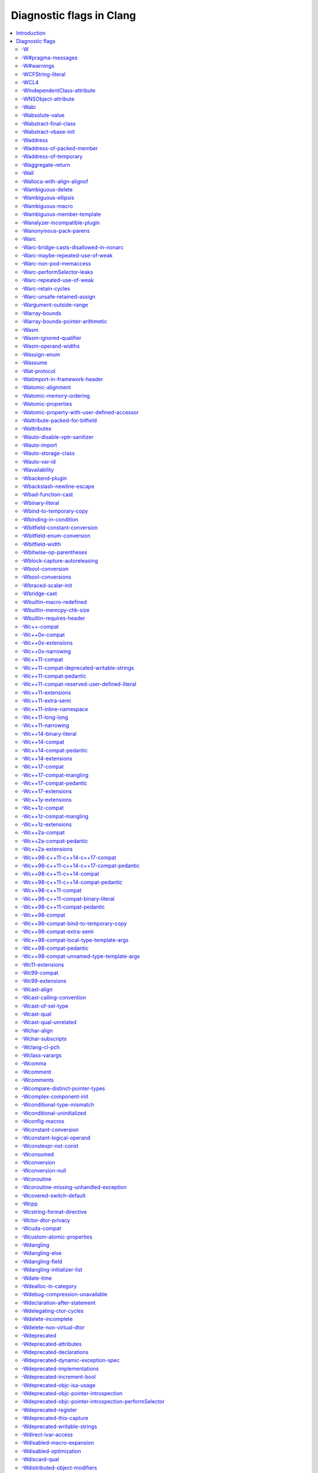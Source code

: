 ..
  -------------------------------------------------------------------
  NOTE: This file is automatically generated by running clang-tblgen
  -gen-diag-docs. Do not edit this file by hand!!
  -------------------------------------------------------------------

.. Add custom CSS to output. FIXME: This should be put into <head> rather
   than the start of <body>.
.. raw:: html

    <style>
    table.docutils {
      width: 1px;
    }
    table.docutils td {
      border: none;
      padding: 0 0 0 0.2em;
      vertical-align: middle;
      white-space: nowrap;
      width: 1px;
      font-family: monospace;
    }
    table.docutils tr + tr {
      border-top: 0.2em solid #aaa;
    }
    .error {
      font-family: monospace;
      font-weight: bold;
      color: #c00;
    }
    .warning {
      font-family: monospace;
      font-weight: bold;
      color: #80a;
    }
    .remark {
      font-family: monospace;
      font-weight: bold;
      color: #00c;
    }
    .diagtext {
      font-family: monospace;
      font-weight: bold;
    }
    </style>

.. FIXME: rST doesn't support formatting this, so we format all <td> elements
          as monospace font face instead.
.. |nbsp| unicode:: 0xA0
   :trim:

.. Roles generated by clang-tblgen.
.. role:: error
.. role:: warning
.. role:: remark
.. role:: diagtext
.. role:: placeholder(emphasis)

=========================
Diagnostic flags in Clang
=========================
.. contents::
   :local:

Introduction
============

This page lists the diagnostic flags currently supported by Clang.

Diagnostic flags
================

-W
--
Synonym for `-Wextra`_.


-W#pragma-messages
------------------
This diagnostic is enabled by default.

**Diagnostic text:**

The text of this diagnostic is not controlled by Clang.


-W#warnings
-----------
This diagnostic is enabled by default.

**Diagnostic text:**

The text of this diagnostic is not controlled by Clang.


-WCFString-literal
------------------
This diagnostic is enabled by default.

**Diagnostic text:**

+------------------------------------------------------------------------------------------------------------------------------------+
|:warning:`warning:` |nbsp| :diagtext:`input conversion stopped due to an input byte that does not belong to the input codeset UTF-8`|
+------------------------------------------------------------------------------------------------------------------------------------+


-WCL4
-----
Some of the diagnostics controlled by this flag are enabled by default.

Controls `-Wall`_, `-Wextra`_.


-WIndependentClass-attribute
----------------------------
This diagnostic is enabled by default.

**Diagnostic text:**

+------------------------------------------------------------------------------------------------------------------------------+
|:warning:`warning:` |nbsp| :diagtext:`'objc\_independent\_class' attribute may be put on a typedef only; attribute is ignored`|
+------------------------------------------------------------------------------------------------------------------------------+

+----------------------------------------------------------------------------------------------------------------------------------------------------+
|:warning:`warning:` |nbsp| :diagtext:`'objc\_independent\_class' attribute may be put on Objective-C object pointer type only; attribute is ignored`|
+----------------------------------------------------------------------------------------------------------------------------------------------------+


-WNSObject-attribute
--------------------
This diagnostic is enabled by default.

**Diagnostic text:**

+--------------------------------------------------------------------------------------------------------------+
|:warning:`warning:` |nbsp| :diagtext:`'NSObject' attribute may be put on a typedef only; attribute is ignored`|
+--------------------------------------------------------------------------------------------------------------+


-Wabi
-----
This diagnostic flag exists for GCC compatibility, and has no effect in Clang.

-Wabsolute-value
----------------
This diagnostic is enabled by default.

**Diagnostic text:**

+---------------------------------------------------------------------------------------------------------------------------------------------------------------------------------------------------------------------------------------------------------------------------------------+
|:warning:`warning:` |nbsp| :diagtext:`absolute value function` |nbsp| :placeholder:`A` |nbsp| :diagtext:`given an argument of type` |nbsp| :placeholder:`B` |nbsp| :diagtext:`but has parameter of type` |nbsp| :placeholder:`C` |nbsp| :diagtext:`which may cause truncation of value`|
+---------------------------------------------------------------------------------------------------------------------------------------------------------------------------------------------------------------------------------------------------------------------------------------+

+---------------------------------------------------------------------------+----------------------+---------------------------------------------------------------------------------+
|:warning:`warning:` |nbsp| :diagtext:`taking the absolute value of` |nbsp| |+--------------------+| |nbsp| :diagtext:`type` |nbsp| :placeholder:`B` |nbsp| :diagtext:`is suspicious`|
|                                                                           ||:diagtext:`pointer` ||                                                                                 |
|                                                                           |+--------------------+|                                                                                 |
|                                                                           ||:diagtext:`function`||                                                                                 |
|                                                                           |+--------------------+|                                                                                 |
|                                                                           ||:diagtext:`array`   ||                                                                                 |
|                                                                           |+--------------------+|                                                                                 |
+---------------------------------------------------------------------------+----------------------+---------------------------------------------------------------------------------+

+------------------------------------------------------------------------------------------------------------------------------------------+
|:warning:`warning:` |nbsp| :diagtext:`taking the absolute value of unsigned type` |nbsp| :placeholder:`A` |nbsp| :diagtext:`has no effect`|
+------------------------------------------------------------------------------------------------------------------------------------------+

+----------------------------------------------------+----------------------------+------------------------------------------------------------------------------------------------------------------+----------------------------+------------------------+
|:warning:`warning:` |nbsp| :diagtext:`using` |nbsp| |+--------------------------+| |nbsp| :diagtext:`absolute value function` |nbsp| :placeholder:`A` |nbsp| :diagtext:`when argument is of` |nbsp| |+--------------------------+| |nbsp| :diagtext:`type`|
|                                                    ||:diagtext:`integer`       ||                                                                                                                  ||:diagtext:`integer`       ||                        |
|                                                    |+--------------------------+|                                                                                                                  |+--------------------------+|                        |
|                                                    ||:diagtext:`floating point`||                                                                                                                  ||:diagtext:`floating point`||                        |
|                                                    |+--------------------------+|                                                                                                                  |+--------------------------+|                        |
|                                                    ||:diagtext:`complex`       ||                                                                                                                  ||:diagtext:`complex`       ||                        |
|                                                    |+--------------------------+|                                                                                                                  |+--------------------------+|                        |
+----------------------------------------------------+----------------------------+------------------------------------------------------------------------------------------------------------------+----------------------------+------------------------+


-Wabstract-final-class
----------------------
This diagnostic is enabled by default.

**Diagnostic text:**

+-----------------------------------------------------------------+--------------------+-------------+
|:warning:`warning:` |nbsp| :diagtext:`abstract class is marked '`|+------------------+|:diagtext:`'`|
|                                                                 ||:diagtext:`final` ||             |
|                                                                 |+------------------+|             |
|                                                                 ||:diagtext:`sealed`||             |
|                                                                 |+------------------+|             |
+-----------------------------------------------------------------+--------------------+-------------+


-Wabstract-vbase-init
---------------------
**Diagnostic text:**

+----------------------------------------------------------------------------------------------------------------------------------------------------------------------------------------------------+
|:warning:`warning:` |nbsp| :diagtext:`initializer for virtual base class` |nbsp| :placeholder:`A` |nbsp| :diagtext:`of abstract class` |nbsp| :placeholder:`B` |nbsp| :diagtext:`will never be used`|
+----------------------------------------------------------------------------------------------------------------------------------------------------------------------------------------------------+


-Waddress
---------
This diagnostic is enabled by default.

Controls `-Wpointer-bool-conversion`_, `-Wstring-compare`_, `-Wtautological-pointer-compare`_.


-Waddress-of-packed-member
--------------------------
This diagnostic is enabled by default.

**Diagnostic text:**

+---------------------------------------------------------------------------------------------------------------------------------------------------------------------------------------------------------------------------+
|:warning:`warning:` |nbsp| :diagtext:`taking address of packed member` |nbsp| :placeholder:`A` |nbsp| :diagtext:`of class or structure` |nbsp| :placeholder:`B` |nbsp| :diagtext:`may result in an unaligned pointer value`|
+---------------------------------------------------------------------------------------------------------------------------------------------------------------------------------------------------------------------------+


-Waddress-of-temporary
----------------------
This diagnostic is an error by default, but the flag ``-Wno-address-of-temporary`` can be used to disable the error.

**Diagnostic text:**

+-----------------------------------------------------------------------------------------------------------+
|:error:`error:` |nbsp| :diagtext:`taking the address of a temporary object of type` |nbsp| :placeholder:`A`|
+-----------------------------------------------------------------------------------------------------------+


-Waggregate-return
------------------
This diagnostic flag exists for GCC compatibility, and has no effect in Clang.

-Wall
-----
Some of the diagnostics controlled by this flag are enabled by default.

Controls `-Wmost`_, `-Wparentheses`_, `-Wswitch`_, `-Wswitch-bool`_.


-Walloca-with-align-alignof
---------------------------
This diagnostic is enabled by default.

**Diagnostic text:**

+--------------------------------------------------------------------------------------------------------------------+
|:warning:`warning:` |nbsp| :diagtext:`second argument to \_\_builtin\_alloca\_with\_align is supposed to be in bits`|
+--------------------------------------------------------------------------------------------------------------------+


-Wambiguous-delete
------------------
This diagnostic is enabled by default.

**Diagnostic text:**

+------------------------------------------------------------------------------------------------------------------------------------------------------------------------------------------------------------------------------------------+
|:warning:`warning:` |nbsp| :diagtext:`multiple suitable` |nbsp| :placeholder:`A` |nbsp| :diagtext:`functions for` |nbsp| :placeholder:`B`:diagtext:`; no 'operator delete' function will be invoked if initialization throws an exception`|
+------------------------------------------------------------------------------------------------------------------------------------------------------------------------------------------------------------------------------------------+


-Wambiguous-ellipsis
--------------------
This diagnostic is enabled by default.

**Diagnostic text:**

+------------------------------------------------------------------------------------------------+---------------------------------------------+
|:warning:`warning:` |nbsp| :diagtext:`'...' in this location creates a C-style varargs function`|+-------------------------------------------+|
|                                                                                                ||:diagtext:`, not a function parameter pack`||
|                                                                                                |+-------------------------------------------+|
|                                                                                                ||                                           ||
|                                                                                                |+-------------------------------------------+|
+------------------------------------------------------------------------------------------------+---------------------------------------------+


-Wambiguous-macro
-----------------
This diagnostic is enabled by default.

**Diagnostic text:**

+-------------------------------------------------------------------------------------------+
|:warning:`warning:` |nbsp| :diagtext:`ambiguous expansion of macro` |nbsp| :placeholder:`A`|
+-------------------------------------------------------------------------------------------+


-Wambiguous-member-template
---------------------------
This diagnostic is enabled by default.

**Diagnostic text:**

+-----------------------------------------------------------------------------------------------------------------------------------------------------------------------------+
|:warning:`warning:` |nbsp| :diagtext:`lookup of` |nbsp| :placeholder:`A` |nbsp| :diagtext:`in member access expression is ambiguous; using member of` |nbsp| :placeholder:`B`|
+-----------------------------------------------------------------------------------------------------------------------------------------------------------------------------+


-Wanalyzer-incompatible-plugin
------------------------------
This diagnostic is enabled by default.

**Diagnostic text:**

+----------------------------------------------------------------------------------------------------------------------------------------+
|:warning:`warning:` |nbsp| :diagtext:`checker plugin '`:placeholder:`A`:diagtext:`' is not compatible with this version of the analyzer`|
+----------------------------------------------------------------------------------------------------------------------------------------+


-Wanonymous-pack-parens
-----------------------
This diagnostic is enabled by default.

**Diagnostic text:**

+---------------------------------------------------------------------------------------------------------+
|:warning:`warning:` |nbsp| :diagtext:`ISO C++11 requires a parenthesized pack declaration to have a name`|
+---------------------------------------------------------------------------------------------------------+


-Warc
-----
This diagnostic is enabled by default.

Controls `-Warc-non-pod-memaccess`_, `-Warc-retain-cycles`_, `-Warc-unsafe-retained-assign`_.


-Warc-bridge-casts-disallowed-in-nonarc
---------------------------------------
This diagnostic is enabled by default.

**Diagnostic text:**

+-------------------------------------------------------------------------------------------------------------+
|:warning:`warning:` |nbsp| :diagtext:`'`:placeholder:`A`:diagtext:`' casts have no effect when not using ARC`|
+-------------------------------------------------------------------------------------------------------------+


-Warc-maybe-repeated-use-of-weak
--------------------------------
**Diagnostic text:**

+---------------------------------------------------+-------------------------------+------------------------------------------------------------------------------------------+----------------------+-------------------------------------------------------------------------------------------------------------+
|:warning:`warning:` |nbsp| :diagtext:`weak` |nbsp| |+-----------------------------+| |nbsp| :placeholder:`B` |nbsp| :diagtext:`may be accessed multiple times in this` |nbsp| |+--------------------+| |nbsp| :diagtext:`and may be unpredictably set to nil; assign to a strong variable to keep the object alive`|
|                                                   ||:diagtext:`variable`         ||                                                                                          ||:diagtext:`function`||                                                                                                             |
|                                                   |+-----------------------------+|                                                                                          |+--------------------+|                                                                                                             |
|                                                   ||:diagtext:`property`         ||                                                                                          ||:diagtext:`method`  ||                                                                                                             |
|                                                   |+-----------------------------+|                                                                                          |+--------------------+|                                                                                                             |
|                                                   ||:diagtext:`implicit property`||                                                                                          ||:diagtext:`block`   ||                                                                                                             |
|                                                   |+-----------------------------+|                                                                                          |+--------------------+|                                                                                                             |
|                                                   ||:diagtext:`instance variable`||                                                                                          ||:diagtext:`lambda`  ||                                                                                                             |
|                                                   |+-----------------------------+|                                                                                          |+--------------------+|                                                                                                             |
+---------------------------------------------------+-------------------------------+------------------------------------------------------------------------------------------+----------------------+-------------------------------------------------------------------------------------------------------------+


-Warc-non-pod-memaccess
-----------------------
This diagnostic is enabled by default.

**Diagnostic text:**

+---------------------------+-----------------------------+-----------------------------------------------------------------------------------------------------------------------------------------+
|:warning:`warning:` |nbsp| |+---------------------------+| |nbsp| :diagtext:`this` |nbsp| :placeholder:`B` |nbsp| :diagtext:`call is a pointer to ownership-qualified type` |nbsp| :placeholder:`C`|
|                           ||:diagtext:`destination for`||                                                                                                                                         |
|                           |+---------------------------+|                                                                                                                                         |
|                           ||:diagtext:`source of`      ||                                                                                                                                         |
|                           |+---------------------------+|                                                                                                                                         |
+---------------------------+-----------------------------+-----------------------------------------------------------------------------------------------------------------------------------------+


-Warc-performSelector-leaks
---------------------------
This diagnostic is enabled by default.

**Diagnostic text:**

+-------------------------------------------------------------------------------------------------------+
|:warning:`warning:` |nbsp| :diagtext:`performSelector may cause a leak because its selector is unknown`|
+-------------------------------------------------------------------------------------------------------+


-Warc-repeated-use-of-weak
--------------------------
Also controls `-Warc-maybe-repeated-use-of-weak`_.

**Diagnostic text:**

+---------------------------------------------------+-------------------------------+--------------------------------------------------------------------------------------+----------------------+-------------------------------------------------------------------------------------------------------------+
|:warning:`warning:` |nbsp| :diagtext:`weak` |nbsp| |+-----------------------------+| |nbsp| :placeholder:`B` |nbsp| :diagtext:`is accessed multiple times in this` |nbsp| |+--------------------+| |nbsp| :diagtext:`but may be unpredictably set to nil; assign to a strong variable to keep the object alive`|
|                                                   ||:diagtext:`variable`         ||                                                                                      ||:diagtext:`function`||                                                                                                             |
|                                                   |+-----------------------------+|                                                                                      |+--------------------+|                                                                                                             |
|                                                   ||:diagtext:`property`         ||                                                                                      ||:diagtext:`method`  ||                                                                                                             |
|                                                   |+-----------------------------+|                                                                                      |+--------------------+|                                                                                                             |
|                                                   ||:diagtext:`implicit property`||                                                                                      ||:diagtext:`block`   ||                                                                                                             |
|                                                   |+-----------------------------+|                                                                                      |+--------------------+|                                                                                                             |
|                                                   ||:diagtext:`instance variable`||                                                                                      ||:diagtext:`lambda`  ||                                                                                                             |
|                                                   |+-----------------------------+|                                                                                      |+--------------------+|                                                                                                             |
+---------------------------------------------------+-------------------------------+--------------------------------------------------------------------------------------+----------------------+-------------------------------------------------------------------------------------------------------------+


-Warc-retain-cycles
-------------------
This diagnostic is enabled by default.

**Diagnostic text:**

+------------------------------------------------------------------------------------------------------------------------------------------------------+
|:warning:`warning:` |nbsp| :diagtext:`capturing` |nbsp| :placeholder:`A` |nbsp| :diagtext:`strongly in this block is likely to lead to a retain cycle`|
+------------------------------------------------------------------------------------------------------------------------------------------------------+


-Warc-unsafe-retained-assign
----------------------------
This diagnostic is enabled by default.

**Diagnostic text:**

+--------------------------------------------------------+---------------------------------+-------------------------------------+----------------------+------------------------------------------------------+
|:warning:`warning:` |nbsp| :diagtext:`assigning` |nbsp| |+-------------------------------+| |nbsp| :diagtext:`to a weak` |nbsp| |+--------------------+|:diagtext:`; object will be released after assignment`|
|                                                        ||:diagtext:`array literal`      ||                                     ||:diagtext:`property`||                                                      |
|                                                        |+-------------------------------+|                                     |+--------------------+|                                                      |
|                                                        ||:diagtext:`dictionary literal` ||                                     ||:diagtext:`variable`||                                                      |
|                                                        |+-------------------------------+|                                     |+--------------------+|                                                      |
|                                                        ||:diagtext:`numeric literal`    ||                                     |                      |                                                      |
|                                                        |+-------------------------------+|                                     |                      |                                                      |
|                                                        ||:diagtext:`boxed expression`   ||                                     |                      |                                                      |
|                                                        |+-------------------------------+|                                     |                      |                                                      |
|                                                        ||:diagtext:`<should not happen>`||                                     |                      |                                                      |
|                                                        |+-------------------------------+|                                     |                      |                                                      |
|                                                        ||:diagtext:`block literal`      ||                                     |                      |                                                      |
|                                                        |+-------------------------------+|                                     |                      |                                                      |
+--------------------------------------------------------+---------------------------------+-------------------------------------+----------------------+------------------------------------------------------+

+---------------------------------------------------------------------------+--------------------------------+--------+----------------------+------------------------------------------------------+
|:warning:`warning:` |nbsp| :diagtext:`assigning retained object to` |nbsp| |+------------------------------+| |nbsp| |+--------------------+|:diagtext:`; object will be released after assignment`|
|                                                                           ||:diagtext:`weak`              ||        ||:diagtext:`property`||                                                      |
|                                                                           |+------------------------------+|        |+--------------------+|                                                      |
|                                                                           ||:diagtext:`unsafe\_unretained`||        ||:diagtext:`variable`||                                                      |
|                                                                           |+------------------------------+|        |+--------------------+|                                                      |
+---------------------------------------------------------------------------+--------------------------------+--------+----------------------+------------------------------------------------------+

+-----------------------------------------------------------------------------------------------------------------------------+
|:warning:`warning:` |nbsp| :diagtext:`assigning retained object to unsafe property; object will be released after assignment`|
+-----------------------------------------------------------------------------------------------------------------------------+


-Wargument-outside-range
------------------------
This diagnostic is an error by default, but the flag ``-Wno-argument-outside-range`` can be used to disable the error.

**Diagnostic text:**

+---------------------------------------------------------------------------------------------------------------------------------------------------------------------------------------------+
|:error:`error:` |nbsp| :diagtext:`argument value` |nbsp| :placeholder:`A` |nbsp| :diagtext:`is outside the valid range \[`:placeholder:`B`:diagtext:`,` |nbsp| :placeholder:`C`:diagtext:`\]`|
+---------------------------------------------------------------------------------------------------------------------------------------------------------------------------------------------+


-Warray-bounds
--------------
This diagnostic is enabled by default.

**Diagnostic text:**

+---------------------------------------------------------------------------------------------------------------------------------------------------------------------------------------------+---------------+-------------+
|:warning:`warning:` |nbsp| :diagtext:`array index` |nbsp| :placeholder:`A` |nbsp| :diagtext:`is past the end of the array (which contains` |nbsp| :placeholder:`B` |nbsp| :diagtext:`element`|+-------------+|:diagtext:`)`|
|                                                                                                                                                                                             ||             ||             |
|                                                                                                                                                                                             |+-------------+|             |
|                                                                                                                                                                                             ||:diagtext:`s`||             |
|                                                                                                                                                                                             |+-------------+|             |
+---------------------------------------------------------------------------------------------------------------------------------------------------------------------------------------------+---------------+-------------+

+----------------------------------------------------------------------------------------------------------------------------------+
|:warning:`warning:` |nbsp| :diagtext:`array index` |nbsp| :placeholder:`A` |nbsp| :diagtext:`is before the beginning of the array`|
+----------------------------------------------------------------------------------------------------------------------------------+

+----------------------------------------------------------------------------------------------------------------------------------------------------------------------------------+
|:warning:`warning:` |nbsp| :diagtext:`array argument is too small; contains` |nbsp| :placeholder:`A` |nbsp| :diagtext:`elements, callee requires at least` |nbsp| :placeholder:`B`|
+----------------------------------------------------------------------------------------------------------------------------------------------------------------------------------+

+-----------------------------------------------------------------------------------+
|:warning:`warning:` |nbsp| :diagtext:`'static' has no effect on zero-length arrays`|
+-----------------------------------------------------------------------------------+


-Warray-bounds-pointer-arithmetic
---------------------------------
**Diagnostic text:**

+---------------------------------------------------------------------------------------------------------------------------------------------------------------------------------------------------------------+---------------+-------------+
|:warning:`warning:` |nbsp| :diagtext:`the pointer incremented by` |nbsp| :placeholder:`A` |nbsp| :diagtext:`refers past the end of the array (that contains` |nbsp| :placeholder:`B` |nbsp| :diagtext:`element`|+-------------+|:diagtext:`)`|
|                                                                                                                                                                                                               ||             ||             |
|                                                                                                                                                                                                               |+-------------+|             |
|                                                                                                                                                                                                               ||:diagtext:`s`||             |
|                                                                                                                                                                                                               |+-------------+|             |
+---------------------------------------------------------------------------------------------------------------------------------------------------------------------------------------------------------------+---------------+-------------+

+-----------------------------------------------------------------------------------------------------------------------------------------------------+
|:warning:`warning:` |nbsp| :diagtext:`the pointer decremented by` |nbsp| :placeholder:`A` |nbsp| :diagtext:`refers before the beginning of the array`|
+-----------------------------------------------------------------------------------------------------------------------------------------------------+


-Wasm
-----
This diagnostic is enabled by default.

Controls `-Wasm-ignored-qualifier`_, `-Wasm-operand-widths`_.


-Wasm-ignored-qualifier
-----------------------
This diagnostic is enabled by default.

**Diagnostic text:**

+----------------------------------------------------------------------------------------------------------+
|:warning:`warning:` |nbsp| :diagtext:`ignored` |nbsp| :placeholder:`A` |nbsp| :diagtext:`qualifier on asm`|
+----------------------------------------------------------------------------------------------------------+

+-------------------------------------------------------------------------------------+
|:warning:`warning:` |nbsp| :diagtext:`meaningless 'volatile' on asm outside function`|
+-------------------------------------------------------------------------------------+


-Wasm-operand-widths
--------------------
This diagnostic is enabled by default.

**Diagnostic text:**

+-----------------------------------------------------------------------------------------------------------------------+
|:warning:`warning:` |nbsp| :diagtext:`value size does not match register size specified by the constraint and modifier`|
+-----------------------------------------------------------------------------------------------------------------------+


-Wassign-enum
-------------
**Diagnostic text:**

+---------------------------------------------------------------------------------------------------------------+
|:warning:`warning:` |nbsp| :diagtext:`integer constant not in range of enumerated type` |nbsp| :placeholder:`A`|
+---------------------------------------------------------------------------------------------------------------+


-Wassume
--------
This diagnostic is enabled by default.

**Diagnostic text:**

+-----------------------------------------------------------------------------------------------------------------------------------------+
|:warning:`warning:` |nbsp| :diagtext:`the argument to` |nbsp| :placeholder:`A` |nbsp| :diagtext:`has side effects that will be discarded`|
+-----------------------------------------------------------------------------------------------------------------------------------------+


-Wat-protocol
-------------
This diagnostic is enabled by default.

**Diagnostic text:**

+-------------------------------------------------------------------------------------------------------------------+
|:warning:`warning:` |nbsp| :diagtext:`@protocol is using a forward protocol declaration of` |nbsp| :placeholder:`A`|
+-------------------------------------------------------------------------------------------------------------------+


-Watimport-in-framework-header
------------------------------
This diagnostic is enabled by default.

**Diagnostic text:**

+------------------------------------------------------------------------------------------------------------------------------------+
|:warning:`warning:` |nbsp| :diagtext:`use of '@import' in framework header is discouraged, including this header requires -fmodules`|
+------------------------------------------------------------------------------------------------------------------------------------+


-Watomic-alignment
------------------
This diagnostic is enabled by default.

**Diagnostic text:**

+---------------------------------------------------------------------------------------------------------------------+
|:warning:`warning:` |nbsp| :diagtext:`misaligned or large atomic operation may incur significant performance penalty`|
+---------------------------------------------------------------------------------------------------------------------+


-Watomic-memory-ordering
------------------------
This diagnostic is enabled by default.

**Diagnostic text:**

+-------------------------------------------------------------------------------------------+
|:warning:`warning:` |nbsp| :diagtext:`memory order argument to atomic operation is invalid`|
+-------------------------------------------------------------------------------------------+


-Watomic-properties
-------------------
Controls `-Wcustom-atomic-properties`_, `-Wimplicit-atomic-properties`_.


-Watomic-property-with-user-defined-accessor
--------------------------------------------
This diagnostic is enabled by default.

**Diagnostic text:**

+--------------------------------------------------------------------------------------------------------------------------------------------+--------------------+-----------------------------------------------+--------------------+
|:warning:`warning:` |nbsp| :diagtext:`writable atomic property` |nbsp| :placeholder:`A` |nbsp| :diagtext:`cannot pair a synthesized` |nbsp| |+------------------+| |nbsp| :diagtext:`with a user defined` |nbsp| |+------------------+|
|                                                                                                                                            ||:diagtext:`getter`||                                               ||:diagtext:`getter`||
|                                                                                                                                            |+------------------+|                                               |+------------------+|
|                                                                                                                                            ||:diagtext:`setter`||                                               ||:diagtext:`setter`||
|                                                                                                                                            |+------------------+|                                               |+------------------+|
+--------------------------------------------------------------------------------------------------------------------------------------------+--------------------+-----------------------------------------------+--------------------+


-Wattribute-packed-for-bitfield
-------------------------------
This diagnostic is enabled by default.

**Diagnostic text:**

+-------------------------------------------------------------------------------------------------------------------------------------------------+
|:warning:`warning:` |nbsp| :diagtext:`'packed' attribute was ignored on bit-fields with single-byte alignment in older versions of GCC and Clang`|
+-------------------------------------------------------------------------------------------------------------------------------------------------+


-Wattributes
------------
This diagnostic is enabled by default.

Controls `-Wignored-attributes`_, `-Wunknown-attributes`_.


-Wauto-disable-vptr-sanitizer
-----------------------------
This diagnostic is enabled by default.

**Diagnostic text:**

+------------------------------------------------------------------------------------------------------+
|:warning:`warning:` |nbsp| :diagtext:`implicitly disabling vptr sanitizer because rtti wasn't enabled`|
+------------------------------------------------------------------------------------------------------+


-Wauto-import
-------------
**Diagnostic text:**

+-------------------------------------------------+---------------------------------+-------------------------------------------------------------------------+
|:warning:`warning:` |nbsp| :diagtext:`treating #`|+-------------------------------+| |nbsp| :diagtext:`as an import of module '`:placeholder:`B`:diagtext:`'`|
|                                                 ||:diagtext:`include`            ||                                                                         |
|                                                 |+-------------------------------+|                                                                         |
|                                                 ||:diagtext:`import`             ||                                                                         |
|                                                 |+-------------------------------+|                                                                         |
|                                                 ||:diagtext:`include\_next`      ||                                                                         |
|                                                 |+-------------------------------+|                                                                         |
|                                                 ||:diagtext:`\_\_include\_macros`||                                                                         |
|                                                 |+-------------------------------+|                                                                         |
+-------------------------------------------------+---------------------------------+-------------------------------------------------------------------------+


-Wauto-storage-class
--------------------
This diagnostic is enabled by default.

**Diagnostic text:**

+---------------------------------------------------------------------------------------------------------------------------------------------+
|:warning:`warning:` |nbsp| :diagtext:`'auto' storage class specifier is not permitted in C++11, and will not be supported in future releases`|
+---------------------------------------------------------------------------------------------------------------------------------------------+


-Wauto-var-id
-------------
This diagnostic is enabled by default.

**Diagnostic text:**

+-------------------------------------------------------------------------------------------------------+
|:warning:`warning:` |nbsp| :diagtext:`'auto' deduced as 'id' in declaration of` |nbsp| :placeholder:`A`|
+-------------------------------------------------------------------------------------------------------+


-Wavailability
--------------
This diagnostic is enabled by default.

**Diagnostic text:**

+--------------------------------------------------------------------------------------------------------------+
|:warning:`warning:` |nbsp| :diagtext:`'unavailable' availability overrides all other availability information`|
+--------------------------------------------------------------------------------------------------------------+

+------------------------------------------------------------------------------+----------------------------------------+
|:warning:`warning:` |nbsp| :diagtext:`ignoring availability attribute` |nbsp| |+--------------------------------------+|
|                                                                              ||:diagtext:`on '+load' method`         ||
|                                                                              |+--------------------------------------+|
|                                                                              ||:diagtext:`with constructor attribute`||
|                                                                              |+--------------------------------------+|
|                                                                              ||:diagtext:`with destructor attribute` ||
|                                                                              |+--------------------------------------+|
+------------------------------------------------------------------------------+----------------------------------------+

+------------------------------------------------------------------------------------------------------------------------+
|:warning:`warning:` |nbsp| :diagtext:`unknown platform` |nbsp| :placeholder:`A` |nbsp| :diagtext:`in availability macro`|
+------------------------------------------------------------------------------------------------------------------------+

+----------------------------------------------------------------+------------------------+------------------------------------------------------------------------------------------------------------------------------------------+------------------------+-------------------------------------------------------------------------------------+
|:warning:`warning:` |nbsp| :diagtext:`feature cannot be` |nbsp| |+----------------------+| |nbsp| :diagtext:`in` |nbsp| :placeholder:`B` |nbsp| :diagtext:`version` |nbsp| :placeholder:`C` |nbsp| :diagtext:`before it was` |nbsp| |+----------------------+| |nbsp| :diagtext:`in version` |nbsp| :placeholder:`E`:diagtext:`; attribute ignored`|
|                                                                ||:diagtext:`introduced`||                                                                                                                                          ||:diagtext:`introduced`||                                                                                     |
|                                                                |+----------------------+|                                                                                                                                          |+----------------------+|                                                                                     |
|                                                                ||:diagtext:`deprecated`||                                                                                                                                          ||:diagtext:`deprecated`||                                                                                     |
|                                                                |+----------------------+|                                                                                                                                          |+----------------------+|                                                                                     |
|                                                                ||:diagtext:`obsoleted` ||                                                                                                                                          ||:diagtext:`obsoleted` ||                                                                                     |
|                                                                |+----------------------+|                                                                                                                                          |+----------------------+|                                                                                     |
+----------------------------------------------------------------+------------------------+------------------------------------------------------------------------------------------------------------------------------------------+------------------------+-------------------------------------------------------------------------------------+

+---------------------------------------------------------------------------------------------------------------------------+
|:warning:`warning:` |nbsp| :diagtext:`use same version number separators '\_' or '.'; as in 'major\[.minor\[.subminor\]\]'`|
+---------------------------------------------------------------------------------------------------------------------------+

+---------------------------------------------------------------------------------------+
|:warning:`warning:` |nbsp| :diagtext:`availability does not match previous declaration`|
+---------------------------------------------------------------------------------------+

+---------------------------+--------------------------------+--------------------------+-------------------------------+--------+-----------------------------------------------+-----------------------------------------------------------------------------------------------------------------------------------------------+
|:warning:`warning:` |nbsp| |+------------------------------+|:diagtext:`method` |nbsp| |+-----------------------------+| |nbsp| |+---------------------------------------------+| |nbsp| :diagtext:`on` |nbsp| :placeholder:`B` |nbsp| :diagtext:`(`:placeholder:`C` |nbsp| :diagtext:`vs.` |nbsp| :placeholder:`D`:diagtext:`)`|
|                           ||                              ||                          ||:diagtext:`introduced after` ||        ||:diagtext:`the protocol method it implements`||                                                                                                                                               |
|                           |+------------------------------+|                          |+-----------------------------+|        |+---------------------------------------------+|                                                                                                                                               |
|                           ||:diagtext:`overriding` |nbsp| ||                          ||:diagtext:`deprecated before`||        ||:diagtext:`overridden method`                ||                                                                                                                                               |
|                           |+------------------------------+|                          |+-----------------------------+|        |+---------------------------------------------+|                                                                                                                                               |
|                           |                                |                          ||:diagtext:`obsoleted before` ||        |                                               |                                                                                                                                               |
|                           |                                |                          |+-----------------------------+|        |                                               |                                                                                                                                               |
+---------------------------+--------------------------------+--------------------------+-------------------------------+--------+-----------------------------------------------+-----------------------------------------------------------------------------------------------------------------------------------------------+

+---------------------------+--------------------------------+---------------------------------------------------------------------------------------------------+-----------------------------------------------+--------------------------------+
|:warning:`warning:` |nbsp| |+------------------------------+|:diagtext:`method cannot be unavailable on` |nbsp| :placeholder:`A` |nbsp| :diagtext:`when` |nbsp| |+---------------------------------------------+| |nbsp| :diagtext:`is available`|
|                           ||                              ||                                                                                                   ||:diagtext:`the protocol method it implements`||                                |
|                           |+------------------------------+|                                                                                                   |+---------------------------------------------+|                                |
|                           ||:diagtext:`overriding` |nbsp| ||                                                                                                   ||:diagtext:`its overridden method`            ||                                |
|                           |+------------------------------+|                                                                                                   |+---------------------------------------------+|                                |
+---------------------------+--------------------------------+---------------------------------------------------------------------------------------------------+-----------------------------------------------+--------------------------------+


-Wbackend-plugin
----------------
This diagnostic is enabled by default.

**Diagnostic text:**

The text of this diagnostic is not controlled by Clang.


-Wbackslash-newline-escape
--------------------------
This diagnostic is enabled by default.

**Diagnostic text:**

+-------------------------------------------------------------------------------+
|:warning:`warning:` |nbsp| :diagtext:`backslash and newline separated by space`|
+-------------------------------------------------------------------------------+


-Wbad-function-cast
-------------------
**Diagnostic text:**

+--------------------------------------------------------------------------------------------------------------------------------------------------------------+
|:warning:`warning:` |nbsp| :diagtext:`cast from function call of type` |nbsp| :placeholder:`A` |nbsp| :diagtext:`to non-matching type` |nbsp| :placeholder:`B`|
+--------------------------------------------------------------------------------------------------------------------------------------------------------------+


-Wbinary-literal
----------------
Controls `-Wc++14-binary-literal`_, `-Wc++98-c++11-compat-binary-literal`_, `-Wgnu-binary-literal`_.


-Wbind-to-temporary-copy
------------------------
Also controls `-Wc++98-compat-bind-to-temporary-copy`_.

**Diagnostic text:**

+----------------------------------------------------------------------------------------------------------------------------------------------------------------------------------------------+-----------------------+
|:warning:`warning:` |nbsp| :diagtext:`C++98 requires an accessible copy constructor for class` |nbsp| :placeholder:`C` |nbsp| :diagtext:`when binding a reference to a temporary; was` |nbsp| |+---------------------+|
|                                                                                                                                                                                              ||:diagtext:`private`  ||
|                                                                                                                                                                                              |+---------------------+|
|                                                                                                                                                                                              ||:diagtext:`protected`||
|                                                                                                                                                                                              |+---------------------+|
+----------------------------------------------------------------------------------------------------------------------------------------------------------------------------------------------+-----------------------+

+--------------------------------------------------------------------+------------------------------------------------------+------------------------------------------------------------------------------------------------------------------------------------------+
|:warning:`warning:` |nbsp| :diagtext:`no viable constructor` |nbsp| |+----------------------------------------------------+| |nbsp| :diagtext:`of type` |nbsp| :placeholder:`B`:diagtext:`; C++98 requires a copy constructor when binding a reference to a temporary`|
|                                                                    ||:diagtext:`copying variable`                        ||                                                                                                                                          |
|                                                                    |+----------------------------------------------------+|                                                                                                                                          |
|                                                                    ||:diagtext:`copying parameter`                       ||                                                                                                                                          |
|                                                                    |+----------------------------------------------------+|                                                                                                                                          |
|                                                                    ||:diagtext:`returning object`                        ||                                                                                                                                          |
|                                                                    |+----------------------------------------------------+|                                                                                                                                          |
|                                                                    ||:diagtext:`initializing statement expression result`||                                                                                                                                          |
|                                                                    |+----------------------------------------------------+|                                                                                                                                          |
|                                                                    ||:diagtext:`throwing object`                         ||                                                                                                                                          |
|                                                                    |+----------------------------------------------------+|                                                                                                                                          |
|                                                                    ||:diagtext:`copying member subobject`                ||                                                                                                                                          |
|                                                                    |+----------------------------------------------------+|                                                                                                                                          |
|                                                                    ||:diagtext:`copying array element`                   ||                                                                                                                                          |
|                                                                    |+----------------------------------------------------+|                                                                                                                                          |
|                                                                    ||:diagtext:`allocating object`                       ||                                                                                                                                          |
|                                                                    |+----------------------------------------------------+|                                                                                                                                          |
|                                                                    ||:diagtext:`copying temporary`                       ||                                                                                                                                          |
|                                                                    |+----------------------------------------------------+|                                                                                                                                          |
|                                                                    ||:diagtext:`initializing base subobject`             ||                                                                                                                                          |
|                                                                    |+----------------------------------------------------+|                                                                                                                                          |
|                                                                    ||:diagtext:`initializing vector element`             ||                                                                                                                                          |
|                                                                    |+----------------------------------------------------+|                                                                                                                                          |
|                                                                    ||:diagtext:`capturing value`                         ||                                                                                                                                          |
|                                                                    |+----------------------------------------------------+|                                                                                                                                          |
+--------------------------------------------------------------------+------------------------------------------------------+------------------------------------------------------------------------------------------------------------------------------------------+


-Wbinding-in-condition
----------------------
This diagnostic is enabled by default.

**Diagnostic text:**

+--------------------------------------------------------------------------------------------------------------+
|:warning:`warning:` |nbsp| :diagtext:`ISO C++17 does not permit structured binding declaration in a condition`|
+--------------------------------------------------------------------------------------------------------------+


-Wbitfield-constant-conversion
------------------------------
This diagnostic is enabled by default.

**Diagnostic text:**

+----------------------------------------------------------------------------------------------------------------------------------------------------------------------------------------------------------------+
|:warning:`warning:` |nbsp| :diagtext:`implicit truncation from` |nbsp| :placeholder:`C` |nbsp| :diagtext:`to bit-field changes value from` |nbsp| :placeholder:`A` |nbsp| :diagtext:`to` |nbsp| :placeholder:`B`|
+----------------------------------------------------------------------------------------------------------------------------------------------------------------------------------------------------------------+


-Wbitfield-enum-conversion
--------------------------
**Diagnostic text:**

+------------------------------------------------------------------------------------------------------------------------------------------------------------------+
|:warning:`warning:` |nbsp| :diagtext:`bit-field` |nbsp| :placeholder:`A` |nbsp| :diagtext:`is not wide enough to store all enumerators of` |nbsp| :placeholder:`B`|
+------------------------------------------------------------------------------------------------------------------------------------------------------------------+

+----------------------------------------------------------------------------------------------------------------------------------------------------------------------------------------------+
|:warning:`warning:` |nbsp| :diagtext:`signed bit-field` |nbsp| :placeholder:`A` |nbsp| :diagtext:`needs an extra bit to represent the largest positive enumerators of` |nbsp| :placeholder:`B`|
+----------------------------------------------------------------------------------------------------------------------------------------------------------------------------------------------+

+---------------------------------------------------------------------------------------------------------------------------------------------------------------------------------------------------------------------------------------------------------------------------------------------+
|:warning:`warning:` |nbsp| :diagtext:`assigning value of signed enum type` |nbsp| :placeholder:`B` |nbsp| :diagtext:`to unsigned bit-field` |nbsp| :placeholder:`A`:diagtext:`; negative enumerators of enum` |nbsp| :placeholder:`B` |nbsp| :diagtext:`will be converted to positive values`|
+---------------------------------------------------------------------------------------------------------------------------------------------------------------------------------------------------------------------------------------------------------------------------------------------+


-Wbitfield-width
----------------
This diagnostic is enabled by default.

**Diagnostic text:**

+-------------------------------------------------------------------------------------------------------------------------------------------------------------------------------------------------------------------+---------------+
|:warning:`warning:` |nbsp| :diagtext:`width of anonymous bit-field (`:placeholder:`A` |nbsp| :diagtext:`bits) exceeds width of its type; value will be truncated to` |nbsp| :placeholder:`B` |nbsp| :diagtext:`bit`|+-------------+|
|                                                                                                                                                                                                                   ||             ||
|                                                                                                                                                                                                                   |+-------------+|
|                                                                                                                                                                                                                   ||:diagtext:`s`||
|                                                                                                                                                                                                                   |+-------------+|
+-------------------------------------------------------------------------------------------------------------------------------------------------------------------------------------------------------------------+---------------+

+--------------------------------------------------------------------------------------------------------------------------------------------------------------------------------------------------------------------------------------------------------+---------------+
|:warning:`warning:` |nbsp| :diagtext:`width of bit-field` |nbsp| :placeholder:`A` |nbsp| :diagtext:`(`:placeholder:`B` |nbsp| :diagtext:`bits) exceeds the width of its type; value will be truncated to` |nbsp| :placeholder:`C` |nbsp| :diagtext:`bit`|+-------------+|
|                                                                                                                                                                                                                                                        ||             ||
|                                                                                                                                                                                                                                                        |+-------------+|
|                                                                                                                                                                                                                                                        ||:diagtext:`s`||
|                                                                                                                                                                                                                                                        |+-------------+|
+--------------------------------------------------------------------------------------------------------------------------------------------------------------------------------------------------------------------------------------------------------+---------------+


-Wbitwise-op-parentheses
------------------------
This diagnostic is enabled by default.

**Diagnostic text:**

+-----------------------------------------------------------------------------------------------------------+
|:warning:`warning:` |nbsp| :diagtext:`'`:placeholder:`A`:diagtext:`' within '`:placeholder:`B`:diagtext:`'`|
+-----------------------------------------------------------------------------------------------------------+


-Wblock-capture-autoreleasing
-----------------------------
This diagnostic is enabled by default.

**Diagnostic text:**

+-----------------------------------------------------------------------------------------------------------------------------+
|:warning:`warning:` |nbsp| :diagtext:`block captures an autoreleasing out-parameter, which may result in use-after-free bugs`|
+-----------------------------------------------------------------------------------------------------------------------------+


-Wbool-conversion
-----------------
This diagnostic is enabled by default.

Also controls `-Wpointer-bool-conversion`_, `-Wundefined-bool-conversion`_.

**Diagnostic text:**

+--------------------------------------------------------------------------------------------------------------------------------------------------------------+
|:warning:`warning:` |nbsp| :diagtext:`initialization of pointer of type` |nbsp| :placeholder:`A` |nbsp| :diagtext:`to null from a constant boolean expression`|
+--------------------------------------------------------------------------------------------------------------------------------------------------------------+


-Wbool-conversions
------------------
Synonym for `-Wbool-conversion`_.


-Wbraced-scalar-init
--------------------
This diagnostic is enabled by default.

**Diagnostic text:**

+-----------------------------------------------------------------------+
|:warning:`warning:` |nbsp| :diagtext:`braces around scalar initializer`|
+-----------------------------------------------------------------------+


-Wbridge-cast
-------------
This diagnostic is enabled by default.

**Diagnostic text:**

+------------------------------------------------------------------------------------------------------------------------------------------+
|:warning:`warning:` |nbsp| :placeholder:`A` |nbsp| :diagtext:`bridges to` |nbsp| :placeholder:`B`:diagtext:`, not` |nbsp| :placeholder:`C`|
+------------------------------------------------------------------------------------------------------------------------------------------+

+-------------------------------------------------------------------------------------------------------+
|:warning:`warning:` |nbsp| :placeholder:`A` |nbsp| :diagtext:`cannot bridge to` |nbsp| :placeholder:`B`|
+-------------------------------------------------------------------------------------------------------+


-Wbuiltin-macro-redefined
-------------------------
This diagnostic is enabled by default.

**Diagnostic text:**

+---------------------------------------------------------------+
|:warning:`warning:` |nbsp| :diagtext:`redefining builtin macro`|
+---------------------------------------------------------------+

+---------------------------------------------------------------+
|:warning:`warning:` |nbsp| :diagtext:`undefining builtin macro`|
+---------------------------------------------------------------+


-Wbuiltin-memcpy-chk-size
-------------------------
This diagnostic is enabled by default.

**Diagnostic text:**

+------------------------------------------------------------------------------------------------------+
|:warning:`warning:` |nbsp| :placeholder:`A` |nbsp| :diagtext:`will always overflow destination buffer`|
+------------------------------------------------------------------------------------------------------+


-Wbuiltin-requires-header
-------------------------
This diagnostic is enabled by default.

**Diagnostic text:**

+----------------------------------------------------------------------------------------------------------------------------------------------------------------------+
|:warning:`warning:` |nbsp| :diagtext:`declaration of built-in function '`:placeholder:`B`:diagtext:`' requires inclusion of the header <`:placeholder:`A`:diagtext:`>`|
+----------------------------------------------------------------------------------------------------------------------------------------------------------------------+


-Wc++-compat
------------
**Diagnostic text:**

+---------------------------+---------------------------+--------------------+--------------------------------------------+---------------------------+--------------------------+
|:warning:`warning:` |nbsp| |+-------------------------+|+------------------+| |nbsp| :diagtext:`has size 0 in C,` |nbsp| |+-------------------------+| |nbsp| :diagtext:`in C++`|
|                           ||                         |||:diagtext:`struct`||                                            ||:diagtext:`size 1`       ||                          |
|                           |+-------------------------+|+------------------+|                                            |+-------------------------+|                          |
|                           ||:diagtext:`empty` |nbsp| |||:diagtext:`union` ||                                            ||:diagtext:`non-zero size`||                          |
|                           |+-------------------------+|+------------------+|                                            |+-------------------------+|                          |
+---------------------------+---------------------------+--------------------+--------------------------------------------+---------------------------+--------------------------+


-Wc++0x-compat
--------------
Synonym for `-Wc++11-compat`_.


-Wc++0x-extensions
------------------
Synonym for `-Wc++11-extensions`_.


-Wc++0x-narrowing
-----------------
Synonym for `-Wc++11-narrowing`_.


-Wc++11-compat
--------------
Some of the diagnostics controlled by this flag are enabled by default.

Also controls `-Wc++11-compat-deprecated-writable-strings`_, `-Wc++11-compat-reserved-user-defined-literal`_, `-Wc++11-narrowing`_, `-Wc++98-c++11-c++14-c++17-compat`_, `-Wc++98-c++11-c++14-compat`_, `-Wc++98-c++11-compat`_.

**Diagnostic text:**

+-----------------------------------------------------------------------------------------------------------------------------------------------------------------------------------------------------------------+-----------------------------------+------------------------------------+
|:warning:`warning:` |nbsp| :diagtext:`integer literal is too large to be represented in type 'long' and is subject to undefined behavior under C++98, interpreting as 'unsigned long'; this literal will` |nbsp| |+---------------------------------+| |nbsp| :diagtext:`in C++11 onwards`|
|                                                                                                                                                                                                                 ||:diagtext:`have type 'long long'`||                                    |
|                                                                                                                                                                                                                 |+---------------------------------+|                                    |
|                                                                                                                                                                                                                 ||:diagtext:`be ill-formed`        ||                                    |
|                                                                                                                                                                                                                 |+---------------------------------+|                                    |
+-----------------------------------------------------------------------------------------------------------------------------------------------------------------------------------------------------------------+-----------------------------------+------------------------------------+

+--------------------------------------------------------------------------------------------------------------+
|:warning:`warning:` |nbsp| :diagtext:`'auto' storage class specifier is redundant and incompatible with C++11`|
+--------------------------------------------------------------------------------------------------------------+

+-------------------------------------------------------------------------------------------------------------------------+
|:warning:`warning:` |nbsp| :diagtext:`identifier after literal will be treated as a user-defined literal suffix in C++11`|
+-------------------------------------------------------------------------------------------------------------------------+

+-------------------------------------------------------------------------------------------+
|:warning:`warning:` |nbsp| :diagtext:`'`:placeholder:`A`:diagtext:`' is a keyword in C++11`|
+-------------------------------------------------------------------------------------------+

+--------------------------------------------------------------------------------------------------------------------------------+
|:warning:`warning:` |nbsp| :diagtext:`use of right-shift operator ('>>') in template argument will require parentheses in C++11`|
+--------------------------------------------------------------------------------------------------------------------------------+

+--------------------------------------------------------------------------------+
|:warning:`warning:` |nbsp| :diagtext:`explicit instantiation cannot be 'inline'`|
+--------------------------------------------------------------------------------+

+--------------------------------------------------------------------------------------------------------------------------------------+
|:warning:`warning:` |nbsp| :diagtext:`explicit instantiation of` |nbsp| :placeholder:`A` |nbsp| :diagtext:`must occur at global scope`|
+--------------------------------------------------------------------------------------------------------------------------------------+

+----------------------------------------------------------------------------------------------------------------------------------------------------------------+
|:warning:`warning:` |nbsp| :diagtext:`explicit instantiation of` |nbsp| :placeholder:`A` |nbsp| :diagtext:`not in a namespace enclosing` |nbsp| :placeholder:`B`|
+----------------------------------------------------------------------------------------------------------------------------------------------------------------+

+-----------------------------------------------------------------------------------------------------------------------------------------------------------+
|:warning:`warning:` |nbsp| :diagtext:`explicit instantiation of` |nbsp| :placeholder:`A` |nbsp| :diagtext:`must occur in namespace` |nbsp| :placeholder:`B`|
+-----------------------------------------------------------------------------------------------------------------------------------------------------------+

+--------------------------------------------------------------------------------------------------------------------------------------------------------------------------+-----------------------------------+------------------------------------+
|:warning:`warning:` |nbsp| :diagtext:`integer literal is too large to be represented in type 'long', interpreting as 'unsigned long' per C++98; this literal will` |nbsp| |+---------------------------------+| |nbsp| :diagtext:`in C++11 onwards`|
|                                                                                                                                                                          ||:diagtext:`have type 'long long'`||                                    |
|                                                                                                                                                                          |+---------------------------------+|                                    |
|                                                                                                                                                                          ||:diagtext:`be ill-formed`        ||                                    |
|                                                                                                                                                                          |+---------------------------------+|                                    |
+--------------------------------------------------------------------------------------------------------------------------------------------------------------------------+-----------------------------------+------------------------------------+


-Wc++11-compat-deprecated-writable-strings
------------------------------------------
This diagnostic is enabled by default.

**Diagnostic text:**

+---------------------------------------------------------------------------------------------------------------------------------+
|:warning:`warning:` |nbsp| :diagtext:`conversion from string literal to` |nbsp| :placeholder:`A` |nbsp| :diagtext:`is deprecated`|
+---------------------------------------------------------------------------------------------------------------------------------+


-Wc++11-compat-pedantic
-----------------------
Some of the diagnostics controlled by this flag are enabled by default.

Controls `-Wc++11-compat`_, `-Wc++98-c++11-c++14-c++17-compat-pedantic`_, `-Wc++98-c++11-c++14-compat-pedantic`_, `-Wc++98-c++11-compat-pedantic`_.


-Wc++11-compat-reserved-user-defined-literal
--------------------------------------------
**Diagnostic text:**

+----------------------------------------------------------------------------------------------------------------------------------+
|:warning:`warning:` |nbsp| :diagtext:`identifier after literal will be treated as a reserved user-defined literal suffix in C++11`|
+----------------------------------------------------------------------------------------------------------------------------------+


-Wc++11-extensions
------------------
Some of the diagnostics controlled by this flag are enabled by default.

Also controls `-Wc++11-extra-semi`_, `-Wc++11-inline-namespace`_, `-Wc++11-long-long`_.

**Diagnostic text:**

+-------------------------------------------------------------------------------+
|:warning:`warning:` |nbsp| :diagtext:`alias declarations are a C++11 extension`|
+-------------------------------------------------------------------------------+

+---------------------------------------------------------------------------------------------------------------------------------------------------+-------------------------+----------------------------------------------------------------------------------------+
|:warning:`warning:` |nbsp| :diagtext:`implicit conversion from array size expression of type` |nbsp| :placeholder:`A` |nbsp| :diagtext:`to` |nbsp| |+-----------------------+| |nbsp| :diagtext:`type` |nbsp| :placeholder:`C` |nbsp| :diagtext:`is a C++11 extension`|
|                                                                                                                                                   ||:diagtext:`integral`   ||                                                                                        |
|                                                                                                                                                   |+-----------------------+|                                                                                        |
|                                                                                                                                                   ||:diagtext:`enumeration`||                                                                                        |
|                                                                                                                                                   |+-----------------------+|                                                                                        |
+---------------------------------------------------------------------------------------------------------------------------------------------------+-------------------------+----------------------------------------------------------------------------------------+

+---------------------------------------------------------------------------------+
|:warning:`warning:` |nbsp| :diagtext:`'auto' type specifier is a C++11 extension`|
+---------------------------------------------------------------------------------+

+-----------------------------------------------------------------------------------------------------------+
|:warning:`warning:` |nbsp| :diagtext:`enumeration types with a fixed underlying type are a C++11 extension`|
+-----------------------------------------------------------------------------------------------------------+

+---------------------------+-----------------------+--------------------------------------------------------------+
|:warning:`warning:` |nbsp| |+---------------------+| |nbsp| :diagtext:`function definitions are a C++11 extension`|
|                           ||:diagtext:`defaulted`||                                                              |
|                           |+---------------------+|                                                              |
|                           ||:diagtext:`deleted`  ||                                                              |
|                           |+---------------------+|                                                              |
+---------------------------+-----------------------+--------------------------------------------------------------+

+-----------------------------------------------------------------------------------------------------------------------------------+
|:warning:`warning:` |nbsp| :diagtext:`befriending enumeration type` |nbsp| :placeholder:`A` |nbsp| :diagtext:`is a C++11 extension`|
+-----------------------------------------------------------------------------------------------------------------------------------+

+--------------------------------------------------------------------------------------------------+
|:warning:`warning:` |nbsp| :diagtext:`commas at the end of enumerator lists are a C++11 extension`|
+--------------------------------------------------------------------------------------------------+

+------------------------------------------------------------------------------------------+
|:warning:`warning:` |nbsp| :diagtext:`explicit conversion functions are a C++11 extension`|
+------------------------------------------------------------------------------------------+

+-----------------------------------------------------------------------------+
|:warning:`warning:` |nbsp| :diagtext:`extern templates are a C++11 extension`|
+-----------------------------------------------------------------------------+

+--------------------------------------------------------------------------------+
|:warning:`warning:` |nbsp| :diagtext:`range-based for loop is a C++11 extension`|
+--------------------------------------------------------------------------------+

+------------------------------------------------------------------------------------------+
|:warning:`warning:` |nbsp| :diagtext:`generalized initializer lists are a C++11 extension`|
+------------------------------------------------------------------------------------------+

+---------------------------------------------------------------------------------------------------------+
|:warning:`warning:` |nbsp| :diagtext:`use of enumeration in a nested name specifier is a C++11 extension`|
+---------------------------------------------------------------------------------------------------------+

+----------------------------------------------------------------------------------------------------------------------------+
|:warning:`warning:` |nbsp| :diagtext:`non-class friend type` |nbsp| :placeholder:`A` |nbsp| :diagtext:`is a C++11 extension`|
+----------------------------------------------------------------------------------------------------------------------------+

+-------------------------------------------------------------------------------------------------------------+
|:warning:`warning:` |nbsp| :diagtext:`in-class initialization of non-static data member is a C++11 extension`|
+-------------------------------------------------------------------------------------------------------------+

+--------------------------------------------------------------------------------------------------+
|:warning:`warning:` |nbsp| :diagtext:`'`:placeholder:`A`:diagtext:`' keyword is a C++11 extension`|
+--------------------------------------------------------------------------------------------------+

+----------------------------------------------------------------------------------------------+
|:warning:`warning:` |nbsp| :diagtext:`reference qualifiers on functions are a C++11 extension`|
+----------------------------------------------------------------------------------------------+

+------------------------------------------------------------------------------+
|:warning:`warning:` |nbsp| :diagtext:`rvalue references are a C++11 extension`|
+------------------------------------------------------------------------------+

+--------------------------------------------------------------------------------+
|:warning:`warning:` |nbsp| :diagtext:`scoped enumerations are a C++11 extension`|
+--------------------------------------------------------------------------------+

+----------------------------------------------------------------------------------------------------------------------------------+
|:warning:`warning:` |nbsp| :diagtext:`static data member` |nbsp| :placeholder:`A` |nbsp| :diagtext:`in union is a C++11 extension`|
+----------------------------------------------------------------------------------------------------------------------------------+

+--------------------------------------------------------------------------------------+----------------------+--------------------------------------------------------------------------------------+
|:warning:`warning:` |nbsp| :diagtext:`non-type template argument referring to` |nbsp| |+--------------------+| |nbsp| :placeholder:`B` |nbsp| :diagtext:`with internal linkage is a C++11 extension`|
|                                                                                      ||:diagtext:`function`||                                                                                      |
|                                                                                      |+--------------------+|                                                                                      |
|                                                                                      ||:diagtext:`object`  ||                                                                                      |
|                                                                                      |+--------------------+|                                                                                      |
+--------------------------------------------------------------------------------------+----------------------+--------------------------------------------------------------------------------------+

+-------------------------------------------------------------------------------+
|:warning:`warning:` |nbsp| :diagtext:`'template' keyword outside of a template`|
+-------------------------------------------------------------------------------+

+---------------------------------------------------------------------------------------------------------------+
|:warning:`warning:` |nbsp| :diagtext:`default template arguments for a function template are a C++11 extension`|
+---------------------------------------------------------------------------------------------------------------+

+------------------------------------------------------------------------------+
|:warning:`warning:` |nbsp| :diagtext:`'typename' occurs outside of a template`|
+------------------------------------------------------------------------------+

+------------------------------------------------------------------------------------------------------+-----------------------+-------------------------------------------------+
|:warning:`warning:` |nbsp| :diagtext:`unelaborated friend declaration is a C++11 extension; specify '`|+---------------------+|:diagtext:`' to befriend` |nbsp| :placeholder:`B`|
|                                                                                                      ||:diagtext:`struct`   ||                                                 |
|                                                                                                      |+---------------------+|                                                 |
|                                                                                                      ||:diagtext:`interface`||                                                 |
|                                                                                                      |+---------------------+|                                                 |
|                                                                                                      ||:diagtext:`union`    ||                                                 |
|                                                                                                      |+---------------------+|                                                 |
|                                                                                                      ||:diagtext:`class`    ||                                                 |
|                                                                                                      |+---------------------+|                                                 |
|                                                                                                      ||:diagtext:`enum`     ||                                                 |
|                                                                                                      |+---------------------+|                                                 |
+------------------------------------------------------------------------------------------------------+-----------------------+-------------------------------------------------+

+-------------------------------------------------------------------------------+
|:warning:`warning:` |nbsp| :diagtext:`variadic templates are a C++11 extension`|
+-------------------------------------------------------------------------------+


-Wc++11-extra-semi
------------------
**Diagnostic text:**

+-------------------------------------------------------------------------------------------+
|:warning:`warning:` |nbsp| :diagtext:`extra ';' outside of a function is a C++11 extension`|
+-------------------------------------------------------------------------------------------+


-Wc++11-inline-namespace
------------------------
This diagnostic is enabled by default.

**Diagnostic text:**

+----------------------------------------------------------------------------+
|:warning:`warning:` |nbsp| :diagtext:`inline namespaces are a C++11 feature`|
+----------------------------------------------------------------------------+


-Wc++11-long-long
-----------------
**Diagnostic text:**

+-----------------------------------------------------------------------+
|:warning:`warning:` |nbsp| :diagtext:`'long long' is a C++11 extension`|
+-----------------------------------------------------------------------+


-Wc++11-narrowing
-----------------
Some of the diagnostics controlled by this flag are enabled by default.

**Diagnostic text:**

+-----------------------+----------------------------------------+--------+--------------------------------------------------------------------------------------------------------------------------+
|:error:`error:` |nbsp| |+--------------------------------------+| |nbsp| |+------------------------------------------------------------------------------------------------------------------------+|
|                       ||:diagtext:`case value`                ||        ||+--------------------------------------------------------------------------------------------------------------+        ||
|                       |+--------------------------------------+|        |||:diagtext:`cannot be narrowed from type` |nbsp| :placeholder:`C` |nbsp| :diagtext:`to` |nbsp| :placeholder:`D`|        ||
|                       ||:diagtext:`enumerator value`          ||        ||+--------------------------------------------------------------------------------------------------------------+        ||
|                       |+--------------------------------------+|        |+------------------------------------------------------------------------------------------------------------------------+|
|                       ||:diagtext:`non-type template argument`||        ||+----------------------------------------------------------------------------------------------------------------------+||
|                       |+--------------------------------------+|        |||:diagtext:`evaluates to` |nbsp| :placeholder:`C`:diagtext:`, which cannot be narrowed to type` |nbsp| :placeholder:`D`|||
|                       ||:diagtext:`array size`                ||        ||+----------------------------------------------------------------------------------------------------------------------+||
|                       |+--------------------------------------+|        |+------------------------------------------------------------------------------------------------------------------------+|
|                       ||:diagtext:`constexpr if condition`    ||        |                                                                                                                          |
|                       |+--------------------------------------+|        |                                                                                                                          |
+-----------------------+----------------------------------------+--------+--------------------------------------------------------------------------------------------------------------------------+

+-----------------------------------------------------------------------------------------------------------------------------------------------------------------------+
|:error:`error:` |nbsp| :diagtext:`constant expression evaluates to` |nbsp| :placeholder:`A` |nbsp| :diagtext:`which cannot be narrowed to type` |nbsp| :placeholder:`B`|
+-----------------------------------------------------------------------------------------------------------------------------------------------------------------------+

+-----------------------------------------------------------------------------------------------------------------------------------------------------------------------+
|:error:`error:` |nbsp| :diagtext:`type` |nbsp| :placeholder:`A` |nbsp| :diagtext:`cannot be narrowed to` |nbsp| :placeholder:`B` |nbsp| :diagtext:`in initializer list`|
+-----------------------------------------------------------------------------------------------------------------------------------------------------------------------+

+----------------------------------------------------------------------------------------------------------------------------------------------------------------------------------------------------+
|:error:`error:` |nbsp| :diagtext:`non-constant-expression cannot be narrowed from type` |nbsp| :placeholder:`A` |nbsp| :diagtext:`to` |nbsp| :placeholder:`B` |nbsp| :diagtext:`in initializer list`|
+----------------------------------------------------------------------------------------------------------------------------------------------------------------------------------------------------+

+-------------------------------------------------------------------------------------------------------------------------------------------------------------------------------------------------------+
|:warning:`warning:` |nbsp| :diagtext:`constant expression evaluates to` |nbsp| :placeholder:`A` |nbsp| :diagtext:`which cannot be narrowed to type` |nbsp| :placeholder:`B` |nbsp| :diagtext:`in C++11`|
+-------------------------------------------------------------------------------------------------------------------------------------------------------------------------------------------------------+

+------------------------------------------------------------------------------------------------------------------------------------------------------------------------------------+
|:warning:`warning:` |nbsp| :diagtext:`type` |nbsp| :placeholder:`A` |nbsp| :diagtext:`cannot be narrowed to` |nbsp| :placeholder:`B` |nbsp| :diagtext:`in initializer list in C++11`|
+------------------------------------------------------------------------------------------------------------------------------------------------------------------------------------+

+-----------------------------------------------------------------------------------------------------------------------------------------------------------------------------------------------------------------+
|:warning:`warning:` |nbsp| :diagtext:`non-constant-expression cannot be narrowed from type` |nbsp| :placeholder:`A` |nbsp| :diagtext:`to` |nbsp| :placeholder:`B` |nbsp| :diagtext:`in initializer list in C++11`|
+-----------------------------------------------------------------------------------------------------------------------------------------------------------------------------------------------------------------+


-Wc++14-binary-literal
----------------------
**Diagnostic text:**

+------------------------------------------------------------------------------------+
|:warning:`warning:` |nbsp| :diagtext:`binary integer literals are a C++14 extension`|
+------------------------------------------------------------------------------------+


-Wc++14-compat
--------------
Controls `-Wc++98-c++11-c++14-c++17-compat`_, `-Wc++98-c++11-c++14-compat`_.


-Wc++14-compat-pedantic
-----------------------
Controls `-Wc++14-compat`_, `-Wc++98-c++11-c++14-c++17-compat-pedantic`_, `-Wc++98-c++11-c++14-compat-pedantic`_.


-Wc++14-extensions
------------------
Some of the diagnostics controlled by this flag are enabled by default.

Also controls `-Wc++14-binary-literal`_.

**Diagnostic text:**

+-----------------------------------------------------------------------------------+-------------------------+----------------------------------------+
|:warning:`warning:` |nbsp| :diagtext:`use of this statement in a constexpr` |nbsp| |+-----------------------+| |nbsp| :diagtext:`is a C++14 extension`|
|                                                                                   ||:diagtext:`function`   ||                                        |
|                                                                                   |+-----------------------+|                                        |
|                                                                                   ||:diagtext:`constructor`||                                        |
|                                                                                   |+-----------------------+|                                        |
+-----------------------------------------------------------------------------------+-------------------------+----------------------------------------+

+------------------------------------------------------------------------------------------------------------+
|:warning:`warning:` |nbsp| :diagtext:`multiple return statements in constexpr function is a C++14 extension`|
+------------------------------------------------------------------------------------------------------------+

+----------------------------------------------------------------------------------+-------------------------+----------------------------------------+
|:warning:`warning:` |nbsp| :diagtext:`variable declaration in a constexpr` |nbsp| |+-----------------------+| |nbsp| :diagtext:`is a C++14 extension`|
|                                                                                  ||:diagtext:`function`   ||                                        |
|                                                                                  |+-----------------------+|                                        |
|                                                                                  ||:diagtext:`constructor`||                                        |
|                                                                                  |+-----------------------+|                                        |
+----------------------------------------------------------------------------------+-------------------------+----------------------------------------+

+-----------------------------------------------------------------------------+-------------------------+----------------------------------------+
|:warning:`warning:` |nbsp| :diagtext:`type definition in a constexpr` |nbsp| |+-----------------------+| |nbsp| :diagtext:`is a C++14 extension`|
|                                                                             ||:diagtext:`function`   ||                                        |
|                                                                             |+-----------------------+|                                        |
|                                                                             ||:diagtext:`constructor`||                                        |
|                                                                             |+-----------------------+|                                        |
+-----------------------------------------------------------------------------+-------------------------+----------------------------------------+

+---------------------------------------------------------------------------------------------------------------------------+
|:warning:`warning:` |nbsp| :diagtext:`use of the` |nbsp| :placeholder:`A` |nbsp| :diagtext:`attribute is a C++14 extension`|
+---------------------------------------------------------------------------------------------------------------------------+

+-------------------------------------------------------------------------------------------+
|:warning:`warning:` |nbsp| :diagtext:`'decltype(auto)' type specifier is a C++14 extension`|
+-------------------------------------------------------------------------------------------+

+----------------------------------------------------------------------------------------+
|:warning:`warning:` |nbsp| :diagtext:`initialized lambda captures are a C++14 extension`|
+----------------------------------------------------------------------------------------+

+-------------------------------------------------------------------------------+
|:warning:`warning:` |nbsp| :diagtext:`variable templates are a C++14 extension`|
+-------------------------------------------------------------------------------+


-Wc++17-compat
--------------
Some of the diagnostics controlled by this flag are enabled by default.

Controls `-Wc++17-compat-mangling`_, `-Wc++98-c++11-c++14-c++17-compat`_, `-Wdeprecated-increment-bool`_, `-Wdeprecated-register`_.


-Wc++17-compat-mangling
-----------------------
This diagnostic is enabled by default.

**Diagnostic text:**

+----------------------------------------------------------------------------------------------------------------------------------------------------------------------------------------+
|:warning:`warning:` |nbsp| :diagtext:`mangled name of` |nbsp| :placeholder:`A` |nbsp| :diagtext:`will change in C++17 due to non-throwing exception specification in function signature`|
+----------------------------------------------------------------------------------------------------------------------------------------------------------------------------------------+


-Wc++17-compat-pedantic
-----------------------
Some of the diagnostics controlled by this flag are enabled by default.

Controls `-Wc++17-compat`_, `-Wc++98-c++11-c++14-c++17-compat-pedantic`_.


-Wc++17-extensions
------------------
Some of the diagnostics controlled by this flag are enabled by default.

**Diagnostic text:**

+--------------------------------------------------------------------------------------------------------------------------------------------------------------------------------+
|:warning:`warning:` |nbsp| :diagtext:`ISO C++ standards before C++17 do not allow new expression for type` |nbsp| :placeholder:`A` |nbsp| :diagtext:`to use list-initialization`|
+--------------------------------------------------------------------------------------------------------------------------------------------------------------------------------+

+------------------------------------------------------------------------+
|:warning:`warning:` |nbsp| :diagtext:`constexpr if is a C++17 extension`|
+------------------------------------------------------------------------+

+---------------------------------------------------------------------------------------------+
|:warning:`warning:` |nbsp| :diagtext:`'constexpr' on lambda expressions is a C++17 extension`|
+---------------------------------------------------------------------------------------------+

+---------------------------------------------------------------------------------------------------------------------------+
|:warning:`warning:` |nbsp| :diagtext:`use of the` |nbsp| :placeholder:`A` |nbsp| :diagtext:`attribute is a C++17 extension`|
+---------------------------------------------------------------------------------------------------------------------------+

+---------------------------------------------------------------------------------------+
|:warning:`warning:` |nbsp| :diagtext:`decomposition declarations are a C++17 extension`|
+---------------------------------------------------------------------------------------+

+--------------------------------------------------------------------------------+
|:warning:`warning:` |nbsp| :diagtext:`pack fold expression is a C++17 extension`|
+--------------------------------------------------------------------------------+

+-------------------------------------------------------------------------------------------------------------------------------------------------------------------------------------+
|:warning:`warning:` |nbsp| :diagtext:`'begin' and 'end' returning different types (`:placeholder:`A` |nbsp| :diagtext:`and` |nbsp| :placeholder:`B`:diagtext:`) is a C++17 extension`|
+-------------------------------------------------------------------------------------------------------------------------------------------------------------------------------------+

+----------------------------------------------------------------------------------------+
|:warning:`warning:` |nbsp| :diagtext:`hexadecimal floating literals are a C++17 feature`|
+----------------------------------------------------------------------------------------+

+----------------------------------------+--------------------+-------------------------------------------------------------+
|:warning:`warning:` |nbsp| :diagtext:`'`|+------------------+|:diagtext:`' initialization statements are a C++17 extension`|
|                                        ||:diagtext:`if`    ||                                                             |
|                                        |+------------------+|                                                             |
|                                        ||:diagtext:`switch`||                                                             |
|                                        |+------------------+|                                                             |
+----------------------------------------+--------------------+-------------------------------------------------------------+

+-----------------------------------------------------------------------------+
|:warning:`warning:` |nbsp| :diagtext:`inline variables are a C++17 extension`|
+-----------------------------------------------------------------------------+

+---------------------------------------------------------------------------------------------------------------------+
|:warning:`warning:` |nbsp| :diagtext:`use of multiple declarators in a single using declaration is a C++17 extension`|
+---------------------------------------------------------------------------------------------------------------------+

+-------------------------------------------------------------------------------------------------------------------------+
|:warning:`warning:` |nbsp| :diagtext:`nested namespace definition is a C++17 extension; define each namespace separately`|
+-------------------------------------------------------------------------------------------------------------------------+

+------------------------------------------------------------+---------------------------+-----------------------------------------------------+
|:warning:`warning:` |nbsp| :diagtext:`attributes on` |nbsp| |+-------------------------+| |nbsp| :diagtext:`declaration are a C++17 extension`|
|                                                            ||:diagtext:`a namespace`  ||                                                     |
|                                                            |+-------------------------+|                                                     |
|                                                            ||:diagtext:`an enumerator`||                                                     |
|                                                            |+-------------------------+|                                                     |
+------------------------------------------------------------+---------------------------+-----------------------------------------------------+

+---------------------------------------------------------------------------------------+
|:warning:`warning:` |nbsp| :diagtext:`capture of '\*this' by copy is a C++17 extension`|
+---------------------------------------------------------------------------------------+

+------------------------------------------------------------------------------------------+
|:warning:`warning:` |nbsp| :diagtext:`static\_assert with no message is a C++17 extension`|
+------------------------------------------------------------------------------------------+

+--------------------------------------------------------------------------------------------------------+
|:warning:`warning:` |nbsp| :diagtext:`template template parameter using 'typename' is a C++17 extension`|
+--------------------------------------------------------------------------------------------------------+

+--------------------------------------------------------------------------------------------------+
|:warning:`warning:` |nbsp| :diagtext:`default scope specifier for attributes is a C++17 extension`|
+--------------------------------------------------------------------------------------------------+

+-----------------------------------------------------------------------------------------------+
|:warning:`warning:` |nbsp| :diagtext:`pack expansion of using declaration is a C++17 extension`|
+-----------------------------------------------------------------------------------------------+


-Wc++1y-extensions
------------------
Synonym for `-Wc++14-extensions`_.


-Wc++1z-compat
--------------
Synonym for `-Wc++17-compat`_.


-Wc++1z-compat-mangling
-----------------------
Synonym for `-Wc++17-compat-mangling`_.


-Wc++1z-extensions
------------------
Synonym for `-Wc++17-extensions`_.


-Wc++2a-compat
--------------
Some of the diagnostics controlled by this flag are enabled by default.

**Diagnostic text:**

+------------------------------------------------------------------------------------------------------------------+
|:warning:`warning:` |nbsp| :diagtext:`'<=>' is a single token in C++2a; add a space to avoid a change in behavior`|
+------------------------------------------------------------------------------------------------------------------+

+-------------------------------------------------------------------------------------------+
|:warning:`warning:` |nbsp| :diagtext:`'`:placeholder:`A`:diagtext:`' is a keyword in C++2a`|
+-------------------------------------------------------------------------------------------+


-Wc++2a-compat-pedantic
-----------------------
Synonym for `-Wc++2a-compat`_.


-Wc++2a-extensions
------------------
Some of the diagnostics controlled by this flag are enabled by default.

**Diagnostic text:**

+----------------------------------------------------------------------------------------------------+
|:warning:`warning:` |nbsp| :diagtext:`default member initializer for bit-field is a C++2a extension`|
+----------------------------------------------------------------------------------------------------+

+--------------------------------------------------------------------------------------------------------------------+
|:warning:`warning:` |nbsp| :diagtext:`explicit capture of 'this' with a capture default of '=' is a C++2a extension`|
+--------------------------------------------------------------------------------------------------------------------+

+--------------------------------------------------------------------------------------------------------------------------+
|:warning:`warning:` |nbsp| :diagtext:`invoking a pointer to a 'const &' member function on an rvalue is a C++2a extension`|
+--------------------------------------------------------------------------------------------------------------------------+


-Wc++98-c++11-c++14-c++17-compat
--------------------------------
**Diagnostic text:**

+-------------------------------------------------------------------------------------------------------------------------------+
|:warning:`warning:` |nbsp| :diagtext:`default member initializer for bit-field is incompatible with C++ standards before C++2a`|
+-------------------------------------------------------------------------------------------------------------------------------+

+-----------------------------------------------------------------------------------------------------------------------------------------------+
|:warning:`warning:` |nbsp| :diagtext:`explicit capture of 'this' with a capture default of '=' is incompatible with C++ standards before C++2a`|
+-----------------------------------------------------------------------------------------------------------------------------------------------+

+-----------------------------------------------------------------------------------------------------+
|:warning:`warning:` |nbsp| :diagtext:`'<=>' operator is incompatible with C++ standards before C++2a`|
+-----------------------------------------------------------------------------------------------------+

+----------------------------------------------------------------------------------------------------------------+
|:warning:`warning:` |nbsp| :diagtext:`'char8\_t' type specifier is incompatible with C++ standards before C++20`|
+----------------------------------------------------------------------------------------------------------------+


-Wc++98-c++11-c++14-c++17-compat-pedantic
-----------------------------------------
Also controls `-Wc++98-c++11-c++14-c++17-compat`_.

**Diagnostic text:**

+-----------------------------------------------------------------------------------------------------------------------------------------------------+
|:warning:`warning:` |nbsp| :diagtext:`invoking a pointer to a 'const &' member function on an rvalue is incompatible with C++ standards before C++2a`|
+-----------------------------------------------------------------------------------------------------------------------------------------------------+


-Wc++98-c++11-c++14-compat
--------------------------
**Diagnostic text:**

+---------------------------------------------------------------------------------------------------+
|:warning:`warning:` |nbsp| :diagtext:`constexpr if is incompatible with C++ standards before C++17`|
+---------------------------------------------------------------------------------------------------+

+----------------------------------------------------------------------------------------------------------------------+
|:warning:`warning:` |nbsp| :diagtext:`constexpr on lambda expressions is incompatible with C++ standards before C++17`|
+----------------------------------------------------------------------------------------------------------------------+

+------------------------------------------------------------------------------------------------------------------+
|:warning:`warning:` |nbsp| :diagtext:`decomposition declarations are incompatible with C++ standards before C++17`|
+------------------------------------------------------------------------------------------------------------------+

+-----------------------------------------------------------------------------------------------------------+
|:warning:`warning:` |nbsp| :diagtext:`pack fold expression is incompatible with C++ standards before C++17`|
+-----------------------------------------------------------------------------------------------------------+

+---------------------------+--------------------+----------------------------------------------------------------------------------------------+
|:warning:`warning:` |nbsp| |+------------------+| |nbsp| :diagtext:`initialization statements are incompatible with C++ standards before C++17`|
|                           ||:diagtext:`if`    ||                                                                                              |
|                           |+------------------+|                                                                                              |
|                           ||:diagtext:`switch`||                                                                                              |
|                           |+------------------+|                                                                                              |
+---------------------------+--------------------+----------------------------------------------------------------------------------------------+

+--------------------------------------------------------------------------------------------------------+
|:warning:`warning:` |nbsp| :diagtext:`inline variables are incompatible with C++ standards before C++17`|
+--------------------------------------------------------------------------------------------------------+

+------------------------------------------------------------------------------------------------------------------+
|:warning:`warning:` |nbsp| :diagtext:`nested namespace definition is incompatible with C++ standards before C++17`|
+------------------------------------------------------------------------------------------------------------------+

+-------------------------------------------------------------------------------------------------------------------+
|:warning:`warning:` |nbsp| :diagtext:`by value capture of '\*this' is incompatible with C++ standards before C++17`|
+-------------------------------------------------------------------------------------------------------------------+

+---------------------------------------------------------------------------------------------------------------------+
|:warning:`warning:` |nbsp| :diagtext:`static\_assert with no message is incompatible with C++ standards before C++17`|
+---------------------------------------------------------------------------------------------------------------------+

+-----------------------------------------------------------------------------------------------------------------------------------------------------------------------------+
|:warning:`warning:` |nbsp| :diagtext:`non-type template parameters declared with` |nbsp| :placeholder:`A` |nbsp| :diagtext:`are incompatible with C++ standards before C++17`|
+-----------------------------------------------------------------------------------------------------------------------------------------------------------------------------+

+-----------------------------------------------------------------------------------------------------------------------------------+
|:warning:`warning:` |nbsp| :diagtext:`template template parameter using 'typename' is incompatible with C++ standards before C++17`|
+-----------------------------------------------------------------------------------------------------------------------------------+

+--------------------------------------------------------------------------------------------------------+
|:warning:`warning:` |nbsp| :diagtext:`unicode literals are incompatible with C++ standards before C++17`|
+--------------------------------------------------------------------------------------------------------+

+-----------------------------------------------------------------------------------------------------------------------------+
|:warning:`warning:` |nbsp| :diagtext:`default scope specifier for attributes is incompatible with C++ standards before C++17`|
+-----------------------------------------------------------------------------------------------------------------------------+

+------------------------------------------------------------------------------------------------------------------------------------------------+
|:warning:`warning:` |nbsp| :diagtext:`use of multiple declarators in a single using declaration is incompatible with C++ standards before C++17`|
+------------------------------------------------------------------------------------------------------------------------------------------------+

+-----------------------------------------------------------------------------------------------------------------------+
|:warning:`warning:` |nbsp| :diagtext:`pack expansion using declaration is incompatible with C++ standards before C++17`|
+-----------------------------------------------------------------------------------------------------------------------+

+----------------------------------------------------------------------------------------------------------------------------------------------------------------------------------------------------------------+
|:warning:`warning:` |nbsp| :diagtext:`'begin' and 'end' returning different types (`:placeholder:`A` |nbsp| :diagtext:`and` |nbsp| :placeholder:`B`:diagtext:`) is incompatible with C++ standards before C++17`|
+----------------------------------------------------------------------------------------------------------------------------------------------------------------------------------------------------------------+


-Wc++98-c++11-c++14-compat-pedantic
-----------------------------------
Also controls `-Wc++98-c++11-c++14-compat`_.

**Diagnostic text:**

+------------------------------------------------------------+---------------------------+--------------------------------------------------------------------------------+
|:warning:`warning:` |nbsp| :diagtext:`attributes on` |nbsp| |+-------------------------+| |nbsp| :diagtext:`declaration are incompatible with C++ standards before C++17`|
|                                                            ||:diagtext:`a namespace`  ||                                                                                |
|                                                            |+-------------------------+|                                                                                |
|                                                            ||:diagtext:`an enumerator`||                                                                                |
|                                                            |+-------------------------+|                                                                                |
+------------------------------------------------------------+---------------------------+--------------------------------------------------------------------------------+

+---------------------------------------------------------------------------------------------------------------------+
|:warning:`warning:` |nbsp| :diagtext:`hexadecimal floating literals are incompatible with C++ standards before C++17`|
+---------------------------------------------------------------------------------------------------------------------+


-Wc++98-c++11-compat
--------------------
**Diagnostic text:**

+-----------------------------------------------------------------------------------+-------------------------+-------------------------------------------------------------------+
|:warning:`warning:` |nbsp| :diagtext:`use of this statement in a constexpr` |nbsp| |+-----------------------+| |nbsp| :diagtext:`is incompatible with C++ standards before C++14`|
|                                                                                   ||:diagtext:`function`   ||                                                                   |
|                                                                                   |+-----------------------+|                                                                   |
|                                                                                   ||:diagtext:`constructor`||                                                                   |
|                                                                                   |+-----------------------+|                                                                   |
+-----------------------------------------------------------------------------------+-------------------------+-------------------------------------------------------------------+

+---------------------------------------------------------------------------------------------------------------------------------------+
|:warning:`warning:` |nbsp| :diagtext:`multiple return statements in constexpr function is incompatible with C++ standards before C++14`|
+---------------------------------------------------------------------------------------------------------------------------------------+

+-----------------------------------------------------------------------------------------------------------------------------------+
|:warning:`warning:` |nbsp| :diagtext:`constexpr function with no return statements is incompatible with C++ standards before C++14`|
+-----------------------------------------------------------------------------------------------------------------------------------+

+----------------------------------------------------------------------------------+-------------------------+-------------------------------------------------------------------+
|:warning:`warning:` |nbsp| :diagtext:`variable declaration in a constexpr` |nbsp| |+-----------------------+| |nbsp| :diagtext:`is incompatible with C++ standards before C++14`|
|                                                                                  ||:diagtext:`function`   ||                                                                   |
|                                                                                  |+-----------------------+|                                                                   |
|                                                                                  ||:diagtext:`constructor`||                                                                   |
|                                                                                  |+-----------------------+|                                                                   |
+----------------------------------------------------------------------------------+-------------------------+-------------------------------------------------------------------+

+-----------------------------------------------------------------------------+-------------------------+-------------------------------------------------------------------+
|:warning:`warning:` |nbsp| :diagtext:`type definition in a constexpr` |nbsp| |+-----------------------+| |nbsp| :diagtext:`is incompatible with C++ standards before C++14`|
|                                                                             ||:diagtext:`function`   ||                                                                   |
|                                                                             |+-----------------------+|                                                                   |
|                                                                             ||:diagtext:`constructor`||                                                                   |
|                                                                             |+-----------------------+|                                                                   |
+-----------------------------------------------------------------------------+-------------------------+-------------------------------------------------------------------+

+----------------------------------------------------------------------------------------------------------------------+
|:warning:`warning:` |nbsp| :diagtext:`'decltype(auto)' type specifier is incompatible with C++ standards before C++14`|
+----------------------------------------------------------------------------------------------------------------------+

+--------------------------------------------------------------------------------------------------------+
|:warning:`warning:` |nbsp| :diagtext:`digit separators are incompatible with C++ standards before C++14`|
+--------------------------------------------------------------------------------------------------------+

+-------------------------------------------------------------------------------------------------------------------+
|:warning:`warning:` |nbsp| :diagtext:`initialized lambda captures are incompatible with C++ standards before C++14`|
+-------------------------------------------------------------------------------------------------------------------+

+----------------------------------------------------------------------------------------------------------+
|:warning:`warning:` |nbsp| :diagtext:`variable templates are incompatible with C++ standards before C++14`|
+----------------------------------------------------------------------------------------------------------+


-Wc++98-c++11-compat-binary-literal
-----------------------------------
**Diagnostic text:**

+---------------------------------------------------------------------------------------------------------------+
|:warning:`warning:` |nbsp| :diagtext:`binary integer literals are incompatible with C++ standards before C++14`|
+---------------------------------------------------------------------------------------------------------------+


-Wc++98-c++11-compat-pedantic
-----------------------------
Controls `-Wc++98-c++11-compat`_, `-Wc++98-c++11-compat-binary-literal`_.


-Wc++98-compat
--------------
Also controls `-Wc++98-c++11-c++14-c++17-compat`_, `-Wc++98-c++11-c++14-compat`_, `-Wc++98-c++11-compat`_, `-Wc++98-compat-local-type-template-args`_, `-Wc++98-compat-unnamed-type-template-args`_.

**Diagnostic text:**

+-------------------------------------------------------------------------------------+
|:warning:`warning:` |nbsp| :diagtext:`alias declarations are incompatible with C++98`|
+-------------------------------------------------------------------------------------+

+---------------------------------------------------------------------------+
|:warning:`warning:` |nbsp| :diagtext:`'alignas' is incompatible with C++98`|
+---------------------------------------------------------------------------+

+--------------------------------------------------------------------------------------+
|:warning:`warning:` |nbsp| :diagtext:`alignof expressions are incompatible with C++98`|
+--------------------------------------------------------------------------------------+

+----------------------------------------------------------------------------------------+
|:warning:`warning:` |nbsp| :diagtext:`C++11 attribute syntax is incompatible with C++98`|
+----------------------------------------------------------------------------------------+

+---------------------------------------------------------------------------------------+
|:warning:`warning:` |nbsp| :diagtext:`'auto' type specifier is incompatible with C++98`|
+---------------------------------------------------------------------------------------+

+---------------------------------------------------------------------------------------+
|:warning:`warning:` |nbsp| :diagtext:`'constexpr' specifier is incompatible with C++98`|
+---------------------------------------------------------------------------------------+

+--------------------------------------------------------------------------------------------------------+
|:warning:`warning:` |nbsp| :diagtext:`constructor call from initializer list is incompatible with C++98`|
+--------------------------------------------------------------------------------------------------------+

+-------------------------------------------------------------------------------------------+
|:warning:`warning:` |nbsp| :diagtext:`'decltype' type specifier is incompatible with C++98`|
+-------------------------------------------------------------------------------------------+

+---------------------------+-----------------------+--------------------------------------------------------------------+
|:warning:`warning:` |nbsp| |+---------------------+| |nbsp| :diagtext:`function definitions are incompatible with C++98`|
|                           ||:diagtext:`defaulted`||                                                                    |
|                           |+---------------------+|                                                                    |
|                           ||:diagtext:`deleted`  ||                                                                    |
|                           |+---------------------+|                                                                    |
+---------------------------+-----------------------+--------------------------------------------------------------------+

+------------------------------------------------------------------------------------------+
|:warning:`warning:` |nbsp| :diagtext:`delegating constructors are incompatible with C++98`|
+------------------------------------------------------------------------------------------+

+----------------------------------------------------------------------------------------------------------------+
|:warning:`warning:` |nbsp| :diagtext:`scalar initialized from empty initializer list is incompatible with C++98`|
+----------------------------------------------------------------------------------------------------------------+

+-----------------------------------------------------------------------------------------------------------------+
|:warning:`warning:` |nbsp| :diagtext:`enumeration types with a fixed underlying type are incompatible with C++98`|
+-----------------------------------------------------------------------------------------------------------------+

+-----------------------------------------------------------------------------------------------------------------------------------------+
|:warning:`warning:` |nbsp| :diagtext:`befriending enumeration type` |nbsp| :placeholder:`A` |nbsp| :diagtext:`is incompatible with C++98`|
+-----------------------------------------------------------------------------------------------------------------------------------------+

+-----------------------------------------------------------------------------------------------------------+
|:warning:`warning:` |nbsp| :diagtext:`enumeration type in nested name specifier is incompatible with C++98`|
+-----------------------------------------------------------------------------------------------------------+

+------------------------------------------------------------------------------------------------+
|:warning:`warning:` |nbsp| :diagtext:`explicit conversion functions are incompatible with C++98`|
+------------------------------------------------------------------------------------------------+

+--------------------------------------------------------------------------------------+
|:warning:`warning:` |nbsp| :diagtext:`range-based for loop is incompatible with C++98`|
+--------------------------------------------------------------------------------------+

+---------------------------------------------------------------------------------------------------------------------------+
|:warning:`warning:` |nbsp| :diagtext:`friend declaration naming a member of the declaring class is incompatible with C++98`|
+---------------------------------------------------------------------------------------------------------------------------+

+------------------------------------------------------------------------------------------------+
|:warning:`warning:` |nbsp| :diagtext:`generalized initializer lists are incompatible with C++98`|
+------------------------------------------------------------------------------------------------+

+------------------------------------------------------------------------------------------------------------+
|:warning:`warning:` |nbsp| :diagtext:`jump from this goto statement to its label is incompatible with C++98`|
+------------------------------------------------------------------------------------------------------------+

+---------------------------------------------------------------------------------------------------------------------------------------+
|:warning:`warning:` |nbsp| :diagtext:`jump from this indirect goto statement to one of its possible targets is incompatible with C++98`|
+---------------------------------------------------------------------------------------------------------------------------------------+

+------------------------------------------------------------------------------------------------------------+
|:warning:`warning:` |nbsp| :diagtext:`initialization of initializer\_list object is incompatible with C++98`|
+------------------------------------------------------------------------------------------------------------+

+------------------------------------------------------------------------------------+
|:warning:`warning:` |nbsp| :diagtext:`inline namespaces are incompatible with C++98`|
+------------------------------------------------------------------------------------+

+-------------------------------------------------------------------------------------+
|:warning:`warning:` |nbsp| :diagtext:`lambda expressions are incompatible with C++98`|
+-------------------------------------------------------------------------------------+

+-----------------------------------------------------------------------------------------------------------+
|:warning:`warning:` |nbsp| :diagtext:`'<::' is treated as digraph '<:' (aka '\[') followed by ':' in C++98`|
+-----------------------------------------------------------------------------------------------------------+

+------------------------------------------------------------------------------------+
|:warning:`warning:` |nbsp| :diagtext:`literal operators are incompatible with C++98`|
+------------------------------------------------------------------------------------+

+---------------------------------------------------------------------------------------------------------------------------+
|:warning:`warning:` |nbsp| :diagtext:`universal character name referring to a control character is incompatible with C++98`|
+---------------------------------------------------------------------------------------------------------------------------+

+-----------------------------------------------------------------------------------------------------------------------------------------------------+
|:warning:`warning:` |nbsp| :diagtext:`specifying character '`:placeholder:`A`:diagtext:`' with a universal character name is incompatible with C++98`|
+-----------------------------------------------------------------------------------------------------------------------------------------------------+

+------------------------------------------------------------------------------------------+
|:warning:`warning:` |nbsp| :diagtext:`noexcept specifications are incompatible with C++98`|
+------------------------------------------------------------------------------------------+

+---------------------------------------------------------------------------------------+
|:warning:`warning:` |nbsp| :diagtext:`noexcept expressions are incompatible with C++98`|
+---------------------------------------------------------------------------------------+

+--------------------------------------------------------------------------------------------------------------------------------------------------------------------+
|:warning:`warning:` |nbsp| :diagtext:`use of non-static data member` |nbsp| :placeholder:`A` |nbsp| :diagtext:`in an unevaluated context is incompatible with C++98`|
+--------------------------------------------------------------------------------------------------------------------------------------------------------------------+

+----------------------------------------------------------------------------------------------------------------------------------+
|:warning:`warning:` |nbsp| :diagtext:`non-class friend type` |nbsp| :placeholder:`A` |nbsp| :diagtext:`is incompatible with C++98`|
+----------------------------------------------------------------------------------------------------------------------------------+

+--------------------------------------------------------------------------------------------------------------------+
|:warning:`warning:` |nbsp| :diagtext:`in-class initialization of non-static data members is incompatible with C++98`|
+--------------------------------------------------------------------------------------------------------------------+

+---------------------------+------------------------------+------------------------------------------------------------------------------------------------+--------------------------------------+----------------------------------------------+
|:warning:`warning:` |nbsp| |+----------------------------+| |nbsp| :diagtext:`member` |nbsp| :placeholder:`B` |nbsp| :diagtext:`with a non-trivial` |nbsp| |+------------------------------------+| |nbsp| :diagtext:`is incompatible with C++98`|
|                           ||:diagtext:`anonymous struct`||                                                                                                ||:diagtext:`default constructor`     ||                                              |
|                           |+----------------------------+|                                                                                                |+------------------------------------+|                                              |
|                           ||:diagtext:`union`           ||                                                                                                ||:diagtext:`copy constructor`        ||                                              |
|                           |+----------------------------+|                                                                                                |+------------------------------------+|                                              |
|                           |                              |                                                                                                ||:diagtext:`move constructor`        ||                                              |
|                           |                              |                                                                                                |+------------------------------------+|                                              |
|                           |                              |                                                                                                ||:diagtext:`copy assignment operator`||                                              |
|                           |                              |                                                                                                |+------------------------------------+|                                              |
|                           |                              |                                                                                                ||:diagtext:`move assignment operator`||                                              |
|                           |                              |                                                                                                |+------------------------------------+|                                              |
|                           |                              |                                                                                                ||:diagtext:`destructor`              ||                                              |
|                           |                              |                                                                                                |+------------------------------------+|                                              |
+---------------------------+------------------------------+------------------------------------------------------------------------------------------------+--------------------------------------+----------------------------------------------+

+---------------------------------------------------------------------------+
|:warning:`warning:` |nbsp| :diagtext:`'nullptr' is incompatible with C++98`|
+---------------------------------------------------------------------------+

+--------------------------------------------------------------------------------------------------------+
|:warning:`warning:` |nbsp| :diagtext:`'`:placeholder:`A`:diagtext:`' keyword is incompatible with C++98`|
+--------------------------------------------------------------------------------------------------------+

+-----------------------------------------------------------------------------------------------------------------------------------------------------+-------------------------+----------------------------------------------+
|:warning:`warning:` |nbsp| :diagtext:`passing object of trivial but non-POD type` |nbsp| :placeholder:`A` |nbsp| :diagtext:`through variadic` |nbsp| |+-----------------------+| |nbsp| :diagtext:`is incompatible with C++98`|
|                                                                                                                                                     ||:diagtext:`function`   ||                                              |
|                                                                                                                                                     |+-----------------------+|                                              |
|                                                                                                                                                     ||:diagtext:`block`      ||                                              |
|                                                                                                                                                     |+-----------------------+|                                              |
|                                                                                                                                                     ||:diagtext:`method`     ||                                              |
|                                                                                                                                                     |+-----------------------+|                                              |
|                                                                                                                                                     ||:diagtext:`constructor`||                                              |
|                                                                                                                                                     |+-----------------------+|                                              |
+-----------------------------------------------------------------------------------------------------------------------------------------------------+-------------------------+----------------------------------------------+

+--------------------------------------------------------------------------------------+
|:warning:`warning:` |nbsp| :diagtext:`raw string literals are incompatible with C++98`|
+--------------------------------------------------------------------------------------+

+----------------------------------------------------------------------------------------------------+
|:warning:`warning:` |nbsp| :diagtext:`reference qualifiers on functions are incompatible with C++98`|
+----------------------------------------------------------------------------------------------------+

+-------------------------------------------------------------------------------------------------------------+
|:warning:`warning:` |nbsp| :diagtext:`reference initialized from initializer list is incompatible with C++98`|
+-------------------------------------------------------------------------------------------------------------+

+------------------------------------------------------------------------------------+
|:warning:`warning:` |nbsp| :diagtext:`rvalue references are incompatible with C++98`|
+------------------------------------------------------------------------------------+

+--------------------------------------------------------------------------------------+
|:warning:`warning:` |nbsp| :diagtext:`scoped enumerations are incompatible with C++98`|
+--------------------------------------------------------------------------------------+

+------------------------------------------------------------------------------------------------------------+
|:warning:`warning:` |nbsp| :diagtext:`substitution failure due to access control is incompatible with C++98`|
+------------------------------------------------------------------------------------------------------------+

+----------------------------------------------------------------------------------------------+
|:warning:`warning:` |nbsp| :diagtext:`static\_assert declarations are incompatible with C++98`|
+----------------------------------------------------------------------------------------------+

+----------------------------------------------------------------------------------------------------------------------------------------+
|:warning:`warning:` |nbsp| :diagtext:`static data member` |nbsp| :placeholder:`A` |nbsp| :diagtext:`in union is incompatible with C++98`|
+----------------------------------------------------------------------------------------------------------------------------------------+

+---------------------------------------------------------------------------------------------------------------+
|:warning:`warning:` |nbsp| :diagtext:`jump from switch statement to this case label is incompatible with C++98`|
+---------------------------------------------------------------------------------------------------------------+

+---------------------------------------------------------------------------------------------------------------------------------------+
|:warning:`warning:` |nbsp| :diagtext:`redundant parentheses surrounding address non-type template argument are incompatible with C++98`|
+---------------------------------------------------------------------------------------------------------------------------------------+

+-------------------------------------------------------------------------------------------------------------------+
|:warning:`warning:` |nbsp| :diagtext:`use of null pointer as non-type template argument is incompatible with C++98`|
+-------------------------------------------------------------------------------------------------------------------+

+--------------------------------------------------------------------------------------+----------------------+--------------------------------------------------------------------------------------------+
|:warning:`warning:` |nbsp| :diagtext:`non-type template argument referring to` |nbsp| |+--------------------+| |nbsp| :placeholder:`B` |nbsp| :diagtext:`with internal linkage is incompatible with C++98`|
|                                                                                      ||:diagtext:`function`||                                                                                            |
|                                                                                      |+--------------------+|                                                                                            |
|                                                                                      ||:diagtext:`object`  ||                                                                                            |
|                                                                                      |+--------------------+|                                                                                            |
+--------------------------------------------------------------------------------------+----------------------+--------------------------------------------------------------------------------------------+

+-----------------------------------------------------------------------------------------------------------------+
|:warning:`warning:` |nbsp| :diagtext:`use of 'template' keyword outside of a template is incompatible with C++98`|
+-----------------------------------------------------------------------------------------------------------------+

+---------------------------------------------------------------------------------------------------------------------+
|:warning:`warning:` |nbsp| :diagtext:`default template arguments for a function template are incompatible with C++98`|
+---------------------------------------------------------------------------------------------------------------------+

+----------------------------------------------------------------------------------------+
|:warning:`warning:` |nbsp| :diagtext:`trailing return types are incompatible with C++98`|
+----------------------------------------------------------------------------------------+

+---------------------------------------------------------------------------------------------------------------+
|:warning:`warning:` |nbsp| :diagtext:`consecutive right angle brackets are incompatible with C++98 (use '> >')`|
+---------------------------------------------------------------------------------------------------------------+

+---------------------------------------------------------------------------------------------------------+
|:warning:`warning:` |nbsp| :diagtext:`use of 'typename' outside of a template is incompatible with C++98`|
+---------------------------------------------------------------------------------------------------------+

+-------------------------------------------------------------------------------------------------------+-----------------------+------------------------------------------------+
|:warning:`warning:` |nbsp| :diagtext:`befriending` |nbsp| :placeholder:`B` |nbsp| :diagtext:`without '`|+---------------------+|:diagtext:`' keyword is incompatible with C++98`|
|                                                                                                       ||:diagtext:`struct`   ||                                                |
|                                                                                                       |+---------------------+|                                                |
|                                                                                                       ||:diagtext:`interface`||                                                |
|                                                                                                       |+---------------------+|                                                |
|                                                                                                       ||:diagtext:`union`    ||                                                |
|                                                                                                       |+---------------------+|                                                |
|                                                                                                       ||:diagtext:`class`    ||                                                |
|                                                                                                       |+---------------------+|                                                |
|                                                                                                       ||:diagtext:`enum`     ||                                                |
|                                                                                                       |+---------------------+|                                                |
+-------------------------------------------------------------------------------------------------------+-----------------------+------------------------------------------------+

+-------------------------------------------------------------------------------------------------------+
|:warning:`warning:` |nbsp| :diagtext:`using this character in an identifier is incompatible with C++98`|
+-------------------------------------------------------------------------------------------------------+

+-----------------------------------------------------------------------------------+
|:warning:`warning:` |nbsp| :diagtext:`unicode literals are incompatible with C++98`|
+-----------------------------------------------------------------------------------+

+---------------------------------------------------------------------------------------------------------------+
|:warning:`warning:` |nbsp| :diagtext:`'`:placeholder:`A`:diagtext:`' type specifier is incompatible with C++98`|
+---------------------------------------------------------------------------------------------------------------+

+------------------------------------------------------------------------------------------+
|:warning:`warning:` |nbsp| :diagtext:`inheriting constructors are incompatible with C++98`|
+------------------------------------------------------------------------------------------+

+-------------------------------------------------------------------------------------+
|:warning:`warning:` |nbsp| :diagtext:`variadic templates are incompatible with C++98`|
+-------------------------------------------------------------------------------------+


-Wc++98-compat-bind-to-temporary-copy
-------------------------------------
**Diagnostic text:**

+---------------------------+------------------------------------------------------+----------------------------------------------------------------------------------------------------------------------------+------------------------------------------------+----------------------------+
|:warning:`warning:` |nbsp| |+----------------------------------------------------+| |nbsp| :diagtext:`of type` |nbsp| :placeholder:`C` |nbsp| :diagtext:`when binding a reference to a temporary would` |nbsp| |+----------------------------------------------+| |nbsp| :diagtext:`in C++98`|
|                           ||:diagtext:`copying variable`                        ||                                                                                                                            ||:diagtext:`invoke an inaccessible constructor`||                            |
|                           |+----------------------------------------------------+|                                                                                                                            |+----------------------------------------------+|                            |
|                           ||:diagtext:`copying parameter`                       ||                                                                                                                            ||:diagtext:`find no viable constructor`        ||                            |
|                           |+----------------------------------------------------+|                                                                                                                            |+----------------------------------------------+|                            |
|                           ||:diagtext:`returning object`                        ||                                                                                                                            ||:diagtext:`find ambiguous constructors`       ||                            |
|                           |+----------------------------------------------------+|                                                                                                                            |+----------------------------------------------+|                            |
|                           ||:diagtext:`initializing statement expression result`||                                                                                                                            ||:diagtext:`invoke a deleted constructor`      ||                            |
|                           |+----------------------------------------------------+|                                                                                                                            |+----------------------------------------------+|                            |
|                           ||:diagtext:`throwing object`                         ||                                                                                                                            |                                                |                            |
|                           |+----------------------------------------------------+|                                                                                                                            |                                                |                            |
|                           ||:diagtext:`copying member subobject`                ||                                                                                                                            |                                                |                            |
|                           |+----------------------------------------------------+|                                                                                                                            |                                                |                            |
|                           ||:diagtext:`copying array element`                   ||                                                                                                                            |                                                |                            |
|                           |+----------------------------------------------------+|                                                                                                                            |                                                |                            |
|                           ||:diagtext:`allocating object`                       ||                                                                                                                            |                                                |                            |
|                           |+----------------------------------------------------+|                                                                                                                            |                                                |                            |
|                           ||:diagtext:`copying temporary`                       ||                                                                                                                            |                                                |                            |
|                           |+----------------------------------------------------+|                                                                                                                            |                                                |                            |
|                           ||:diagtext:`initializing base subobject`             ||                                                                                                                            |                                                |                            |
|                           |+----------------------------------------------------+|                                                                                                                            |                                                |                            |
|                           ||:diagtext:`initializing vector element`             ||                                                                                                                            |                                                |                            |
|                           |+----------------------------------------------------+|                                                                                                                            |                                                |                            |
|                           ||:diagtext:`capturing value`                         ||                                                                                                                            |                                                |                            |
|                           |+----------------------------------------------------+|                                                                                                                            |                                                |                            |
+---------------------------+------------------------------------------------------+----------------------------------------------------------------------------------------------------------------------------+------------------------------------------------+----------------------------+


-Wc++98-compat-extra-semi
-------------------------
**Diagnostic text:**

+-------------------------------------------------------------------------------------------------+
|:warning:`warning:` |nbsp| :diagtext:`extra ';' outside of a function is incompatible with C++98`|
+-------------------------------------------------------------------------------------------------+


-Wc++98-compat-local-type-template-args
---------------------------------------
**Diagnostic text:**

+--------------------------------------------------------------------------------------------------------------------------------------------+
|:warning:`warning:` |nbsp| :diagtext:`local type` |nbsp| :placeholder:`A` |nbsp| :diagtext:`as template argument is incompatible with C++98`|
+--------------------------------------------------------------------------------------------------------------------------------------------+


-Wc++98-compat-pedantic
-----------------------
Also controls `-Wc++98-c++11-c++14-c++17-compat-pedantic`_, `-Wc++98-c++11-c++14-compat-pedantic`_, `-Wc++98-c++11-compat-pedantic`_, `-Wc++98-compat`_, `-Wc++98-compat-bind-to-temporary-copy`_, `-Wc++98-compat-extra-semi`_.

**Diagnostic text:**

+---------------------------------------------------------------------------------------------------------------------------------------------------+-------------------------+----------------------------------------------------------------------------------------------+
|:warning:`warning:` |nbsp| :diagtext:`implicit conversion from array size expression of type` |nbsp| :placeholder:`A` |nbsp| :diagtext:`to` |nbsp| |+-----------------------+| |nbsp| :diagtext:`type` |nbsp| :placeholder:`C` |nbsp| :diagtext:`is incompatible with C++98`|
|                                                                                                                                                   ||:diagtext:`integral`   ||                                                                                              |
|                                                                                                                                                   |+-----------------------+|                                                                                              |
|                                                                                                                                                   ||:diagtext:`enumeration`||                                                                                              |
|                                                                                                                                                   |+-----------------------+|                                                                                              |
+---------------------------------------------------------------------------------------------------------------------------------------------------+-------------------------+----------------------------------------------------------------------------------------------+

+------------------------------------------------------------------------------------------------------------------------+
|:warning:`warning:` |nbsp| :diagtext:`cast between pointer-to-function and pointer-to-object is incompatible with C++98`|
+------------------------------------------------------------------------------------------------------------------------+

+----------------------------------------------------------------------------------------+
|:warning:`warning:` |nbsp| :diagtext:`empty macro arguments are incompatible with C++98`|
+----------------------------------------------------------------------------------------+

+--------------------------------------------------------------------------------------------------------+
|:warning:`warning:` |nbsp| :diagtext:`commas at the end of enumerator lists are incompatible with C++98`|
+--------------------------------------------------------------------------------------------------------+

+-----------------------------------------------------------------------------------+
|:warning:`warning:` |nbsp| :diagtext:`extern templates are incompatible with C++98`|
+-----------------------------------------------------------------------------------+

+-----------------------------------------------------------------------------+
|:warning:`warning:` |nbsp| :diagtext:`'long long' is incompatible with C++98`|
+-----------------------------------------------------------------------------+

+----------------------------------------------------------------------------+
|:warning:`warning:` |nbsp| :diagtext:`C++98 requires newline at end of file`|
+----------------------------------------------------------------------------+

+-------------------------------------------------------------------------------------------------+
|:warning:`warning:` |nbsp| :diagtext:`#line number greater than 32767 is incompatible with C++98`|
+-------------------------------------------------------------------------------------------------+

+----------------------------------------------------------------------------------+
|:warning:`warning:` |nbsp| :diagtext:`variadic macros are incompatible with C++98`|
+----------------------------------------------------------------------------------+


-Wc++98-compat-unnamed-type-template-args
-----------------------------------------
**Diagnostic text:**

+---------------------------------------------------------------------------------------------------+
|:warning:`warning:` |nbsp| :diagtext:`unnamed type as template argument is incompatible with C++98`|
+---------------------------------------------------------------------------------------------------+


-Wc11-extensions
----------------
**Diagnostic text:**

+---------------------------------------------------------------------------+
|:warning:`warning:` |nbsp| :diagtext:`anonymous unions are a C11 extension`|
+---------------------------------------------------------------------------+

+----------------------------------------------------------------------------------------+
|:warning:`warning:` |nbsp| :placeholder:`A` |nbsp| :diagtext:`is a C11-specific feature`|
+----------------------------------------------------------------------------------------+

+----------------------------------------------------------------------------+
|:warning:`warning:` |nbsp| :diagtext:`anonymous structs are a C11 extension`|
+----------------------------------------------------------------------------+

+------------------------------------------------------------------------------------+
|:warning:`warning:` |nbsp| :diagtext:`generic selections are a C11-specific feature`|
+------------------------------------------------------------------------------------+

+--------------------------------------------------------------------------------------+
|:warning:`warning:` |nbsp| :diagtext:`\_Noreturn functions are a C11-specific feature`|
+--------------------------------------------------------------------------------------+

+---------------------------------------------------------------------------------+
|:warning:`warning:` |nbsp| :diagtext:`\_Static\_assert is a C11-specific feature`|
+---------------------------------------------------------------------------------+


-Wc99-compat
------------
Some of the diagnostics controlled by this flag are enabled by default.

**Diagnostic text:**

+---------------------------+--------------------------------------------------------+--------------------------------------------+
|:warning:`warning:` |nbsp| |+------------------------------------------------------+| |nbsp| :diagtext:`is incompatible with C99`|
|                           ||:diagtext:`using this character in an identifier`     ||                                            |
|                           |+------------------------------------------------------+|                                            |
|                           ||:diagtext:`starting an identifier with this character`||                                            |
|                           |+------------------------------------------------------+|                                            |
+---------------------------+--------------------------------------------------------+--------------------------------------------+

+---------------------------------------------------------------------------------+
|:warning:`warning:` |nbsp| :diagtext:`unicode literals are incompatible with C99`|
+---------------------------------------------------------------------------------+

+------------------------------------------------------------------------------------------------------------------------------------------------------------------------+-----------------------------------+----------------------------------+
|:warning:`warning:` |nbsp| :diagtext:`integer literal is too large to be represented in type 'long', interpreting as 'unsigned long' per C89; this literal will` |nbsp| |+---------------------------------+| |nbsp| :diagtext:`in C99 onwards`|
|                                                                                                                                                                        ||:diagtext:`have type 'long long'`||                                  |
|                                                                                                                                                                        |+---------------------------------+|                                  |
|                                                                                                                                                                        ||:diagtext:`be ill-formed`        ||                                  |
|                                                                                                                                                                        |+---------------------------------+|                                  |
+------------------------------------------------------------------------------------------------------------------------------------------------------------------------+-----------------------------------+----------------------------------+


-Wc99-extensions
----------------
Some of the diagnostics controlled by this flag are enabled by default.

**Diagnostic text:**

+-----------------------------------------------------------------------------------------------+
|:warning:`warning:` |nbsp| :diagtext:`initializer for aggregate is not a compile-time constant`|
+-----------------------------------------------------------------------------------------------+

+---------------------------+----------------------------------+------------------------------+-----------------------+----------------------------+
|:warning:`warning:` |nbsp| |+--------------------------------+|:diagtext:`array size` |nbsp| |+---------------------+|:diagtext:`is a C99 feature`|
|                           ||:diagtext:`qualifier in` |nbsp| ||                              ||                     ||                            |
|                           |+--------------------------------+|                              |+---------------------+|                            |
|                           ||:diagtext:`static` |nbsp|       ||                              ||                     ||                            |
|                           |+--------------------------------+|                              |+---------------------+|                            |
|                           ||                                ||                              ||:diagtext:`'\[\*\] '`||                            |
|                           |+--------------------------------+|                              |+---------------------+|                            |
+---------------------------+----------------------------------+------------------------------+-----------------------+----------------------------+

+-----------------------------------------------------------------------------------+
|:warning:`warning:` |nbsp| :diagtext:`compound literals are a C99-specific feature`|
+-----------------------------------------------------------------------------------+

+-------------------------------------------------------------------------------+
|:warning:`warning:` |nbsp| :diagtext:`flexible array members are a C99 feature`|
+-------------------------------------------------------------------------------+

+-------------------------------------------------------------------------------------------------+
|:warning:`warning:` |nbsp| :diagtext:`variable declaration in for loop is a C99-specific feature`|
+-------------------------------------------------------------------------------------------------+

+---------------------------------------------------------------------------------------+
|:warning:`warning:` |nbsp| :diagtext:`ISO C99 requires whitespace after the macro name`|
+---------------------------------------------------------------------------------------+

+--------------------------------------------------------------------------------+
|:warning:`warning:` |nbsp| :diagtext:`designated initializers are a C99 feature`|
+--------------------------------------------------------------------------------+

+------------------------------------------------------------------------------+
|:warning:`warning:` |nbsp| :diagtext:`empty macro arguments are a C99 feature`|
+------------------------------------------------------------------------------+

+-------------------------------------------------------------------------------------------------------+
|:warning:`warning:` |nbsp| :diagtext:`commas at the end of enumerator lists are a C99-specific feature`|
+-------------------------------------------------------------------------------------------------------+

+---------------------------------------------------------------------------------------+
|:warning:`warning:` |nbsp| :diagtext:`hexadecimal floating constants are a C99 feature`|
+---------------------------------------------------------------------------------------+


-Wcast-align
------------
**Diagnostic text:**

+-------------------------------------------------------------------------------------------------------------------------------------------------------------------------------------------------------------------------------------------------+
|:warning:`warning:` |nbsp| :diagtext:`cast from` |nbsp| :placeholder:`A` |nbsp| :diagtext:`to` |nbsp| :placeholder:`B` |nbsp| :diagtext:`increases required alignment from` |nbsp| :placeholder:`C` |nbsp| :diagtext:`to` |nbsp| :placeholder:`D`|
+-------------------------------------------------------------------------------------------------------------------------------------------------------------------------------------------------------------------------------------------------+


-Wcast-calling-convention
-------------------------
This diagnostic is enabled by default.

**Diagnostic text:**

+-------------------------------------------------------------------------------------------------------------------------------------------------------------------------------------------------------+
|:warning:`warning:` |nbsp| :diagtext:`cast between incompatible calling conventions '`:placeholder:`A`:diagtext:`' and '`:placeholder:`B`:diagtext:`'; calls through this pointer may abort at runtime`|
+-------------------------------------------------------------------------------------------------------------------------------------------------------------------------------------------------------+


-Wcast-of-sel-type
------------------
This diagnostic is enabled by default.

**Diagnostic text:**

+------------------------------------------------------------------------------------------------------------------------------------------------------------------------------------+
|:warning:`warning:` |nbsp| :diagtext:`cast of type` |nbsp| :placeholder:`A` |nbsp| :diagtext:`to` |nbsp| :placeholder:`B` |nbsp| :diagtext:`is deprecated; use sel\_getName instead`|
+------------------------------------------------------------------------------------------------------------------------------------------------------------------------------------+


-Wcast-qual
-----------
**Diagnostic text:**

+-------------------------------------------------------------------------------------------------------------------------------------------------------+-------------------------------------------+
|:warning:`warning:` |nbsp| :diagtext:`cast from` |nbsp| :placeholder:`A` |nbsp| :diagtext:`to` |nbsp| :placeholder:`B` |nbsp| :diagtext:`drops` |nbsp| |+-----------------------------------------+|
|                                                                                                                                                       ||:diagtext:`const and volatile qualifiers`||
|                                                                                                                                                       |+-----------------------------------------+|
|                                                                                                                                                       ||:diagtext:`const qualifier`              ||
|                                                                                                                                                       |+-----------------------------------------+|
|                                                                                                                                                       ||:diagtext:`volatile qualifier`           ||
|                                                                                                                                                       |+-----------------------------------------+|
+-------------------------------------------------------------------------------------------------------------------------------------------------------+-------------------------------------------+

+--------------------------------------------------------------------------------------------------------------------------------------------------------------------------------------------------------+
|:warning:`warning:` |nbsp| :diagtext:`cast from` |nbsp| :placeholder:`A` |nbsp| :diagtext:`to` |nbsp| :placeholder:`B` |nbsp| :diagtext:`must have all intermediate pointers const qualified to be safe`|
+--------------------------------------------------------------------------------------------------------------------------------------------------------------------------------------------------------+


-Wcast-qual-unrelated
---------------------
This diagnostic is enabled by default.

**Diagnostic text:**

+---------------------------------------------------------------------+-----------------------------------+--------------------------------------------------------------------------------------------------------------------------------------------------------------------------------------------------------------+
|:warning:`warning:` |nbsp| :diagtext:`ISO C++ does not allow` |nbsp| |+---------------------------------+| |nbsp| :diagtext:`from` |nbsp| :placeholder:`B` |nbsp| :diagtext:`to` |nbsp| :placeholder:`C` |nbsp| :diagtext:`because it casts away qualifiers, even though the source and destination types are unrelated`|
|                                                                     ||:diagtext:`const\_cast`          ||                                                                                                                                                                                                              |
|                                                                     |+---------------------------------+|                                                                                                                                                                                                              |
|                                                                     ||:diagtext:`static\_cast`         ||                                                                                                                                                                                                              |
|                                                                     |+---------------------------------+|                                                                                                                                                                                                              |
|                                                                     ||:diagtext:`reinterpret\_cast`    ||                                                                                                                                                                                                              |
|                                                                     |+---------------------------------+|                                                                                                                                                                                                              |
|                                                                     ||:diagtext:`dynamic\_cast`        ||                                                                                                                                                                                                              |
|                                                                     |+---------------------------------+|                                                                                                                                                                                                              |
|                                                                     ||:diagtext:`C-style cast`         ||                                                                                                                                                                                                              |
|                                                                     |+---------------------------------+|                                                                                                                                                                                                              |
|                                                                     ||:diagtext:`functional-style cast`||                                                                                                                                                                                                              |
|                                                                     |+---------------------------------+|                                                                                                                                                                                                              |
+---------------------------------------------------------------------+-----------------------------------+--------------------------------------------------------------------------------------------------------------------------------------------------------------------------------------------------------------+


-Wchar-align
------------
This diagnostic flag exists for GCC compatibility, and has no effect in Clang.

-Wchar-subscripts
-----------------
**Diagnostic text:**

+------------------------------------------------------------+-------------------------+-------------------------------------+
|:warning:`warning:` |nbsp| :diagtext:`array section` |nbsp| |+-----------------------+| |nbsp| :diagtext:`is of type 'char'`|
|                                                            ||:diagtext:`lower bound`||                                     |
|                                                            |+-----------------------+|                                     |
|                                                            ||:diagtext:`length`     ||                                     |
|                                                            |+-----------------------+|                                     |
+------------------------------------------------------------+-------------------------+-------------------------------------+

+------------------------------------------------------------------------+
|:warning:`warning:` |nbsp| :diagtext:`array subscript is of type 'char'`|
+------------------------------------------------------------------------+


-Wclang-cl-pch
--------------
This diagnostic is enabled by default.

**Diagnostic text:**

+-------------------------------------------------------------------------------------------------------------------------+
|:warning:`warning:` |nbsp| :diagtext:`support for '/Yc' with more than one source file not implemented yet; flag ignored`|
+-------------------------------------------------------------------------------------------------------------------------+

+------------------------------------------------------------------------------------------------------------------------------+
|:warning:`warning:` |nbsp| :diagtext:`support for '/Yc' and '/Yu' with different filenames not implemented yet; flags ignored`|
+------------------------------------------------------------------------------------------------------------------------------+

+--------------------------------------------------------------------------------------------------------------------------------------+
|:warning:`warning:` |nbsp| :diagtext:`support for '`:placeholder:`A`:diagtext:`' without a filename not implemented yet; flag ignored`|
+--------------------------------------------------------------------------------------------------------------------------------------+

+----------------------------------------------------------------------------------------------------------------------------------------------------+
|:warning:`warning:` |nbsp| :diagtext:`support for '`:placeholder:`A`:diagtext:`' without a corresponding /FI flag not implemented yet; flag ignored`|
+----------------------------------------------------------------------------------------------------------------------------------------------------+

+-----------------------------------------------------------------------------------------------------------------------------------------------------+
|:warning:`warning:` |nbsp| :diagtext:`definition of macro` |nbsp| :placeholder:`A` |nbsp| :diagtext:`does not match definition in precompiled header`|
+-----------------------------------------------------------------------------------------------------------------------------------------------------+


-Wclass-varargs
---------------
Some of the diagnostics controlled by this flag are enabled by default.

Also controls `-Wnon-pod-varargs`_.

**Diagnostic text:**

+---------------------------------------------------------------------------------------------------------------------------------------+-------------------------+----------------------------------------------------------------------+
|:warning:`warning:` |nbsp| :diagtext:`passing object of class type` |nbsp| :placeholder:`A` |nbsp| :diagtext:`through variadic` |nbsp| |+-----------------------+|+--------------------------------------------------------------------+|
|                                                                                                                                       ||:diagtext:`function`   |||                                                                    ||
|                                                                                                                                       |+-----------------------+|+--------------------------------------------------------------------+|
|                                                                                                                                       ||:diagtext:`block`      |||+------------------------------------------------------------------+||
|                                                                                                                                       |+-----------------------+|||:diagtext:`; did you mean to call '`:placeholder:`D`:diagtext:`'?`|||
|                                                                                                                                       ||:diagtext:`method`     |||+------------------------------------------------------------------+||
|                                                                                                                                       |+-----------------------+|+--------------------------------------------------------------------+|
|                                                                                                                                       ||:diagtext:`constructor`||                                                                      |
|                                                                                                                                       |+-----------------------+|                                                                      |
+---------------------------------------------------------------------------------------------------------------------------------------+-------------------------+----------------------------------------------------------------------+


-Wcomma
-------
**Diagnostic text:**

+-----------------------------------------------------------------------------+
|:warning:`warning:` |nbsp| :diagtext:`possible misuse of comma operator here`|
+-----------------------------------------------------------------------------+


-Wcomment
---------
Some of the diagnostics controlled by this flag are enabled by default.

**Diagnostic text:**

+--------------------------------------------------------------------------------------------------+
|:warning:`warning:` |nbsp| :diagtext:`escaped newline between \*/ characters at block comment end`|
+--------------------------------------------------------------------------------------------------+

+-----------------------------------------------------------------------------------+
|:warning:`warning:` |nbsp| :diagtext:`// comments are not allowed in this language`|
+-----------------------------------------------------------------------------------+

+------------------------------------------------------------+
|:warning:`warning:` |nbsp| :diagtext:`multi-line // comment`|
+------------------------------------------------------------+

+-----------------------------------------------------------------+
|:warning:`warning:` |nbsp| :diagtext:`'/\*' within block comment`|
+-----------------------------------------------------------------+


-Wcomments
----------
Synonym for `-Wcomment`_.


-Wcompare-distinct-pointer-types
--------------------------------
This diagnostic is enabled by default.

**Diagnostic text:**

+---------------------------------------------------------------------------+
|:warning:`warning:` |nbsp| :diagtext:`comparison of distinct pointer types`|
+---------------------------------------------------------------------------+


-Wcomplex-component-init
------------------------
**Diagnostic text:**

+----------------------------------------------------------------------------------------------------------------------+
|:warning:`warning:` |nbsp| :diagtext:`complex initialization specifying real and imaginary components is an extension`|
+----------------------------------------------------------------------------------------------------------------------+


-Wconditional-type-mismatch
---------------------------
This diagnostic is enabled by default.

**Diagnostic text:**

+----------------------------------------------------------------------------------------------+
|:warning:`warning:` |nbsp| :diagtext:`pointer/integer type mismatch in conditional expression`|
+----------------------------------------------------------------------------------------------+


-Wconditional-uninitialized
---------------------------
**Diagnostic text:**

+----------------------------------------------------------------------------------------------------------------------------+-------------------------------+
|:warning:`warning:` |nbsp| :diagtext:`variable` |nbsp| :placeholder:`A` |nbsp| :diagtext:`may be uninitialized when` |nbsp| |+-----------------------------+|
|                                                                                                                            ||:diagtext:`used here`        ||
|                                                                                                                            |+-----------------------------+|
|                                                                                                                            ||:diagtext:`captured by block`||
|                                                                                                                            |+-----------------------------+|
+----------------------------------------------------------------------------------------------------------------------------+-------------------------------+


-Wconfig-macros
---------------
This diagnostic is enabled by default.

**Diagnostic text:**

+---------------------------+------------------------+-----------------------------------------------------------------------------------------------------------------------------------------------+--------------------------------------------------+---------------------------------------------------------+
|:warning:`warning:` |nbsp| |+----------------------+| |nbsp| :diagtext:`of configuration macro '`:placeholder:`B`:diagtext:`' has no effect on the import of '`:placeholder:`C`:diagtext:`'; pass '`|+------------------------------------------------+|:diagtext:`' on the command line to configure the module`|
|                           ||:diagtext:`definition`||                                                                                                                                               ||+----------------------------------------------+||                                                         |
|                           |+----------------------+|                                                                                                                                               |||:diagtext:`-D`:placeholder:`B`:diagtext:`=...`|||                                                         |
|                           ||:diagtext:`#undef`    ||                                                                                                                                               ||+----------------------------------------------+||                                                         |
|                           |+----------------------+|                                                                                                                                               |+------------------------------------------------+|                                                         |
|                           |                        |                                                                                                                                               ||+------------------------------+                ||                                                         |
|                           |                        |                                                                                                                                               |||:diagtext:`-U`:placeholder:`B`|                ||                                                         |
|                           |                        |                                                                                                                                               ||+------------------------------+                ||                                                         |
|                           |                        |                                                                                                                                               |+------------------------------------------------+|                                                         |
+---------------------------+------------------------+-----------------------------------------------------------------------------------------------------------------------------------------------+--------------------------------------------------+---------------------------------------------------------+


-Wconstant-conversion
---------------------
This diagnostic is enabled by default.

Also controls `-Wbitfield-constant-conversion`_.

**Diagnostic text:**

+-------------------------------------------------------------------------------------------------------------------------------------------------------------------------------------------------------------------------------------------------+
|:warning:`warning:` |nbsp| :diagtext:`implicit conversion from` |nbsp| :placeholder:`C` |nbsp| :diagtext:`to` |nbsp| :placeholder:`D` |nbsp| :diagtext:`changes value from` |nbsp| :placeholder:`A` |nbsp| :diagtext:`to` |nbsp| :placeholder:`B`|
+-------------------------------------------------------------------------------------------------------------------------------------------------------------------------------------------------------------------------------------------------+


-Wconstant-logical-operand
--------------------------
This diagnostic is enabled by default.

**Diagnostic text:**

+----------------------------------------------------------------------------------------------------------+
|:warning:`warning:` |nbsp| :diagtext:`use of logical '`:placeholder:`A`:diagtext:`' with constant operand`|
+----------------------------------------------------------------------------------------------------------+


-Wconstexpr-not-const
---------------------
This diagnostic is enabled by default.

**Diagnostic text:**

+----------------------------------------------------------------------------------------------------------------------------------------------------------------+
|:warning:`warning:` |nbsp| :diagtext:`'constexpr' non-static member function will not be implicitly 'const' in C++14; add 'const' to avoid a change in behavior`|
+----------------------------------------------------------------------------------------------------------------------------------------------------------------+


-Wconsumed
----------
**Diagnostic text:**

+-----------------------------------------------------------------------------------------------------------------------------------------------------------------+
|:warning:`warning:` |nbsp| :diagtext:`consumed analysis attribute is attached to member of class '`:placeholder:`A`:diagtext:`' which isn't marked as consumable`|
+-----------------------------------------------------------------------------------------------------------------------------------------------------------------+

+--------------------------------------------------------------------------------------------------------------------------------+
|:warning:`warning:` |nbsp| :diagtext:`state of variable '`:placeholder:`A`:diagtext:`' must match at the entry and exit of loop`|
+--------------------------------------------------------------------------------------------------------------------------------+

+-----------------------------------------------------------------------------------------------------------------------------------------------------------------------------------------------------------------+
|:warning:`warning:` |nbsp| :diagtext:`parameter '`:placeholder:`A`:diagtext:`' not in expected state when the function returns: expected '`:placeholder:`B`:diagtext:`', observed '`:placeholder:`C`:diagtext:`'`|
+-----------------------------------------------------------------------------------------------------------------------------------------------------------------------------------------------------------------+

+-------------------------------------------------------------------------------------------------------------------------------------------------------+
|:warning:`warning:` |nbsp| :diagtext:`argument not in expected state; expected '`:placeholder:`A`:diagtext:`', observed '`:placeholder:`B`:diagtext:`'`|
+-------------------------------------------------------------------------------------------------------------------------------------------------------+

+---------------------------------------------------------------------------------------------------------------+
|:warning:`warning:` |nbsp| :diagtext:`return state set for an unconsumable type '`:placeholder:`A`:diagtext:`'`|
+---------------------------------------------------------------------------------------------------------------+

+-----------------------------------------------------------------------------------------------------------------------------------------------------------+
|:warning:`warning:` |nbsp| :diagtext:`return value not in expected state; expected '`:placeholder:`A`:diagtext:`', observed '`:placeholder:`B`:diagtext:`'`|
+-----------------------------------------------------------------------------------------------------------------------------------------------------------+

+---------------------------------------------------------------------------------------------------------------------------------------------------------------------------------------------------+
|:warning:`warning:` |nbsp| :diagtext:`invalid invocation of method '`:placeholder:`A`:diagtext:`' on object '`:placeholder:`B`:diagtext:`' while it is in the '`:placeholder:`C`:diagtext:`' state`|
+---------------------------------------------------------------------------------------------------------------------------------------------------------------------------------------------------+

+--------------------------------------------------------------------------------------------------------------------------------------------------------------------------------+
|:warning:`warning:` |nbsp| :diagtext:`invalid invocation of method '`:placeholder:`A`:diagtext:`' on a temporary object while it is in the '`:placeholder:`B`:diagtext:`' state`|
+--------------------------------------------------------------------------------------------------------------------------------------------------------------------------------+


-Wconversion
------------
Some of the diagnostics controlled by this flag are enabled by default.

Also controls `-Wbitfield-enum-conversion`_, `-Wbool-conversion`_, `-Wconstant-conversion`_, `-Wenum-conversion`_, `-Wfloat-conversion`_, `-Wint-conversion`_, `-Wliteral-conversion`_, `-Wnon-literal-null-conversion`_, `-Wnull-conversion`_, `-Wobjc-literal-conversion`_, `-Wshorten-64-to-32`_, `-Wsign-conversion`_, `-Wstring-conversion`_.

**Diagnostic text:**

+--------------------------------------------------------------------------------------------------------------------------------------------------------------+
|:warning:`warning:` |nbsp| :diagtext:`implicit conversion discards imaginary component:` |nbsp| :placeholder:`A` |nbsp| :diagtext:`to` |nbsp| :placeholder:`B`|
+--------------------------------------------------------------------------------------------------------------------------------------------------------------+

+----------------------------------------------------------------------------------------------------------------------------------------------------------------+
|:warning:`warning:` |nbsp| :diagtext:`implicit conversion loses floating-point precision:` |nbsp| :placeholder:`A` |nbsp| :diagtext:`to` |nbsp| :placeholder:`B`|
+----------------------------------------------------------------------------------------------------------------------------------------------------------------+

+--------------------------------------------------------------------------------------------------------------------------------------------------------------------------------------------------+
|:warning:`warning:` |nbsp| :diagtext:`implicit conversion when assigning computation result loses floating-point precision:` |nbsp| :placeholder:`A` |nbsp| :diagtext:`to` |nbsp| :placeholder:`B`|
+--------------------------------------------------------------------------------------------------------------------------------------------------------------------------------------------------+

+---------------------------------------------------------------------------------------------------------------------------------------------------------+
|:warning:`warning:` |nbsp| :diagtext:`implicit conversion loses integer precision:` |nbsp| :placeholder:`A` |nbsp| :diagtext:`to` |nbsp| :placeholder:`B`|
+---------------------------------------------------------------------------------------------------------------------------------------------------------+

+--------------------------------------------------------------------------------------------------------------------------------------------------------+
|:warning:`warning:` |nbsp| :diagtext:`implicit conversion turns vector to scalar:` |nbsp| :placeholder:`A` |nbsp| :diagtext:`to` |nbsp| :placeholder:`B`|
+--------------------------------------------------------------------------------------------------------------------------------------------------------+

+-----------------------------------------------------------------------------------------------------------------------------------------------------------------------------------------------------------------------+
|:warning:`warning:` |nbsp| :diagtext:`non-type template argument with value '`:placeholder:`A`:diagtext:`' converted to '`:placeholder:`B`:diagtext:`' for unsigned template parameter of type` |nbsp| :placeholder:`C`|
+-----------------------------------------------------------------------------------------------------------------------------------------------------------------------------------------------------------------------+

+---------------------------------------------------------------------------------------------------------------------------------------------------------------------------------------------------------+
|:warning:`warning:` |nbsp| :diagtext:`non-type template argument value '`:placeholder:`A`:diagtext:`' truncated to '`:placeholder:`B`:diagtext:`' for template parameter of type` |nbsp| :placeholder:`C`|
+---------------------------------------------------------------------------------------------------------------------------------------------------------------------------------------------------------+


-Wconversion-null
-----------------
Synonym for `-Wnull-conversion`_.


-Wcoroutine
-----------
Synonym for `-Wcoroutine-missing-unhandled-exception`_.


-Wcoroutine-missing-unhandled-exception
---------------------------------------
This diagnostic is enabled by default.

**Diagnostic text:**

+-----------------------------------------------------------------------------------------------------------------------------------------------------+
|:warning:`warning:` |nbsp| :placeholder:`A` |nbsp| :diagtext:`is required to declare the member 'unhandled\_exception()' when exceptions are enabled`|
+-----------------------------------------------------------------------------------------------------------------------------------------------------+


-Wcovered-switch-default
------------------------
**Diagnostic text:**

+--------------------------------------------------------------------------------------------------+
|:warning:`warning:` |nbsp| :diagtext:`default label in switch which covers all enumeration values`|
+--------------------------------------------------------------------------------------------------+


-Wcpp
-----
Synonym for `-W#warnings`_.


-Wcstring-format-directive
--------------------------
**Diagnostic text:**

+------------------------------------------------------------------------------------------------------------+----------------------+--------------------------------------------------------------------------------------------+------------------------+
|:warning:`warning:` |nbsp| :diagtext:`using` |nbsp| :placeholder:`A` |nbsp| :diagtext:`directive in` |nbsp| |+--------------------+| |nbsp| :diagtext:`which is being passed as a formatting argument to the formatting` |nbsp| |+----------------------+|
|                                                                                                            ||:diagtext:`NSString`||                                                                                            ||:diagtext:`method`    ||
|                                                                                                            |+--------------------+|                                                                                            |+----------------------+|
|                                                                                                            ||:diagtext:`CFString`||                                                                                            ||:diagtext:`CFfunction`||
|                                                                                                            |+--------------------+|                                                                                            |+----------------------+|
+------------------------------------------------------------------------------------------------------------+----------------------+--------------------------------------------------------------------------------------------+------------------------+


-Wctor-dtor-privacy
-------------------
This diagnostic flag exists for GCC compatibility, and has no effect in Clang.

-Wcuda-compat
-------------
Some of the diagnostics controlled by this flag are enabled by default.

**Diagnostic text:**

+-------------------------------------------------------------------------------------------------------------------------------------------------------------+
|:warning:`warning:` |nbsp| :placeholder:`A` |nbsp| :diagtext:`attribute parameter` |nbsp| :placeholder:`B` |nbsp| :diagtext:`is negative and will be ignored`|
+-------------------------------------------------------------------------------------------------------------------------------------------------------------+

+---------------------------------------------------------------------------------------------------------------------------------+
|:warning:`warning:` |nbsp| :diagtext:`nvcc does not allow '\_\_`:placeholder:`A`:diagtext:`\_\_' to appear after '()' in lambdas`|
+---------------------------------------------------------------------------------------------------------------------------------+

+------------------------------------------------------------------------------------------------------------+
|:warning:`warning:` |nbsp| :diagtext:`ignored 'inline' attribute on kernel function` |nbsp| :placeholder:`A`|
+------------------------------------------------------------------------------------------------------------+

+--------------------------------------------------------------------------------------------------------------------------------------------------------+
|:warning:`warning:` |nbsp| :diagtext:`kernel function` |nbsp| :placeholder:`A` |nbsp| :diagtext:`is a member function; this may not be accepted by nvcc`|
+--------------------------------------------------------------------------------------------------------------------------------------------------------+

+--------------------------------------------------------------------------------------------------------------+
|:warning:`warning:` |nbsp| :diagtext:`argument to '#pragma unroll' should not be in parentheses in CUDA C/C++`|
+--------------------------------------------------------------------------------------------------------------+


-Wcustom-atomic-properties
--------------------------
**Diagnostic text:**

+---------------------------------------------------------------------------------------------------------------------------------------+--------------------+----------------------------------------------------------------------------+
|:warning:`warning:` |nbsp| :diagtext:`atomic by default property` |nbsp| :placeholder:`A` |nbsp| :diagtext:`has a user defined` |nbsp| |+------------------+| |nbsp| :diagtext:`(property should be marked 'atomic' if this is intended)`|
|                                                                                                                                       ||:diagtext:`getter`||                                                                            |
|                                                                                                                                       |+------------------+|                                                                            |
|                                                                                                                                       ||:diagtext:`setter`||                                                                            |
|                                                                                                                                       |+------------------+|                                                                            |
+---------------------------------------------------------------------------------------------------------------------------------------+--------------------+----------------------------------------------------------------------------+


-Wdangling
----------
This diagnostic is enabled by default.

Also controls `-Wdangling-field`_, `-Wdangling-initializer-list`_, `-Wreturn-stack-address`_.

**Diagnostic text:**

+---------------------------+-----------------------------------------------------------------------------------------------------------------------------------------------------------------------------+--------+----------------------------+---------------------------------------------------------------+
|:warning:`warning:` |nbsp| |+---------------------------------------------------------------------------------------------------------------------------------------------------------------------------+| |nbsp| |+--------------------------+|:diagtext:`will be destroyed at the end of the full-expression`|
|                           ||+-----------------------------+---------------------------------------------------------+--------+------------------------------------------------------------------------+||        ||+------------------------+||                                                               |
|                           |||:diagtext:`temporary` |nbsp| |+-------------------------------------------------------+| |nbsp| |+----------------------------------------------------------------------+|||        |||:placeholder:`D` |nbsp| |||                                                               |
|                           |||                             ||:diagtext:`whose address is used as value of`          ||        ||+-------------------------------+------------------------------------+||||        ||+------------------------+||                                                               |
|                           |||                             |+-------------------------------------------------------+|        |||+-----------------------------+|:diagtext:`member of local variable`|||||        |+--------------------------+|                                                               |
|                           |||                             ||+--------------------------------+--------------------+||        ||||                             ||                                    |||||        ||                          ||                                                               |
|                           |||                             |||+------------------------------+|:diagtext:`bound to`|||        |||+-----------------------------+|                                    |||||        |+--------------------------+|                                                               |
|                           |||                             ||||                              ||                    |||        ||||:diagtext:`reference` |nbsp| ||                                    |||||        |                            |                                                               |
|                           |||                             |||+------------------------------+|                    |||        |||+-----------------------------+|                                    |||||        |                            |                                                               |
|                           |||                             ||||:diagtext:`implicitly` |nbsp| ||                    |||        ||+-------------------------------+------------------------------------+||||        |                            |                                                               |
|                           |||                             |||+------------------------------+|                    |||        |+----------------------------------------------------------------------+|||        |                            |                                                               |
|                           |||                             ||+--------------------------------+--------------------+||        ||+-------------------------+-----------------------+                   ||||        |                            |                                                               |
|                           |||                             |+-------------------------------------------------------+|        |||:diagtext:`local` |nbsp| |+---------------------+|                   ||||        |                            |                                                               |
|                           |||                             |                                                         |        |||                         ||:diagtext:`variable` ||                   ||||        |                            |                                                               |
|                           |||                             |                                                         |        |||                         |+---------------------+|                   ||||        |                            |                                                               |
|                           |||                             |                                                         |        |||                         ||:diagtext:`reference`||                   ||||        |                            |                                                               |
|                           |||                             |                                                         |        |||                         |+---------------------+|                   ||||        |                            |                                                               |
|                           |||                             |                                                         |        ||+-------------------------+-----------------------+                   ||||        |                            |                                                               |
|                           |||                             |                                                         |        |+----------------------------------------------------------------------+|||        |                            |                                                               |
|                           ||+-----------------------------+---------------------------------------------------------+--------+------------------------------------------------------------------------+||        |                            |                                                               |
|                           |+---------------------------------------------------------------------------------------------------------------------------------------------------------------------------+|        |                            |                                                               |
|                           ||+---------------------------------+----------------------------------------------------------+                                                                             ||        |                            |                                                               |
|                           |||:diagtext:`array backing` |nbsp| |+--------------------------------------------------------+|                                                                             ||        |                            |                                                               |
|                           |||                                 ||:diagtext:`initializer list subobject of local variable`||                                                                             ||        |                            |                                                               |
|                           |||                                 |+--------------------------------------------------------+|                                                                             ||        |                            |                                                               |
|                           |||                                 ||:diagtext:`local initializer list`                      ||                                                                             ||        |                            |                                                               |
|                           |||                                 |+--------------------------------------------------------+|                                                                             ||        |                            |                                                               |
|                           ||+---------------------------------+----------------------------------------------------------+                                                                             ||        |                            |                                                               |
|                           |+---------------------------------------------------------------------------------------------------------------------------------------------------------------------------+|        |                            |                                                               |
+---------------------------+-----------------------------------------------------------------------------------------------------------------------------------------------------------------------------+--------+----------------------------+---------------------------------------------------------------+

+---------------------------------------------------------------------------+-----------------------------------------------+------------------------------------------------------------------------------------------------------------------------------+---------------------------+--------------------------------------------------------------+
|:warning:`warning:` |nbsp| :diagtext:`sorry, lifetime extension of` |nbsp| |+---------------------------------------------+| |nbsp| :diagtext:`created by aggregate initialization using default member initializer is not supported; lifetime of` |nbsp| |+-------------------------+| |nbsp| :diagtext:`will end at the end of the full-expression`|
|                                                                           ||:diagtext:`temporary`                        ||                                                                                                                              ||:diagtext:`temporary`    ||                                                              |
|                                                                           |+---------------------------------------------+|                                                                                                                              |+-------------------------+|                                                              |
|                                                                           ||:diagtext:`backing array of initializer list`||                                                                                                                              ||:diagtext:`backing array`||                                                              |
|                                                                           |+---------------------------------------------+|                                                                                                                              |+-------------------------+|                                                              |
+---------------------------------------------------------------------------+-----------------------------------------------+------------------------------------------------------------------------------------------------------------------------------+---------------------------+--------------------------------------------------------------+


-Wdangling-else
---------------
This diagnostic is enabled by default.

**Diagnostic text:**

+---------------------------------------------------------------------------------+
|:warning:`warning:` |nbsp| :diagtext:`add explicit braces to avoid dangling else`|
+---------------------------------------------------------------------------------+


-Wdangling-field
----------------
This diagnostic is enabled by default.

**Diagnostic text:**

+-------------------------------------------------------------------------------------------------------------------------------------+-----------------------+------------------------+
|:warning:`warning:` |nbsp| :diagtext:`binding reference member` |nbsp| :placeholder:`A` |nbsp| :diagtext:`to stack allocated` |nbsp| |+---------------------+| |nbsp| :placeholder:`B`|
|                                                                                                                                     ||:diagtext:`variable` ||                        |
|                                                                                                                                     |+---------------------+|                        |
|                                                                                                                                     ||:diagtext:`parameter`||                        |
|                                                                                                                                     |+---------------------+|                        |
+-------------------------------------------------------------------------------------------------------------------------------------+-----------------------+------------------------+

+---------------------------+--------------------------------------------------------+--------+----------------------------------+--------------------------------------------------+----------------------+------------------------------------------------------------------------------------------------------------+
|:warning:`warning:` |nbsp| |+------------------------------------------------------+| |nbsp| |+--------------------------------+|:diagtext:`member` |nbsp| :placeholder:`A` |nbsp| |+--------------------+| |nbsp| :diagtext:`a temporary object whose lifetime is shorter than the lifetime of the constructed object`|
|                           ||:diagtext:`reference`                                 ||        ||                                ||                                                  ||:diagtext:`binds to`||                                                                                                            |
|                           |+------------------------------------------------------+|        |+--------------------------------+|                                                  |+--------------------+|                                                                                                            |
|                           ||:diagtext:`backing array for 'std::initializer\_list'`||        ||:diagtext:`subobject of` |nbsp| ||                                                  ||:diagtext:`is`      ||                                                                                                            |
|                           |+------------------------------------------------------+|        |+--------------------------------+|                                                  |+--------------------+|                                                                                                            |
+---------------------------+--------------------------------------------------------+--------+----------------------------------+--------------------------------------------------+----------------------+------------------------------------------------------------------------------------------------------------+

+-----------------------------------------------------------------------------------------------------------------------------------------------+-----------------------+------------------------+
|:warning:`warning:` |nbsp| :diagtext:`initializing pointer member` |nbsp| :placeholder:`A` |nbsp| :diagtext:`with the stack address of` |nbsp| |+---------------------+| |nbsp| :placeholder:`B`|
|                                                                                                                                               ||:diagtext:`variable` ||                        |
|                                                                                                                                               |+---------------------+|                        |
|                                                                                                                                               ||:diagtext:`parameter`||                        |
|                                                                                                                                               |+---------------------+|                        |
+-----------------------------------------------------------------------------------------------------------------------------------------------+-----------------------+------------------------+

+--------------------------------------------------------------------------------------------------------------------------------------------------+
|:warning:`warning:` |nbsp| :diagtext:`temporary bound to reference member of allocated object will be destroyed at the end of the full-expression`|
+--------------------------------------------------------------------------------------------------------------------------------------------------+


-Wdangling-initializer-list
---------------------------
This diagnostic is enabled by default.

**Diagnostic text:**

+------------------------------------------------------------+----------------------------------------------------------------+-----------------------------------------------------------------------+
|:warning:`warning:` |nbsp| :diagtext:`array backing` |nbsp| |+--------------------------------------------------------------+| |nbsp| :diagtext:`will be destroyed at the end of the full-expression`|
|                                                            ||:diagtext:`initializer list subobject of the allocated object`||                                                                       |
|                                                            |+--------------------------------------------------------------+|                                                                       |
|                                                            ||:diagtext:`the allocated initializer list`                    ||                                                                       |
|                                                            |+--------------------------------------------------------------+|                                                                       |
+------------------------------------------------------------+----------------------------------------------------------------+-----------------------------------------------------------------------+


-Wdate-time
-----------
**Diagnostic text:**

+------------------------------------------------------------------------------------------+
|:warning:`warning:` |nbsp| :diagtext:`expansion of date or time macro is not reproducible`|
+------------------------------------------------------------------------------------------+


-Wdealloc-in-category
---------------------
This diagnostic is enabled by default.

**Diagnostic text:**

+---------------------------------------------------------------------------------+
|:warning:`warning:` |nbsp| :diagtext:`-dealloc is being overridden in a category`|
+---------------------------------------------------------------------------------+


-Wdebug-compression-unavailable
-------------------------------
This diagnostic is enabled by default.

**Diagnostic text:**

+------------------------------------------------------------------------------------------+
|:warning:`warning:` |nbsp| :diagtext:`cannot compress debug sections (zlib not installed)`|
+------------------------------------------------------------------------------------------+


-Wdeclaration-after-statement
-----------------------------
**Diagnostic text:**

+-----------------------------------------------------------------------------------+
|:warning:`warning:` |nbsp| :diagtext:`ISO C90 forbids mixing declarations and code`|
+-----------------------------------------------------------------------------------+


-Wdelegating-ctor-cycles
------------------------
This diagnostic is an error by default, but the flag ``-Wno-delegating-ctor-cycles`` can be used to disable the error.

**Diagnostic text:**

+------------------------------------------------------------------------------------------------------------------------+
|:error:`error:` |nbsp| :diagtext:`constructor for` |nbsp| :placeholder:`A` |nbsp| :diagtext:`creates a delegation cycle`|
+------------------------------------------------------------------------------------------------------------------------+


-Wdelete-incomplete
-------------------
This diagnostic is enabled by default.

**Diagnostic text:**

+-------------------------------------------------------------------------------------------------------------------+
|:warning:`warning:` |nbsp| :diagtext:`cannot delete expression with pointer-to-'void' type` |nbsp| :placeholder:`A`|
+-------------------------------------------------------------------------------------------------------------------+

+--------------------------------------------------------------------------------------------------------------------------------------------------+
|:warning:`warning:` |nbsp| :diagtext:`deleting pointer to incomplete type` |nbsp| :placeholder:`A` |nbsp| :diagtext:`may cause undefined behavior`|
+--------------------------------------------------------------------------------------------------------------------------------------------------+


-Wdelete-non-virtual-dtor
-------------------------
Some of the diagnostics controlled by this flag are enabled by default.

**Diagnostic text:**

+---------------------------+------------------------+------------------------------------------------------------------------------------------------------------------------+
|:warning:`warning:` |nbsp| |+----------------------+| |nbsp| :diagtext:`called on` |nbsp| :placeholder:`B` |nbsp| :diagtext:`that is abstract but has non-virtual destructor`|
|                           ||:diagtext:`delete`    ||                                                                                                                        |
|                           |+----------------------+|                                                                                                                        |
|                           ||:diagtext:`destructor`||                                                                                                                        |
|                           |+----------------------+|                                                                                                                        |
+---------------------------+------------------------+------------------------------------------------------------------------------------------------------------------------+

+---------------------------+------------------------+----------------------------------------------------------------------------------------------------------------------------------------+
|:warning:`warning:` |nbsp| |+----------------------+| |nbsp| :diagtext:`called on non-final` |nbsp| :placeholder:`B` |nbsp| :diagtext:`that has virtual functions but non-virtual destructor`|
|                           ||:diagtext:`delete`    ||                                                                                                                                        |
|                           |+----------------------+|                                                                                                                                        |
|                           ||:diagtext:`destructor`||                                                                                                                                        |
|                           |+----------------------+|                                                                                                                                        |
+---------------------------+------------------------+----------------------------------------------------------------------------------------------------------------------------------------+


-Wdeprecated
------------
Some of the diagnostics controlled by this flag are enabled by default.

Also controls `-Wdeprecated-attributes`_, `-Wdeprecated-declarations`_, `-Wdeprecated-dynamic-exception-spec`_, `-Wdeprecated-increment-bool`_, `-Wdeprecated-register`_, `-Wdeprecated-this-capture`_, `-Wdeprecated-writable-strings`_.

**Diagnostic text:**

+---------------------------------------------------------------+
|:warning:`warning:` |nbsp| :diagtext:`-O4 is equivalent to -O3`|
+---------------------------------------------------------------+

+---------------------------------------------------------------------------------------------------------+
|:warning:`warning:` |nbsp| :diagtext:`access declarations are deprecated; use using declarations instead`|
+---------------------------------------------------------------------------------------------------------+

+--------------------------------------------------------------------------+---------------------------------+-----------------------------------------------------------------------------------------------------------------------+--------------------------------------------------------------+
|:warning:`warning:` |nbsp| :diagtext:`definition of implicit copy` |nbsp| |+-------------------------------+| |nbsp| :diagtext:`for` |nbsp| :placeholder:`A` |nbsp| :diagtext:`is deprecated because it has a user-declared` |nbsp| |+------------------------------------------------------------+|
|                                                                          ||:diagtext:`constructor`        ||                                                                                                                       ||+------------------------+---------------------------------+||
|                                                                          |+-------------------------------+|                                                                                                                       |||:diagtext:`copy` |nbsp| |+-------------------------------+|||
|                                                                          ||:diagtext:`assignment operator`||                                                                                                                       |||                        ||:diagtext:`assignment operator`||||
|                                                                          |+-------------------------------+|                                                                                                                       |||                        |+-------------------------------+|||
|                                                                          |                                 |                                                                                                                       |||                        ||:diagtext:`constructor`        ||||
|                                                                          |                                 |                                                                                                                       |||                        |+-------------------------------+|||
|                                                                          |                                 |                                                                                                                       ||+------------------------+---------------------------------+||
|                                                                          |                                 |                                                                                                                       |+------------------------------------------------------------+|
|                                                                          |                                 |                                                                                                                       ||:diagtext:`destructor`                                      ||
|                                                                          |                                 |                                                                                                                       |+------------------------------------------------------------+|
+--------------------------------------------------------------------------+---------------------------------+-----------------------------------------------------------------------------------------------------------------------+--------------------------------------------------------------+

+-------------------------------------------------------------------------------------------------------------------------------------+
|:warning:`warning:` |nbsp| :diagtext:`out-of-line definition of constexpr static data member is redundant in C++17 and is deprecated`|
+-------------------------------------------------------------------------------------------------------------------------------------+

+----------------------------------------------------------------------------------------------------------------------------------------+
|:warning:`warning:` |nbsp| :diagtext:`argument '`:placeholder:`A`:diagtext:`' is deprecated, use '`:placeholder:`B`:diagtext:`' instead`|
+----------------------------------------------------------------------------------------------------------------------------------------+

+--------------------------------------------------------------------------------------------------------------------------------------------------------------------+
|:warning:`warning:` |nbsp| :diagtext:`treating '`:placeholder:`A`:diagtext:`' input as '`:placeholder:`B`:diagtext:`' when in C++ mode, this behavior is deprecated`|
+--------------------------------------------------------------------------------------------------------------------------------------------------------------------+

+-----------------------------------------------------------------------------------------------------------------------------------------------------------+
|:warning:`warning:` |nbsp| :diagtext:`OpenCL version` |nbsp| :placeholder:`A` |nbsp| :diagtext:`does not support the option '`:placeholder:`B`:diagtext:`'`|
+-----------------------------------------------------------------------------------------------------------------------------------------------------------+

+------------------------------------------------------------------------------------+
|:warning:`warning:` |nbsp| :diagtext:`Use of 'long' with '\_\_vector' is deprecated`|
+------------------------------------------------------------------------------------+


-Wdeprecated-attributes
-----------------------
This diagnostic is enabled by default.

**Diagnostic text:**

+------------------------------------------------------------------------------------------------------------------------------------------------+
|:warning:`warning:` |nbsp| :diagtext:`specifying vector types with the 'mode' attribute is deprecated; use the 'vector\_size' attribute instead`|
+------------------------------------------------------------------------------------------------------------------------------------------------+


-Wdeprecated-declarations
-------------------------
This diagnostic is enabled by default.

**Diagnostic text:**

+--------------------------------------------------------------------------------------------------------------------+
|:warning:`warning:` |nbsp| :diagtext:`specifying 'uuid' as an ATL attribute is deprecated; use \_\_declspec instead`|
+--------------------------------------------------------------------------------------------------------------------+

+-----------------------------------------------------------------------------------------------------------------+
|:warning:`warning:` |nbsp| :diagtext:`use of C-style parameters in Objective-C method declarations is deprecated`|
+-----------------------------------------------------------------------------------------------------------------+

+----------------------------------------------------------------------------+
|:warning:`warning:` |nbsp| :placeholder:`A` |nbsp| :diagtext:`is deprecated`|
+----------------------------------------------------------------------------+

+---------------------------------------------------------------------------------------------------------------------+
|:warning:`warning:` |nbsp| :placeholder:`A` |nbsp| :diagtext:`may be deprecated because the receiver type is unknown`|
+---------------------------------------------------------------------------------------------------------------------+

+-----------------------------------------------------------------------------------------------------+
|:warning:`warning:` |nbsp| :placeholder:`A` |nbsp| :diagtext:`is deprecated:` |nbsp| :placeholder:`B`|
+-----------------------------------------------------------------------------------------------------+

+-------------------------------------------------------------------------------------------------------------------------------------+
|:warning:`warning:` |nbsp| :diagtext:`property access is using` |nbsp| :placeholder:`A` |nbsp| :diagtext:`method which is deprecated`|
+-------------------------------------------------------------------------------------------------------------------------------------+


-Wdeprecated-dynamic-exception-spec
-----------------------------------
**Diagnostic text:**

+--------------------------------------------------------------------------------------+
|:warning:`warning:` |nbsp| :diagtext:`dynamic exception specifications are deprecated`|
+--------------------------------------------------------------------------------------+


-Wdeprecated-implementations
----------------------------
**Diagnostic text:**

+----------------------------------------------------------------------+----------------------+
|:warning:`warning:` |nbsp| :diagtext:`implementing deprecated` |nbsp| |+--------------------+|
|                                                                      ||:diagtext:`method`  ||
|                                                                      |+--------------------+|
|                                                                      ||:diagtext:`class`   ||
|                                                                      |+--------------------+|
|                                                                      ||:diagtext:`category`||
|                                                                      |+--------------------+|
+----------------------------------------------------------------------+----------------------+

+----------------------------------------------------------------------+
|:warning:`warning:` |nbsp| :diagtext:`implementing unavailable method`|
+----------------------------------------------------------------------+


-Wdeprecated-increment-bool
---------------------------
This diagnostic is enabled by default.

**Diagnostic text:**

+---------------------------------------------------------------------------------------------------------------------+
|:warning:`warning:` |nbsp| :diagtext:`incrementing expression of type bool is deprecated and incompatible with C++17`|
+---------------------------------------------------------------------------------------------------------------------+


-Wdeprecated-objc-isa-usage
---------------------------
This diagnostic is enabled by default.

**Diagnostic text:**

+-------------------------------------------------------------------------------------------------------------------+
|:warning:`warning:` |nbsp| :diagtext:`assignment to Objective-C's isa is deprecated in favor of object\_setClass()`|
+-------------------------------------------------------------------------------------------------------------------+

+----------------------------------------------------------------------------------------------------------------------+
|:warning:`warning:` |nbsp| :diagtext:`direct access to Objective-C's isa is deprecated in favor of object\_getClass()`|
+----------------------------------------------------------------------------------------------------------------------+


-Wdeprecated-objc-pointer-introspection
---------------------------------------
This diagnostic is enabled by default.

Also controls `-Wdeprecated-objc-pointer-introspection-performSelector`_.

**Diagnostic text:**

+--------------------------------------------------------------------------------------------------------------------------+
|:warning:`warning:` |nbsp| :diagtext:`bitmasking for introspection of Objective-C object pointers is strongly discouraged`|
+--------------------------------------------------------------------------------------------------------------------------+


-Wdeprecated-objc-pointer-introspection-performSelector
-------------------------------------------------------
This diagnostic is enabled by default.

**Diagnostic text:**

+--------------------------------------------------------------------------------------------------------------------------+
|:warning:`warning:` |nbsp| :diagtext:`bitmasking for introspection of Objective-C object pointers is strongly discouraged`|
+--------------------------------------------------------------------------------------------------------------------------+


-Wdeprecated-register
---------------------
This diagnostic is enabled by default.

**Diagnostic text:**

+-------------------------------------------------------------------------------------------------------------------+
|:warning:`warning:` |nbsp| :diagtext:`'register' storage class specifier is deprecated and incompatible with C++17`|
+-------------------------------------------------------------------------------------------------------------------+


-Wdeprecated-this-capture
-------------------------
**Diagnostic text:**

+-------------------------------------------------------------------------------------------------------------+
|:warning:`warning:` |nbsp| :diagtext:`implicit capture of 'this' with a capture default of '=' is deprecated`|
+-------------------------------------------------------------------------------------------------------------+


-Wdeprecated-writable-strings
-----------------------------
Synonym for `-Wc++11-compat-deprecated-writable-strings`_.


-Wdirect-ivar-access
--------------------
**Diagnostic text:**

+------------------------------------------------------------------------------------------------------------------------------+
|:warning:`warning:` |nbsp| :diagtext:`instance variable` |nbsp| :placeholder:`A` |nbsp| :diagtext:`is being directly accessed`|
+------------------------------------------------------------------------------------------------------------------------------+


-Wdisabled-macro-expansion
--------------------------
**Diagnostic text:**

+----------------------------------------------------------------------------+
|:warning:`warning:` |nbsp| :diagtext:`disabled expansion of recursive macro`|
+----------------------------------------------------------------------------+


-Wdisabled-optimization
-----------------------
This diagnostic flag exists for GCC compatibility, and has no effect in Clang.

-Wdiscard-qual
--------------
This diagnostic flag exists for GCC compatibility, and has no effect in Clang.

-Wdistributed-object-modifiers
------------------------------
This diagnostic is enabled by default.

**Diagnostic text:**

+----------------------------------------------------------------------------------------------------------------------------------------------+
|:warning:`warning:` |nbsp| :diagtext:`conflicting distributed object modifiers on parameter type in implementation of` |nbsp| :placeholder:`A`|
+----------------------------------------------------------------------------------------------------------------------------------------------+

+-------------------------------------------------------------------------------------------------------------------------------------------+
|:warning:`warning:` |nbsp| :diagtext:`conflicting distributed object modifiers on return type in implementation of` |nbsp| :placeholder:`A`|
+-------------------------------------------------------------------------------------------------------------------------------------------+


-Wdiv-by-zero
-------------
Synonym for `-Wdivision-by-zero`_.


-Wdivision-by-zero
------------------
This diagnostic is enabled by default.

**Diagnostic text:**

+---------------------------+-----------------------+----------------------------------------+
|:warning:`warning:` |nbsp| |+---------------------+| |nbsp| :diagtext:`by zero is undefined`|
|                           ||:diagtext:`remainder`||                                        |
|                           |+---------------------+|                                        |
|                           ||:diagtext:`division` ||                                        |
|                           |+---------------------+|                                        |
+---------------------------+-----------------------+----------------------------------------+


-Wdll-attribute-on-redeclaration
--------------------------------
This diagnostic is enabled by default.

**Diagnostic text:**

+----------------------------------------------------------------------------------------------------------------------------------------------------------------------+
|:warning:`warning:` |nbsp| :diagtext:`redeclaration of` |nbsp| :placeholder:`A` |nbsp| :diagtext:`should not add` |nbsp| :placeholder:`B` |nbsp| :diagtext:`attribute`|
+----------------------------------------------------------------------------------------------------------------------------------------------------------------------+


-Wdllexport-explicit-instantiation-decl
---------------------------------------
This diagnostic is enabled by default.

**Diagnostic text:**

+---------------------------------------------------------------------------------------------------+
|:warning:`warning:` |nbsp| :diagtext:`explicit instantiation declaration should not be 'dllexport'`|
+---------------------------------------------------------------------------------------------------+


-Wdllimport-static-field-def
----------------------------
This diagnostic is enabled by default.

**Diagnostic text:**

+---------------------------------------------------------------------------+
|:warning:`warning:` |nbsp| :diagtext:`definition of dllimport static field`|
+---------------------------------------------------------------------------+


-Wdocumentation
---------------
Also controls `-Wdocumentation-deprecated-sync`_, `-Wdocumentation-html`_.

**Diagnostic text:**

+----------------------------------------+----------------+-----------------------+------------------------------------------------------------------------+-----------------------+-------------------------------+
|:warning:`warning:` |nbsp| :diagtext:`'`|+--------------+|+---------------------+|:diagtext:`' command should not be used in a comment attached to a non-`|+---------------------+| |nbsp| :diagtext:`declaration`|
|                                        ||:diagtext:`\\`|||:diagtext:`class`    ||                                                                        ||:diagtext:`class`    ||                               |
|                                        |+--------------+|+---------------------+|                                                                        |+---------------------+|                               |
|                                        ||:diagtext:`@` |||:diagtext:`interface`||                                                                        ||:diagtext:`interface`||                               |
|                                        |+--------------+|+---------------------+|                                                                        |+---------------------+|                               |
|                                        |                ||:diagtext:`protocol` ||                                                                        ||:diagtext:`protocol` ||                               |
|                                        |                |+---------------------+|                                                                        |+---------------------+|                               |
|                                        |                ||:diagtext:`struct`   ||                                                                        ||:diagtext:`struct`   ||                               |
|                                        |                |+---------------------+|                                                                        |+---------------------+|                               |
|                                        |                ||:diagtext:`union`    ||                                                                        ||:diagtext:`union`    ||                               |
|                                        |                |+---------------------+|                                                                        |+---------------------+|                               |
+----------------------------------------+----------------+-----------------------+------------------------------------------------------------------------+-----------------------+-------------------------------+

+-----------------------------------------------------------+----------------+-----------------------------+
|:warning:`warning:` |nbsp| :diagtext:`duplicated command '`|+--------------+|:placeholder:`B`:diagtext:`'`|
|                                                           ||:diagtext:`\\`||                             |
|                                                           |+--------------+|                             |
|                                                           ||:diagtext:`@` ||                             |
|                                                           |+--------------+|                             |
+-----------------------------------------------------------+----------------+-----------------------------+

+------------------------------------------------------------------+----------------+-------------------------------------+
|:warning:`warning:` |nbsp| :diagtext:`empty paragraph passed to '`|+--------------+|:placeholder:`B`:diagtext:`' command`|
|                                                                  ||:diagtext:`\\`||                                     |
|                                                                  |+--------------+|                                     |
|                                                                  ||:diagtext:`@` ||                                     |
|                                                                  |+--------------+|                                     |
+------------------------------------------------------------------+----------------+-------------------------------------+

+----------------------------------------+----------------+--------------------------+---------------------------------------------------------------------------------------------+
|:warning:`warning:` |nbsp| :diagtext:`'`|+--------------+|+------------------------+|:diagtext:`' command should not be used in a comment attached to a non-container declaration`|
|                                        ||:diagtext:`\\`|||:diagtext:`classdesign` ||                                                                                             |
|                                        |+--------------+|+------------------------+|                                                                                             |
|                                        ||:diagtext:`@` |||:diagtext:`coclass`     ||                                                                                             |
|                                        |+--------------+|+------------------------+|                                                                                             |
|                                        |                ||:diagtext:`dependency`  ||                                                                                             |
|                                        |                |+------------------------+|                                                                                             |
|                                        |                ||:diagtext:`helper`      ||                                                                                             |
|                                        |                |+------------------------+|                                                                                             |
|                                        |                ||:diagtext:`helperclass` ||                                                                                             |
|                                        |                |+------------------------+|                                                                                             |
|                                        |                ||:diagtext:`helps`       ||                                                                                             |
|                                        |                |+------------------------+|                                                                                             |
|                                        |                ||:diagtext:`instancesize`||                                                                                             |
|                                        |                |+------------------------+|                                                                                             |
|                                        |                ||:diagtext:`ownership`   ||                                                                                             |
|                                        |                |+------------------------+|                                                                                             |
|                                        |                ||:diagtext:`performance` ||                                                                                             |
|                                        |                |+------------------------+|                                                                                             |
|                                        |                ||:diagtext:`security`    ||                                                                                             |
|                                        |                |+------------------------+|                                                                                             |
|                                        |                ||:diagtext:`superclass`  ||                                                                                             |
|                                        |                |+------------------------+|                                                                                             |
+----------------------------------------+----------------+--------------------------+---------------------------------------------------------------------------------------------+

+----------------------------------------+----------------+---------------------------+---------------------------------------------------------------------+-----------------------------------+-------------------------------+
|:warning:`warning:` |nbsp| :diagtext:`'`|+--------------+|+-------------------------+|:diagtext:`' command should be used in a comment attached to` |nbsp| |+---------------------------------+| |nbsp| :diagtext:`declaration`|
|                                        ||:diagtext:`\\`|||:diagtext:`function`     ||                                                                     ||:diagtext:`a function`           ||                               |
|                                        |+--------------+|+-------------------------+|                                                                     |+---------------------------------+|                               |
|                                        ||:diagtext:`@` |||:diagtext:`functiongroup`||                                                                     ||:diagtext:`a function`           ||                               |
|                                        |+--------------+|+-------------------------+|                                                                     |+---------------------------------+|                               |
|                                        |                ||:diagtext:`method`       ||                                                                     ||:diagtext:`an Objective-C method`||                               |
|                                        |                |+-------------------------+|                                                                     |+---------------------------------+|                               |
|                                        |                ||:diagtext:`methodgroup`  ||                                                                     ||:diagtext:`an Objective-C method`||                               |
|                                        |                |+-------------------------+|                                                                     |+---------------------------------+|                               |
|                                        |                ||:diagtext:`callback`     ||                                                                     ||:diagtext:`a pointer to function`||                               |
|                                        |                |+-------------------------+|                                                                     |+---------------------------------+|                               |
+----------------------------------------+----------------+---------------------------+---------------------------------------------------------------------+-----------------------------------+-------------------------------+

+-------------------------------------------------------------------------------------------------------+
|:warning:`warning:` |nbsp| :diagtext:`HTML start tag prematurely ended, expected attribute name or '>'`|
+-------------------------------------------------------------------------------------------------------+

+-------------------------------------------------------------------------------+
|:warning:`warning:` |nbsp| :diagtext:`expected quoted string after equals sign`|
+-------------------------------------------------------------------------------+

+-----------------------------------------------------------------------------------------------------+
|:warning:`warning:` |nbsp| :diagtext:`parameter '`:placeholder:`A`:diagtext:`' is already documented`|
+-----------------------------------------------------------------------------------------------------+

+------------------------------------------------------------------------------------------------------------------------------------------+
|:warning:`warning:` |nbsp| :diagtext:`unrecognized parameter passing direction, valid directions are '\[in\]', '\[out\]' and '\[in,out\]'`|
+------------------------------------------------------------------------------------------------------------------------------------------+

+----------------------------------------+----------------+-------------------------------------------------------------------------------------------+
|:warning:`warning:` |nbsp| :diagtext:`'`|+--------------+|:diagtext:`param' command used in a comment that is not attached to a function declaration`|
|                                        ||:diagtext:`\\`||                                                                                           |
|                                        |+--------------+|                                                                                           |
|                                        ||:diagtext:`@` ||                                                                                           |
|                                        |+--------------+|                                                                                           |
+----------------------------------------+----------------+-------------------------------------------------------------------------------------------+

+---------------------------------------------------------------------------------------------------------------------+
|:warning:`warning:` |nbsp| :diagtext:`parameter '`:placeholder:`A`:diagtext:`' not found in the function declaration`|
+---------------------------------------------------------------------------------------------------------------------+

+----------------------------------------+----------------+-------------------------------------------------------------------------------------+-------------------------------------+
|:warning:`warning:` |nbsp| :diagtext:`'`|+--------------+|:placeholder:`B`:diagtext:`' command used in a comment that is attached to a` |nbsp| |+-----------------------------------+|
|                                        ||:diagtext:`\\`||                                                                                     ||:diagtext:`function returning void`||
|                                        |+--------------+|                                                                                     |+-----------------------------------+|
|                                        ||:diagtext:`@` ||                                                                                     ||:diagtext:`constructor`            ||
|                                        |+--------------+|                                                                                     |+-----------------------------------+|
|                                        |                |                                                                                     ||:diagtext:`destructor`             ||
|                                        |                |                                                                                     |+-----------------------------------+|
|                                        |                |                                                                                     ||:diagtext:`method returning void`  ||
|                                        |                |                                                                                     |+-----------------------------------+|
+----------------------------------------+----------------+-------------------------------------------------------------------------------------+-------------------------------------+

+----------------------------------------+----------------+----------------------------------------------------------------------------------------------------------------+
|:warning:`warning:` |nbsp| :diagtext:`'`|+--------------+|:placeholder:`B`:diagtext:`' command used in a comment that is not attached to a function or method declaration`|
|                                        ||:diagtext:`\\`||                                                                                                                |
|                                        |+--------------+|                                                                                                                |
|                                        ||:diagtext:`@` ||                                                                                                                |
|                                        |+--------------+|                                                                                                                |
+----------------------------------------+----------------+----------------------------------------------------------------------------------------------------------------+

+--------------------------------------------------------------------------------------------------------------+
|:warning:`warning:` |nbsp| :diagtext:`template parameter '`:placeholder:`A`:diagtext:`' is already documented`|
+--------------------------------------------------------------------------------------------------------------+

+----------------------------------------+----------------+--------------------------------------------------------------------------------------------+
|:warning:`warning:` |nbsp| :diagtext:`'`|+--------------+|:diagtext:`tparam' command used in a comment that is not attached to a template declaration`|
|                                        ||:diagtext:`\\`||                                                                                            |
|                                        |+--------------+|                                                                                            |
|                                        ||:diagtext:`@` ||                                                                                            |
|                                        |+--------------+|                                                                                            |
+----------------------------------------+----------------+--------------------------------------------------------------------------------------------+

+------------------------------------------------------------------------------------------------------------------------------+
|:warning:`warning:` |nbsp| :diagtext:`template parameter '`:placeholder:`A`:diagtext:`' not found in the template declaration`|
+------------------------------------------------------------------------------------------------------------------------------+

+---------------------------------------------------------------------+
|:warning:`warning:` |nbsp| :diagtext:`not a Doxygen trailing comment`|
+---------------------------------------------------------------------+

+----------------------------------------+----------------+------------------------------------------------------------------------------+
|:warning:`warning:` |nbsp| :diagtext:`'`|+--------------+|:placeholder:`B`:diagtext:`' command does not terminate a verbatim text block`|
|                                        ||:diagtext:`\\`||                                                                              |
|                                        |+--------------+|                                                                              |
|                                        ||:diagtext:`@` ||                                                                              |
|                                        |+--------------+|                                                                              |
+----------------------------------------+----------------+------------------------------------------------------------------------------+


-Wdocumentation-deprecated-sync
-------------------------------
**Diagnostic text:**

+----------------------------------------------------------------------------------------------------------------------------------+
|:warning:`warning:` |nbsp| :diagtext:`declaration is marked with '\\deprecated' command but does not have a deprecation attribute`|
+----------------------------------------------------------------------------------------------------------------------------------+


-Wdocumentation-html
--------------------
**Diagnostic text:**

+-----------------------------------------------------------------------------------------------+
|:warning:`warning:` |nbsp| :diagtext:`HTML end tag '`:placeholder:`A`:diagtext:`' is forbidden`|
+-----------------------------------------------------------------------------------------------+

+--------------------------------------------------------------------------------+
|:warning:`warning:` |nbsp| :diagtext:`HTML end tag does not match any start tag`|
+--------------------------------------------------------------------------------+

+--------------------------------------------------------------------------------------------------+
|:warning:`warning:` |nbsp| :diagtext:`HTML tag '`:placeholder:`A`:diagtext:`' requires an end tag`|
+--------------------------------------------------------------------------------------------------+

+-----------------------------------------------------------------------------------------------------------------------------+
|:warning:`warning:` |nbsp| :diagtext:`HTML start tag '`:placeholder:`A`:diagtext:`' closed by '`:placeholder:`B`:diagtext:`'`|
+-----------------------------------------------------------------------------------------------------------------------------+


-Wdocumentation-pedantic
------------------------
Also controls `-Wdocumentation-unknown-command`_.

**Diagnostic text:**

+-----------------------------------------------------------------------------------------------+
|:warning:`warning:` |nbsp| :diagtext:`whitespace is not allowed in parameter passing direction`|
+-----------------------------------------------------------------------------------------------+


-Wdocumentation-unknown-command
-------------------------------
**Diagnostic text:**

+--------------------------------------------------------------------------------------------------------------------------------------------+
|:warning:`warning:` |nbsp| :diagtext:`unknown command tag name '`:placeholder:`A`:diagtext:`'; did you mean '`:placeholder:`B`:diagtext:`'?`|
+--------------------------------------------------------------------------------------------------------------------------------------------+

+---------------------------------------------------------------+
|:warning:`warning:` |nbsp| :diagtext:`unknown command tag name`|
+---------------------------------------------------------------+


-Wdollar-in-identifier-extension
--------------------------------
**Diagnostic text:**

+--------------------------------------------------------+
|:warning:`warning:` |nbsp| :diagtext:`'$' in identifier`|
+--------------------------------------------------------+


-Wdouble-promotion
------------------
**Diagnostic text:**

+--------------------------------------------------------------------------------------------------------------------------------------------------------------------+
|:warning:`warning:` |nbsp| :diagtext:`implicit conversion increases floating-point precision:` |nbsp| :placeholder:`A` |nbsp| :diagtext:`to` |nbsp| :placeholder:`B`|
+--------------------------------------------------------------------------------------------------------------------------------------------------------------------+


-Wduplicate-decl-specifier
--------------------------
This diagnostic is enabled by default.

**Diagnostic text:**

+-----------------------------------------------------------------------------------------------------+
|:warning:`warning:` |nbsp| :diagtext:`duplicate '`:placeholder:`A`:diagtext:`' declaration specifier`|
+-----------------------------------------------------------------------------------------------------+

+-------------------------------------------------------------------------------------------+
|:warning:`warning:` |nbsp| :diagtext:`multiple identical address spaces specified for type`|
+-------------------------------------------------------------------------------------------+

+-----------------------------------------------------------------------------------------------------+
|:warning:`warning:` |nbsp| :diagtext:`duplicate '`:placeholder:`A`:diagtext:`' declaration specifier`|
+-----------------------------------------------------------------------------------------------------+


-Wduplicate-enum
----------------
**Diagnostic text:**

+---------------------------------------------------------------------------------------------------------------------------------------------------------------------------------------------------------+
|:warning:`warning:` |nbsp| :diagtext:`element` |nbsp| :placeholder:`A` |nbsp| :diagtext:`has been implicitly assigned` |nbsp| :placeholder:`B` |nbsp| :diagtext:`which another element has been assigned`|
+---------------------------------------------------------------------------------------------------------------------------------------------------------------------------------------------------------+


-Wduplicate-method-arg
----------------------
**Diagnostic text:**

+------------------------------------------------------------------------------------------------+
|:warning:`warning:` |nbsp| :diagtext:`redeclaration of method parameter` |nbsp| :placeholder:`A`|
+------------------------------------------------------------------------------------------------+


-Wduplicate-method-match
------------------------
**Diagnostic text:**

+-----------------------------------------------------------------------------------------------------------------------------------+
|:warning:`warning:` |nbsp| :diagtext:`multiple declarations of method` |nbsp| :placeholder:`A` |nbsp| :diagtext:`found and ignored`|
+-----------------------------------------------------------------------------------------------------------------------------------+


-Wduplicate-protocol
--------------------
This diagnostic is enabled by default.

**Diagnostic text:**

+-----------------------------------------------------------------------------------------------------------------------------+
|:warning:`warning:` |nbsp| :diagtext:`duplicate protocol definition of` |nbsp| :placeholder:`A` |nbsp| :diagtext:`is ignored`|
+-----------------------------------------------------------------------------------------------------------------------------+


-Wdynamic-class-memaccess
-------------------------
This diagnostic is enabled by default.

**Diagnostic text:**

+---------------------------+-------------------------------+------------------------------------------------------------------------------------------------+----------------------------------------+---------------------------------------------------------------------------------------------+-------------------------+
|:warning:`warning:` |nbsp| |+-----------------------------+| |nbsp| :diagtext:`this` |nbsp| :placeholder:`B` |nbsp| :diagtext:`call is a pointer to` |nbsp| |+--------------------------------------+|:diagtext:`dynamic class` |nbsp| :placeholder:`D`:diagtext:`; vtable pointer will be` |nbsp| |+-----------------------+|
|                           ||:diagtext:`destination for`  ||                                                                                                ||                                      ||                                                                                             ||:diagtext:`overwritten`||
|                           |+-----------------------------+|                                                                                                |+--------------------------------------+|                                                                                             |+-----------------------+|
|                           ||:diagtext:`source of`        ||                                                                                                ||:diagtext:`class containing a` |nbsp| ||                                                                                             ||:diagtext:`copied`     ||
|                           |+-----------------------------+|                                                                                                |+--------------------------------------+|                                                                                             |+-----------------------+|
|                           ||:diagtext:`first operand of` ||                                                                                                |                                        |                                                                                             ||:diagtext:`moved`      ||
|                           |+-----------------------------+|                                                                                                |                                        |                                                                                             |+-----------------------+|
|                           ||:diagtext:`second operand of`||                                                                                                |                                        |                                                                                             ||:diagtext:`compared`   ||
|                           |+-----------------------------+|                                                                                                |                                        |                                                                                             |+-----------------------+|
+---------------------------+-------------------------------+------------------------------------------------------------------------------------------------+----------------------------------------+---------------------------------------------------------------------------------------------+-------------------------+


-Wdynamic-exception-spec
------------------------
Some of the diagnostics controlled by this flag are enabled by default.

Also controls `-Wdeprecated-dynamic-exception-spec`_.

**Diagnostic text:**

+--------------------------------------------------------------------------------------------+
|:error:`error:` |nbsp| :diagtext:`ISO C++17 does not allow dynamic exception specifications`|
+--------------------------------------------------------------------------------------------+


-Weffc++
--------
Synonym for `-Wnon-virtual-dtor`_.


-Wembedded-directive
--------------------
**Diagnostic text:**

+----------------------------------------------------------------------------------------------------------+
|:warning:`warning:` |nbsp| :diagtext:`embedding a directive within macro arguments has undefined behavior`|
+----------------------------------------------------------------------------------------------------------+


-Wempty-body
------------
This diagnostic is enabled by default.

**Diagnostic text:**

+--------------------------------------------------------------+
|:warning:`warning:` |nbsp| :diagtext:`for loop has empty body`|
+--------------------------------------------------------------+

+------------------------------------------------------------------+
|:warning:`warning:` |nbsp| :diagtext:`if statement has empty body`|
+------------------------------------------------------------------+

+--------------------------------------------------------------------------+
|:warning:`warning:` |nbsp| :diagtext:`range-based for loop has empty body`|
+--------------------------------------------------------------------------+

+----------------------------------------------------------------------+
|:warning:`warning:` |nbsp| :diagtext:`switch statement has empty body`|
+----------------------------------------------------------------------+

+----------------------------------------------------------------+
|:warning:`warning:` |nbsp| :diagtext:`while loop has empty body`|
+----------------------------------------------------------------+


-Wempty-decomposition
---------------------
This diagnostic is enabled by default.

**Diagnostic text:**

+-------------------------------------------------------------------------------------------------+
|:warning:`warning:` |nbsp| :diagtext:`ISO C++17 does not allow a decomposition group to be empty`|
+-------------------------------------------------------------------------------------------------+


-Wempty-translation-unit
------------------------
**Diagnostic text:**

+------------------------------------------------------------------------------------------------------------+
|:warning:`warning:` |nbsp| :diagtext:`ISO C requires a translation unit to contain at least one declaration`|
+------------------------------------------------------------------------------------------------------------+


-Wencode-type
-------------
This diagnostic is enabled by default.

**Diagnostic text:**

+--------------------------------------------------------------------------------------------------------------------------------------------------------------------------------------------------+
|:warning:`warning:` |nbsp| :diagtext:`encoding of` |nbsp| :placeholder:`A` |nbsp| :diagtext:`type is incomplete because` |nbsp| :placeholder:`B` |nbsp| :diagtext:`component has unknown encoding`|
+--------------------------------------------------------------------------------------------------------------------------------------------------------------------------------------------------+


-Wendif-labels
--------------
Synonym for `-Wextra-tokens`_.


-Wenum-compare
--------------
This diagnostic is enabled by default.

Also controls `-Wenum-compare-switch`_.

**Diagnostic text:**

+------------------------------------------------------------------------------------------------+
|:warning:`warning:` |nbsp| :diagtext:`comparison of two values with different enumeration types`|
+------------------------------------------------------------------------------------------------+


-Wenum-compare-switch
---------------------
This diagnostic is enabled by default.

**Diagnostic text:**

+--------------------------------------------------------------------------------------------------------------------+
|:warning:`warning:` |nbsp| :diagtext:`comparison of two values with different enumeration types in switch statement`|
+--------------------------------------------------------------------------------------------------------------------+


-Wenum-conversion
-----------------
This diagnostic is enabled by default.

**Diagnostic text:**

+---------------------------------------------------------------------------------------------------------------------------------------------------------------------------------+
|:warning:`warning:` |nbsp| :diagtext:`implicit conversion from enumeration type` |nbsp| :placeholder:`A` |nbsp| :diagtext:`to different enumeration type` |nbsp| :placeholder:`B`|
+---------------------------------------------------------------------------------------------------------------------------------------------------------------------------------+


-Wenum-too-large
----------------
This diagnostic is enabled by default.

**Diagnostic text:**

+-----------------------------------------------------------------------------------------+
|:warning:`warning:` |nbsp| :diagtext:`enumeration values exceed range of largest integer`|
+-----------------------------------------------------------------------------------------+

+---------------------------------------------------------------------------------------------------------------------------------------------------------------+
|:warning:`warning:` |nbsp| :diagtext:`incremented enumerator value` |nbsp| :placeholder:`A` |nbsp| :diagtext:`is not representable in the largest integer type`|
+---------------------------------------------------------------------------------------------------------------------------------------------------------------+


-Wexceptions
------------
This diagnostic is enabled by default.

**Diagnostic text:**

+--------------------------------------------------------------------------------------------------------+-------------------------+--------------------------------------+
|:warning:`warning:` |nbsp| :diagtext:`cannot refer to a non-static member from the handler of a` |nbsp| |+-----------------------+| |nbsp| :diagtext:`function try block`|
|                                                                                                        ||:diagtext:`constructor`||                                      |
|                                                                                                        |+-----------------------+|                                      |
|                                                                                                        ||:diagtext:`destructor` ||                                      |
|                                                                                                        |+-----------------------+|                                      |
+--------------------------------------------------------------------------------------------------------+-------------------------+--------------------------------------+

+-------------------------------------------------------------------------------------------------------------------------------------+
|:warning:`warning:` |nbsp| :diagtext:`exception of type` |nbsp| :placeholder:`A` |nbsp| :diagtext:`will be caught by earlier handler`|
+-------------------------------------------------------------------------------------------------------------------------------------+

+-----------------------------------------------------------------------------------------------------------------------------+
|:warning:`warning:` |nbsp| :placeholder:`A` |nbsp| :diagtext:`has a non-throwing exception specification but can still throw`|
+-----------------------------------------------------------------------------------------------------------------------------+


-Wexit-time-destructors
-----------------------
**Diagnostic text:**

+-----------------------------------------------------------------------------------+
|:warning:`warning:` |nbsp| :diagtext:`declaration requires an exit-time destructor`|
+-----------------------------------------------------------------------------------+


-Wexpansion-to-defined
----------------------
Some of the diagnostics controlled by this flag are enabled by default.

**Diagnostic text:**

+-------------------------------------------------------------------------------------------------+
|:warning:`warning:` |nbsp| :diagtext:`macro expansion producing 'defined' has undefined behavior`|
+-------------------------------------------------------------------------------------------------+

+-------------------------------------------------------------------------------------------------+
|:warning:`warning:` |nbsp| :diagtext:`macro expansion producing 'defined' has undefined behavior`|
+-------------------------------------------------------------------------------------------------+


-Wexperimental-isel
-------------------
This diagnostic is enabled by default.

**Diagnostic text:**

+------------------------------------------------------------------------------------------------------------------------------------+
|:warning:`warning:` |nbsp| :diagtext:`-fexperimental-isel support for the '`:placeholder:`A`:diagtext:`' architecture is incomplete`|
+------------------------------------------------------------------------------------------------------------------------------------+

+----------------------------------------------------------------------------------------------------------------------------------------+
|:warning:`warning:` |nbsp| :diagtext:`-fexperimental-isel support is incomplete for this architecture at the current optimization level`|
+----------------------------------------------------------------------------------------------------------------------------------------+


-Wexplicit-initialize-call
--------------------------
This diagnostic is enabled by default.

**Diagnostic text:**

+------------------------------------------------------------------------------------------------------------+
|:warning:`warning:` |nbsp| :diagtext:`explicit call to +initialize results in duplicate call to +initialize`|
+------------------------------------------------------------------------------------------------------------+

+----------------------------------------------------------------------------------------------------------------------------+
|:warning:`warning:` |nbsp| :diagtext:`explicit call to \[super initialize\] should only be in implementation of +initialize`|
+----------------------------------------------------------------------------------------------------------------------------+


-Wexplicit-ownership-type
-------------------------
**Diagnostic text:**

+-------------------------------------------------------------------------------------------------------------------------------------+
|:warning:`warning:` |nbsp| :diagtext:`method parameter of type` |nbsp| :placeholder:`A` |nbsp| :diagtext:`with no explicit ownership`|
+-------------------------------------------------------------------------------------------------------------------------------------+


-Wextern-c-compat
-----------------
This diagnostic is enabled by default.

**Diagnostic text:**

+---------------------------+---------------------------+--------------------+--------------------------------------------+---------------------------+--------------------------+
|:warning:`warning:` |nbsp| |+-------------------------+|+------------------+| |nbsp| :diagtext:`has size 0 in C,` |nbsp| |+-------------------------+| |nbsp| :diagtext:`in C++`|
|                           ||                         |||:diagtext:`struct`||                                            ||:diagtext:`size 1`       ||                          |
|                           |+-------------------------+|+------------------+|                                            |+-------------------------+|                          |
|                           ||:diagtext:`empty` |nbsp| |||:diagtext:`union` ||                                            ||:diagtext:`non-zero size`||                          |
|                           |+-------------------------+|+------------------+|                                            |+-------------------------+|                          |
+---------------------------+---------------------------+--------------------+--------------------------------------------+---------------------------+--------------------------+


-Wextern-initializer
--------------------
This diagnostic is enabled by default.

**Diagnostic text:**

+---------------------------------------------------------------------------+
|:warning:`warning:` |nbsp| :diagtext:`'extern' variable has an initializer`|
+---------------------------------------------------------------------------+


-Wextra
-------
Some of the diagnostics controlled by this flag are enabled by default.

Also controls `-Wignored-qualifiers`_, `-Winitializer-overrides`_, `-Wmissing-field-initializers`_, `-Wmissing-method-return-type`_, `-Wnull-pointer-arithmetic`_, `-Wsemicolon-before-method-body`_, `-Wsign-compare`_, `-Wunused-parameter`_.

**Diagnostic text:**

+-----------------------------------------------------------------------------------------------------------------------------+
|:warning:`warning:` |nbsp| :diagtext:`call to function without interrupt attribute could clobber interruptee's VFP registers`|
+-----------------------------------------------------------------------------------------------------------------------------+


-Wextra-qualification
---------------------
This diagnostic is enabled by default.

**Diagnostic text:**

+--------------------------------------------------------------------------------------------+
|:warning:`warning:` |nbsp| :diagtext:`extra qualification on member` |nbsp| :placeholder:`A`|
+--------------------------------------------------------------------------------------------+


-Wextra-semi
------------
Also controls `-Wc++11-extra-semi`_, `-Wc++98-compat-extra-semi`_.

**Diagnostic text:**

+--------------------------------------------------------+------------------------------------------------+
|:warning:`warning:` |nbsp| :diagtext:`extra ';'` |nbsp| |+----------------------------------------------+|
|                                                        ||:diagtext:`outside of a function`             ||
|                                                        |+----------------------------------------------+|
|                                                        ||+--------------------------------------------+||
|                                                        |||:diagtext:`inside a` |nbsp| :placeholder:`B`|||
|                                                        ||+--------------------------------------------+||
|                                                        |+----------------------------------------------+|
|                                                        ||:diagtext:`inside instance variable list`     ||
|                                                        |+----------------------------------------------+|
|                                                        ||:diagtext:`after member function definition`  ||
|                                                        |+----------------------------------------------+|
+--------------------------------------------------------+------------------------------------------------+

+---------------------------------------------------------------------------------+
|:warning:`warning:` |nbsp| :diagtext:`extra ';' after member function definition`|
+---------------------------------------------------------------------------------+


-Wextra-tokens
--------------
This diagnostic is enabled by default.

**Diagnostic text:**

+------------------------------------------------------------------------------------------------------------+
|:warning:`warning:` |nbsp| :diagtext:`extra tokens at end of #`:placeholder:`A` |nbsp| :diagtext:`directive`|
+------------------------------------------------------------------------------------------------------------+

+-------------------------------------------------------------------------------------------------------------------------------+
|:warning:`warning:` |nbsp| :diagtext:`extra tokens at the end of '#pragma omp` |nbsp| :placeholder:`A`:diagtext:`' are ignored`|
+-------------------------------------------------------------------------------------------------------------------------------+


-Wfallback
----------
This diagnostic is enabled by default.

**Diagnostic text:**

+------------------------------------------------------------------------------+
|:warning:`warning:` |nbsp| :diagtext:`falling back to` |nbsp| :placeholder:`A`|
+------------------------------------------------------------------------------+


-Wflag-enum
-----------
This diagnostic is enabled by default.

**Diagnostic text:**

+------------------------------------------------------------------------------------------------------------------------------------------------------------------------+
|:warning:`warning:` |nbsp| :diagtext:`enumeration value` |nbsp| :placeholder:`A` |nbsp| :diagtext:`is out of range of flags in enumeration type` |nbsp| :placeholder:`B`|
+------------------------------------------------------------------------------------------------------------------------------------------------------------------------+


-Wflexible-array-extensions
---------------------------
**Diagnostic text:**

+-------------------------------------------------------------------------------------------------------------------------------+
|:warning:`warning:` |nbsp| :placeholder:`A` |nbsp| :diagtext:`may not be used as an array element due to flexible array member`|
+-------------------------------------------------------------------------------------------------------------------------------+

+-------------------------------------------------------------------------------------------------------------------------+
|:warning:`warning:` |nbsp| :placeholder:`A` |nbsp| :diagtext:`may not be nested in a struct due to flexible array member`|
+-------------------------------------------------------------------------------------------------------------------------+


-Wfloat-conversion
------------------
Also controls `-Wfloat-overflow-conversion`_, `-Wfloat-zero-conversion`_.

**Diagnostic text:**

+--------------------------------------------------------------------------------------------------------------------------------------------------------------------------+
|:warning:`warning:` |nbsp| :diagtext:`implicit conversion turns floating-point number into integer:` |nbsp| :placeholder:`A` |nbsp| :diagtext:`to` |nbsp| :placeholder:`B`|
+--------------------------------------------------------------------------------------------------------------------------------------------------------------------------+


-Wfloat-equal
-------------
**Diagnostic text:**

+---------------------------------------------------------------------------------------+
|:warning:`warning:` |nbsp| :diagtext:`comparing floating point with == or != is unsafe`|
+---------------------------------------------------------------------------------------+


-Wfloat-overflow-conversion
---------------------------
**Diagnostic text:**

+-------------------------------------------------------------------------------------------------------------------------------------------------------------------------------------------------------------------------------------------------+
|:warning:`warning:` |nbsp| :diagtext:`implicit conversion from` |nbsp| :placeholder:`A` |nbsp| :diagtext:`to` |nbsp| :placeholder:`B` |nbsp| :diagtext:`changes value from` |nbsp| :placeholder:`C` |nbsp| :diagtext:`to` |nbsp| :placeholder:`D`|
+-------------------------------------------------------------------------------------------------------------------------------------------------------------------------------------------------------------------------------------------------+

+-------------------------------------------------------------------------------------------------------------------------------------------------------------------------------------------+
|:warning:`warning:` |nbsp| :diagtext:`implicit conversion of out of range value from` |nbsp| :placeholder:`A` |nbsp| :diagtext:`to` |nbsp| :placeholder:`B` |nbsp| :diagtext:`is undefined`|
+-------------------------------------------------------------------------------------------------------------------------------------------------------------------------------------------+


-Wfloat-zero-conversion
-----------------------
**Diagnostic text:**

+----------------------------------------------------------------------------------------------------------------------------------------------------------------------------------------------------------------------------------------------------------+
|:warning:`warning:` |nbsp| :diagtext:`implicit conversion from` |nbsp| :placeholder:`A` |nbsp| :diagtext:`to` |nbsp| :placeholder:`B` |nbsp| :diagtext:`changes non-zero value from` |nbsp| :placeholder:`C` |nbsp| :diagtext:`to` |nbsp| :placeholder:`D`|
+----------------------------------------------------------------------------------------------------------------------------------------------------------------------------------------------------------------------------------------------------------+


-Wfor-loop-analysis
-------------------
**Diagnostic text:**

+-----------------------------------------------------------------------------------------------------+-------------------------+----------------------------------------------------------------+
|:warning:`warning:` |nbsp| :diagtext:`variable` |nbsp| :placeholder:`A` |nbsp| :diagtext:`is` |nbsp| |+-----------------------+| |nbsp| :diagtext:`both in the loop header and in the loop body`|
|                                                                                                     ||:diagtext:`decremented`||                                                                |
|                                                                                                     |+-----------------------+|                                                                |
|                                                                                                     ||:diagtext:`incremented`||                                                                |
|                                                                                                     |+-----------------------+|                                                                |
+-----------------------------------------------------------------------------------------------------+-------------------------+----------------------------------------------------------------+

+-----------------------------------------------+------------------------------------------------------------------------------------------------------------------------------------------------------------+--------------------------------------------------------------------+
|:warning:`warning:` |nbsp| :diagtext:`variable`|+----------------------------------------------------------------------------------------------------------------------------------------------------------+| |nbsp| :diagtext:`used in loop condition not modified in loop body`|
|                                               ||:diagtext:`s`                                                                                                                                             ||                                                                    |
|                                               |+----------------------------------------------------------------------------------------------------------------------------------------------------------+|                                                                    |
|                                               ||+------------------------+                                                                                                                                ||                                                                    |
|                                               ||| |nbsp| :placeholder:`B`|                                                                                                                                ||                                                                    |
|                                               ||+------------------------+                                                                                                                                ||                                                                    |
|                                               |+----------------------------------------------------------------------------------------------------------------------------------------------------------+|                                                                    |
|                                               ||+------------------------------------------------------------------------------------+                                                                    ||                                                                    |
|                                               |||:diagtext:`s` |nbsp| :placeholder:`B` |nbsp| :diagtext:`and` |nbsp| :placeholder:`C`|                                                                    ||                                                                    |
|                                               ||+------------------------------------------------------------------------------------+                                                                    ||                                                                    |
|                                               |+----------------------------------------------------------------------------------------------------------------------------------------------------------+|                                                                    |
|                                               ||+-------------------------------------------------------------------------------------------------------------------+                                     ||                                                                    |
|                                               |||:diagtext:`s` |nbsp| :placeholder:`B`:diagtext:`,` |nbsp| :placeholder:`C`:diagtext:`, and` |nbsp| :placeholder:`D`|                                     ||                                                                    |
|                                               ||+-------------------------------------------------------------------------------------------------------------------+                                     ||                                                                    |
|                                               |+----------------------------------------------------------------------------------------------------------------------------------------------------------+|                                                                    |
|                                               ||+--------------------------------------------------------------------------------------------------------------------------------------------------------+||                                                                    |
|                                               |||:diagtext:`s` |nbsp| :placeholder:`B`:diagtext:`,` |nbsp| :placeholder:`C`:diagtext:`,` |nbsp| :placeholder:`D`:diagtext:`, and` |nbsp| :placeholder:`E`|||                                                                    |
|                                               ||+--------------------------------------------------------------------------------------------------------------------------------------------------------+||                                                                    |
|                                               |+----------------------------------------------------------------------------------------------------------------------------------------------------------+|                                                                    |
+-----------------------------------------------+------------------------------------------------------------------------------------------------------------------------------------------------------------+--------------------------------------------------------------------+


-Wformat
--------
This diagnostic is enabled by default.

Also controls `-Wformat-extra-args`_, `-Wformat-invalid-specifier`_, `-Wformat-security`_, `-Wformat-y2k`_, `-Wformat-zero-length`_, `-Wnonnull`_.

**Diagnostic text:**

+-------------------------------------------------------------------------------------+
|:warning:`warning:` |nbsp| :diagtext:`using '%%P' format specifier without precision`|
+-------------------------------------------------------------------------------------+

+---------------------------+----------------------------------------------+---------------------------------------------------------------------------------------------------------------------------------------------------------------------+
|:warning:`warning:` |nbsp| |+--------------------------------------------+| |nbsp| :diagtext:`'`:placeholder:`A`:diagtext:`' should not be used as format arguments; add an explicit cast to` |nbsp| :placeholder:`B` |nbsp| :diagtext:`instead`|
|                           ||:diagtext:`values of type`                  ||                                                                                                                                                                     |
|                           |+--------------------------------------------+|                                                                                                                                                                     |
|                           ||:diagtext:`enum values with underlying type`||                                                                                                                                                                     |
|                           |+--------------------------------------------+|                                                                                                                                                                     |
+---------------------------+----------------------------------------------+---------------------------------------------------------------------------------------------------------------------------------------------------------------------+

+------------------------------------------------------------------------------------------------------------------------------------+-----------------------------+------------------------+
|:warning:`warning:` |nbsp| :diagtext:`format specifies type` |nbsp| :placeholder:`A` |nbsp| :diagtext:`but the argument has` |nbsp| |+---------------------------+| |nbsp| :placeholder:`B`|
|                                                                                                                                    ||:diagtext:`type`           ||                        |
|                                                                                                                                    |+---------------------------+|                        |
|                                                                                                                                    ||:diagtext:`underlying type`||                        |
|                                                                                                                                    |+---------------------------+|                        |
+------------------------------------------------------------------------------------------------------------------------------------+-----------------------------+------------------------+

+----------------------------------------------------------------------------------------------------------------------------------------+
|:warning:`warning:` |nbsp| :diagtext:`using '`:placeholder:`A`:diagtext:`' format specifier annotation outside of os\_log()/os\_trace()`|
+----------------------------------------------------------------------------------------------------------------------------------------+

+-----------------------------------------------------------------------------+-----------------------------+
|:warning:`warning:` |nbsp| :diagtext:`invalid position specified for` |nbsp| |+---------------------------+|
|                                                                             ||:diagtext:`field width`    ||
|                                                                             |+---------------------------+|
|                                                                             ||:diagtext:`field precision`||
|                                                                             |+---------------------------+|
+-----------------------------------------------------------------------------+-----------------------------+

+----------------------------------------------------------------------------------------------------------+
|:warning:`warning:` |nbsp| :diagtext:`cannot mix positional and non-positional arguments in format string`|
+----------------------------------------------------------------------------------------------------------+

+-----------------------------------------------------------------------------------------------------------------------------------------------------------------------------------------+
|:warning:`warning:` |nbsp| :diagtext:`length modifier '`:placeholder:`A`:diagtext:`' results in undefined behavior or no effect with '`:placeholder:`B`:diagtext:`' conversion specifier`|
+-----------------------------------------------------------------------------------------------------------------------------------------------------------------------------------------+

+--------------------------------------------------------------------------------+
|:warning:`warning:` |nbsp| :diagtext:`format string should not be a wide string`|
+--------------------------------------------------------------------------------+

+-------------------------------------------------------------------------------------------------------+
|:warning:`warning:` |nbsp| :diagtext:`position arguments in format strings start counting at 1 (not 0)`|
+-------------------------------------------------------------------------------------------------------+

+------------------------------------------------------------+
|:warning:`warning:` |nbsp| :diagtext:`format string missing`|
+------------------------------------------------------------+

+----------------------------------------------------------------------------------------------------------------------------------+
|:warning:`warning:` |nbsp| :diagtext:`object format flags cannot be used with '`:placeholder:`A`:diagtext:`' conversion specifier`|
+----------------------------------------------------------------------------------------------------------------------------------+

+----------------------------------------+-----------------+-------------------------------------+-----------------------+--------------------------------------------------------+
|:warning:`warning:` |nbsp| :diagtext:`'`|+---------------+|:diagtext:`' specified field` |nbsp| |+---------------------+| |nbsp| :diagtext:`is missing a matching 'int' argument`|
|                                        ||:diagtext:`\*` ||                                     ||:diagtext:`width`    ||                                                        |
|                                        |+---------------+|                                     |+---------------------+|                                                        |
|                                        ||:diagtext:`.\*`||                                     ||:diagtext:`precision`||                                                        |
|                                        |+---------------+|                                     |+---------------------+|                                                        |
+----------------------------------------+-----------------+-------------------------------------+-----------------------+--------------------------------------------------------+

+----------------------------------------------------+-----------------------+-----------------------------------------------------------------------------------------------------------------------+
|:warning:`warning:` |nbsp| :diagtext:`field` |nbsp| |+---------------------+| |nbsp| :diagtext:`should have type` |nbsp| :placeholder:`B`:diagtext:`, but argument has type` |nbsp| :placeholder:`C`|
|                                                    ||:diagtext:`width`    ||                                                                                                                       |
|                                                    |+---------------------+|                                                                                                                       |
|                                                    ||:diagtext:`precision`||                                                                                                                       |
|                                                    |+---------------------+|                                                                                                                       |
+----------------------------------------------------+-----------------------+-----------------------------------------------------------------------------------------------------------------------+

+-----------------------------------------------------------------+
|:warning:`warning:` |nbsp| :diagtext:`missing object format flag`|
+-----------------------------------------------------------------+

+------------------------------------------------------------------------------------------+
|:warning:`warning:` |nbsp| :diagtext:`format string contains '\\0' within the string body`|
+------------------------------------------------------------------------------------------+

+---------------------------------------------------------------------------+
|:warning:`warning:` |nbsp| :diagtext:`format string is not null-terminated`|
+---------------------------------------------------------------------------+

+-----------------------------------------------------------------------------------------------------------------------------------------+
|:warning:`warning:` |nbsp| :diagtext:`flag '`:placeholder:`A`:diagtext:`' is ignored when flag '`:placeholder:`B`:diagtext:`' is present`|
+-----------------------------------------------------------------------------------------------------------------------------------------+

+------------------------------------------------------------------+
|:warning:`warning:` |nbsp| :diagtext:`incomplete format specifier`|
+------------------------------------------------------------------+

+--------------------------------------------------------------------------------+
|:warning:`warning:` |nbsp| :diagtext:`more '%%' conversions than data arguments`|
+--------------------------------------------------------------------------------+

+-------------------------------------------------------------------------------------------------------+
|:warning:`warning:` |nbsp| :diagtext:`'`:placeholder:`A`:diagtext:`' is not a valid object format flag`|
+-------------------------------------------------------------------------------------------------------+

+-----------------------------------------------------------------------------------------------------------------------------------------------------------------+
|:warning:`warning:` |nbsp| :diagtext:`flag '`:placeholder:`A`:diagtext:`' results in undefined behavior with '`:placeholder:`B`:diagtext:`' conversion specifier`|
+-----------------------------------------------------------------------------------------------------------------------------------------------------------------+

+---------------------------+-------------------------+------------------------------------------------------------------------------------------------------------------+
|:warning:`warning:` |nbsp| |+-----------------------+| |nbsp| :diagtext:`used with '`:placeholder:`B`:diagtext:`' conversion specifier, resulting in undefined behavior`|
|                           ||:diagtext:`field width`||                                                                                                                  |
|                           |+-----------------------+|                                                                                                                  |
|                           ||:diagtext:`precision`  ||                                                                                                                  |
|                           |+-----------------------+|                                                                                                                  |
+---------------------------+-------------------------+------------------------------------------------------------------------------------------------------------------+

+----------------------------------------------------------------------------------------------------------------------------------------------------------------+
|:warning:`warning:` |nbsp| :diagtext:`data argument position '`:placeholder:`A`:diagtext:`' exceeds the number of data arguments (`:placeholder:`B`:diagtext:`)`|
+----------------------------------------------------------------------------------------------------------------------------------------------------------------+

+----------------------------------------------------------------------------------------+
|:warning:`warning:` |nbsp| :diagtext:`zero field width in scanf format string is unused`|
+----------------------------------------------------------------------------------------+

+----------------------------------------------------------------------------------------+
|:warning:`warning:` |nbsp| :diagtext:`no closing '\]' for '%%\[' in scanf format string`|
+----------------------------------------------------------------------------------------+


-Wformat-extra-args
-------------------
This diagnostic is enabled by default.

**Diagnostic text:**

+------------------------------------------------------------------------------+
|:warning:`warning:` |nbsp| :diagtext:`data argument not used by format string`|
+------------------------------------------------------------------------------+


-Wformat-invalid-specifier
--------------------------
This diagnostic is enabled by default.

**Diagnostic text:**

+--------------------------------------------------------------------------------------------------+
|:warning:`warning:` |nbsp| :diagtext:`invalid conversion specifier '`:placeholder:`A`:diagtext:`'`|
+--------------------------------------------------------------------------------------------------+


-Wformat-non-iso
----------------
**Diagnostic text:**

+-----------------------------------------------------------------------------+----------------------------------+---------------------------------------------+
|:warning:`warning:` |nbsp| :diagtext:`'`:placeholder:`A`:diagtext:`'` |nbsp| |+--------------------------------+| |nbsp| :diagtext:`is not supported by ISO C`|
|                                                                             ||:diagtext:`length modifier`     ||                                             |
|                                                                             |+--------------------------------+|                                             |
|                                                                             ||:diagtext:`conversion specifier`||                                             |
|                                                                             |+--------------------------------+|                                             |
+-----------------------------------------------------------------------------+----------------------------------+---------------------------------------------+

+------------------------------------------------------------------------------------------------------------------------------------------------------------------------------+
|:warning:`warning:` |nbsp| :diagtext:`using length modifier '`:placeholder:`A`:diagtext:`' with conversion specifier '`:placeholder:`B`:diagtext:`' is not supported by ISO C`|
+------------------------------------------------------------------------------------------------------------------------------------------------------------------------------+

+--------------------------------------------------------------------------------------+
|:warning:`warning:` |nbsp| :diagtext:`positional arguments are not supported by ISO C`|
+--------------------------------------------------------------------------------------+


-Wformat-nonliteral
-------------------
**Diagnostic text:**

+----------------------------------------------------------------------------+
|:warning:`warning:` |nbsp| :diagtext:`format string is not a string literal`|
+----------------------------------------------------------------------------+


-Wformat-pedantic
-----------------
**Diagnostic text:**

+---------------------------+----------------------------------------------+---------------------------------------------------------------------------------------------------------------------------------------------------------------------+
|:warning:`warning:` |nbsp| |+--------------------------------------------+| |nbsp| :diagtext:`'`:placeholder:`A`:diagtext:`' should not be used as format arguments; add an explicit cast to` |nbsp| :placeholder:`B` |nbsp| :diagtext:`instead`|
|                           ||:diagtext:`values of type`                  ||                                                                                                                                                                     |
|                           |+--------------------------------------------+|                                                                                                                                                                     |
|                           ||:diagtext:`enum values with underlying type`||                                                                                                                                                                     |
|                           |+--------------------------------------------+|                                                                                                                                                                     |
+---------------------------+----------------------------------------------+---------------------------------------------------------------------------------------------------------------------------------------------------------------------+

+------------------------------------------------------------------------------------------------------------------------------------+-----------------------------+------------------------+
|:warning:`warning:` |nbsp| :diagtext:`format specifies type` |nbsp| :placeholder:`A` |nbsp| :diagtext:`but the argument has` |nbsp| |+---------------------------+| |nbsp| :placeholder:`B`|
|                                                                                                                                    ||:diagtext:`type`           ||                        |
|                                                                                                                                    |+---------------------------+|                        |
|                                                                                                                                    ||:diagtext:`underlying type`||                        |
|                                                                                                                                    |+---------------------------+|                        |
+------------------------------------------------------------------------------------------------------------------------------------+-----------------------------+------------------------+


-Wformat-security
-----------------
This diagnostic is enabled by default.

**Diagnostic text:**

+---------------------------------------------------------------------------------------------------+
|:warning:`warning:` |nbsp| :diagtext:`format string is not a string literal (potentially insecure)`|
+---------------------------------------------------------------------------------------------------+


-Wformat-y2k
------------
This diagnostic flag exists for GCC compatibility, and has no effect in Clang.

-Wformat-zero-length
--------------------
This diagnostic is enabled by default.

**Diagnostic text:**

+-------------------------------------------------------------+
|:warning:`warning:` |nbsp| :diagtext:`format string is empty`|
+-------------------------------------------------------------+


-Wformat=2
----------
Some of the diagnostics controlled by this flag are enabled by default.

Controls `-Wformat-nonliteral`_, `-Wformat-security`_, `-Wformat-y2k`_.


-Wfour-char-constants
---------------------
**Diagnostic text:**

+-------------------------------------------------------------------------+
|:warning:`warning:` |nbsp| :diagtext:`multi-character character constant`|
+-------------------------------------------------------------------------+


-Wframe-larger-than=
--------------------
This diagnostic is enabled by default.

**Diagnostic text:**

The text of this diagnostic is not controlled by Clang.

+--------------------------------------------------------------------------------------------------------------------------------------+
|:warning:`warning:` |nbsp| :diagtext:`stack frame size of` |nbsp| :placeholder:`A` |nbsp| :diagtext:`bytes in` |nbsp| :placeholder:`B`|
+--------------------------------------------------------------------------------------------------------------------------------------+


-Wframework-include-private-from-public
---------------------------------------
This diagnostic is enabled by default.

**Diagnostic text:**

+-------------------------------------------------------------------------------------------------------------------------------+
|:warning:`warning:` |nbsp| :diagtext:`public framework header includes private framework header '`:placeholder:`A`:diagtext:`'`|
+-------------------------------------------------------------------------------------------------------------------------------+


-Wfunction-def-in-objc-container
--------------------------------
This diagnostic is enabled by default.

**Diagnostic text:**

+--------------------------------------------------------------------------------------------------------+
|:warning:`warning:` |nbsp| :diagtext:`function definition inside an Objective-C container is deprecated`|
+--------------------------------------------------------------------------------------------------------+


-Wfunction-multiversion
-----------------------
This diagnostic is enabled by default.

**Diagnostic text:**

+-------------------------------------------------------------------------------------+
|:warning:`warning:` |nbsp| :diagtext:`body of cpu\_dispatch function will be ignored`|
+-------------------------------------------------------------------------------------+

+---------------------------------------------------------------------------------------------+
|:warning:`warning:` |nbsp| :diagtext:`CPU list contains duplicate entries; attribute ignored`|
+---------------------------------------------------------------------------------------------+


-Wfuture-compat
---------------
This diagnostic flag exists for GCC compatibility, and has no effect in Clang.

-Wgcc-compat
------------
Some of the diagnostics controlled by this flag are enabled by default.

**Diagnostic text:**

+--------------------------------------------------------------------------+
|:warning:`warning:` |nbsp| :diagtext:`'diagnose\_if' is a clang extension`|
+--------------------------------------------------------------------------+

+------------------------------------------------------------------------+
|:warning:`warning:` |nbsp| :diagtext:`'enable\_if' is a clang extension`|
+------------------------------------------------------------------------+

+-----------------------------------------------------------------------------------------------+
|:warning:`warning:` |nbsp| :diagtext:`\_\_final is a GNU extension, consider using C++11 final`|
+-----------------------------------------------------------------------------------------------+

+--------------------------------------------------------------------------------------------------------------------------------------------------------+
|:warning:`warning:` |nbsp| :diagtext:`GCC does not allow` |nbsp| :placeholder:`A` |nbsp| :diagtext:`attribute in this position on a function definition`|
+--------------------------------------------------------------------------------------------------------------------------------------------------------+

+---------------------------------------------------------------------------------------+
|:warning:`warning:` |nbsp| :diagtext:`'break' is bound to loop, GCC binds it to switch`|
+---------------------------------------------------------------------------------------+

+----------------------------------------------------------------------------------------------------------------------------------------+
|:warning:`warning:` |nbsp| :diagtext:`GCC does not allow the 'cleanup' attribute argument to be anything other than a simple identifier`|
+----------------------------------------------------------------------------------------------------------------------------------------+

+-----------------------------------------------------------------------------------------------------------------+
|:warning:`warning:` |nbsp| :diagtext:`GCC does not allow an attribute in this position on a function declaration`|
+-----------------------------------------------------------------------------------------------------------------+

+------------------------------------------------------------------------------------------------------------------------------------------+
|:warning:`warning:` |nbsp| :diagtext:`GCC does not allow the` |nbsp| :placeholder:`A` |nbsp| :diagtext:`attribute to be written on a type`|
+------------------------------------------------------------------------------------------------------------------------------------------+

+-------------------------------------------------------------------------------------------------------------------+
|:warning:`warning:` |nbsp| :diagtext:`GCC does not allow variable declarations in for loop initializers before C99`|
+-------------------------------------------------------------------------------------------------------------------+

+----------------------------------------------------------------------------------------------------------------------------------+
|:warning:`warning:` |nbsp| :diagtext:`'`:placeholder:`A`:diagtext:`' is bound to current loop, GCC binds it to the enclosing loop`|
+----------------------------------------------------------------------------------------------------------------------------------+


-Wglobal-constructors
---------------------
**Diagnostic text:**

+--------------------------------------------------------------------------------+
|:warning:`warning:` |nbsp| :diagtext:`declaration requires a global constructor`|
+--------------------------------------------------------------------------------+

+-------------------------------------------------------------------------------+
|:warning:`warning:` |nbsp| :diagtext:`declaration requires a global destructor`|
+-------------------------------------------------------------------------------+


-Wgnu
-----
Some of the diagnostics controlled by this flag are enabled by default.

Controls `-Wgnu-alignof-expression`_, `-Wgnu-anonymous-struct`_, `-Wgnu-auto-type`_, `-Wgnu-binary-literal`_, `-Wgnu-case-range`_, `-Wgnu-complex-integer`_, `-Wgnu-compound-literal-initializer`_, `-Wgnu-conditional-omitted-operand`_, `-Wgnu-designator`_, `-Wgnu-empty-initializer`_, `-Wgnu-empty-struct`_, `-Wgnu-flexible-array-initializer`_, `-Wgnu-flexible-array-union-member`_, `-Wgnu-folding-constant`_, `-Wgnu-imaginary-constant`_, `-Wgnu-include-next`_, `-Wgnu-label-as-value`_, `-Wgnu-redeclared-enum`_, `-Wgnu-statement-expression`_, `-Wgnu-static-float-init`_, `-Wgnu-string-literal-operator-template`_, `-Wgnu-union-cast`_, `-Wgnu-variable-sized-type-not-at-end`_, `-Wgnu-zero-line-directive`_, `-Wgnu-zero-variadic-macro-arguments`_, `-Wredeclared-class-member`_, `-Wvla-extension`_, `-Wzero-length-array`_.


-Wgnu-alignof-expression
------------------------
This diagnostic is enabled by default.

**Diagnostic text:**

+----------------------------------------------------------------------------------------------------------+
|:warning:`warning:` |nbsp| :placeholder:`A` |nbsp| :diagtext:`applied to an expression is a GNU extension`|
+----------------------------------------------------------------------------------------------------------+


-Wgnu-anonymous-struct
----------------------
**Diagnostic text:**

+----------------------------------------------------------------------------+
|:warning:`warning:` |nbsp| :diagtext:`anonymous structs are a GNU extension`|
+----------------------------------------------------------------------------+


-Wgnu-array-member-paren-init
-----------------------------
This diagnostic is an error by default, but the flag ``-Wno-gnu-array-member-paren-init`` can be used to disable the error.

**Diagnostic text:**

+----------------------------------------------------------------------------------------------------+
|:error:`error:` |nbsp| :diagtext:`parenthesized initialization of a member array is a GNU extension`|
+----------------------------------------------------------------------------------------------------+


-Wgnu-auto-type
---------------
**Diagnostic text:**

+--------------------------------------------------------------------------+
|:warning:`warning:` |nbsp| :diagtext:`'\_\_auto\_type' is a GNU extension`|
+--------------------------------------------------------------------------+


-Wgnu-binary-literal
--------------------
**Diagnostic text:**

+----------------------------------------------------------------------------------+
|:warning:`warning:` |nbsp| :diagtext:`binary integer literals are a GNU extension`|
+----------------------------------------------------------------------------------+


-Wgnu-case-range
----------------
**Diagnostic text:**

+----------------------------------------------------------------------+
|:warning:`warning:` |nbsp| :diagtext:`use of GNU case range extension`|
+----------------------------------------------------------------------+


-Wgnu-complex-integer
---------------------
**Diagnostic text:**

+--------------------------------------------------------------------------------+
|:warning:`warning:` |nbsp| :diagtext:`complex integer types are a GNU extension`|
+--------------------------------------------------------------------------------+


-Wgnu-compound-literal-initializer
----------------------------------
**Diagnostic text:**

+--------------------------------------------------------------------------------------------------------------------------------------------------+
|:warning:`warning:` |nbsp| :diagtext:`initialization of an array` |nbsp| :diagtext:`from a compound literal` |nbsp| :diagtext:`is a GNU extension`|
+--------------------------------------------------------------------------------------------------------------------------------------------------+


-Wgnu-conditional-omitted-operand
---------------------------------
**Diagnostic text:**

+--------------------------------------------------------------------------------------------------------------+
|:warning:`warning:` |nbsp| :diagtext:`use of GNU ?: conditional expression extension, omitting middle operand`|
+--------------------------------------------------------------------------------------------------------------+


-Wgnu-designator
----------------
Some of the diagnostics controlled by this flag are enabled by default.

**Diagnostic text:**

+-----------------------------------------------------------------------+
|:warning:`warning:` |nbsp| :diagtext:`use of GNU array range extension`|
+-----------------------------------------------------------------------+

+-------------------------------------------------------------------------------------+
|:warning:`warning:` |nbsp| :diagtext:`use of GNU 'missing =' extension in designator`|
+-------------------------------------------------------------------------------------+

+--------------------------------------------------------------------------------------+
|:warning:`warning:` |nbsp| :diagtext:`use of GNU old-style field designator extension`|
+--------------------------------------------------------------------------------------+


-Wgnu-empty-initializer
-----------------------
**Diagnostic text:**

+-----------------------------------------------------------------------------+
|:warning:`warning:` |nbsp| :diagtext:`use of GNU empty initializer extension`|
+-----------------------------------------------------------------------------+


-Wgnu-empty-struct
------------------
**Diagnostic text:**

+----------------------------------------------------+--------------------+--------------------------------------+
|:warning:`warning:` |nbsp| :diagtext:`empty` |nbsp| |+------------------+| |nbsp| :diagtext:`is a GNU extension`|
|                                                    ||:diagtext:`struct`||                                      |
|                                                    |+------------------+|                                      |
|                                                    ||:diagtext:`union` ||                                      |
|                                                    |+------------------+|                                      |
+----------------------------------------------------+--------------------+--------------------------------------+

+----------------------------------------------------------------------------------------------------------------------------------+-----------------------+--------------------------------------+
|:warning:`warning:` |nbsp| :diagtext:`flexible array member` |nbsp| :placeholder:`A` |nbsp| :diagtext:`in otherwise empty` |nbsp| |+---------------------+| |nbsp| :diagtext:`is a GNU extension`|
|                                                                                                                                  ||:diagtext:`struct`   ||                                      |
|                                                                                                                                  |+---------------------+|                                      |
|                                                                                                                                  ||:diagtext:`interface`||                                      |
|                                                                                                                                  |+---------------------+|                                      |
|                                                                                                                                  ||:diagtext:`union`    ||                                      |
|                                                                                                                                  |+---------------------+|                                      |
|                                                                                                                                  ||:diagtext:`class`    ||                                      |
|                                                                                                                                  |+---------------------+|                                      |
|                                                                                                                                  ||:diagtext:`enum`     ||                                      |
|                                                                                                                                  |+---------------------+|                                      |
+----------------------------------------------------------------------------------------------------------------------------------+-----------------------+--------------------------------------+

+---------------------------+--------------------+------------------------------------------------------------+
|:warning:`warning:` |nbsp| |+------------------+| |nbsp| :diagtext:`without named members is a GNU extension`|
|                           ||:diagtext:`struct`||                                                            |
|                           |+------------------+|                                                            |
|                           ||:diagtext:`union` ||                                                            |
|                           |+------------------+|                                                            |
+---------------------------+--------------------+------------------------------------------------------------+


-Wgnu-flexible-array-initializer
--------------------------------
**Diagnostic text:**

+---------------------------------------------------------------------------------------+
|:warning:`warning:` |nbsp| :diagtext:`flexible array initialization is a GNU extension`|
+---------------------------------------------------------------------------------------+


-Wgnu-flexible-array-union-member
---------------------------------
**Diagnostic text:**

+-------------------------------------------------------------------------------------------------------------------------------------+
|:warning:`warning:` |nbsp| :diagtext:`flexible array member` |nbsp| :placeholder:`A` |nbsp| :diagtext:`in a union is a GNU extension`|
+-------------------------------------------------------------------------------------------------------------------------------------+


-Wgnu-folding-constant
----------------------
**Diagnostic text:**

+-------------------------------------------------------------------+----------------------+------------------------------------------------------------------------------------+
|:warning:`warning:` |nbsp| :diagtext:`expression is not an` |nbsp| |+--------------------+| |nbsp| :diagtext:`constant expression; folding it to a constant is a GNU extension`|
|                                                                   ||:diagtext:`integer` ||                                                                                    |
|                                                                   |+--------------------+|                                                                                    |
|                                                                   ||:diagtext:`integral`||                                                                                    |
|                                                                   |+--------------------+|                                                                                    |
+-------------------------------------------------------------------+----------------------+------------------------------------------------------------------------------------+

+------------------------------------------------------------------------------------------------------------------------------------------------------------+
|:warning:`warning:` |nbsp| :diagtext:`in-class initializer for static data member is not a constant expression; folding it to a constant is a GNU extension`|
+------------------------------------------------------------------------------------------------------------------------------------------------------------+

+-----------------------------------------------------------------------------------------------------+
|:warning:`warning:` |nbsp| :diagtext:`variable length array folded to constant array as an extension`|
+-----------------------------------------------------------------------------------------------------+


-Wgnu-imaginary-constant
------------------------
**Diagnostic text:**

+------------------------------------------------------------------------------+
|:warning:`warning:` |nbsp| :diagtext:`imaginary constants are a GNU extension`|
+------------------------------------------------------------------------------+


-Wgnu-include-next
------------------
**Diagnostic text:**

+-----------------------------------------------------------------------------+
|:warning:`warning:` |nbsp| :diagtext:`#include\_next is a language extension`|
+-----------------------------------------------------------------------------+


-Wgnu-label-as-value
--------------------
**Diagnostic text:**

+----------------------------------------------------------------------------+
|:warning:`warning:` |nbsp| :diagtext:`use of GNU address-of-label extension`|
+----------------------------------------------------------------------------+

+-------------------------------------------------------------------------+
|:warning:`warning:` |nbsp| :diagtext:`use of GNU indirect-goto extension`|
+-------------------------------------------------------------------------+


-Wgnu-redeclared-enum
---------------------
**Diagnostic text:**

+------------------------------------------------------------------------------------------------------------------------------------------+
|:warning:`warning:` |nbsp| :diagtext:`redeclaration of already-defined enum` |nbsp| :placeholder:`A` |nbsp| :diagtext:`is a GNU extension`|
+------------------------------------------------------------------------------------------------------------------------------------------+


-Wgnu-statement-expression
--------------------------
**Diagnostic text:**

+--------------------------------------------------------------------------------+
|:warning:`warning:` |nbsp| :diagtext:`use of GNU statement expression extension`|
+--------------------------------------------------------------------------------+


-Wgnu-static-float-init
-----------------------
This diagnostic is enabled by default.

**Diagnostic text:**

+--------------------------------------------------------------------------------------------------------------------------------------------------------+
|:warning:`warning:` |nbsp| :diagtext:`in-class initializer for static data member of type` |nbsp| :placeholder:`A` |nbsp| :diagtext:`is a GNU extension`|
+--------------------------------------------------------------------------------------------------------------------------------------------------------+


-Wgnu-string-literal-operator-template
--------------------------------------
This diagnostic is enabled by default.

**Diagnostic text:**

+--------------------------------------------------------------------------------------------+
|:warning:`warning:` |nbsp| :diagtext:`string literal operator templates are a GNU extension`|
+--------------------------------------------------------------------------------------------+


-Wgnu-union-cast
----------------
**Diagnostic text:**

+----------------------------------------------------------------------------+
|:warning:`warning:` |nbsp| :diagtext:`cast to union type is a GNU extension`|
+----------------------------------------------------------------------------+


-Wgnu-variable-sized-type-not-at-end
------------------------------------
This diagnostic is enabled by default.

**Diagnostic text:**

+------------------------------------------------------------------------------------------------------------------------------------------------------------------------------------------------------------------+
|:warning:`warning:` |nbsp| :diagtext:`field` |nbsp| :placeholder:`A` |nbsp| :diagtext:`with variable sized type` |nbsp| :placeholder:`B` |nbsp| :diagtext:`not at the end of a struct or class is a GNU extension`|
+------------------------------------------------------------------------------------------------------------------------------------------------------------------------------------------------------------------+


-Wgnu-zero-line-directive
-------------------------
**Diagnostic text:**

+--------------------------------------------------------------------------------------------+
|:warning:`warning:` |nbsp| :diagtext:`#line directive with zero argument is a GNU extension`|
+--------------------------------------------------------------------------------------------+


-Wgnu-zero-variadic-macro-arguments
-----------------------------------
**Diagnostic text:**

+---------------------------------------------------------------------------------------------------------------+
|:warning:`warning:` |nbsp| :diagtext:`must specify at least one argument for '...' parameter of variadic macro`|
+---------------------------------------------------------------------------------------------------------------+

+---------------------------------------------------------------------------------------------------+
|:warning:`warning:` |nbsp| :diagtext:`token pasting of ',' and \_\_VA\_ARGS\_\_ is a GNU extension`|
+---------------------------------------------------------------------------------------------------+


-Wheader-guard
--------------
This diagnostic is enabled by default.

**Diagnostic text:**

+---------------------------------------------------------------------------------------------------------------------------------------+
|:warning:`warning:` |nbsp| :placeholder:`A` |nbsp| :diagtext:`is used as a header guard here, followed by #define of a different macro`|
+---------------------------------------------------------------------------------------------------------------------------------------+


-Wheader-hygiene
----------------
**Diagnostic text:**

+--------------------------------------------------------------------------------------------+
|:warning:`warning:` |nbsp| :diagtext:`using namespace directive in global context in header`|
+--------------------------------------------------------------------------------------------+


-Widiomatic-parentheses
-----------------------
**Diagnostic text:**

+-----------------------------------------------------------------------------------------------------------+
|:warning:`warning:` |nbsp| :diagtext:`using the result of an assignment as a condition without parentheses`|
+-----------------------------------------------------------------------------------------------------------+


-Wignored-attributes
--------------------
This diagnostic is enabled by default.

**Diagnostic text:**

+--------------------------------------------------------------------------------------------------+
|:warning:`warning:` |nbsp| :diagtext:`'trivial\_abi' cannot be applied to` |nbsp| :placeholder:`A`|
+--------------------------------------------------------------------------------------------------+

+---------------------------+-------------------+-------------------------------------------------------------------------------------------------------------------------------------------------------------------------+
|:warning:`warning:` |nbsp| |+-----------------+| |nbsp| :diagtext:`will always resolve to` |nbsp| :placeholder:`A` |nbsp| :diagtext:`even if weak definition of` |nbsp| :placeholder:`B` |nbsp| :diagtext:`is overridden`|
|                           ||:diagtext:`alias`||                                                                                                                                                                         |
|                           |+-----------------+|                                                                                                                                                                         |
|                           ||:diagtext:`ifunc`||                                                                                                                                                                         |
|                           |+-----------------+|                                                                                                                                                                         |
+---------------------------+-------------------+-------------------------------------------------------------------------------------------------------------------------------------------------------------------------+

+---------------------------+-------------------+----------------------------------------------------------------------------------------------------------------+----------------------+
|:warning:`warning:` |nbsp| |+-----------------+| |nbsp| :diagtext:`will not be in section '`:placeholder:`A`:diagtext:`' but in the same section as the` |nbsp| |+--------------------+|
|                           ||:diagtext:`alias`||                                                                                                                ||:diagtext:`aliasee` ||
|                           |+-----------------+|                                                                                                                |+--------------------+|
|                           ||:diagtext:`ifunc`||                                                                                                                ||:diagtext:`resolver`||
|                           |+-----------------+|                                                                                                                |+--------------------+|
+---------------------------+-------------------+----------------------------------------------------------------------------------------------------------------+----------------------+

+----------------------------------------------------------------------+------------------------+-------------------------------------+
|:warning:`warning:` |nbsp| :diagtext:`'abi\_tag' attribute on` |nbsp| |+----------------------+| |nbsp| :diagtext:`namespace ignored`|
|                                                                      ||:diagtext:`non-inline`||                                     |
|                                                                      |+----------------------+|                                     |
|                                                                      ||:diagtext:`anonymous` ||                                     |
|                                                                      |+----------------------+|                                     |
+----------------------------------------------------------------------+------------------------+-------------------------------------+

+-----------------------------------------------------------------------------------------------------------------------+
|:warning:`warning:` |nbsp| :diagtext:`attribute` |nbsp| :placeholder:`A` |nbsp| :diagtext:`after definition is ignored`|
+-----------------------------------------------------------------------------------------------------------------------+

+--------------------------------------------------------------------------------------------------------------------------------+
|:warning:`warning:` |nbsp| :placeholder:`A` |nbsp| :diagtext:`attribute can only be applied to instance variables or properties`|
+--------------------------------------------------------------------------------------------------------------------------------+

+--------------------------------------------------------------------------------+
|:warning:`warning:` |nbsp| :placeholder:`A` |nbsp| :diagtext:`attribute ignored`|
+--------------------------------------------------------------------------------+

+--------------------------------------------------------------------------------------------------------------------------+
|:warning:`warning:` |nbsp| :placeholder:`A` |nbsp| :diagtext:`attribute ignored for field of type` |nbsp| :placeholder:`B`|
+--------------------------------------------------------------------------------------------------------------------------+

+---------------------------------------------------------------------------------------------------+
|:warning:`warning:` |nbsp| :placeholder:`A` |nbsp| :diagtext:`attribute ignored on inline function`|
+---------------------------------------------------------------------------------------------------+

+-------------------------------------------------------------------------------------------------------------------+
|:warning:`warning:` |nbsp| :diagtext:`'`:placeholder:`A`:diagtext:`' attribute cannot be specified on a definition`|
+-------------------------------------------------------------------------------------------------------------------+

+------------------------------------------------------------------------------------------------------------------------------------------------+
|:warning:`warning:` |nbsp| :diagtext:`attribute` |nbsp| :placeholder:`A` |nbsp| :diagtext:`ignored, because it is not attached to a declaration`|
+------------------------------------------------------------------------------------------------------------------------------------------------+

+--------------------------------------------------------------------------------------------------------+
|:warning:`warning:` |nbsp| :diagtext:`'nonnull' attribute applied to function with no pointer arguments`|
+--------------------------------------------------------------------------------------------------------+

+-----------------------------------------------------------------------------------------------------+
|:warning:`warning:` |nbsp| :diagtext:`'nonnull' attribute when used on parameters takes no arguments`|
+-----------------------------------------------------------------------------------------------------+

+--------------------------------------------------------------------------------------------------+
|:warning:`warning:` |nbsp| :placeholder:`A` |nbsp| :diagtext:`attribute ignored when parsing type`|
+--------------------------------------------------------------------------------------------------+

+----------------------------------------------------------------------------------------------------------------------------------------------------------------+
|:warning:`warning:` |nbsp| :placeholder:`A` |nbsp| :diagtext:`attribute only applies to a pointer or reference (`:placeholder:`B` |nbsp| :diagtext:`is invalid)`|
+----------------------------------------------------------------------------------------------------------------------------------------------------------------+

+----------------------------------------------------------------------------------------+------------------------------+-------------------------------------+
|:warning:`warning:` |nbsp| :placeholder:`A` |nbsp| :diagtext:`attribute only applies to`|+----------------------------+| |nbsp| :diagtext:`pointer arguments`|
|                                                                                        ||                            ||                                     |
|                                                                                        |+----------------------------+|                                     |
|                                                                                        || |nbsp| :diagtext:`constant`||                                     |
|                                                                                        |+----------------------------+|                                     |
+----------------------------------------------------------------------------------------+------------------------------+-------------------------------------+

+------------------------------------------------------------------------------------+
|:warning:`warning:` |nbsp| :diagtext:`attribute declaration must precede definition`|
+------------------------------------------------------------------------------------+

+------------------------------------------------------------------------------------------------------------------------+
|:warning:`warning:` |nbsp| :placeholder:`A` |nbsp| :diagtext:`attribute only applies to return values that are pointers`|
+------------------------------------------------------------------------------------------------------------------------+

+--------------------------------------------------------------------------------------------------------------------------------------+
|:warning:`warning:` |nbsp| :placeholder:`A` |nbsp| :diagtext:`attribute only applies to return values that are pointers or references`|
+--------------------------------------------------------------------------------------------------------------------------------------+

+------------------------------------------------------------------------------------+
|:warning:`warning:` |nbsp| :diagtext:`'sentinel' attribute requires named arguments`|
+------------------------------------------------------------------------------------+

+-----------------------------------------------------------------------------------------------+-----------------------+
|:warning:`warning:` |nbsp| :diagtext:`'sentinel' attribute only supported for variadic` |nbsp| |+---------------------+|
|                                                                                               ||:diagtext:`functions`||
|                                                                                               |+---------------------+|
|                                                                                               ||:diagtext:`blocks`   ||
|                                                                                               |+---------------------+|
+-----------------------------------------------------------------------------------------------+-----------------------+

+------------------------------------------------------------------------------------------------------------------------+
|:warning:`warning:` |nbsp| :placeholder:`A` |nbsp| :diagtext:`attribute argument not supported:` |nbsp| :placeholder:`B`|
+------------------------------------------------------------------------------------------------------------------------+

+---------------------------------------------------------------------------------+
|:warning:`warning:` |nbsp| :diagtext:`unknown visibility` |nbsp| :placeholder:`A`|
+---------------------------------------------------------------------------------+

+------------------------------------------------------------------------------------------------------------------------+--------------------------------+----------------------------------------+
|:warning:`warning:` |nbsp| :diagtext:`attribute` |nbsp| :placeholder:`A` |nbsp| :diagtext:`cannot be applied to` |nbsp| |+------------------------------+| |nbsp| :diagtext:`without return value`|
|                                                                                                                        ||:diagtext:`functions`         ||                                        |
|                                                                                                                        |+------------------------------+|                                        |
|                                                                                                                        ||:diagtext:`Objective-C method`||                                        |
|                                                                                                                        |+------------------------------+|                                        |
+------------------------------------------------------------------------------------------------------------------------+--------------------------------+----------------------------------------+

+----------------------------------------------------------------------------------------------------+
|:warning:`warning:` |nbsp| :diagtext:`\_\_weak attribute cannot be specified on a field declaration`|
+----------------------------------------------------------------------------------------------------+

+------------------------------------------------------------------------------------------------------------------------------+
|:warning:`warning:` |nbsp| :diagtext:`\_\_weak attribute cannot be specified on an automatic variable when ARC is not enabled`|
+------------------------------------------------------------------------------------------------------------------------------+

+------------------------------------------------------------------------------------------------+---------------------------------------------------+
|:warning:`warning:` |nbsp| :placeholder:`A` |nbsp| :diagtext:`attribute only applies to` |nbsp| |+-------------------------------------------------+|
|                                                                                                ||:diagtext:`functions`                            ||
|                                                                                                |+-------------------------------------------------+|
|                                                                                                ||:diagtext:`unions`                               ||
|                                                                                                |+-------------------------------------------------+|
|                                                                                                ||:diagtext:`variables and functions`              ||
|                                                                                                |+-------------------------------------------------+|
|                                                                                                ||:diagtext:`functions and methods`                ||
|                                                                                                |+-------------------------------------------------+|
|                                                                                                ||:diagtext:`functions, methods and blocks`        ||
|                                                                                                |+-------------------------------------------------+|
|                                                                                                ||:diagtext:`functions, methods, and parameters`   ||
|                                                                                                |+-------------------------------------------------+|
|                                                                                                ||:diagtext:`variables`                            ||
|                                                                                                |+-------------------------------------------------+|
|                                                                                                ||:diagtext:`variables and fields`                 ||
|                                                                                                |+-------------------------------------------------+|
|                                                                                                ||:diagtext:`variables, data members and tag types`||
|                                                                                                |+-------------------------------------------------+|
|                                                                                                ||:diagtext:`types and namespaces`                 ||
|                                                                                                |+-------------------------------------------------+|
|                                                                                                ||:diagtext:`variables, functions and classes`     ||
|                                                                                                |+-------------------------------------------------+|
|                                                                                                ||:diagtext:`kernel functions`                     ||
|                                                                                                |+-------------------------------------------------+|
|                                                                                                ||:diagtext:`non-K&R-style functions`              ||
|                                                                                                |+-------------------------------------------------+|
+------------------------------------------------------------------------------------------------+---------------------------------------------------+

+----------------------------------------------------------------------------------------------------------------+
|:warning:`warning:` |nbsp| :placeholder:`A` |nbsp| :diagtext:`attribute only applies to` |nbsp| :placeholder:`B`|
+----------------------------------------------------------------------------------------------------------------+

+--------------------------------------------------------------------------------------------------------------------------------------------------------+
|:warning:`warning:` |nbsp| :diagtext:`attribute` |nbsp| :placeholder:`A` |nbsp| :diagtext:`ignored, because it cannot be applied to omitted return type`|
+--------------------------------------------------------------------------------------------------------------------------------------------------------+

+----------------------------------------------------------------------------------------------------------------------------+
|:warning:`warning:` |nbsp| :diagtext:`calling convention` |nbsp| :placeholder:`A` |nbsp| :diagtext:`ignored for this target`|
+----------------------------------------------------------------------------------------------------------------------------+

+-------------------------------------------------------------------------------------------------------------------+
|:warning:`warning:` |nbsp| :placeholder:`A` |nbsp| :diagtext:`calling convention ignored on constructor/destructor`|
+-------------------------------------------------------------------------------------------------------------------+

+--------------------------------------------------------------------------------------------------------------+
|:warning:`warning:` |nbsp| :placeholder:`A` |nbsp| :diagtext:`calling convention ignored on variadic function`|
+--------------------------------------------------------------------------------------------------------------+

+-------------------------------------------------------------------------------------------------------------------------------------------+
|:warning:`warning:` |nbsp| :diagtext:`attribute` |nbsp| :placeholder:`A` |nbsp| :diagtext:`ignored, because it cannot be applied to a type`|
+-------------------------------------------------------------------------------------------------------------------------------------------+

+------------------------------------------------------------------------------------------------------------------------+-----------------------+----------------------------------------------------+
|:warning:`warning:` |nbsp| :diagtext:`attribute` |nbsp| :placeholder:`A` |nbsp| :diagtext:`is ignored, place it after "`|+---------------------+|:diagtext:`" to apply attribute to type declaration`|
|                                                                                                                        ||:diagtext:`class`    ||                                                    |
|                                                                                                                        |+---------------------+|                                                    |
|                                                                                                                        ||:diagtext:`struct`   ||                                                    |
|                                                                                                                        |+---------------------+|                                                    |
|                                                                                                                        ||:diagtext:`interface`||                                                    |
|                                                                                                                        |+---------------------+|                                                    |
|                                                                                                                        ||:diagtext:`union`    ||                                                    |
|                                                                                                                        |+---------------------+|                                                    |
|                                                                                                                        ||:diagtext:`enum`     ||                                                    |
|                                                                                                                        |+---------------------+|                                                    |
+------------------------------------------------------------------------------------------------------------------------+-----------------------+----------------------------------------------------+

+--------------------------------------------------------------------------------------------+
|:warning:`warning:` |nbsp| :diagtext:`'deprecated' attribute on anonymous namespace ignored`|
+--------------------------------------------------------------------------------------------+

+----------------------------------------------------------------------------------------------------------------------------------------------+
|:warning:`warning:` |nbsp| :placeholder:`A` |nbsp| :diagtext:`redeclared inline;` |nbsp| :placeholder:`B` |nbsp| :diagtext:`attribute ignored`|
+----------------------------------------------------------------------------------------------------------------------------------------------+

+----------------------------------------------------------------------------------------------------------------------------------------+
|:warning:`warning:` |nbsp| :diagtext:`attribute` |nbsp| :placeholder:`A` |nbsp| :diagtext:`is already applied with different parameters`|
+----------------------------------------------------------------------------------------------------------------------------------------+

+--------------------------------------------------------------------------------------------------------------+
|:warning:`warning:` |nbsp| :diagtext:`attribute` |nbsp| :placeholder:`A` |nbsp| :diagtext:`is already applied`|
+--------------------------------------------------------------------------------------------------------------+

+------------------------------------------------------------------------------------------------+
|:warning:`warning:` |nbsp| :diagtext:`Objective-C GC does not allow weak variables on the stack`|
+------------------------------------------------------------------------------------------------+

+-------------------------------------------------------------------------------------------------------------------------+
|:warning:`warning:` |nbsp| :diagtext:`'gnu\_inline' attribute requires function to be marked 'inline', attribute ignored`|
+-------------------------------------------------------------------------------------------------------------------------+

+---------------------------------------------------------------------------+------------------------------------+
|:warning:`warning:` |nbsp| :diagtext:`inheritance model ignored on` |nbsp| |+----------------------------------+|
|                                                                           ||:diagtext:`primary template`      ||
|                                                                           |+----------------------------------+|
|                                                                           ||:diagtext:`partial specialization`||
|                                                                           |+----------------------------------+|
+---------------------------------------------------------------------------+------------------------------------+

+--------------------------------------------------------------------------------------------------------------+
|:warning:`warning:` |nbsp| :diagtext:`'internal\_linkage' attribute on a non-static local variable is ignored`|
+--------------------------------------------------------------------------------------------------------------+

+--------------------------------------------------------------------------------------------+
|:warning:`warning:` |nbsp| :diagtext:`qualifiers after comma in declarator list are ignored`|
+--------------------------------------------------------------------------------------------+

+-------------------------------------------------------------------------------------------------------------+----------------------------------+
|:warning:`warning:` |nbsp| :diagtext:`MIPS 'interrupt' attribute only applies to functions that have` |nbsp| |+--------------------------------+|
|                                                                                                             ||:diagtext:`no parameters`       ||
|                                                                                                             |+--------------------------------+|
|                                                                                                             ||:diagtext:`a 'void' return type`||
|                                                                                                             |+--------------------------------+|
+-------------------------------------------------------------------------------------------------------------+----------------------------------+

+---------------------------------------------------------------------------------------+
|:warning:`warning:` |nbsp| :diagtext:`unknown attribute '`:placeholder:`A`:diagtext:`'`|
+---------------------------------------------------------------------------------------+

+-------------------------------------------------------------------------------------------------------------------+
|:warning:`warning:` |nbsp| :diagtext:`'nocf\_check' attribute ignored; use -fcf-protection to enable the attribute`|
+-------------------------------------------------------------------------------------------------------------------+

+------------------------------------------------------------------------------------------------+-----------------------------------+------------------------------+
|:warning:`warning:` |nbsp| :placeholder:`A` |nbsp| :diagtext:`attribute only applies to` |nbsp| |+---------------------------------+| |nbsp| :diagtext:`parameters`|
|                                                                                                ||:diagtext:`Objective-C object`   ||                              |
|                                                                                                |+---------------------------------+|                              |
|                                                                                                ||:diagtext:`pointer`              ||                              |
|                                                                                                |+---------------------------------+|                              |
|                                                                                                ||:diagtext:`pointer-to-CF-pointer`||                              |
|                                                                                                |+---------------------------------+|                              |
+------------------------------------------------------------------------------------------------+-----------------------------------+------------------------------+

+------------------------------------------------------------------------------------------------+------------------------+---------------------------------------+--------------------------------------+
|:warning:`warning:` |nbsp| :placeholder:`A` |nbsp| :diagtext:`attribute only applies to` |nbsp| |+----------------------+| |nbsp| :diagtext:`that return` |nbsp| |+------------------------------------+|
|                                                                                                ||:diagtext:`functions` ||                                       ||:diagtext:`an Objective-C object`   ||
|                                                                                                |+----------------------+|                                       |+------------------------------------+|
|                                                                                                ||:diagtext:`methods`   ||                                       ||:diagtext:`a pointer`               ||
|                                                                                                |+----------------------+|                                       |+------------------------------------+|
|                                                                                                ||:diagtext:`properties`||                                       ||:diagtext:`a non-retainable pointer`||
|                                                                                                |+----------------------+|                                       |+------------------------------------+|
+------------------------------------------------------------------------------------------------+------------------------+---------------------------------------+--------------------------------------+

+--------------------------------------------------------------------------------------------------------------------------------------------+
|:warning:`warning:` |nbsp| :placeholder:`A` |nbsp| :diagtext:`attribute is deprecated and ignored in OpenCL version` |nbsp| :placeholder:`B`|
+--------------------------------------------------------------------------------------------------------------------------------------------+

+---------------------------------------------------------------------------------------------------------------+----------------------------------+
|:warning:`warning:` |nbsp| :diagtext:`RISC-V 'interrupt' attribute only applies to functions that have` |nbsp| |+--------------------------------+|
|                                                                                                               ||:diagtext:`no parameters`       ||
|                                                                                                               |+--------------------------------+|
|                                                                                                               ||:diagtext:`a 'void' return type`||
|                                                                                                               |+--------------------------------+|
+---------------------------------------------------------------------------------------------------------------+----------------------------------+

+----------------------------------------------------------------------------+
|:warning:`warning:` |nbsp| :diagtext:`repeated RISC-V 'interrupt' attribute`|
+----------------------------------------------------------------------------+

+---------------------------+-----------------------+---------------------------------------------------------------------------------------------------------------------------------------------+-----------------------+-------------------------------------------------------------------------------------------------+
|:warning:`warning:` |nbsp| |+---------------------+| |nbsp| :diagtext:`of field` |nbsp| :placeholder:`B` |nbsp| :diagtext:`(`:placeholder:`C` |nbsp| :diagtext:`bits) does not match the` |nbsp| |+---------------------+| |nbsp| :diagtext:`of the first field in transparent union; transparent\_union attribute ignored`|
|                           ||:diagtext:`alignment`||                                                                                                                                             ||:diagtext:`alignment`||                                                                                                 |
|                           |+---------------------+|                                                                                                                                             |+---------------------+|                                                                                                 |
|                           ||:diagtext:`size`     ||                                                                                                                                             ||:diagtext:`size`     ||                                                                                                 |
|                           |+---------------------+|                                                                                                                                             |+---------------------+|                                                                                                 |
+---------------------------+-----------------------+---------------------------------------------------------------------------------------------------------------------------------------------+-----------------------+-------------------------------------------------------------------------------------------------+

+---------------------------------------------------------------------------------------------+----------------------------+--------------------------------------------------------------------------------------------------+
|:warning:`warning:` |nbsp| :diagtext:`first field of a transparent union cannot have` |nbsp| |+--------------------------+| |nbsp| :diagtext:`type` |nbsp| :placeholder:`B`:diagtext:`; transparent\_union attribute ignored`|
|                                                                                             ||:diagtext:`floating point`||                                                                                                  |
|                                                                                             |+--------------------------+|                                                                                                  |
|                                                                                             ||:diagtext:`vector`        ||                                                                                                  |
|                                                                                             |+--------------------------+|                                                                                                  |
+---------------------------------------------------------------------------------------------+----------------------------+--------------------------------------------------------------------------------------------------+

+--------------------------------------------------------------------------------------------------------------------------------+
|:warning:`warning:` |nbsp| :diagtext:`transparent\_union attribute can only be applied to a union definition; attribute ignored`|
+--------------------------------------------------------------------------------------------------------------------------------+

+-----------------------------------------------------------------------------------------------------------------------------------------+
|:warning:`warning:` |nbsp| :diagtext:`transparent union definition must contain at least one field; transparent\_union attribute ignored`|
+-----------------------------------------------------------------------------------------------------------------------------------------+

+---------------------------------------------------------------------------------------------+-------------------------------------------------+---------------------------------------------------------------+
|:warning:`warning:` |nbsp| :diagtext:`'`:placeholder:`A`:diagtext:`' only applies to` |nbsp| |+-----------------------------------------------+| |nbsp| :diagtext:`types; type here is` |nbsp| :placeholder:`C`|
|                                                                                             ||:diagtext:`function`                           ||                                                               |
|                                                                                             |+-----------------------------------------------+|                                                               |
|                                                                                             ||:diagtext:`pointer`                            ||                                                               |
|                                                                                             |+-----------------------------------------------+|                                                               |
|                                                                                             ||:diagtext:`Objective-C object or block pointer`||                                                               |
|                                                                                             |+-----------------------------------------------+|                                                               |
+---------------------------------------------------------------------------------------------+-------------------------------------------------+---------------------------------------------------------------+

+-------------------------------------------------------------------------------------------------------------------------+
|:warning:`warning:` |nbsp| :diagtext:`\_\_declspec attribute` |nbsp| :placeholder:`A` |nbsp| :diagtext:`is not supported`|
+-------------------------------------------------------------------------------------------------------------------------+

+---------------------------+-------------------------+----------------------------------+---------------------------------------------------------------------------------------------------------------+
|:warning:`warning:` |nbsp| |+-----------------------+|+--------------------------------+| |nbsp| :diagtext:`'`:placeholder:`C`:diagtext:`' in the 'target' attribute string; 'target' attribute ignored`|
|                           ||:diagtext:`unsupported`|||                                ||                                                                                                               |
|                           |+-----------------------+|+--------------------------------+|                                                                                                               |
|                           ||:diagtext:`duplicate`  ||| |nbsp| :diagtext:`architecture`||                                                                                                               |
|                           |+-----------------------+|+--------------------------------+|                                                                                                               |
+---------------------------+-------------------------+----------------------------------+---------------------------------------------------------------------------------------------------------------+


-Wignored-optimization-argument
-------------------------------
This diagnostic is enabled by default.

**Diagnostic text:**

+--------------------------------------------------------------------------------------------------------------------------------------------------+
|:warning:`warning:` |nbsp| :diagtext:`optimization flag '`:placeholder:`A`:diagtext:`' is not supported for target '`:placeholder:`B`:diagtext:`'`|
+--------------------------------------------------------------------------------------------------------------------------------------------------+

+--------------------------------------------------------------------------------------------------------+
|:warning:`warning:` |nbsp| :diagtext:`optimization flag '`:placeholder:`A`:diagtext:`' is not supported`|
+--------------------------------------------------------------------------------------------------------+


-Wignored-pragma-intrinsic
--------------------------
This diagnostic is enabled by default.

**Diagnostic text:**

+------------------------------------------------------------------------------------------+------------------------------------------------------------------------------+
|:warning:`warning:` |nbsp| :placeholder:`A` |nbsp| :diagtext:`is not a recognized builtin`|+----------------------------------------------------------------------------+|
|                                                                                          ||                                                                            ||
|                                                                                          |+----------------------------------------------------------------------------+|
|                                                                                          ||:diagtext:`; consider including <intrin.h> to access non-builtin intrinsics`||
|                                                                                          |+----------------------------------------------------------------------------+|
+------------------------------------------------------------------------------------------+------------------------------------------------------------------------------+


-Wignored-pragma-optimize
-------------------------
This diagnostic is enabled by default.

**Diagnostic text:**

+--------------------------------------------------------------------------+
|:warning:`warning:` |nbsp| :diagtext:`'#pragma optimize' is not supported`|
+--------------------------------------------------------------------------+


-Wignored-pragmas
-----------------
This diagnostic is enabled by default.

Also controls `-Wignored-pragma-intrinsic`_, `-Wignored-pragma-optimize`_.

**Diagnostic text:**

+------------------------------------------------------------------------------+---------------------------+-----------------------+
|:warning:`warning:` |nbsp| :diagtext:`expected '=' following '#pragma` |nbsp| |+-------------------------+|:diagtext:`' - ignored`|
|                                                                              ||:diagtext:`align`        ||                       |
|                                                                              |+-------------------------+|                       |
|                                                                              ||:diagtext:`options align`||                       |
|                                                                              |+-------------------------+|                       |
+------------------------------------------------------------------------------+---------------------------+-----------------------+

+-----------------------------------------------------------------------------------+---------------------------+-----------------------+
|:warning:`warning:` |nbsp| :diagtext:`invalid alignment option in '#pragma` |nbsp| |+-------------------------+|:diagtext:`' - ignored`|
|                                                                                   ||:diagtext:`align`        ||                       |
|                                                                                   |+-------------------------+|                       |
|                                                                                   ||:diagtext:`options align`||                       |
|                                                                                   |+-------------------------+|                       |
+-----------------------------------------------------------------------------------+---------------------------+-----------------------+

+-----------------------------------------------------------------------------------------------------------+
|:warning:`warning:` |nbsp| :diagtext:`OpenCL extension end directive mismatches begin directive - ignoring`|
+-----------------------------------------------------------------------------------------------------------+

+----------------------------------------------------------------------------------------------------+
|:warning:`warning:` |nbsp| :diagtext:`'#pragma comment` |nbsp| :placeholder:`A`:diagtext:`' ignored`|
+----------------------------------------------------------------------------------------------------+

+-------------------------------------------------------------------------------------------------------+
|:warning:`warning:` |nbsp| :diagtext:`missing argument to debug command '`:placeholder:`A`:diagtext:`'`|
+-------------------------------------------------------------------------------------------------------+

+----------------------------------------------------------------------------------------------+
|:warning:`warning:` |nbsp| :diagtext:`unexpected debug command '`:placeholder:`A`:diagtext:`'`|
+----------------------------------------------------------------------------------------------+

+------------------------------------------------------------------------------------------------------------------------+
|:warning:`warning:` |nbsp| :diagtext:`expected action or ')' in '#pragma` |nbsp| :placeholder:`A`:diagtext:`' - ignored`|
+------------------------------------------------------------------------------------------------------------------------+

+--------------------------------------------------------------------------------------------------------------+
|:warning:`warning:` |nbsp| :diagtext:`missing ':' after` |nbsp| :placeholder:`A` |nbsp| :diagtext:`- ignoring`|
+--------------------------------------------------------------------------------------------------------------+

+---------------------------------------------------------------------------------------------------------------------+
|:warning:`warning:` |nbsp| :diagtext:`missing ':' or ')' after` |nbsp| :placeholder:`A` |nbsp| :diagtext:`- ignoring`|
+---------------------------------------------------------------------------------------------------------------------+

+----------------------------------------------------------------------------------------------------+
|:warning:`warning:` |nbsp| :diagtext:`expected ',' in '#pragma` |nbsp| :placeholder:`A`:diagtext:`'`|
+----------------------------------------------------------------------------------------------------+

+---------------------------------------------------------------------------------------------------------------------+
|:warning:`warning:` |nbsp| :diagtext:`expected identifier in '#pragma` |nbsp| :placeholder:`A`:diagtext:`' - ignored`|
+---------------------------------------------------------------------------------------------------------------------+

+------------------------------------------------------------------------------------------------------------------------------------------------------------------------------+
|:warning:`warning:` |nbsp| :diagtext:`expected 'compiler', 'lib', 'user', or a string literal for the section name in '#pragma` |nbsp| :placeholder:`A`:diagtext:`' - ignored`|
+------------------------------------------------------------------------------------------------------------------------------------------------------------------------------+

+------------------------------------------------------------------------------------------------------------------------------------------------------------------------------------------------------------------------------+
|:warning:`warning:` |nbsp| :diagtext:`expected integer between` |nbsp| :placeholder:`A` |nbsp| :diagtext:`and` |nbsp| :placeholder:`B` |nbsp| :diagtext:`inclusive in '#pragma` |nbsp| :placeholder:`C`:diagtext:`' - ignored`|
+------------------------------------------------------------------------------------------------------------------------------------------------------------------------------------------------------------------------------+

+-----------------------------------------------------------------------------------------------------------------+
|:warning:`warning:` |nbsp| :diagtext:`missing '(' after '#pragma` |nbsp| :placeholder:`A`:diagtext:`' - ignoring`|
+-----------------------------------------------------------------------------------------------------------------+

+------------------------------------------------------------------------------------------------------------------------+
|:warning:`warning:` |nbsp| :diagtext:`expected non-wide string literal in '#pragma` |nbsp| :placeholder:`A`:diagtext:`'`|
+------------------------------------------------------------------------------------------------------------------------+

+-------------------------------------------------------+---------------------------------------------------+------------------------------+
|:warning:`warning:` |nbsp| :diagtext:`expected` |nbsp| |+-------------------------------------------------+| |nbsp| :diagtext:`- ignoring`|
|                                                       ||:diagtext:`'enable', 'disable', 'begin' or 'end'`||                              |
|                                                       |+-------------------------------------------------+|                              |
|                                                       ||:diagtext:`'disable'`                            ||                              |
|                                                       |+-------------------------------------------------+|                              |
+-------------------------------------------------------+---------------------------------------------------+------------------------------+

+-----------------------------------------------------------------------------------------------------------+
|:warning:`warning:` |nbsp| :diagtext:`expected ')' or ',' in '#pragma` |nbsp| :placeholder:`A`:diagtext:`'`|
+-----------------------------------------------------------------------------------------------------------+

+-----------------------------------------------------------------------------------------------------------------+
|:warning:`warning:` |nbsp| :diagtext:`missing ')' after '#pragma` |nbsp| :placeholder:`A`:diagtext:`' - ignoring`|
+-----------------------------------------------------------------------------------------------------------------+

+-----------------------------------------------------------------------------------------------------------------------------------------------------------------+
|:warning:`warning:` |nbsp| :diagtext:`expected a stack label or a string literal for the section name in '#pragma` |nbsp| :placeholder:`A`:diagtext:`' - ignored`|
+-----------------------------------------------------------------------------------------------------------------------------------------------------------------+

+------------------------------------------------------------------------------------------------------------------------------------------------+
|:warning:`warning:` |nbsp| :diagtext:`expected a string literal for the section name in '#pragma` |nbsp| :placeholder:`A`:diagtext:`' - ignored`|
+------------------------------------------------------------------------------------------------------------------------------------------------+

+-------------------------------------------------------------------------------------------------------------------------------------------------------------+
|:warning:`warning:` |nbsp| :diagtext:`expected push, pop or a string literal for the section name in '#pragma` |nbsp| :placeholder:`A`:diagtext:`' - ignored`|
+-------------------------------------------------------------------------------------------------------------------------------------------------------------+

+--------------------------------------------------------------------------------------------------------------------------+
|:warning:`warning:` |nbsp| :diagtext:`expected string literal in '#pragma` |nbsp| :placeholder:`A`:diagtext:`' - ignoring`|
+--------------------------------------------------------------------------------------------------------------------------+

+---------------------------------------------------------------------------------------------------------------------+
|:warning:`warning:` |nbsp| :diagtext:`extra tokens at end of '#pragma` |nbsp| :placeholder:`A`:diagtext:`' - ignored`|
+---------------------------------------------------------------------------------------------------------------------+

+----------------------------------------------------------------------------------------------------------+
|:warning:`warning:` |nbsp| :diagtext:`incorrect use of #pragma clang force\_cuda\_host\_device begin\|end`|
+----------------------------------------------------------------------------------------------------------+

+-------------------------------------------------------------------------------------------------------------------+
|:warning:`warning:` |nbsp| :diagtext:`'#pragma init\_seg' is only supported when targeting a Microsoft environment`|
+-------------------------------------------------------------------------------------------------------------------+

+-----------------------------------------------------------------------------------------------------------------+
|:warning:`warning:` |nbsp| :diagtext:`unknown action for '#pragma` |nbsp| :placeholder:`A`:diagtext:`' - ignored`|
+-----------------------------------------------------------------------------------------------------------------+

+------------------------------------------------------------------------------------------------------------------------------------------+--------------------------------------------------+
|:warning:`warning:` |nbsp| :diagtext:`unexpected argument '`:placeholder:`A`:diagtext:`' to '#pragma` |nbsp| :placeholder:`B`:diagtext:`'`|+------------------------------------------------+|
|                                                                                                                                          ||                                                ||
|                                                                                                                                          |+------------------------------------------------+|
|                                                                                                                                          ||+----------------------------------------------+||
|                                                                                                                                          |||:diagtext:`; expected` |nbsp| :placeholder:`D`|||
|                                                                                                                                          ||+----------------------------------------------+||
|                                                                                                                                          |+------------------------------------------------+|
+------------------------------------------------------------------------------------------------------------------------------------------+--------------------------------------------------+

+------------------------------------------------------------------------------------------------------------------------------------------------+
|:warning:`warning:` |nbsp| :diagtext:`unknown action '`:placeholder:`B`:diagtext:`' for '#pragma` |nbsp| :placeholder:`A`:diagtext:`' - ignored`|
+------------------------------------------------------------------------------------------------------------------------------------------------+

+--------------------------------------------------------------------------------------------------------+--------------------------------------------------+
|:warning:`warning:` |nbsp| :diagtext:`missing argument to '#pragma` |nbsp| :placeholder:`A`:diagtext:`'`|+------------------------------------------------+|
|                                                                                                        ||                                                ||
|                                                                                                        |+------------------------------------------------+|
|                                                                                                        ||+----------------------------------------------+||
|                                                                                                        |||:diagtext:`; expected` |nbsp| :placeholder:`C`|||
|                                                                                                        ||+----------------------------------------------+||
|                                                                                                        |+------------------------------------------------+|
+--------------------------------------------------------------------------------------------------------+--------------------------------------------------+

+----------------------------------------------------------------------------------------------+
|:warning:`warning:` |nbsp| :diagtext:`incorrect use of '#pragma ms\_struct on\|off' - ignored`|
+----------------------------------------------------------------------------------------------+

+--------------------------------------------------------------------------------------------------+
|:warning:`warning:` |nbsp| :diagtext:`#pragma options align=reset failed:` |nbsp| :placeholder:`A`|
+--------------------------------------------------------------------------------------------------+

+---------------------------------------------------------------------------------------------+
|:warning:`warning:` |nbsp| :diagtext:`expected 'align' following '#pragma options' - ignored`|
+---------------------------------------------------------------------------------------------+

+--------------------------------------------------------------------------------------------------------+
|:warning:`warning:` |nbsp| :diagtext:`expected #pragma pack parameter to be '1', '2', '4', '8', or '16'`|
+--------------------------------------------------------------------------------------------------------+

+-------------------------------------------------------------------------------------------------+
|:warning:`warning:` |nbsp| :diagtext:`expected integer or identifier in '#pragma pack' - ignored`|
+-------------------------------------------------------------------------------------------------+

+----------------------------------------------------------------------------------------------------------------------------+
|:warning:`warning:` |nbsp| :diagtext:`#pragma` |nbsp| :placeholder:`A`:diagtext:`(pop, ...) failed:` |nbsp| :placeholder:`B`|
+----------------------------------------------------------------------------------------------------------------------------+

+------------------------------------------------------------------------------------------------------------------------------+
|:warning:`warning:` |nbsp| :diagtext:`pragma pop\_macro could not pop '`:placeholder:`A`:diagtext:`', no matching push\_macro`|
+------------------------------------------------------------------------------------------------------------------------------+

+---------------------------------------------------------------------------------------------------------------------+
|:warning:`warning:` |nbsp| :diagtext:`unknown OpenCL extension` |nbsp| :placeholder:`A` |nbsp| :diagtext:`- ignoring`|
+---------------------------------------------------------------------------------------------------------------------+

+--------------------------------------------------------------------------------------------------------------------------------------------------------------+
|:warning:`warning:` |nbsp| :diagtext:`known but unsupported action '`:placeholder:`B`:diagtext:`' for '#pragma` |nbsp| :placeholder:`A`:diagtext:`' - ignored`|
+--------------------------------------------------------------------------------------------------------------------------------------------------------------+

+-------------------------------------------------------------------------------------------------------------------------+
|:warning:`warning:` |nbsp| :diagtext:`unsupported OpenCL extension` |nbsp| :placeholder:`A` |nbsp| :diagtext:`- ignoring`|
+-------------------------------------------------------------------------------------------------------------------------+

+-----------------------------------------------------------------------------------------------+
|:warning:`warning:` |nbsp| :diagtext:`expected '#pragma unused' argument to be a variable name`|
+-----------------------------------------------------------------------------------------------+

+------------------------------------------------------------------------------------------+
|:warning:`warning:` |nbsp| :diagtext:`only variables can be arguments to '#pragma unused'`|
+------------------------------------------------------------------------------------------+

+----------------------------------------------------------------------------------------------------------------------------------------------+
|:warning:`warning:` |nbsp| :diagtext:`undeclared variable` |nbsp| :placeholder:`A` |nbsp| :diagtext:`used as an argument for '#pragma unused'`|
+----------------------------------------------------------------------------------------------------------------------------------------------+


-Wignored-qualifiers
--------------------
Some of the diagnostics controlled by this flag are enabled by default.

**Diagnostic text:**

+--------------------------------------------------+------------------------------------+----------------------------------------------------------------+
|:warning:`warning:` |nbsp| :diagtext:`ARC` |nbsp| |+----------------------------------+| |nbsp| :diagtext:`lifetime qualifier on return type is ignored`|
|                                                  ||:diagtext:`unused`                ||                                                                |
|                                                  |+----------------------------------+|                                                                |
|                                                  ||:diagtext:`\_\_unsafe\_unretained`||                                                                |
|                                                  |+----------------------------------+|                                                                |
|                                                  ||:diagtext:`\_\_strong`            ||                                                                |
|                                                  |+----------------------------------+|                                                                |
|                                                  ||:diagtext:`\_\_weak`              ||                                                                |
|                                                  |+----------------------------------+|                                                                |
|                                                  ||:diagtext:`\_\_autoreleasing`     ||                                                                |
|                                                  |+----------------------------------+|                                                                |
+--------------------------------------------------+------------------------------------+----------------------------------------------------------------+

+---------------------------------------------------------------------------------------------------------------------------------------------------------------+
|:warning:`warning:` |nbsp| :diagtext:`'`:placeholder:`A`:diagtext:`' qualifier on omitted return type` |nbsp| :placeholder:`B` |nbsp| :diagtext:`has no effect`|
+---------------------------------------------------------------------------------------------------------------------------------------------------------------+

+------------------------------------------------------------------------------------+---------------+------------------------------------------+------------------+-----------------------------+
|:warning:`warning:` |nbsp| :diagtext:`'`:placeholder:`A`:diagtext:`' type qualifier`|+-------------+| |nbsp| :diagtext:`on return type` |nbsp| |+----------------+| |nbsp| :diagtext:`no effect`|
|                                                                                    ||             ||                                          ||:diagtext:`has` ||                             |
|                                                                                    |+-------------+|                                          |+----------------+|                             |
|                                                                                    ||:diagtext:`s`||                                          ||:diagtext:`have`||                             |
|                                                                                    |+-------------+|                                          |+----------------+|                             |
+------------------------------------------------------------------------------------+---------------+------------------------------------------+------------------+-----------------------------+

+---------------------------------------------------------------------------------------------------------------------------------------------------------+
|:warning:`warning:` |nbsp| :diagtext:`'`:placeholder:`A`:diagtext:`' qualifier on function type` |nbsp| :placeholder:`B` |nbsp| :diagtext:`has no effect`|
+---------------------------------------------------------------------------------------------------------------------------------------------------------+

+----------------------------------------------------------------------------------------------------------------------------------------------------------+
|:warning:`warning:` |nbsp| :diagtext:`'`:placeholder:`A`:diagtext:`' qualifier on reference type` |nbsp| :placeholder:`B` |nbsp| :diagtext:`has no effect`|
+----------------------------------------------------------------------------------------------------------------------------------------------------------+


-Wimplicit
----------
Some of the diagnostics controlled by this flag are enabled by default.

Controls `-Wimplicit-function-declaration`_, `-Wimplicit-int`_.


-Wimplicit-atomic-properties
----------------------------
**Diagnostic text:**

+-----------------------------------------------------------------------------------------------------+
|:warning:`warning:` |nbsp| :diagtext:`property is assumed atomic when auto-synthesizing the property`|
+-----------------------------------------------------------------------------------------------------+

+----------------------------------------------------------------------------+
|:warning:`warning:` |nbsp| :diagtext:`property is assumed atomic by default`|
+----------------------------------------------------------------------------+


-Wimplicit-conversion-floating-point-to-bool
--------------------------------------------
This diagnostic is enabled by default.

**Diagnostic text:**

+-----------------------------------------------------------------------------------------------------------------------------------------------------------------------+
|:warning:`warning:` |nbsp| :diagtext:`implicit conversion turns floating-point number into bool:` |nbsp| :placeholder:`A` |nbsp| :diagtext:`to` |nbsp| :placeholder:`B`|
+-----------------------------------------------------------------------------------------------------------------------------------------------------------------------+


-Wimplicit-exception-spec-mismatch
----------------------------------
This diagnostic is enabled by default.

**Diagnostic text:**

+-----------------------------------------------------------------------------------+----------------------+----------------------------------------------------------------------+----------------------+-------------------------------------------+
|:warning:`warning:` |nbsp| :diagtext:`function previously declared with an` |nbsp| |+--------------------+| |nbsp| :diagtext:`exception specification redeclared with an` |nbsp| |+--------------------+| |nbsp| :diagtext:`exception specification`|
|                                                                                   ||:diagtext:`explicit`||                                                                      ||:diagtext:`implicit`||                                           |
|                                                                                   |+--------------------+|                                                                      |+--------------------+|                                           |
|                                                                                   ||:diagtext:`implicit`||                                                                      ||:diagtext:`explicit`||                                           |
|                                                                                   |+--------------------+|                                                                      |+--------------------+|                                           |
+-----------------------------------------------------------------------------------+----------------------+----------------------------------------------------------------------+----------------------+-------------------------------------------+


-Wimplicit-fallthrough
----------------------
Also controls `-Wimplicit-fallthrough-per-function`_.

**Diagnostic text:**

+---------------------------------------------------------------------------------+
|:warning:`warning:` |nbsp| :diagtext:`fallthrough annotation in unreachable code`|
+---------------------------------------------------------------------------------+

+-------------------------------------------------------------------------------------+
|:warning:`warning:` |nbsp| :diagtext:`unannotated fall-through between switch labels`|
+-------------------------------------------------------------------------------------+


-Wimplicit-fallthrough-per-function
-----------------------------------
**Diagnostic text:**

+------------------------------------------------------------------------------------------------------------------+
|:warning:`warning:` |nbsp| :diagtext:`unannotated fall-through between switch labels in partly-annotated function`|
+------------------------------------------------------------------------------------------------------------------+


-Wimplicit-function-declaration
-------------------------------
Some of the diagnostics controlled by this flag are enabled by default.

**Diagnostic text:**

+----------------------------------------------------------------------------------------------------------------------------------------+--------------------+
|:warning:`warning:` |nbsp| :diagtext:`implicit declaration of function` |nbsp| :placeholder:`A` |nbsp| :diagtext:`is invalid in` |nbsp| |+------------------+|
|                                                                                                                                        ||:diagtext:`C99`   ||
|                                                                                                                                        |+------------------+|
|                                                                                                                                        ||:diagtext:`OpenCL`||
|                                                                                                                                        |+------------------+|
+----------------------------------------------------------------------------------------------------------------------------------------+--------------------+

+---------------------------------------------------------------------------------------------------------------------------------------------+
|:warning:`warning:` |nbsp| :diagtext:`implicitly declaring library function '`:placeholder:`A`:diagtext:`' with type` |nbsp| :placeholder:`B`|
+---------------------------------------------------------------------------------------------------------------------------------------------+

+---------------------------------------------------------------------------------+
|:error:`error:` |nbsp| :diagtext:`use of unknown builtin` |nbsp| :placeholder:`A`|
+---------------------------------------------------------------------------------+

+-----------------------------------------------------------------------------------------------+
|:warning:`warning:` |nbsp| :diagtext:`implicit declaration of function` |nbsp| :placeholder:`A`|
+-----------------------------------------------------------------------------------------------+


-Wimplicit-int
--------------
This diagnostic is enabled by default.

**Diagnostic text:**

+--------------------------------------------------------------------------------+
|:warning:`warning:` |nbsp| :diagtext:`type specifier missing, defaults to 'int'`|
+--------------------------------------------------------------------------------+


-Wimplicit-retain-self
----------------------
**Diagnostic text:**

+---------------------------------------------------------------------------------------------------------------------------------------+
|:warning:`warning:` |nbsp| :diagtext:`block implicitly retains 'self'; explicitly mention 'self' to indicate this is intended behavior`|
+---------------------------------------------------------------------------------------------------------------------------------------+


-Wimplicitly-unsigned-literal
-----------------------------
This diagnostic is enabled by default.

**Diagnostic text:**

+----------------------------------------------------------------------------------------------------------------------------------------+
|:warning:`warning:` |nbsp| :diagtext:`integer literal is too large to be represented in a signed integer type, interpreting as unsigned`|
+----------------------------------------------------------------------------------------------------------------------------------------+


-Wimport
--------
This diagnostic flag exists for GCC compatibility, and has no effect in Clang.

-Wimport-preprocessor-directive-pedantic
----------------------------------------
**Diagnostic text:**

+----------------------------------------------------------------------+
|:warning:`warning:` |nbsp| :diagtext:`#import is a language extension`|
+----------------------------------------------------------------------+


-Winaccessible-base
-------------------
This diagnostic is enabled by default.

**Diagnostic text:**

+-----------------------------------------------------------------------------------------------------------------------------------------------+
|:warning:`warning:` |nbsp| :diagtext:`direct base` |nbsp| :placeholder:`A` |nbsp| :diagtext:`is inaccessible due to ambiguity:`:placeholder:`B`|
+-----------------------------------------------------------------------------------------------------------------------------------------------+


-Winclude-next-absolute-path
----------------------------
This diagnostic is enabled by default.

**Diagnostic text:**

+------------------------------------------------------------------------+
|:warning:`warning:` |nbsp| :diagtext:`#include\_next with absolute path`|
+------------------------------------------------------------------------+


-Winclude-next-outside-header
-----------------------------
This diagnostic is enabled by default.

**Diagnostic text:**

+----------------------------------------------------------------------------+
|:warning:`warning:` |nbsp| :diagtext:`#include\_next in primary source file`|
+----------------------------------------------------------------------------+


-Wincompatible-exception-spec
-----------------------------
This diagnostic is enabled by default.

**Diagnostic text:**

+--------------------------------------------------------------------------+----------------------+--------------------------------+
|:warning:`warning:` |nbsp| :diagtext:`exception specifications of` |nbsp| |+--------------------+| |nbsp| :diagtext:`types differ`|
|                                                                          ||:diagtext:`return`  ||                                |
|                                                                          |+--------------------+|                                |
|                                                                          ||:diagtext:`argument`||                                |
|                                                                          |+--------------------+|                                |
+--------------------------------------------------------------------------+----------------------+--------------------------------+

+-----------------------------------------------------------------------------------------------+
|:warning:`warning:` |nbsp| :diagtext:`target exception specification is not superset of source`|
+-----------------------------------------------------------------------------------------------+


-Wincompatible-function-pointer-types
-------------------------------------
This diagnostic is enabled by default.

**Diagnostic text:**

+----------------------------------------------------------------------------------+----------------------------------------------------------------+---------------------------------------+
|:warning:`warning:` |nbsp| :diagtext:`incompatible function pointer types` |nbsp| |+--------------------------------------------------------------+|+-------------------------------------+|
|                                                                                  ||:diagtext:`assigning to different types`                      |||                                     ||
|                                                                                  |+--------------------------------------------------------------+|+-------------------------------------+|
|                                                                                  ||:diagtext:`passing to parameter of different type`            |||:diagtext:`; dereference with \*`    ||
|                                                                                  |+--------------------------------------------------------------+|+-------------------------------------+|
|                                                                                  ||:diagtext:`returning from function with different return type`|||:diagtext:`; take the address with &`||
|                                                                                  |+--------------------------------------------------------------+|+-------------------------------------+|
|                                                                                  ||:diagtext:`converting between types`                          |||:diagtext:`; remove \*`              ||
|                                                                                  |+--------------------------------------------------------------+|+-------------------------------------+|
|                                                                                  ||:diagtext:`initializing with expression of different type`    |||:diagtext:`; remove &`               ||
|                                                                                  |+--------------------------------------------------------------+|+-------------------------------------+|
|                                                                                  ||:diagtext:`sending to parameter of different type`            ||                                       |
|                                                                                  |+--------------------------------------------------------------+|                                       |
|                                                                                  ||:diagtext:`casting between types`                             ||                                       |
|                                                                                  |+--------------------------------------------------------------+|                                       |
+----------------------------------------------------------------------------------+----------------------------------------------------------------+---------------------------------------+


-Wincompatible-library-redeclaration
------------------------------------
This diagnostic is enabled by default.

**Diagnostic text:**

+-------------------------------------------------------------------------------------------------------------+
|:warning:`warning:` |nbsp| :diagtext:`incompatible redeclaration of library function` |nbsp| :placeholder:`A`|
+-------------------------------------------------------------------------------------------------------------+


-Wincompatible-ms-struct
------------------------
This diagnostic is an error by default, but the flag ``-Wno-incompatible-ms-struct`` can be used to disable the error.

**Diagnostic text:**

+---------------------------------------------------------------------------------------------------------------------------------------------+
|:error:`error:` |nbsp| :diagtext:`ms\_struct may not produce Microsoft-compatible layouts for classes with base classes or virtual functions`|
+---------------------------------------------------------------------------------------------------------------------------------------------+

+------------------------------------------------------------------------------------------------------------------------------------------------------------+
|:error:`error:` |nbsp| :diagtext:`ms\_struct may not produce Microsoft-compatible layouts with fundamental data types with sizes that aren't a power of two`|
+------------------------------------------------------------------------------------------------------------------------------------------------------------+


-Wincompatible-pointer-types
----------------------------
This diagnostic is enabled by default.

Also controls `-Wincompatible-function-pointer-types`_, `-Wincompatible-pointer-types-discards-qualifiers`_.

**Diagnostic text:**

+-------------------------------------------------------------------------+----------------------------------------------------------------+---------------------------------------+
|:warning:`warning:` |nbsp| :diagtext:`incompatible pointer types` |nbsp| |+--------------------------------------------------------------+|+-------------------------------------+|
|                                                                         ||:diagtext:`assigning to different types`                      |||                                     ||
|                                                                         |+--------------------------------------------------------------+|+-------------------------------------+|
|                                                                         ||:diagtext:`passing to parameter of different type`            |||:diagtext:`; dereference with \*`    ||
|                                                                         |+--------------------------------------------------------------+|+-------------------------------------+|
|                                                                         ||:diagtext:`returning from function with different return type`|||:diagtext:`; take the address with &`||
|                                                                         |+--------------------------------------------------------------+|+-------------------------------------+|
|                                                                         ||:diagtext:`converting between types`                          |||:diagtext:`; remove \*`              ||
|                                                                         |+--------------------------------------------------------------+|+-------------------------------------+|
|                                                                         ||:diagtext:`initializing with expression of different type`    |||:diagtext:`; remove &`               ||
|                                                                         |+--------------------------------------------------------------+|+-------------------------------------+|
|                                                                         ||:diagtext:`sending to parameter of different type`            ||                                       |
|                                                                         |+--------------------------------------------------------------+|                                       |
|                                                                         ||:diagtext:`casting between types`                             ||                                       |
|                                                                         |+--------------------------------------------------------------+|                                       |
+-------------------------------------------------------------------------+----------------------------------------------------------------+---------------------------------------+


-Wincompatible-pointer-types-discards-qualifiers
------------------------------------------------
This diagnostic is enabled by default.

**Diagnostic text:**

+---------------------------+----------------------------------------------------------------+---------------------------------------------------------------+
|:warning:`warning:` |nbsp| |+--------------------------------------------------------------+| |nbsp| :diagtext:`discards qualifiers in nested pointer types`|
|                           ||:diagtext:`assigning to different types`                      ||                                                               |
|                           |+--------------------------------------------------------------+|                                                               |
|                           ||:diagtext:`passing to parameter of different type`            ||                                                               |
|                           |+--------------------------------------------------------------+|                                                               |
|                           ||:diagtext:`returning from function with different return type`||                                                               |
|                           |+--------------------------------------------------------------+|                                                               |
|                           ||:diagtext:`converting between types`                          ||                                                               |
|                           |+--------------------------------------------------------------+|                                                               |
|                           ||:diagtext:`initializing with expression of different type`    ||                                                               |
|                           |+--------------------------------------------------------------+|                                                               |
|                           ||:diagtext:`sending to parameter of different type`            ||                                                               |
|                           |+--------------------------------------------------------------+|                                                               |
|                           ||:diagtext:`casting between types`                             ||                                                               |
|                           |+--------------------------------------------------------------+|                                                               |
+---------------------------+----------------------------------------------------------------+---------------------------------------------------------------+

+---------------------------+----------------------------------------------------------------+---------------------------------------+
|:warning:`warning:` |nbsp| |+--------------------------------------------------------------+| |nbsp| :diagtext:`discards qualifiers`|
|                           ||:diagtext:`assigning to different types`                      ||                                       |
|                           |+--------------------------------------------------------------+|                                       |
|                           ||:diagtext:`passing to parameter of different type`            ||                                       |
|                           |+--------------------------------------------------------------+|                                       |
|                           ||:diagtext:`returning from function with different return type`||                                       |
|                           |+--------------------------------------------------------------+|                                       |
|                           ||:diagtext:`converting between types`                          ||                                       |
|                           |+--------------------------------------------------------------+|                                       |
|                           ||:diagtext:`initializing with expression of different type`    ||                                       |
|                           |+--------------------------------------------------------------+|                                       |
|                           ||:diagtext:`sending to parameter of different type`            ||                                       |
|                           |+--------------------------------------------------------------+|                                       |
|                           ||:diagtext:`casting between types`                             ||                                       |
|                           |+--------------------------------------------------------------+|                                       |
+---------------------------+----------------------------------------------------------------+---------------------------------------+


-Wincompatible-property-type
----------------------------
This diagnostic is enabled by default.

**Diagnostic text:**

+-----------------------------------------------------------------------------------------------------------------------------------------------------------------------------------------------------------+
|:warning:`warning:` |nbsp| :diagtext:`property type` |nbsp| :placeholder:`A` |nbsp| :diagtext:`is incompatible with type` |nbsp| :placeholder:`B` |nbsp| :diagtext:`inherited from` |nbsp| :placeholder:`C`|
+-----------------------------------------------------------------------------------------------------------------------------------------------------------------------------------------------------------+


-Wincompatible-sysroot
----------------------
This diagnostic is enabled by default.

**Diagnostic text:**

+------------------------------------------------------------------------------------------------------------------------------------+
|:warning:`warning:` |nbsp| :diagtext:`using sysroot for '`:placeholder:`A`:diagtext:`' but targeting '`:placeholder:`B`:diagtext:`'`|
+------------------------------------------------------------------------------------------------------------------------------------+


-Wincomplete-framework-module-declaration
-----------------------------------------
This diagnostic is enabled by default.

**Diagnostic text:**

+---------------------------------------------------------------------------------------------------------------------------------------------------------------------------+
|:warning:`warning:` |nbsp| :diagtext:`skipping '`:placeholder:`A`:diagtext:`' because module declaration of '`:placeholder:`B`:diagtext:`' lacks the 'framework' qualifier`|
+---------------------------------------------------------------------------------------------------------------------------------------------------------------------------+


-Wincomplete-implementation
---------------------------
This diagnostic is enabled by default.

**Diagnostic text:**

+-----------------------------------------------------------------------------------------------------------------+
|:warning:`warning:` |nbsp| :diagtext:`method definition for` |nbsp| :placeholder:`A` |nbsp| :diagtext:`not found`|
+-----------------------------------------------------------------------------------------------------------------+


-Wincomplete-module
-------------------
Some of the diagnostics controlled by this flag are enabled by default.

Controls `-Wincomplete-umbrella`_, `-Wnon-modular-include-in-module`_.


-Wincomplete-umbrella
---------------------
This diagnostic is enabled by default.

**Diagnostic text:**

+---------------------------------------------------------------------------------------+
|:warning:`warning:` |nbsp| :diagtext:`missing submodule '`:placeholder:`A`:diagtext:`'`|
+---------------------------------------------------------------------------------------+

+--------------------------------------------------------------------------------------------------+
|:warning:`warning:` |nbsp| :diagtext:`umbrella directory '`:placeholder:`A`:diagtext:`' not found`|
+--------------------------------------------------------------------------------------------------+

+-------------------------------------------------------------------------------------------------------------------------------------------------------+
|:warning:`warning:` |nbsp| :diagtext:`umbrella header for module '`:placeholder:`A`:diagtext:`' does not include header '`:placeholder:`B`:diagtext:`'`|
+-------------------------------------------------------------------------------------------------------------------------------------------------------+


-Winconsistent-dllimport
------------------------
This diagnostic is enabled by default.

**Diagnostic text:**

+---------------------------------------------------------------------------------------------------------------------------------------------------------------------------------------------------+
|:warning:`warning:` |nbsp| :placeholder:`A` |nbsp| :diagtext:`redeclared without` |nbsp| :placeholder:`B` |nbsp| :diagtext:`attribute: previous` |nbsp| :placeholder:`B` |nbsp| :diagtext:`ignored`|
+---------------------------------------------------------------------------------------------------------------------------------------------------------------------------------------------------+

+------------------------------------------------------------------------------------------------------------------------------------+
|:warning:`warning:` |nbsp| :placeholder:`A` |nbsp| :diagtext:`redeclared without 'dllimport' attribute: 'dllexport' attribute added`|
+------------------------------------------------------------------------------------------------------------------------------------+


-Winconsistent-missing-destructor-override
------------------------------------------
**Diagnostic text:**

+------------------------------------------------------------------------------------------------------------------+
|:warning:`warning:` |nbsp| :placeholder:`A` |nbsp| :diagtext:`overrides a destructor but is not marked 'override'`|
+------------------------------------------------------------------------------------------------------------------+


-Winconsistent-missing-override
-------------------------------
This diagnostic is enabled by default.

**Diagnostic text:**

+-----------------------------------------------------------------------------------------------------------------------+
|:warning:`warning:` |nbsp| :placeholder:`A` |nbsp| :diagtext:`overrides a member function but is not marked 'override'`|
+-----------------------------------------------------------------------------------------------------------------------+


-Wincrement-bool
----------------
This diagnostic is enabled by default.

Also controls `-Wdeprecated-increment-bool`_.

**Diagnostic text:**

+------------------------------------------------------------------------------------------------+
|:error:`error:` |nbsp| :diagtext:`ISO C++17 does not allow incrementing expression of type bool`|
+------------------------------------------------------------------------------------------------+


-Winfinite-recursion
--------------------
**Diagnostic text:**

+---------------------------------------------------------------------------------------+
|:warning:`warning:` |nbsp| :diagtext:`all paths through this function will call itself`|
+---------------------------------------------------------------------------------------+


-Winit-self
-----------
This diagnostic flag exists for GCC compatibility, and has no effect in Clang.

-Winitializer-overrides
-----------------------
This diagnostic is enabled by default.

**Diagnostic text:**

+---------------------------------------------------------------------------------------------------+
|:warning:`warning:` |nbsp| :diagtext:`initializer overrides prior initialization of this subobject`|
+---------------------------------------------------------------------------------------------------+

+---------------------------------------------------------------------------------------------------------------------------------------+
|:warning:`warning:` |nbsp| :diagtext:`subobject initialization overrides initialization of other fields within its enclosing subobject`|
+---------------------------------------------------------------------------------------------------------------------------------------+


-Winjected-class-name
---------------------
This diagnostic is enabled by default.

**Diagnostic text:**

+---------------------------------------------------------------------------------------------------------------------------------------------------------------------------+---------------------------+--------------------------------------------------------------+------------------------+---------------------------+
|:warning:`warning:` |nbsp| :diagtext:`ISO C++ specifies that qualified reference to` |nbsp| :placeholder:`A` |nbsp| :diagtext:`is a constructor name rather than a` |nbsp| |+-------------------------+| |nbsp| :diagtext:`in this context, despite preceding` |nbsp| |+----------------------+| |nbsp| :diagtext:`keyword`|
|                                                                                                                                                                           ||:diagtext:`template name`||                                                              ||:diagtext:`'typename'`||                           |
|                                                                                                                                                                           |+-------------------------+|                                                              |+----------------------+|                           |
|                                                                                                                                                                           ||:diagtext:`type`         ||                                                              ||:diagtext:`'template'`||                           |
|                                                                                                                                                                           |+-------------------------+|                                                              |+----------------------+|                           |
+---------------------------------------------------------------------------------------------------------------------------------------------------------------------------+---------------------------+--------------------------------------------------------------+------------------------+---------------------------+


-Winline
--------
This diagnostic flag exists for GCC compatibility, and has no effect in Clang.

-Winline-asm
------------
This diagnostic is enabled by default.

**Diagnostic text:**

The text of this diagnostic is not controlled by Clang.


-Winline-new-delete
-------------------
This diagnostic is enabled by default.

**Diagnostic text:**

+----------------------------------------------------------------------------------------------------------------------------------+
|:warning:`warning:` |nbsp| :diagtext:`replacement function` |nbsp| :placeholder:`A` |nbsp| :diagtext:`cannot be declared 'inline'`|
+----------------------------------------------------------------------------------------------------------------------------------+


-Winstantiation-after-specialization
------------------------------------
This diagnostic is enabled by default.

**Diagnostic text:**

+----------------------------------------------------------------------------------------------------------------------------------------------------------------------+
|:warning:`warning:` |nbsp| :diagtext:`explicit instantiation of` |nbsp| :placeholder:`A` |nbsp| :diagtext:`that occurs after an explicit specialization has no effect`|
+----------------------------------------------------------------------------------------------------------------------------------------------------------------------+


-Wint-conversion
----------------
This diagnostic is enabled by default.

**Diagnostic text:**

+-----------------------------------------------------------------------------------------+----------------------------------------------------------------+---------------------------------------+
|:warning:`warning:` |nbsp| :diagtext:`incompatible integer to pointer conversion` |nbsp| |+--------------------------------------------------------------+|+-------------------------------------+|
|                                                                                         ||:diagtext:`assigning to different types`                      |||                                     ||
|                                                                                         |+--------------------------------------------------------------+|+-------------------------------------+|
|                                                                                         ||:diagtext:`passing to parameter of different type`            |||:diagtext:`; dereference with \*`    ||
|                                                                                         |+--------------------------------------------------------------+|+-------------------------------------+|
|                                                                                         ||:diagtext:`returning from function with different return type`|||:diagtext:`; take the address with &`||
|                                                                                         |+--------------------------------------------------------------+|+-------------------------------------+|
|                                                                                         ||:diagtext:`converting between types`                          |||:diagtext:`; remove \*`              ||
|                                                                                         |+--------------------------------------------------------------+|+-------------------------------------+|
|                                                                                         ||:diagtext:`initializing with expression of different type`    |||:diagtext:`; remove &`               ||
|                                                                                         |+--------------------------------------------------------------+|+-------------------------------------+|
|                                                                                         ||:diagtext:`sending to parameter of different type`            ||                                       |
|                                                                                         |+--------------------------------------------------------------+|                                       |
|                                                                                         ||:diagtext:`casting between types`                             ||                                       |
|                                                                                         |+--------------------------------------------------------------+|                                       |
+-----------------------------------------------------------------------------------------+----------------------------------------------------------------+---------------------------------------+

+-----------------------------------------------------------------------------------------+----------------------------------------------------------------+---------------------------------------+
|:warning:`warning:` |nbsp| :diagtext:`incompatible pointer to integer conversion` |nbsp| |+--------------------------------------------------------------+|+-------------------------------------+|
|                                                                                         ||:diagtext:`assigning to different types`                      |||                                     ||
|                                                                                         |+--------------------------------------------------------------+|+-------------------------------------+|
|                                                                                         ||:diagtext:`passing to parameter of different type`            |||:diagtext:`; dereference with \*`    ||
|                                                                                         |+--------------------------------------------------------------+|+-------------------------------------+|
|                                                                                         ||:diagtext:`returning from function with different return type`|||:diagtext:`; take the address with &`||
|                                                                                         |+--------------------------------------------------------------+|+-------------------------------------+|
|                                                                                         ||:diagtext:`converting between types`                          |||:diagtext:`; remove \*`              ||
|                                                                                         |+--------------------------------------------------------------+|+-------------------------------------+|
|                                                                                         ||:diagtext:`initializing with expression of different type`    |||:diagtext:`; remove &`               ||
|                                                                                         |+--------------------------------------------------------------+|+-------------------------------------+|
|                                                                                         ||:diagtext:`sending to parameter of different type`            ||                                       |
|                                                                                         |+--------------------------------------------------------------+|                                       |
|                                                                                         ||:diagtext:`casting between types`                             ||                                       |
|                                                                                         |+--------------------------------------------------------------+|                                       |
+-----------------------------------------------------------------------------------------+----------------------------------------------------------------+---------------------------------------+


-Wint-conversions
-----------------
Synonym for `-Wint-conversion`_.


-Wint-to-pointer-cast
---------------------
This diagnostic is enabled by default.

Also controls `-Wint-to-void-pointer-cast`_.

**Diagnostic text:**

+-------------------------------------------------------------------------------------------------------------------------------------------+
|:warning:`warning:` |nbsp| :diagtext:`cast to` |nbsp| :placeholder:`B` |nbsp| :diagtext:`from smaller integer type` |nbsp| :placeholder:`A`|
+-------------------------------------------------------------------------------------------------------------------------------------------+


-Wint-to-void-pointer-cast
--------------------------
This diagnostic is enabled by default.

**Diagnostic text:**

+-------------------------------------------------------------------------------------------------------------------------------------------+
|:warning:`warning:` |nbsp| :diagtext:`cast to` |nbsp| :placeholder:`B` |nbsp| :diagtext:`from smaller integer type` |nbsp| :placeholder:`A`|
+-------------------------------------------------------------------------------------------------------------------------------------------+


-Winteger-overflow
------------------
This diagnostic is enabled by default.

**Diagnostic text:**

+-----------------------------------------------------------------------------------------------------------------------------------------------------+
|:warning:`warning:` |nbsp| :diagtext:`overflow in expression; result is` |nbsp| :placeholder:`A` |nbsp| :diagtext:`with type` |nbsp| :placeholder:`B`|
+-----------------------------------------------------------------------------------------------------------------------------------------------------+


-Winvalid-command-line-argument
-------------------------------
This diagnostic is enabled by default.

Also controls `-Wignored-optimization-argument`_.

**Diagnostic text:**

+-----------------------------------------------------------------------------------------------------------------------------------------+
|:warning:`warning:` |nbsp| :diagtext:`the object size sanitizer has no effect at -O0, but is explicitly enabled:` |nbsp| :placeholder:`A`|
+-----------------------------------------------------------------------------------------------------------------------------------------+

+-----------------------------------------------------------------------------------------------------------------------------------------------------------------------+
|:warning:`warning:` |nbsp| :diagtext:`optimization level '`:placeholder:`A`:diagtext:`' is not supported; using '`:placeholder:`B`:placeholder:`C`:diagtext:`' instead`|
+-----------------------------------------------------------------------------------------------------------------------------------------------------------------------+


-Winvalid-constexpr
-------------------
This diagnostic is an error by default, but the flag ``-Wno-invalid-constexpr`` can be used to disable the error.

**Diagnostic text:**

+----------------------------------------------------+-------------------------+--------------------------------------------------------+
|:error:`error:` |nbsp| :diagtext:`constexpr` |nbsp| |+-----------------------+| |nbsp| :diagtext:`never produces a constant expression`|
|                                                    ||:diagtext:`function`   ||                                                        |
|                                                    |+-----------------------+|                                                        |
|                                                    ||:diagtext:`constructor`||                                                        |
|                                                    |+-----------------------+|                                                        |
+----------------------------------------------------+-------------------------+--------------------------------------------------------+


-Winvalid-iboutlet
------------------
This diagnostic is enabled by default.

**Diagnostic text:**

+---------------------------+-------------------------------+--------------------------------------------------------------------------------------------------------------------------------------------------+
|:warning:`warning:` |nbsp| |+-----------------------------+| |nbsp| :diagtext:`with` |nbsp| :placeholder:`A` |nbsp| :diagtext:`attribute must be an object type (invalid` |nbsp| :placeholder:`B`:diagtext:`)`|
|                           ||:diagtext:`instance variable`||                                                                                                                                                  |
|                           |+-----------------------------+|                                                                                                                                                  |
|                           ||:diagtext:`property`         ||                                                                                                                                                  |
|                           |+-----------------------------+|                                                                                                                                                  |
+---------------------------+-------------------------------+--------------------------------------------------------------------------------------------------------------------------------------------------+

+---------------------------------------------------------------------------------------------------------+
|:warning:`warning:` |nbsp| :diagtext:`IBOutletCollection properties should be copy/strong and not assign`|
+---------------------------------------------------------------------------------------------------------+


-Winvalid-initializer-from-system-header
----------------------------------------
This diagnostic is enabled by default.

**Diagnostic text:**

+--------------------------------------------------------------------------------------------------------------+
|:warning:`warning:` |nbsp| :diagtext:`invalid constructor form class in system header, should not be explicit`|
+--------------------------------------------------------------------------------------------------------------+


-Winvalid-ios-deployment-target
-------------------------------
This diagnostic is an error by default, but the flag ``-Wno-invalid-ios-deployment-target`` can be used to disable the error.

**Diagnostic text:**

+------------------------------------------------------------------------------------------------------------------------------------------------------------+
|:error:`error:` |nbsp| :diagtext:`invalid iOS deployment version '`:placeholder:`A`:diagtext:`', iOS 10 is the maximum deployment target for 32-bit targets`|
+------------------------------------------------------------------------------------------------------------------------------------------------------------+


-Winvalid-noreturn
------------------
This diagnostic is enabled by default.

**Diagnostic text:**

+-------------------------------------------------------------------------------------+
|:warning:`warning:` |nbsp| :diagtext:`function declared 'noreturn' should not return`|
+-------------------------------------------------------------------------------------+

+--------------------------------------------------------------------------------------------------------------------------------+
|:warning:`warning:` |nbsp| :diagtext:`function` |nbsp| :placeholder:`A` |nbsp| :diagtext:`declared 'noreturn' should not return`|
+--------------------------------------------------------------------------------------------------------------------------------+


-Winvalid-offsetof
------------------
This diagnostic is enabled by default.

**Diagnostic text:**

+----------------------------------------------------------------------------------------+
|:warning:`warning:` |nbsp| :diagtext:`offset of on non-POD type` |nbsp| :placeholder:`A`|
+----------------------------------------------------------------------------------------+

+----------------------------------------------------------------------------------------------------+
|:warning:`warning:` |nbsp| :diagtext:`offset of on non-standard-layout type` |nbsp| :placeholder:`A`|
+----------------------------------------------------------------------------------------------------+


-Winvalid-or-nonexistent-directory
----------------------------------
Some of the diagnostics controlled by this flag are enabled by default.

**Diagnostic text:**

+----------------------------------------------------------------------------------------------------------------------------------------------------------------------+
|:warning:`warning:` |nbsp| :diagtext:`environment variable SCE\_ORBIS\_SDK\_DIR is set, but points to invalid or nonexistent directory '`:placeholder:`A`:diagtext:`'`|
+----------------------------------------------------------------------------------------------------------------------------------------------------------------------+

+------------------------------------------------------------------------------------------------------------------------------------------------------------+
|:warning:`warning:` |nbsp| :diagtext:`unable to find` |nbsp| :placeholder:`A` |nbsp| :diagtext:`directory, expected to be in '`:placeholder:`B`:diagtext:`'`|
+------------------------------------------------------------------------------------------------------------------------------------------------------------+


-Winvalid-partial-specialization
--------------------------------
This diagnostic is an error by default, but the flag ``-Wno-invalid-partial-specialization`` can be used to disable the error.

**Diagnostic text:**

+-----------------------+----------------------+-----------------------------------------------------------------------------------------------------+
|:error:`error:` |nbsp| |+--------------------+| |nbsp| :diagtext:`template partial specialization is not more specialized than the primary template`|
|                       ||:diagtext:`class`   ||                                                                                                     |
|                       |+--------------------+|                                                                                                     |
|                       ||:diagtext:`variable`||                                                                                                     |
|                       |+--------------------+|                                                                                                     |
+-----------------------+----------------------+-----------------------------------------------------------------------------------------------------+


-Winvalid-pch
-------------
This diagnostic flag exists for GCC compatibility, and has no effect in Clang.

-Winvalid-pp-token
------------------
This diagnostic is enabled by default.

**Diagnostic text:**

+---------------------------------------------------------------+
|:warning:`warning:` |nbsp| :diagtext:`empty character constant`|
+---------------------------------------------------------------+

+------------------------------------------------------------------+-----------------+-----------------------------+
|:warning:`warning:` |nbsp| :diagtext:`missing terminating` |nbsp| |+---------------+| |nbsp| :diagtext:`character`|
|                                                                  ||:diagtext:`'`  ||                             |
|                                                                  |+---------------+|                             |
|                                                                  ||:diagtext:`'"'`||                             |
|                                                                  |+---------------+|                             |
+------------------------------------------------------------------+-----------------+-----------------------------+


-Winvalid-source-encoding
-------------------------
This diagnostic is enabled by default.

**Diagnostic text:**

+--------------------------------------------------------------------------------------+
|:warning:`warning:` |nbsp| :diagtext:`illegal character encoding in character literal`|
+--------------------------------------------------------------------------------------+

+-----------------------------------------------------------------------------------+
|:warning:`warning:` |nbsp| :diagtext:`illegal character encoding in string literal`|
+-----------------------------------------------------------------------------------+


-Winvalid-token-paste
---------------------
This diagnostic is an error by default, but the flag ``-Wno-invalid-token-paste`` can be used to disable the error.

**Diagnostic text:**

+----------------------------------------------------------------------------------------------------------------+
|:error:`error:` |nbsp| :diagtext:`pasting formed '`:placeholder:`A`:diagtext:`', an invalid preprocessing token`|
+----------------------------------------------------------------------------------------------------------------+


-Wjump-seh-finally
------------------
This diagnostic is enabled by default.

**Diagnostic text:**

+-------------------------------------------------------------------------------------------+
|:warning:`warning:` |nbsp| :diagtext:`jump out of \_\_finally block has undefined behavior`|
+-------------------------------------------------------------------------------------------+


-Wkeyword-compat
----------------
This diagnostic is enabled by default.

**Diagnostic text:**

+-----------------------------------------------------------------------------------------------------------------------------+-------------------------------------------------------+
|:warning:`warning:` |nbsp| :diagtext:`keyword '`:placeholder:`A`:diagtext:`' will be made available as an identifier` |nbsp| |+-----------------------------------------------------+|
|                                                                                                                             ||:diagtext:`here`                                     ||
|                                                                                                                             |+-----------------------------------------------------+|
|                                                                                                                             ||:diagtext:`for the remainder of the translation unit`||
|                                                                                                                             |+-----------------------------------------------------+|
+-----------------------------------------------------------------------------------------------------------------------------+-------------------------------------------------------+


-Wkeyword-macro
---------------
**Diagnostic text:**

+----------------------------------------------------------------------------+
|:warning:`warning:` |nbsp| :diagtext:`keyword is hidden by macro definition`|
+----------------------------------------------------------------------------+


-Wknr-promoted-parameter
------------------------
This diagnostic is enabled by default.

**Diagnostic text:**

+------------------------------------------------------------------------------------------------------------------------------------------------------------------------+
|:warning:`warning:` |nbsp| :diagtext:`promoted type of K&R function parameter is not compatible with parameter type` |nbsp| :diagtext:`declared in a previous prototype`|
+------------------------------------------------------------------------------------------------------------------------------------------------------------------------+


-Wlanguage-extension-token
--------------------------
**Diagnostic text:**

+-----------------------------------------------------+
|:warning:`warning:` |nbsp| :diagtext:`extension used`|
+-----------------------------------------------------+


-Wlarge-by-value-copy
---------------------
This diagnostic is enabled by default.

**Diagnostic text:**

+----------------------------------------------------------------------------------------------------------------------------------------------------------------------------+
|:warning:`warning:` |nbsp| :placeholder:`A` |nbsp| :diagtext:`is a large (`:placeholder:`B` |nbsp| :diagtext:`bytes) pass-by-value argument; pass it by reference instead ?`|
+----------------------------------------------------------------------------------------------------------------------------------------------------------------------------+

+-------------------------------------------------------------------------------------------------------------------------------------------------------------------------------------------------------------+
|:warning:`warning:` |nbsp| :diagtext:`return value of` |nbsp| :placeholder:`A` |nbsp| :diagtext:`is a large (`:placeholder:`B` |nbsp| :diagtext:`bytes) pass-by-value object; pass it by reference instead ?`|
+-------------------------------------------------------------------------------------------------------------------------------------------------------------------------------------------------------------+


-Wliblto
--------
This diagnostic flag exists for GCC compatibility, and has no effect in Clang.

-Wliteral-conversion
--------------------
This diagnostic is enabled by default.

**Diagnostic text:**

+-------------------------------------------------------------------------------------------------------------------------------------------------------------------------------------------------------------------------------------------------+
|:warning:`warning:` |nbsp| :diagtext:`implicit conversion from` |nbsp| :placeholder:`A` |nbsp| :diagtext:`to` |nbsp| :placeholder:`B` |nbsp| :diagtext:`changes value from` |nbsp| :placeholder:`C` |nbsp| :diagtext:`to` |nbsp| :placeholder:`D`|
+-------------------------------------------------------------------------------------------------------------------------------------------------------------------------------------------------------------------------------------------------+

+-------------------------------------------------------------------------------------------------------------------------------------------------------------------------------------------+
|:warning:`warning:` |nbsp| :diagtext:`implicit conversion of out of range value from` |nbsp| :placeholder:`A` |nbsp| :diagtext:`to` |nbsp| :placeholder:`B` |nbsp| :diagtext:`is undefined`|
+-------------------------------------------------------------------------------------------------------------------------------------------------------------------------------------------+


-Wliteral-range
---------------
This diagnostic is enabled by default.

**Diagnostic text:**

+----------------------------------------------------------------------------------------------------------------------------------------------------------------------+
|:warning:`warning:` |nbsp| :diagtext:`magnitude of floating-point constant too large for type` |nbsp| :placeholder:`A`:diagtext:`; maximum is` |nbsp| :placeholder:`B`|
+----------------------------------------------------------------------------------------------------------------------------------------------------------------------+

+----------------------------------------------------------------------------------------------------------------------------------------------------------------------+
|:warning:`warning:` |nbsp| :diagtext:`magnitude of floating-point constant too small for type` |nbsp| :placeholder:`A`:diagtext:`; minimum is` |nbsp| :placeholder:`B`|
+----------------------------------------------------------------------------------------------------------------------------------------------------------------------+


-Wlocal-type-template-args
--------------------------
Some of the diagnostics controlled by this flag are enabled by default.

Also controls `-Wc++98-compat-local-type-template-args`_.

**Diagnostic text:**

+------------------------------------------------------------------------------------------------+
|:warning:`warning:` |nbsp| :diagtext:`template argument uses local type` |nbsp| :placeholder:`A`|
+------------------------------------------------------------------------------------------------+


-Wlogical-not-parentheses
-------------------------
This diagnostic is enabled by default.

**Diagnostic text:**

+--------------------------------------------------------------------------------------------------------+------------------------------+
|:warning:`warning:` |nbsp| :diagtext:`logical not is only applied to the left hand side of this` |nbsp| |+----------------------------+|
|                                                                                                        ||:diagtext:`comparison`      ||
|                                                                                                        |+----------------------------+|
|                                                                                                        ||:diagtext:`bitwise operator`||
|                                                                                                        |+----------------------------+|
+--------------------------------------------------------------------------------------------------------+------------------------------+


-Wlogical-op-parentheses
------------------------
This diagnostic is enabled by default.

**Diagnostic text:**

+---------------------------------------------------------+
|:warning:`warning:` |nbsp| :diagtext:`'&&' within '\|\|'`|
+---------------------------------------------------------+


-Wlong-long
-----------
Also controls `-Wc++11-long-long`_.

**Diagnostic text:**

+-----------------------------------------------------------------------------------------------+
|:warning:`warning:` |nbsp| :diagtext:`'long long' is an extension when C99 mode is not enabled`|
+-----------------------------------------------------------------------------------------------+


-Wloop-analysis
---------------
Controls `-Wfor-loop-analysis`_, `-Wrange-loop-analysis`_.


-Wmacro-redefined
-----------------
This diagnostic is enabled by default.

**Diagnostic text:**

+------------------------------------------------------------------------------+
|:warning:`warning:` |nbsp| :placeholder:`A` |nbsp| :diagtext:`macro redefined`|
+------------------------------------------------------------------------------+


-Wmain
------
Some of the diagnostics controlled by this flag are enabled by default.

**Diagnostic text:**

+--------------------------------------------------------------------------------------------+
|:warning:`warning:` |nbsp| :diagtext:`ISO C++ does not allow 'main' to be used by a program`|
+--------------------------------------------------------------------------------------------+

+--------------------------------------------------------------------------------------+
|:warning:`warning:` |nbsp| :diagtext:`'main' is not allowed to be declared \_Noreturn`|
+--------------------------------------------------------------------------------------+

+------------------------------------------------------------------------------------+
|:warning:`warning:` |nbsp| :diagtext:`'main' is not allowed to be declared variadic`|
+------------------------------------------------------------------------------------+

+-------------------------------------------------------------------------------+
|:warning:`warning:` |nbsp| :diagtext:`only one parameter on 'main' declaration`|
+-------------------------------------------------------------------------------+

+---------------------------------------------------------------------------------------------------------+
|:warning:`warning:` |nbsp| :diagtext:`variable named 'main' with external linkage has undefined behavior`|
+---------------------------------------------------------------------------------------------------------+

+------------------------------------------------------------------------+
|:warning:`warning:` |nbsp| :diagtext:`bool literal returned from 'main'`|
+------------------------------------------------------------------------+

+---------------------------------------------------------------------------+
|:warning:`warning:` |nbsp| :diagtext:`'main' should not be declared static`|
+---------------------------------------------------------------------------+


-Wmain-return-type
------------------
This diagnostic is enabled by default.

**Diagnostic text:**

+-------------------------------------------------------------------------+
|:warning:`warning:` |nbsp| :diagtext:`return type of 'main' is not 'int'`|
+-------------------------------------------------------------------------+


-Wmalformed-warning-check
-------------------------
This diagnostic is enabled by default.

**Diagnostic text:**

+---------------------------------------------------------------------------------------------+
|:warning:`warning:` |nbsp| :diagtext:`\_\_has\_warning expected option name (e.g. "-Wundef")`|
+---------------------------------------------------------------------------------------------+


-Wmany-braces-around-scalar-init
--------------------------------
This diagnostic is enabled by default.

**Diagnostic text:**

+--------------------------------------------------------------------------------+
|:warning:`warning:` |nbsp| :diagtext:`too many braces around scalar initializer`|
+--------------------------------------------------------------------------------+


-Wmax-unsigned-zero
-------------------
This diagnostic is enabled by default.

**Diagnostic text:**

+----------------------------------------------------------------+---------------------------------------+------------------------------------------------------+
|:warning:`warning:` |nbsp| :diagtext:`taking the max of` |nbsp| |+-------------------------------------+| |nbsp| :diagtext:`is always equal to the other value`|
|                                                                ||:diagtext:`a value and unsigned zero`||                                                      |
|                                                                |+-------------------------------------+|                                                      |
|                                                                ||:diagtext:`unsigned zero and a value`||                                                      |
|                                                                |+-------------------------------------+|                                                      |
+----------------------------------------------------------------+---------------------------------------+------------------------------------------------------+


-Wmemset-transposed-args
------------------------
This diagnostic is enabled by default.

**Diagnostic text:**

+---------------------------+-----------------------------------------------------+---------------------------------------------------------------+
|:warning:`warning:` |nbsp| |+---------------------------------------------------+|:diagtext:`; did you mean to transpose the last two arguments?`|
|                           ||:diagtext:`'size' argument to memset is '0'`       ||                                                               |
|                           |+---------------------------------------------------+|                                                               |
|                           ||:diagtext:`setting buffer to a 'sizeof' expression`||                                                               |
|                           |+---------------------------------------------------+|                                                               |
+---------------------------+-----------------------------------------------------+---------------------------------------------------------------+


-Wmemsize-comparison
--------------------
This diagnostic is enabled by default.

**Diagnostic text:**

+-----------------------------------------------------------------------------------------------------------------------+
|:warning:`warning:` |nbsp| :diagtext:`size argument in` |nbsp| :placeholder:`A` |nbsp| :diagtext:`call is a comparison`|
+-----------------------------------------------------------------------------------------------------------------------+


-Wmethod-signatures
-------------------
**Diagnostic text:**

+--------------------------------------------------------------------------------------------------------------------------------------------------------------------------------------------------+
|:warning:`warning:` |nbsp| :diagtext:`conflicting parameter types in implementation of` |nbsp| :placeholder:`A`:diagtext:`:` |nbsp| :placeholder:`B` |nbsp| :diagtext:`vs` |nbsp| :placeholder:`C`|
+--------------------------------------------------------------------------------------------------------------------------------------------------------------------------------------------------+

+----------------------------------------------------------------------------------------------------------------------------------------------------------------------------------------------+
|:warning:`warning:` |nbsp| :diagtext:`conflicting return type in implementation of` |nbsp| :placeholder:`A`:diagtext:`:` |nbsp| :placeholder:`B` |nbsp| :diagtext:`vs` |nbsp| :placeholder:`C`|
+----------------------------------------------------------------------------------------------------------------------------------------------------------------------------------------------+


-Wmicrosoft
-----------
Some of the diagnostics controlled by this flag are enabled by default.

Controls `-Winconsistent-dllimport`_, `-Wmicrosoft-anon-tag`_, `-Wmicrosoft-cast`_, `-Wmicrosoft-charize`_, `-Wmicrosoft-comment-paste`_, `-Wmicrosoft-const-init`_, `-Wmicrosoft-cpp-macro`_, `-Wmicrosoft-default-arg-redefinition`_, `-Wmicrosoft-end-of-file`_, `-Wmicrosoft-enum-forward-reference`_, `-Wmicrosoft-enum-value`_, `-Wmicrosoft-exception-spec`_, `-Wmicrosoft-explicit-constructor-call`_, `-Wmicrosoft-extra-qualification`_, `-Wmicrosoft-fixed-enum`_, `-Wmicrosoft-flexible-array`_, `-Wmicrosoft-goto`_, `-Wmicrosoft-include`_, `-Wmicrosoft-mutable-reference`_, `-Wmicrosoft-pure-definition`_, `-Wmicrosoft-redeclare-static`_, `-Wmicrosoft-sealed`_, `-Wmicrosoft-template`_, `-Wmicrosoft-union-member-reference`_, `-Wmicrosoft-unqualified-friend`_, `-Wmicrosoft-using-decl`_, `-Wmicrosoft-void-pseudo-dtor`_.


-Wmicrosoft-anon-tag
--------------------
Some of the diagnostics controlled by this flag are enabled by default.

**Diagnostic text:**

+-----------------------------------------------------------------------------+--------------------+---------------------------------------------+
|:warning:`warning:` |nbsp| :diagtext:`types declared in an anonymous` |nbsp| |+------------------+| |nbsp| :diagtext:`are a Microsoft extension`|
|                                                                             ||:diagtext:`struct`||                                             |
|                                                                             |+------------------+|                                             |
|                                                                             ||:diagtext:`union` ||                                             |
|                                                                             |+------------------+|                                             |
+-----------------------------------------------------------------------------+--------------------+---------------------------------------------+

+--------------------------------------------------------+---------------------+---------------------------------------------+
|:warning:`warning:` |nbsp| :diagtext:`anonymous` |nbsp| |+-------------------+| |nbsp| :diagtext:`are a Microsoft extension`|
|                                                        ||:diagtext:`structs`||                                             |
|                                                        |+-------------------+|                                             |
|                                                        ||:diagtext:`unions` ||                                             |
|                                                        |+-------------------+|                                             |
+--------------------------------------------------------+---------------------+---------------------------------------------+


-Wmicrosoft-cast
----------------
This diagnostic is enabled by default.

**Diagnostic text:**

+------------------------------------------------------------------------------------------------------------------------------+
|:warning:`warning:` |nbsp| :diagtext:`static\_cast between pointer-to-function and pointer-to-object is a Microsoft extension`|
+------------------------------------------------------------------------------------------------------------------------------+

+-------------------------------------------------------------------------------------------------------------------------------------+
|:warning:`warning:` |nbsp| :diagtext:`implicit conversion between pointer-to-function and pointer-to-object is a Microsoft extension`|
+-------------------------------------------------------------------------------------------------------------------------------------+


-Wmicrosoft-charize
-------------------
**Diagnostic text:**

+-------------------------------------------------------------------------------------+
|:warning:`warning:` |nbsp| :diagtext:`charizing operator #@ is a Microsoft extension`|
+-------------------------------------------------------------------------------------+


-Wmicrosoft-comment-paste
-------------------------
**Diagnostic text:**

+----------------------------------------------------------------------------------------------------------+
|:warning:`warning:` |nbsp| :diagtext:`pasting two '/' tokens into a '//' comment is a Microsoft extension`|
+----------------------------------------------------------------------------------------------------------+


-Wmicrosoft-const-init
----------------------
This diagnostic is enabled by default.

**Diagnostic text:**

+----------------------------------------------------------------------------------------------------------------+-----------------------------------------------------------------+--------------------------------------------+
|:warning:`warning:` |nbsp| :diagtext:`default initialization of an object of const type` |nbsp| :placeholder:`A`|+---------------------------------------------------------------+| |nbsp| :diagtext:`is a Microsoft extension`|
|                                                                                                                ||                                                               ||                                            |
|                                                                                                                |+---------------------------------------------------------------+|                                            |
|                                                                                                                || |nbsp| :diagtext:`without a user-provided default constructor`||                                            |
|                                                                                                                |+---------------------------------------------------------------+|                                            |
+----------------------------------------------------------------------------------------------------------------+-----------------------------------------------------------------+--------------------------------------------+


-Wmicrosoft-cpp-macro
---------------------
**Diagnostic text:**

+-------------------------------------------------------------------------------------------------------------------------------------------------------------+
|:warning:`warning:` |nbsp| :diagtext:`C++ operator` |nbsp| :placeholder:`A` |nbsp| :diagtext:`(aka` |nbsp| :placeholder:`B`:diagtext:`) used as a macro name`|
+-------------------------------------------------------------------------------------------------------------------------------------------------------------+


-Wmicrosoft-default-arg-redefinition
------------------------------------
This diagnostic is enabled by default.

**Diagnostic text:**

+-----------------------------------------------------------------------+
|:warning:`warning:` |nbsp| :diagtext:`redefinition of default argument`|
+-----------------------------------------------------------------------+


-Wmicrosoft-end-of-file
-----------------------
**Diagnostic text:**

+----------------------------------------------------------------------------------------------+
|:warning:`warning:` |nbsp| :diagtext:`treating Ctrl-Z as end-of-file is a Microsoft extension`|
+----------------------------------------------------------------------------------------------+


-Wmicrosoft-enum-forward-reference
----------------------------------
This diagnostic is enabled by default.

**Diagnostic text:**

+---------------------------------------------------------------------------------------------------+
|:warning:`warning:` |nbsp| :diagtext:`forward references to 'enum' types are a Microsoft extension`|
+---------------------------------------------------------------------------------------------------+


-Wmicrosoft-enum-value
----------------------
**Diagnostic text:**

+---------------------------------------------------------------------------------------------------------------------------+
|:warning:`warning:` |nbsp| :diagtext:`enumerator value is not representable in the underlying type` |nbsp| :placeholder:`A`|
+---------------------------------------------------------------------------------------------------------------------------+


-Wmicrosoft-exception-spec
--------------------------
Some of the diagnostics controlled by this flag are enabled by default.

**Diagnostic text:**

+------------------------------------------------------------------------------------------------+
|:warning:`warning:` |nbsp| :diagtext:`exception specification of '...' is a Microsoft extension`|
+------------------------------------------------------------------------------------------------+

+---------------------------+----------------------------------+----------------------------------------------------------------------------------------------------------------+
|:warning:`warning:` |nbsp| |+--------------------------------+|:diagtext:`incomplete type` |nbsp| :placeholder:`B` |nbsp| :diagtext:`is not allowed in exception specification`|
|                           ||                                ||                                                                                                                |
|                           |+--------------------------------+|                                                                                                                |
|                           ||:diagtext:`pointer to` |nbsp|   ||                                                                                                                |
|                           |+--------------------------------+|                                                                                                                |
|                           ||:diagtext:`reference to` |nbsp| ||                                                                                                                |
|                           |+--------------------------------+|                                                                                                                |
+---------------------------+----------------------------------+----------------------------------------------------------------------------------------------------------------+

+-----------------------------------------------------------------------------------------------------------------+
|:warning:`warning:` |nbsp| :diagtext:`exception specification in declaration does not match previous declaration`|
+-----------------------------------------------------------------------------------------------------------------+

+------------------------------------------------------------------------------------------------------------------------+
|:warning:`warning:` |nbsp| :diagtext:`exception specification in explicit instantiation does not match instantiated one`|
+------------------------------------------------------------------------------------------------------------------------+

+--------------------------------------------------------------------------------------------------------------------------------+
|:warning:`warning:` |nbsp| :placeholder:`A` |nbsp| :diagtext:`is missing exception specification '`:placeholder:`B`:diagtext:`'`|
+--------------------------------------------------------------------------------------------------------------------------------+

+-------------------------------------------------------------------------------------------------------------------+
|:warning:`warning:` |nbsp| :diagtext:`exception specification of overriding function is more lax than base version`|
+-------------------------------------------------------------------------------------------------------------------+


-Wmicrosoft-exists
------------------
This diagnostic is enabled by default.

**Diagnostic text:**

+--------------------------------------------------------+---------------------------------+--------------------------------------------+
|:warning:`warning:` |nbsp| :diagtext:`dependent` |nbsp| |+-------------------------------+| |nbsp| :diagtext:`declarations are ignored`|
|                                                        ||:diagtext:`\_\_if\_not\_exists`||                                            |
|                                                        |+-------------------------------+|                                            |
|                                                        ||:diagtext:`\_\_if\_exists`     ||                                            |
|                                                        |+-------------------------------+|                                            |
+--------------------------------------------------------+---------------------------------+--------------------------------------------+


-Wmicrosoft-explicit-constructor-call
-------------------------------------
This diagnostic is enabled by default.

**Diagnostic text:**

+-------------------------------------------------------------------------------------------+
|:warning:`warning:` |nbsp| :diagtext:`explicit constructor calls are a Microsoft extension`|
+-------------------------------------------------------------------------------------------+


-Wmicrosoft-extra-qualification
-------------------------------
This diagnostic is enabled by default.

**Diagnostic text:**

+--------------------------------------------------------------------------------------------+
|:warning:`warning:` |nbsp| :diagtext:`extra qualification on member` |nbsp| :placeholder:`A`|
+--------------------------------------------------------------------------------------------+


-Wmicrosoft-fixed-enum
----------------------
**Diagnostic text:**

+---------------------------------------------------------------------------------------------------------------+
|:warning:`warning:` |nbsp| :diagtext:`enumeration types with a fixed underlying type are a Microsoft extension`|
+---------------------------------------------------------------------------------------------------------------+


-Wmicrosoft-flexible-array
--------------------------
**Diagnostic text:**

+----------------------------------------------------------------------------------------------------------------------------------+-----------------------+--------------------------------------------+
|:warning:`warning:` |nbsp| :diagtext:`flexible array member` |nbsp| :placeholder:`A` |nbsp| :diagtext:`in otherwise empty` |nbsp| |+---------------------+| |nbsp| :diagtext:`is a Microsoft extension`|
|                                                                                                                                  ||:diagtext:`struct`   ||                                            |
|                                                                                                                                  |+---------------------+|                                            |
|                                                                                                                                  ||:diagtext:`interface`||                                            |
|                                                                                                                                  |+---------------------+|                                            |
|                                                                                                                                  ||:diagtext:`union`    ||                                            |
|                                                                                                                                  |+---------------------+|                                            |
|                                                                                                                                  ||:diagtext:`class`    ||                                            |
|                                                                                                                                  |+---------------------+|                                            |
|                                                                                                                                  ||:diagtext:`enum`     ||                                            |
|                                                                                                                                  |+---------------------+|                                            |
+----------------------------------------------------------------------------------------------------------------------------------+-----------------------+--------------------------------------------+

+-------------------------------------------------------------------------------------------------------------------------------------------+
|:warning:`warning:` |nbsp| :diagtext:`flexible array member` |nbsp| :placeholder:`A` |nbsp| :diagtext:`in a union is a Microsoft extension`|
+-------------------------------------------------------------------------------------------------------------------------------------------+


-Wmicrosoft-goto
----------------
This diagnostic is enabled by default.

**Diagnostic text:**

+----------------------------------------------------------------------------------------------------------+
|:warning:`warning:` |nbsp| :diagtext:`jump from this goto statement to its label is a Microsoft extension`|
+----------------------------------------------------------------------------------------------------------+


-Wmicrosoft-inaccessible-base
-----------------------------
This diagnostic is enabled by default.

**Diagnostic text:**

+-------------------------------------------------------------------------------------------------------------------------------------------------------------------------------------------+
|:warning:`warning:` |nbsp| :diagtext:`accessing inaccessible direct base` |nbsp| :placeholder:`A` |nbsp| :diagtext:`of` |nbsp| :placeholder:`B` |nbsp| :diagtext:`is a Microsoft extension`|
+-------------------------------------------------------------------------------------------------------------------------------------------------------------------------------------------+


-Wmicrosoft-include
-------------------
This diagnostic is enabled by default.

**Diagnostic text:**

+------------------------------------------------------------------------------------------------------------------------------+
|:warning:`warning:` |nbsp| :diagtext:`#include resolved using non-portable Microsoft search rules as:` |nbsp| :placeholder:`A`|
+------------------------------------------------------------------------------------------------------------------------------+


-Wmicrosoft-mutable-reference
-----------------------------
This diagnostic is enabled by default.

**Diagnostic text:**

+---------------------------------------------------------------------------------------------+
|:warning:`warning:` |nbsp| :diagtext:`'mutable' on a reference type is a Microsoft extension`|
+---------------------------------------------------------------------------------------------+


-Wmicrosoft-pure-definition
---------------------------
This diagnostic is enabled by default.

**Diagnostic text:**

+-------------------------------------------------------------------------------------------------------+
|:warning:`warning:` |nbsp| :diagtext:`function definition with pure-specifier is a Microsoft extension`|
+-------------------------------------------------------------------------------------------------------+


-Wmicrosoft-redeclare-static
----------------------------
**Diagnostic text:**

+-------------------------------------------------------------------------------------------------------------------------------------------+
|:warning:`warning:` |nbsp| :diagtext:`redeclaring non-static` |nbsp| :placeholder:`A` |nbsp| :diagtext:`as static is a Microsoft extension`|
+-------------------------------------------------------------------------------------------------------------------------------------------+


-Wmicrosoft-sealed
------------------
This diagnostic is enabled by default.

**Diagnostic text:**

+--------------------------------------------------------------------------------+
|:warning:`warning:` |nbsp| :diagtext:`'sealed' keyword is a Microsoft extension`|
+--------------------------------------------------------------------------------+


-Wmicrosoft-template
--------------------
This diagnostic is enabled by default.

**Diagnostic text:**

+------------------------------------------------------------------------------------------------------------------------------------------------------+
|:warning:`warning:` |nbsp| :diagtext:`duplicate explicit instantiation of` |nbsp| :placeholder:`A` |nbsp| :diagtext:`ignored as a Microsoft extension`|
+------------------------------------------------------------------------------------------------------------------------------------------------------+

+-------------------------------------------------------------------------------------------------------------------------------------------------------------------------------------------------+
|:warning:`warning:` |nbsp| :diagtext:`use of identifier` |nbsp| :placeholder:`A` |nbsp| :diagtext:`found via unqualified lookup into dependent bases of class templates is a Microsoft extension`|
+-------------------------------------------------------------------------------------------------------------------------------------------------------------------------------------------------+

+-------------------------------------------------------------------------------------------------------------------------------------------------------------------+
|:warning:`warning:` |nbsp| :diagtext:`using the undeclared type` |nbsp| :placeholder:`A` |nbsp| :diagtext:`as a default template argument is a Microsoft extension`|
+-------------------------------------------------------------------------------------------------------------------------------------------------------------------+

+-----------------------------------------------------------------------------------------------------------------------------+
|:warning:`warning:` |nbsp| :diagtext:`non-type template argument containing a dereference operation is a Microsoft extension`|
+-----------------------------------------------------------------------------------------------------------------------------+

+---------------------------+---------------------------------------+-----------------------------------------------------------------------------------------------+------------------------------------------------------------------------------------------+--------------------------------------------+
|:warning:`warning:` |nbsp| |+-------------------------------------+| |nbsp| :diagtext:`specialization of` |nbsp| :placeholder:`B` |nbsp| :diagtext:`not in` |nbsp| |+----------------------------------------------------------------------------------------+| |nbsp| :diagtext:`is a Microsoft extension`|
|                           ||:diagtext:`class template`           ||                                                                                               ||+---------------------------------------------------------+                             ||                                            |
|                           |+-------------------------------------+|                                                                                               |||:diagtext:`a namespace enclosing` |nbsp| :placeholder:`C`|                             ||                                            |
|                           ||:diagtext:`class template partial`   ||                                                                                               ||+---------------------------------------------------------+                             ||                                            |
|                           |+-------------------------------------+|                                                                                               |+----------------------------------------------------------------------------------------+|                                            |
|                           ||:diagtext:`variable template`        ||                                                                                               ||+--------------------------------------------------------------------------------------+||                                            |
|                           |+-------------------------------------+|                                                                                               |||:diagtext:`class` |nbsp| :placeholder:`C` |nbsp| :diagtext:`or an enclosing namespace`|||                                            |
|                           ||:diagtext:`variable template partial`||                                                                                               ||+--------------------------------------------------------------------------------------+||                                            |
|                           |+-------------------------------------+|                                                                                               |+----------------------------------------------------------------------------------------+|                                            |
|                           ||:diagtext:`function template`        ||                                                                                               |                                                                                          |                                            |
|                           |+-------------------------------------+|                                                                                               |                                                                                          |                                            |
|                           ||:diagtext:`member function`          ||                                                                                               |                                                                                          |                                            |
|                           |+-------------------------------------+|                                                                                               |                                                                                          |                                            |
|                           ||:diagtext:`static data member`       ||                                                                                               |                                                                                          |                                            |
|                           |+-------------------------------------+|                                                                                               |                                                                                          |                                            |
|                           ||:diagtext:`member class`             ||                                                                                               |                                                                                          |                                            |
|                           |+-------------------------------------+|                                                                                               |                                                                                          |                                            |
|                           ||:diagtext:`member enumeration`       ||                                                                                               |                                                                                          |                                            |
|                           |+-------------------------------------+|                                                                                               |                                                                                          |                                            |
+---------------------------+---------------------------------------+-----------------------------------------------------------------------------------------------+------------------------------------------------------------------------------------------+--------------------------------------------+

+------------------------------------------------------------------------------------------------------------------------------------------------+
|:warning:`warning:` |nbsp| :diagtext:`template argument for template type parameter must be a type; omitted 'typename' is a Microsoft extension`|
+------------------------------------------------------------------------------------------------------------------------------------------------+

+--------------------------------------------------------------------------------------------------------------------------------------------------------------------------------------------------------------------------------------+
|:warning:`warning:` |nbsp| :diagtext:`use of undeclared identifier` |nbsp| :placeholder:`A`:diagtext:`; unqualified lookup into dependent bases of class template` |nbsp| :placeholder:`B` |nbsp| :diagtext:`is a Microsoft extension`|
+--------------------------------------------------------------------------------------------------------------------------------------------------------------------------------------------------------------------------------------+


-Wmicrosoft-union-member-reference
----------------------------------
This diagnostic is enabled by default.

**Diagnostic text:**

+-------------------------------------------------------------------------------------------------------------------------------------------------------------------------------------+
|:warning:`warning:` |nbsp| :diagtext:`union member` |nbsp| :placeholder:`A` |nbsp| :diagtext:`has reference type` |nbsp| :placeholder:`B`:diagtext:`, which is a Microsoft extension`|
+-------------------------------------------------------------------------------------------------------------------------------------------------------------------------------------+


-Wmicrosoft-unqualified-friend
------------------------------
This diagnostic is enabled by default.

**Diagnostic text:**

+----------------------------------------------------------------------------------------------------------------------------------------------------------------------------------------+
|:warning:`warning:` |nbsp| :diagtext:`unqualified friend declaration referring to type outside of the nearest enclosing namespace is a Microsoft extension; add a nested name specifier`|
+----------------------------------------------------------------------------------------------------------------------------------------------------------------------------------------+


-Wmicrosoft-using-decl
----------------------
This diagnostic is enabled by default.

**Diagnostic text:**

+----------------------------------------------------------------------------------------------------------------------------------------------------------------------------------------------------------------------------------+
|:warning:`warning:` |nbsp| :diagtext:`using declaration referring to inaccessible member '`:placeholder:`A`:diagtext:`' (which refers to accessible member '`:placeholder:`B`:diagtext:`') is a Microsoft compatibility extension`|
+----------------------------------------------------------------------------------------------------------------------------------------------------------------------------------------------------------------------------------+


-Wmicrosoft-void-pseudo-dtor
----------------------------
This diagnostic is enabled by default.

**Diagnostic text:**

+------------------------------------------------------------------------------------------------+
|:warning:`warning:` |nbsp| :diagtext:`pseudo-destructors on type void are a Microsoft extension`|
+------------------------------------------------------------------------------------------------+


-Wmismatched-new-delete
-----------------------
This diagnostic is enabled by default.

**Diagnostic text:**

+----------------------------------------------+------------------+---------------------------------------------------------------+------------------+-----------------------------------+------------------+--------------+
|:warning:`warning:` |nbsp| :diagtext:`'delete`|+----------------+|:diagtext:`' applied to a pointer that was allocated with 'new`|+----------------+|:diagtext:`'; did you mean 'delete`|+----------------+|:diagtext:`'?`|
|                                              ||                ||                                                               ||:diagtext:`\[\]`||                                   ||:diagtext:`\[\]`||              |
|                                              |+----------------+|                                                               |+----------------+|                                   |+----------------+|              |
|                                              ||:diagtext:`\[\]`||                                                               ||                ||                                   ||                ||              |
|                                              |+----------------+|                                                               |+----------------+|                                   |+----------------+|              |
+----------------------------------------------+------------------+---------------------------------------------------------------+------------------+-----------------------------------+------------------+--------------+


-Wmismatched-parameter-types
----------------------------
This diagnostic is enabled by default.

**Diagnostic text:**

+---------------------------------------------------------------------------------------------------------------+
|:warning:`warning:` |nbsp| :diagtext:`conflicting parameter types in implementation of` |nbsp| :placeholder:`A`|
+---------------------------------------------------------------------------------------------------------------+


-Wmismatched-return-types
-------------------------
This diagnostic is enabled by default.

**Diagnostic text:**

+-----------------------------------------------------------------------------------------------------------+
|:warning:`warning:` |nbsp| :diagtext:`conflicting return type in implementation of` |nbsp| :placeholder:`A`|
+-----------------------------------------------------------------------------------------------------------+


-Wmismatched-tags
-----------------
**Diagnostic text:**

+---------------------------------------------------------------------------------+--------------------------+------------------------------+-----------------------------------------------------------+--------------------------+------------------------------+
|:warning:`warning:` |nbsp| :placeholder:`C` |nbsp| :diagtext:`defined as` |nbsp| |+------------------------+|+----------------------------+| |nbsp| :diagtext:`here but previously declared as` |nbsp| |+------------------------+|+----------------------------+|
|                                                                                 ||:diagtext:`a struct`    |||                            ||                                                           ||:diagtext:`a struct`    |||                            ||
|                                                                                 |+------------------------+|+----------------------------+|                                                           |+------------------------+|+----------------------------+|
|                                                                                 ||:diagtext:`an interface`||| |nbsp| :diagtext:`template`||                                                           ||:diagtext:`an interface`||| |nbsp| :diagtext:`template`||
|                                                                                 |+------------------------+|+----------------------------+|                                                           |+------------------------+|+----------------------------+|
|                                                                                 ||:diagtext:`a class`     ||                              |                                                           ||:diagtext:`a class`     ||                              |
|                                                                                 |+------------------------+|                              |                                                           |+------------------------+|                              |
+---------------------------------------------------------------------------------+--------------------------+------------------------------+-----------------------------------------------------------+--------------------------+------------------------------+

+---------------------------+-----------------------+------------------------------+--------------------------------------------------------------------------------+-----------------------+------------------------------+
|:warning:`warning:` |nbsp| |+---------------------+|+----------------------------+| |nbsp| :placeholder:`C` |nbsp| :diagtext:`was previously declared as a` |nbsp| |+---------------------+|+----------------------------+|
|                           ||:diagtext:`struct`   |||                            ||                                                                                ||:diagtext:`struct`   |||                            ||
|                           |+---------------------+|+----------------------------+|                                                                                |+---------------------+|+----------------------------+|
|                           ||:diagtext:`interface`||| |nbsp| :diagtext:`template`||                                                                                ||:diagtext:`interface`||| |nbsp| :diagtext:`template`||
|                           |+---------------------+|+----------------------------+|                                                                                |+---------------------+|+----------------------------+|
|                           ||:diagtext:`class`    ||                              |                                                                                ||:diagtext:`class`    ||                              |
|                           |+---------------------+|                              |                                                                                |+---------------------+|                              |
+---------------------------+-----------------------+------------------------------+--------------------------------------------------------------------------------+-----------------------+------------------------------+


-Wmissing-braces
----------------
**Diagnostic text:**

+----------------------------------------------------------------------------------------+
|:warning:`warning:` |nbsp| :diagtext:`suggest braces around initialization of subobject`|
+----------------------------------------------------------------------------------------+


-Wmissing-declarations
----------------------
This diagnostic is enabled by default.

**Diagnostic text:**

+----------------------------------------------------------------------------+
|:warning:`warning:` |nbsp| :diagtext:`declaration does not declare anything`|
+----------------------------------------------------------------------------+

+-----------------------------------------------------------------------------------------------------------------+
|:warning:`warning:` |nbsp| :diagtext:`'`:placeholder:`A`:diagtext:`' is not permitted on a declaration of a type`|
+-----------------------------------------------------------------------------------------------------------------+

+--------------------------------------------------------------+
|:warning:`warning:` |nbsp| :diagtext:`typedef requires a name`|
+--------------------------------------------------------------+

+-------------------------------------------------------------------------------------------------+
|:warning:`warning:` |nbsp| :diagtext:`'`:placeholder:`A`:diagtext:`' ignored on this declaration`|
+-------------------------------------------------------------------------------------------------+


-Wmissing-exception-spec
------------------------
This diagnostic is enabled by default.

**Diagnostic text:**

+--------------------------------------------------------------------------------------------------------------------------------+
|:warning:`warning:` |nbsp| :placeholder:`A` |nbsp| :diagtext:`is missing exception specification '`:placeholder:`B`:diagtext:`'`|
+--------------------------------------------------------------------------------------------------------------------------------+


-Wmissing-field-initializers
----------------------------
**Diagnostic text:**

+-----------------------------------------------------------------------------------------------------------+
|:warning:`warning:` |nbsp| :diagtext:`missing field` |nbsp| :placeholder:`A` |nbsp| :diagtext:`initializer`|
+-----------------------------------------------------------------------------------------------------------+


-Wmissing-format-attribute
--------------------------
This diagnostic flag exists for GCC compatibility, and has no effect in Clang.

-Wmissing-include-dirs
----------------------
This diagnostic flag exists for GCC compatibility, and has no effect in Clang.

-Wmissing-method-return-type
----------------------------
**Diagnostic text:**

+--------------------------------------------------------------------------------------------+
|:warning:`warning:` |nbsp| :diagtext:`method has no return type specified; defaults to 'id'`|
+--------------------------------------------------------------------------------------------+


-Wmissing-noescape
------------------
This diagnostic is enabled by default.

**Diagnostic text:**

+----------------------------------------------------------------------------------------------------------------------------+
|:warning:`warning:` |nbsp| :diagtext:`parameter of overriding method should be annotated with \_\_attribute\_\_((noescape))`|
+----------------------------------------------------------------------------------------------------------------------------+


-Wmissing-noreturn
------------------
**Diagnostic text:**

+----------------------------------------------------------------------------------------+
|:warning:`warning:` |nbsp| :diagtext:`block could be declared with attribute 'noreturn'`|
+----------------------------------------------------------------------------------------+

+---------------------------+----------------------+---------------------------------------------------------------------------------------+
|:warning:`warning:` |nbsp| |+--------------------+| |nbsp| :placeholder:`B` |nbsp| :diagtext:`could be declared with attribute 'noreturn'`|
|                           ||:diagtext:`function`||                                                                                       |
|                           |+--------------------+|                                                                                       |
|                           ||:diagtext:`method`  ||                                                                                       |
|                           |+--------------------+|                                                                                       |
+---------------------------+----------------------+---------------------------------------------------------------------------------------+


-Wmissing-prototype-for-cc
--------------------------
This diagnostic is enabled by default.

**Diagnostic text:**

+----------------------------------------------------------------------------------------------------------------------------------------------+
|:warning:`warning:` |nbsp| :diagtext:`function with no prototype cannot use the` |nbsp| :placeholder:`A` |nbsp| :diagtext:`calling convention`|
+----------------------------------------------------------------------------------------------------------------------------------------------+


-Wmissing-prototypes
--------------------
**Diagnostic text:**

+-------------------------------------------------------------------------------------------------+
|:warning:`warning:` |nbsp| :diagtext:`no previous prototype for function` |nbsp| :placeholder:`A`|
+-------------------------------------------------------------------------------------------------+


-Wmissing-selector-name
-----------------------
This diagnostic is enabled by default.

**Diagnostic text:**

+---------------------------------------------------------------------------------------------------------------------------------------------+
|:warning:`warning:` |nbsp| :placeholder:`A` |nbsp| :diagtext:`used as the name of the previous parameter rather than as part of the selector`|
+---------------------------------------------------------------------------------------------------------------------------------------------+


-Wmissing-sysroot
-----------------
This diagnostic is enabled by default.

**Diagnostic text:**

+------------------------------------------------------------------------------------------------+
|:warning:`warning:` |nbsp| :diagtext:`no such sysroot directory: '`:placeholder:`A`:diagtext:`'`|
+------------------------------------------------------------------------------------------------+


-Wmissing-variable-declarations
-------------------------------
**Diagnostic text:**

+---------------------------------------------------------------------------------------------------------------------+
|:warning:`warning:` |nbsp| :diagtext:`no previous extern declaration for non-static variable` |nbsp| :placeholder:`A`|
+---------------------------------------------------------------------------------------------------------------------+


-Rmodule-build
--------------
**Diagnostic text:**

+---------------------------------------------------------------------------------------------------------------------+
|:remark:`remark:` |nbsp| :diagtext:`building module '`:placeholder:`A`:diagtext:`' as '`:placeholder:`B`:diagtext:`'`|
+---------------------------------------------------------------------------------------------------------------------+

+--------------------------------------------------------------------------------------------+
|:remark:`remark:` |nbsp| :diagtext:`finished building module '`:placeholder:`A`:diagtext:`'`|
+--------------------------------------------------------------------------------------------+

+-----------------------------------------------------------------------------------------------------------------------------------+
|:remark:`remark:` |nbsp| :diagtext:`could not acquire lock file for module '`:placeholder:`A`:diagtext:`':` |nbsp| :placeholder:`B`|
+-----------------------------------------------------------------------------------------------------------------------------------+

+---------------------------------------------------------------------------------------------------------------------+
|:remark:`remark:` |nbsp| :diagtext:`timed out waiting to acquire lock file for module '`:placeholder:`A`:diagtext:`'`|
+---------------------------------------------------------------------------------------------------------------------+


-Wmodule-conflict
-----------------
This diagnostic is enabled by default.

**Diagnostic text:**

+---------------------------------------------------------------------------------------------------------------------------------------------------------------------------+
|:warning:`warning:` |nbsp| :diagtext:`module '`:placeholder:`A`:diagtext:`' conflicts with already-imported module '`:placeholder:`B`:diagtext:`':` |nbsp| :placeholder:`C`|
+---------------------------------------------------------------------------------------------------------------------------------------------------------------------------+

+-------------------------------------------------------------------------------------------------------------------------------------------------------------------------------------------------------------------------+
|:warning:`warning:` |nbsp| :diagtext:`module file '`:placeholder:`A`:diagtext:`' was validated as a system module and is now being imported as a non-system module; any difference in diagnostic options will be ignored`|
+-------------------------------------------------------------------------------------------------------------------------------------------------------------------------------------------------------------------------+


-Wmodule-file-config-mismatch
-----------------------------
This diagnostic is an error by default, but the flag ``-Wno-module-file-config-mismatch`` can be used to disable the error.

**Diagnostic text:**

+-----------------------------------------------------------------------------------------------------------------------------------------------------------------------+
|:error:`error:` |nbsp| :diagtext:`module file` |nbsp| :placeholder:`A` |nbsp| :diagtext:`cannot be loaded due to a configuration mismatch with the current compilation`|
+-----------------------------------------------------------------------------------------------------------------------------------------------------------------------+


-Wmodule-file-extension
-----------------------
This diagnostic is enabled by default.

**Diagnostic text:**

+----------------------------------------------------------------------------------------------------------------+
|:warning:`warning:` |nbsp| :diagtext:`duplicate module file extension block name '`:placeholder:`A`:diagtext:`'`|
+----------------------------------------------------------------------------------------------------------------+


-Wmodule-import-in-extern-c
---------------------------
This diagnostic is an error by default, but the flag ``-Wno-module-import-in-extern-c`` can be used to disable the error.

**Diagnostic text:**

+-----------------------------------------------------------------------------------------------------------------------------------------------+
|:error:`error:` |nbsp| :diagtext:`import of C++ module '`:placeholder:`A`:diagtext:`' appears within extern "C" language linkage specification`|
+-----------------------------------------------------------------------------------------------------------------------------------------------+


-Wmodules-ambiguous-internal-linkage
------------------------------------
This diagnostic is enabled by default.

**Diagnostic text:**

+-----------------------------------------------------------------------------------------------------------------------------------------------------------+
|:warning:`warning:` |nbsp| :diagtext:`ambiguous use of internal linkage declaration` |nbsp| :placeholder:`A` |nbsp| :diagtext:`defined in multiple modules`|
+-----------------------------------------------------------------------------------------------------------------------------------------------------------+


-Wmodules-import-nested-redundant
---------------------------------
This diagnostic is an error by default, but the flag ``-Wno-modules-import-nested-redundant`` can be used to disable the error.

**Diagnostic text:**

+-------------------------------------------------------------------------------------------------------------------------------------+
|:error:`error:` |nbsp| :diagtext:`redundant #include of module '`:placeholder:`A`:diagtext:`' appears within` |nbsp| :placeholder:`B`|
+-------------------------------------------------------------------------------------------------------------------------------------+


-Wmost
------
Some of the diagnostics controlled by this flag are enabled by default.

Controls `-Wcast-of-sel-type`_, `-Wchar-subscripts`_, `-Wcomment`_, `-Wdelete-non-virtual-dtor`_, `-Wextern-c-compat`_, `-Wfor-loop-analysis`_, `-Wformat`_, `-Wimplicit`_, `-Winfinite-recursion`_, `-Wmismatched-tags`_, `-Wmissing-braces`_, `-Wmove`_, `-Wmultichar`_, `-Wobjc-designated-initializers`_, `-Wobjc-flexible-array`_, `-Wobjc-missing-super-calls`_, `-Woverloaded-virtual`_, `-Wprivate-extern`_, `-Wreorder`_, `-Wreturn-type`_, `-Wself-assign`_, `-Wself-move`_, `-Wsizeof-array-argument`_, `-Wsizeof-array-decay`_, `-Wstring-plus-int`_, `-Wtrigraphs`_, `-Wuninitialized`_, `-Wunknown-pragmas`_, `-Wunused`_, `-Wuser-defined-warnings`_, `-Wvolatile-register-var`_.


-Wmove
------
Controls `-Wpessimizing-move`_, `-Wredundant-move`_, `-Wreturn-std-move`_, `-Wself-move`_.


-Wmsvc-include
--------------
Synonym for `-Wmicrosoft-include`_.


-Wmsvc-not-found
----------------
This diagnostic is enabled by default.

**Diagnostic text:**

+-------------------------------------------------------------------------------------------------------------------------------------+
|:warning:`warning:` |nbsp| :diagtext:`unable to find a Visual Studio installation; try running Clang from a developer command prompt`|
+-------------------------------------------------------------------------------------------------------------------------------------+


-Wmultichar
-----------
This diagnostic is enabled by default.

**Diagnostic text:**

+-------------------------------------------------------------------------+
|:warning:`warning:` |nbsp| :diagtext:`multi-character character constant`|
+-------------------------------------------------------------------------+


-Wmultiple-move-vbase
---------------------
This diagnostic is enabled by default.

**Diagnostic text:**

+---------------------------------------------------------------------------------------------------------------------------------------------------------------------------------------------------------------------+
|:warning:`warning:` |nbsp| :diagtext:`defaulted move assignment operator of` |nbsp| :placeholder:`A` |nbsp| :diagtext:`will move assign virtual base class` |nbsp| :placeholder:`B` |nbsp| :diagtext:`multiple times`|
+---------------------------------------------------------------------------------------------------------------------------------------------------------------------------------------------------------------------+


-Wnarrowing
-----------
Synonym for `-Wc++11-narrowing`_.


-Wnested-anon-types
-------------------
**Diagnostic text:**

+---------------------------------------------------------------------------------------+--------------------+------------------------------------+
|:warning:`warning:` |nbsp| :diagtext:`anonymous types declared in an anonymous` |nbsp| |+------------------+| |nbsp| :diagtext:`are an extension`|
|                                                                                       ||:diagtext:`struct`||                                    |
|                                                                                       |+------------------+|                                    |
|                                                                                       ||:diagtext:`union` ||                                    |
|                                                                                       |+------------------+|                                    |
+---------------------------------------------------------------------------------------+--------------------+------------------------------------+


-Wnested-externs
----------------
This diagnostic flag exists for GCC compatibility, and has no effect in Clang.

-Wnew-returns-null
------------------
This diagnostic is enabled by default.

**Diagnostic text:**

+-------------------------------------------------------------------------------------------------------------------------------+-----------------------------------+
|:warning:`warning:` |nbsp| :placeholder:`A` |nbsp| :diagtext:`should not return a null pointer unless it is declared 'throw()'`|+---------------------------------+|
|                                                                                                                               ||                                 ||
|                                                                                                                               |+---------------------------------+|
|                                                                                                                               || |nbsp| :diagtext:`or 'noexcept'`||
|                                                                                                                               |+---------------------------------+|
+-------------------------------------------------------------------------------------------------------------------------------+-----------------------------------+


-Wnewline-eof
-------------
**Diagnostic text:**

+----------------------------------------------------------------+
|:warning:`warning:` |nbsp| :diagtext:`no newline at end of file`|
+----------------------------------------------------------------+

+----------------------------------------------------------------+
|:warning:`warning:` |nbsp| :diagtext:`no newline at end of file`|
+----------------------------------------------------------------+


-Wnoexcept-type
---------------
Synonym for `-Wc++17-compat-mangling`_.


-Wnon-gcc
---------
Some of the diagnostics controlled by this flag are enabled by default.

Controls `-Wconversion`_, `-Wliteral-range`_, `-Wsign-compare`_.


-Wnon-literal-null-conversion
-----------------------------
This diagnostic is enabled by default.

**Diagnostic text:**

+--------------------------------------------------------------------------------------------------------------------------------------------+
|:warning:`warning:` |nbsp| :diagtext:`expression which evaluates to zero treated as a null pointer constant of type` |nbsp| :placeholder:`A`|
+--------------------------------------------------------------------------------------------------------------------------------------------+


-Wnon-modular-include-in-framework-module
-----------------------------------------
**Diagnostic text:**

+-----------------------------------------------------------------------------------------------------------------------------------------------------------+
|:warning:`warning:` |nbsp| :diagtext:`include of non-modular header inside framework module '`:placeholder:`A`:diagtext:`': '`:placeholder:`B`:diagtext:`'`|
+-----------------------------------------------------------------------------------------------------------------------------------------------------------+


-Wnon-modular-include-in-module
-------------------------------
Also controls `-Wnon-modular-include-in-framework-module`_.

**Diagnostic text:**

+-------------------------------------------------------------------------------------------------------------------------------------------------+
|:warning:`warning:` |nbsp| :diagtext:`include of non-modular header inside module '`:placeholder:`A`:diagtext:`': '`:placeholder:`B`:diagtext:`'`|
+-------------------------------------------------------------------------------------------------------------------------------------------------+


-Wnon-pod-varargs
-----------------
This diagnostic is an error by default, but the flag ``-Wno-non-pod-varargs`` can be used to disable the error.

**Diagnostic text:**

+----------------------------------------------------------------+-------------------------+--------------------------------------------------------------------------------------------+-------------------------+----------------------------------------+
|:error:`error:` |nbsp| :diagtext:`cannot pass object of` |nbsp| |+-----------------------+| |nbsp| :diagtext:`type` |nbsp| :placeholder:`B` |nbsp| :diagtext:`through variadic` |nbsp| |+-----------------------+|:diagtext:`; call will abort at runtime`|
|                                                                ||:diagtext:`non-POD`    ||                                                                                            ||:diagtext:`function`   ||                                        |
|                                                                |+-----------------------+|                                                                                            |+-----------------------+|                                        |
|                                                                ||:diagtext:`non-trivial`||                                                                                            ||:diagtext:`block`      ||                                        |
|                                                                |+-----------------------+|                                                                                            |+-----------------------+|                                        |
|                                                                |                         |                                                                                            ||:diagtext:`method`     ||                                        |
|                                                                |                         |                                                                                            |+-----------------------+|                                        |
|                                                                |                         |                                                                                            ||:diagtext:`constructor`||                                        |
|                                                                |                         |                                                                                            |+-----------------------+|                                        |
+----------------------------------------------------------------+-------------------------+--------------------------------------------------------------------------------------------+-------------------------+----------------------------------------+

+------------------------------------------------------+-------------------------+-------------------------------------------------------------------------------------------------+-------------------------+--------------------------------------------------------------------------+
|:error:`error:` |nbsp| :diagtext:`cannot pass` |nbsp| |+-----------------------+| |nbsp| :diagtext:`object of type` |nbsp| :placeholder:`B` |nbsp| :diagtext:`to variadic` |nbsp| |+-----------------------+|:diagtext:`; expected type from format string was` |nbsp| :placeholder:`D`|
|                                                      ||:diagtext:`non-POD`    ||                                                                                                 ||:diagtext:`function`   ||                                                                          |
|                                                      |+-----------------------+|                                                                                                 |+-----------------------+|                                                                          |
|                                                      ||:diagtext:`non-trivial`||                                                                                                 ||:diagtext:`block`      ||                                                                          |
|                                                      |+-----------------------+|                                                                                                 |+-----------------------+|                                                                          |
|                                                      |                         |                                                                                                 ||:diagtext:`method`     ||                                                                          |
|                                                      |                         |                                                                                                 |+-----------------------+|                                                                          |
|                                                      |                         |                                                                                                 ||:diagtext:`constructor`||                                                                          |
|                                                      |                         |                                                                                                 |+-----------------------+|                                                                          |
+------------------------------------------------------+-------------------------+-------------------------------------------------------------------------------------------------+-------------------------+--------------------------------------------------------------------------+

+----------------------------------------------------------------------------------------------------------+
|:error:`error:` |nbsp| :diagtext:`second argument to 'va\_arg' is of non-POD type` |nbsp| :placeholder:`A`|
+----------------------------------------------------------------------------------------------------------+

+--------------------------------------------------------------------------------------------------------------------------+
|:error:`error:` |nbsp| :diagtext:`second argument to 'va\_arg' is of ARC ownership-qualified type` |nbsp| :placeholder:`A`|
+--------------------------------------------------------------------------------------------------------------------------+


-Wnon-virtual-dtor
------------------
**Diagnostic text:**

+---------------------------------------------------------------------------------------------------------------+
|:warning:`warning:` |nbsp| :placeholder:`A` |nbsp| :diagtext:`has virtual functions but non-virtual destructor`|
+---------------------------------------------------------------------------------------------------------------+


-Wnonnull
---------
This diagnostic is enabled by default.

**Diagnostic text:**

+------------------------------------------------------------------------------------------------+
|:warning:`warning:` |nbsp| :diagtext:`null passed to a callee that requires a non-null argument`|
+------------------------------------------------------------------------------------------------+

+-----------------------------------------------------------------+----------------------+---------------------------------------------------------+
|:warning:`warning:` |nbsp| :diagtext:`null returned from` |nbsp| |+--------------------+| |nbsp| :diagtext:`that requires a non-null return value`|
|                                                                 ||:diagtext:`function`||                                                         |
|                                                                 |+--------------------+|                                                         |
|                                                                 ||:diagtext:`method`  ||                                                         |
|                                                                 |+--------------------+|                                                         |
+-----------------------------------------------------------------+----------------------+---------------------------------------------------------+


-Wnonportable-cfstrings
-----------------------
This diagnostic flag exists for GCC compatibility, and has no effect in Clang.

-Wnonportable-include-path
--------------------------
This diagnostic is enabled by default.

**Diagnostic text:**

+------------------------------------------------------------------------------------------------------------------------------------------------------+
|:warning:`warning:` |nbsp| :diagtext:`non-portable path to file '`:placeholder:`A`:diagtext:`'; specified path differs in case from file name on disk`|
+------------------------------------------------------------------------------------------------------------------------------------------------------+


-Wnonportable-system-include-path
---------------------------------
**Diagnostic text:**

+------------------------------------------------------------------------------------------------------------------------------------------------------+
|:warning:`warning:` |nbsp| :diagtext:`non-portable path to file '`:placeholder:`A`:diagtext:`'; specified path differs in case from file name on disk`|
+------------------------------------------------------------------------------------------------------------------------------------------------------+


-Wnonportable-vector-initialization
-----------------------------------
This diagnostic is enabled by default.

**Diagnostic text:**

+---------------------------------------------------------------------------------------------------------------------+
|:warning:`warning:` |nbsp| :diagtext:`vector initializers are not compatible with NEON intrinsics in big endian mode`|
+---------------------------------------------------------------------------------------------------------------------+


-Wnontrivial-memaccess
----------------------
This diagnostic is enabled by default.

**Diagnostic text:**

+---------------------------+-------------------------------+-------------------------------------------------------------------------------------------------------------------------------------------------------------------------+------------------------------------------+
|:warning:`warning:` |nbsp| |+-----------------------------+| |nbsp| :diagtext:`this` |nbsp| :placeholder:`B` |nbsp| :diagtext:`call is a pointer to record` |nbsp| :placeholder:`C` |nbsp| :diagtext:`that is not trivial to` |nbsp| |+----------------------------------------+|
|                           ||:diagtext:`destination for`  ||                                                                                                                                                                         ||:diagtext:`primitive-default-initialize`||
|                           |+-----------------------------+|                                                                                                                                                                         |+----------------------------------------+|
|                           ||:diagtext:`source of`        ||                                                                                                                                                                         ||:diagtext:`primitive-copy`              ||
|                           |+-----------------------------+|                                                                                                                                                                         |+----------------------------------------+|
|                           ||:diagtext:`first operand of` ||                                                                                                                                                                         |                                          |
|                           |+-----------------------------+|                                                                                                                                                                         |                                          |
|                           ||:diagtext:`second operand of`||                                                                                                                                                                         |                                          |
|                           |+-----------------------------+|                                                                                                                                                                         |                                          |
+---------------------------+-------------------------------+-------------------------------------------------------------------------------------------------------------------------------------------------------------------------+------------------------------------------+


-Wnsconsumed-mismatch
---------------------
This diagnostic is enabled by default.

**Diagnostic text:**

+---------------------------------------------------------------------------------------------------------------+
|:warning:`warning:` |nbsp| :diagtext:`overriding method has mismatched ns\_consumed attribute on its parameter`|
+---------------------------------------------------------------------------------------------------------------+


-Wnsreturns-mismatch
--------------------
This diagnostic is enabled by default.

**Diagnostic text:**

+-------------------------------------------------------------------------------------+---------------------------+------------------------------+
|:warning:`warning:` |nbsp| :diagtext:`overriding method has mismatched ns\_returns\_`|+-------------------------+| |nbsp| :diagtext:`attributes`|
|                                                                                     ||:diagtext:`not\_retained`||                              |
|                                                                                     |+-------------------------+|                              |
|                                                                                     ||:diagtext:`retained`     ||                              |
|                                                                                     |+-------------------------+|                              |
+-------------------------------------------------------------------------------------+---------------------------+------------------------------+


-Wnull-arithmetic
-----------------
This diagnostic is enabled by default.

**Diagnostic text:**

+--------------------------------------------------------------------------+
|:warning:`warning:` |nbsp| :diagtext:`use of NULL in arithmetic operation`|
+--------------------------------------------------------------------------+

+--------------------------------------------------------------------------------------+--------------------------------------------------------------+
|:warning:`warning:` |nbsp| :diagtext:`comparison between NULL and non-pointer` |nbsp| |+------------------------------------------------------------+|
|                                                                                      ||+----------------------------------------------------------+||
|                                                                                      |||:diagtext:`(`:placeholder:`B` |nbsp| :diagtext:`and NULL)`|||
|                                                                                      ||+----------------------------------------------------------+||
|                                                                                      |+------------------------------------------------------------+|
|                                                                                      ||+----------------------------------------------------------+||
|                                                                                      |||:diagtext:`(NULL and` |nbsp| :placeholder:`B`:diagtext:`)`|||
|                                                                                      ||+----------------------------------------------------------+||
|                                                                                      |+------------------------------------------------------------+|
+--------------------------------------------------------------------------------------+--------------------------------------------------------------+


-Wnull-character
----------------
This diagnostic is enabled by default.

**Diagnostic text:**

+-----------------------------------------------------------------------------+--------------------+---------------------------+
|:warning:`warning:` |nbsp| :diagtext:`null character(s) preserved in` |nbsp| |+------------------+| |nbsp| :diagtext:`literal`|
|                                                                             ||:diagtext:`char`  ||                           |
|                                                                             |+------------------+|                           |
|                                                                             ||:diagtext:`string`||                           |
|                                                                             |+------------------+|                           |
+-----------------------------------------------------------------------------+--------------------+---------------------------+

+-------------------------------------------------------------+
|:warning:`warning:` |nbsp| :diagtext:`null character ignored`|
+-------------------------------------------------------------+


-Wnull-conversion
-----------------
This diagnostic is enabled by default.

**Diagnostic text:**

+---------------------------------------------------------------------+---------------------+-------------------------------------------------------+
|:warning:`warning:` |nbsp| :diagtext:`implicit conversion of` |nbsp| |+-------------------+| |nbsp| :diagtext:`constant to` |nbsp| :placeholder:`B`|
|                                                                     ||:diagtext:`NULL`   ||                                                       |
|                                                                     |+-------------------+|                                                       |
|                                                                     ||:diagtext:`nullptr`||                                                       |
|                                                                     |+-------------------+|                                                       |
+---------------------------------------------------------------------+---------------------+-------------------------------------------------------+


-Wnull-dereference
------------------
This diagnostic is enabled by default.

**Diagnostic text:**

+------------------------------------------------------------------------------------------------------------+
|:warning:`warning:` |nbsp| :diagtext:`binding dereferenced null pointer to reference has undefined behavior`|
+------------------------------------------------------------------------------------------------------------+

+---------------------------------------------------------------------------------------------------------+
|:warning:`warning:` |nbsp| :diagtext:`indirection of non-volatile null pointer will be deleted, not trap`|
+---------------------------------------------------------------------------------------------------------+


-Wnull-pointer-arithmetic
-------------------------
**Diagnostic text:**

+--------------------------------------------------------------------------------------------------------------------------------+
|:warning:`warning:` |nbsp| :diagtext:`arithmetic on a null pointer treated as a cast from integer to pointer is a GNU extension`|
+--------------------------------------------------------------------------------------------------------------------------------+

+-------------------------------------------------------------------------------------------------------------+----------------------------------------------+
|:warning:`warning:` |nbsp| :diagtext:`performing pointer arithmetic on a null pointer has undefined behavior`|+--------------------------------------------+|
|                                                                                                             ||                                            ||
|                                                                                                             |+--------------------------------------------+|
|                                                                                                             || |nbsp| :diagtext:`if the offset is nonzero`||
|                                                                                                             |+--------------------------------------------+|
+-------------------------------------------------------------------------------------------------------------+----------------------------------------------+


-Wnullability
-------------
This diagnostic is enabled by default.

**Diagnostic text:**

+-------------------------------------------------------------------------------------------------------------------------------------------------------------------------------------------------+
|:warning:`warning:` |nbsp| :diagtext:`conflicting nullability specifier on parameter types,` |nbsp| :placeholder:`A` |nbsp| :diagtext:`conflicts with existing specifier` |nbsp| :placeholder:`B`|
+-------------------------------------------------------------------------------------------------------------------------------------------------------------------------------------------------+

+----------------------------------------------------------------------------------------------------------------------------------------------------------------------------------------------+
|:warning:`warning:` |nbsp| :diagtext:`conflicting nullability specifier on return types,` |nbsp| :placeholder:`A` |nbsp| :diagtext:`conflicts with existing specifier` |nbsp| :placeholder:`B`|
+----------------------------------------------------------------------------------------------------------------------------------------------------------------------------------------------+

+-----------------------------------------------------------------------------------------------------------------------------------------------------------------+
|:warning:`warning:` |nbsp| :diagtext:`nullability specifier` |nbsp| :placeholder:`A` |nbsp| :diagtext:`conflicts with existing specifier` |nbsp| :placeholder:`B`|
+-----------------------------------------------------------------------------------------------------------------------------------------------------------------+

+-------------------------------------------------------------------------------------------------------------------------------------------------------------------------------------------------+
|:warning:`warning:` |nbsp| :diagtext:`synthesized setter` |nbsp| :placeholder:`A` |nbsp| :diagtext:`for null\_resettable property` |nbsp| :placeholder:`B` |nbsp| :diagtext:`does not handle nil`|
+-------------------------------------------------------------------------------------------------------------------------------------------------------------------------------------------------+

+----------------------------------------------------------------------------------------------+
|:warning:`warning:` |nbsp| :diagtext:`duplicate nullability specifier` |nbsp| :placeholder:`A`|
+----------------------------------------------------------------------------------------------+


-Wnullability-completeness
--------------------------
This diagnostic is enabled by default.

Also controls `-Wnullability-completeness-on-arrays`_.

**Diagnostic text:**

+---------------------------+----------------------------+-----------------------------------------------------------------------------------------------------------+
|:warning:`warning:` |nbsp| |+--------------------------+| |nbsp| :diagtext:`is missing a nullability type specifier (\_Nonnull, \_Nullable, or \_Null\_unspecified)`|
|                           ||:diagtext:`pointer`       ||                                                                                                           |
|                           |+--------------------------+|                                                                                                           |
|                           ||:diagtext:`block pointer` ||                                                                                                           |
|                           |+--------------------------+|                                                                                                           |
|                           ||:diagtext:`member pointer`||                                                                                                           |
|                           |+--------------------------+|                                                                                                           |
+---------------------------+----------------------------+-----------------------------------------------------------------------------------------------------------+


-Wnullability-completeness-on-arrays
------------------------------------
This diagnostic is enabled by default.

**Diagnostic text:**

+----------------------------------------------------------------------------------------------------------------------------------------------+
|:warning:`warning:` |nbsp| :diagtext:`array parameter is missing a nullability type specifier (\_Nonnull, \_Nullable, or \_Null\_unspecified)`|
+----------------------------------------------------------------------------------------------------------------------------------------------+


-Wnullability-declspec
----------------------
This diagnostic is an error by default, but the flag ``-Wno-nullability-declspec`` can be used to disable the error.

**Diagnostic text:**

+---------------------------------------------------------------------------------------------------------------------------------------------------------------------------------------------------------------------------------+-------------------------------------+-------------+
|:error:`error:` |nbsp| :diagtext:`nullability specifier` |nbsp| :placeholder:`A` |nbsp| :diagtext:`cannot be applied to non-pointer type` |nbsp| :placeholder:`B`:diagtext:`; did you mean to apply the specifier to the` |nbsp| |+-----------------------------------+|:diagtext:`?`|
|                                                                                                                                                                                                                                 ||:diagtext:`pointer`                ||             |
|                                                                                                                                                                                                                                 |+-----------------------------------+|             |
|                                                                                                                                                                                                                                 ||:diagtext:`block pointer`          ||             |
|                                                                                                                                                                                                                                 |+-----------------------------------+|             |
|                                                                                                                                                                                                                                 ||:diagtext:`member pointer`         ||             |
|                                                                                                                                                                                                                                 |+-----------------------------------+|             |
|                                                                                                                                                                                                                                 ||:diagtext:`function pointer`       ||             |
|                                                                                                                                                                                                                                 |+-----------------------------------+|             |
|                                                                                                                                                                                                                                 ||:diagtext:`member function pointer`||             |
|                                                                                                                                                                                                                                 |+-----------------------------------+|             |
+---------------------------------------------------------------------------------------------------------------------------------------------------------------------------------------------------------------------------------+-------------------------------------+-------------+


-Wnullability-extension
-----------------------
**Diagnostic text:**

+---------------------------------------------------------------------------------------------------------------------------------+
|:warning:`warning:` |nbsp| :diagtext:`type nullability specifier` |nbsp| :placeholder:`A` |nbsp| :diagtext:`is a Clang extension`|
+---------------------------------------------------------------------------------------------------------------------------------+


-Wnullability-inferred-on-nested-type
-------------------------------------
This diagnostic is enabled by default.

**Diagnostic text:**

+--------------------------------------------------------------------------------------------+-----------------------+---------------------------------+
|:warning:`warning:` |nbsp| :diagtext:`inferring '\_Nonnull' for pointer type within` |nbsp| |+---------------------+| |nbsp| :diagtext:`is deprecated`|
|                                                                                            ||:diagtext:`array`    ||                                 |
|                                                                                            |+---------------------+|                                 |
|                                                                                            ||:diagtext:`reference`||                                 |
|                                                                                            |+---------------------+|                                 |
+--------------------------------------------------------------------------------------------+-----------------------+---------------------------------+


-Wnullable-to-nonnull-conversion
--------------------------------
**Diagnostic text:**

+--------------------------------------------------------------------------------------------------------------------------------------------------------------------------------+
|:warning:`warning:` |nbsp| :diagtext:`implicit conversion from nullable pointer` |nbsp| :placeholder:`A` |nbsp| :diagtext:`to non-nullable pointer type` |nbsp| :placeholder:`B`|
+--------------------------------------------------------------------------------------------------------------------------------------------------------------------------------+


-Wobjc-autosynthesis-property-ivar-name-match
---------------------------------------------
This diagnostic is enabled by default.

**Diagnostic text:**

+---------------------------------------------------------------------------------------------------------------------------+-------------------------+---------------------------------------------------------------------------------------------------------------------------------+
|:warning:`warning:` |nbsp| :diagtext:`autosynthesized property` |nbsp| :placeholder:`A` |nbsp| :diagtext:`will use` |nbsp| |+-----------------------+| |nbsp| :diagtext:`instance variable` |nbsp| :placeholder:`C`:diagtext:`, not existing instance variable` |nbsp| :placeholder:`D`|
|                                                                                                                           ||                       ||                                                                                                                                 |
|                                                                                                                           |+-----------------------+|                                                                                                                                 |
|                                                                                                                           ||:diagtext:`synthesized`||                                                                                                                                 |
|                                                                                                                           |+-----------------------+|                                                                                                                                 |
+---------------------------------------------------------------------------------------------------------------------------+-------------------------+---------------------------------------------------------------------------------------------------------------------------------+


-Wobjc-circular-container
-------------------------
This diagnostic is enabled by default.

**Diagnostic text:**

+-----------------------------------------------------------------------------------------------------------------------------------------------------------------------------------+
|:warning:`warning:` |nbsp| :diagtext:`adding` |nbsp| :placeholder:`A` |nbsp| :diagtext:`to` |nbsp| :placeholder:`B` |nbsp| :diagtext:`might cause circular dependency in container`|
+-----------------------------------------------------------------------------------------------------------------------------------------------------------------------------------+


-Wobjc-cocoa-api
----------------
Synonym for `-Wobjc-redundant-api-use`_.


-Wobjc-designated-initializers
------------------------------
This diagnostic is enabled by default.

**Diagnostic text:**

+-----------------------------------------------------------------------------------------------------------------------------------+
|:warning:`warning:` |nbsp| :diagtext:`designated initializer missing a 'super' call to a designated initializer of the super class`|
+-----------------------------------------------------------------------------------------------------------------------------------+

+--------------------------------------------------------------------------------------------------+
|:warning:`warning:` |nbsp| :diagtext:`designated initializer invoked a non-designated initializer`|
+--------------------------------------------------------------------------------------------------+

+--------------------------------------------------------------------------------------------------------------------+
|:warning:`warning:` |nbsp| :diagtext:`designated initializer should only invoke a designated initializer on 'super'`|
+--------------------------------------------------------------------------------------------------------------------+

+------------------------------------------------------------------------------------------------------------------------------------------------------------+
|:warning:`warning:` |nbsp| :diagtext:`method override for the designated initializer of the superclass` |nbsp| :placeholder:`A` |nbsp| :diagtext:`not found`|
+------------------------------------------------------------------------------------------------------------------------------------------------------------+

+-----------------------------------------------------------------------------------------------------------+
|:warning:`warning:` |nbsp| :diagtext:`convenience initializer missing a 'self' call to another initializer`|
+-----------------------------------------------------------------------------------------------------------+

+----------------------------------------------------------------------------------------------------------+
|:warning:`warning:` |nbsp| :diagtext:`convenience initializer should not invoke an initializer on 'super'`|
+----------------------------------------------------------------------------------------------------------+


-Wobjc-flexible-array
---------------------
This diagnostic is enabled by default.

**Diagnostic text:**

+----------------------------------------------------------------------------------------------------------------------------------------------------------------------------------------------------------------------------------------------------------------------------+
|:warning:`warning:` |nbsp| :diagtext:`field` |nbsp| :placeholder:`A` |nbsp| :diagtext:`can overwrite instance variable` |nbsp| :placeholder:`B` |nbsp| :diagtext:`with variable sized type` |nbsp| :placeholder:`C` |nbsp| :diagtext:`in superclass` |nbsp| :placeholder:`D`|
+----------------------------------------------------------------------------------------------------------------------------------------------------------------------------------------------------------------------------------------------------------------------------+

+---------------------------------------------------------------------------------------------------------------------------------------------------------------------------------------------------------------------------------------+
|:warning:`warning:` |nbsp| :diagtext:`field` |nbsp| :placeholder:`A` |nbsp| :diagtext:`with variable sized type` |nbsp| :placeholder:`B` |nbsp| :diagtext:`is not visible to subclasses and can conflict with their instance variables`|
+---------------------------------------------------------------------------------------------------------------------------------------------------------------------------------------------------------------------------------------+


-Wobjc-forward-class-redefinition
---------------------------------
This diagnostic is enabled by default.

**Diagnostic text:**

+--------------------------------------------------------------------------------------------------------------------------------------------------------------+
|:warning:`warning:` |nbsp| :diagtext:`redefinition of forward class` |nbsp| :placeholder:`A` |nbsp| :diagtext:`of a typedef name of an object type is ignored`|
+--------------------------------------------------------------------------------------------------------------------------------------------------------------+


-Wobjc-interface-ivars
----------------------
**Diagnostic text:**

+-------------------------------------------------------------------------------------------------------+
|:warning:`warning:` |nbsp| :diagtext:`declaration of instance variables in the interface is deprecated`|
+-------------------------------------------------------------------------------------------------------+


-Wobjc-literal-compare
----------------------
This diagnostic is enabled by default.

Also controls `-Wobjc-string-compare`_.

**Diagnostic text:**

+-------------------------------------------------------------------+----------------------------------+------------------------------------------+
|:warning:`warning:` |nbsp| :diagtext:`direct comparison of` |nbsp| |+--------------------------------+| |nbsp| :diagtext:`has undefined behavior`|
|                                                                   ||:diagtext:`an array literal`    ||                                          |
|                                                                   |+--------------------------------+|                                          |
|                                                                   ||:diagtext:`a dictionary literal`||                                          |
|                                                                   |+--------------------------------+|                                          |
|                                                                   ||:diagtext:`a numeric literal`   ||                                          |
|                                                                   |+--------------------------------+|                                          |
|                                                                   ||:diagtext:`a boxed expression`  ||                                          |
|                                                                   |+--------------------------------+|                                          |
|                                                                   ||                                ||                                          |
|                                                                   |+--------------------------------+|                                          |
+-------------------------------------------------------------------+----------------------------------+------------------------------------------+


-Wobjc-literal-conversion
-------------------------
This diagnostic is enabled by default.

**Diagnostic text:**

+-------------------------------------------------------------------------------------------------------------------------+
|:warning:`warning:` |nbsp| :diagtext:`implicit boolean conversion of Objective-C object literal always evaluates to true`|
+-------------------------------------------------------------------------------------------------------------------------+

+-------------------------------------------------------------------------------------------------------------------------------+-----------------------------------+------------------------+
|:warning:`warning:` |nbsp| :diagtext:`object of type` |nbsp| :placeholder:`A` |nbsp| :diagtext:`is not compatible with` |nbsp| |+---------------------------------+| |nbsp| :placeholder:`C`|
|                                                                                                                               ||:diagtext:`array element type`   ||                        |
|                                                                                                                               |+---------------------------------+|                        |
|                                                                                                                               ||:diagtext:`dictionary key type`  ||                        |
|                                                                                                                               |+---------------------------------+|                        |
|                                                                                                                               ||:diagtext:`dictionary value type`||                        |
|                                                                                                                               |+---------------------------------+|                        |
+-------------------------------------------------------------------------------------------------------------------------------+-----------------------------------+------------------------+


-Wobjc-macro-redefinition
-------------------------
This diagnostic is enabled by default.

**Diagnostic text:**

+-------------------------------------------------------------------------------------------+
|:warning:`warning:` |nbsp| :diagtext:`ignoring redefinition of Objective-C qualifier macro`|
+-------------------------------------------------------------------------------------------+


-Wobjc-messaging-id
-------------------
**Diagnostic text:**

+---------------------------------------------------------------+
|:warning:`warning:` |nbsp| :diagtext:`messaging unqualified id`|
+---------------------------------------------------------------+


-Wobjc-method-access
--------------------
This diagnostic is enabled by default.

**Diagnostic text:**

+---------------------------------------------------------------------------------------------------------------------------------------+
|:warning:`warning:` |nbsp| :diagtext:`class method` |nbsp| :placeholder:`A` |nbsp| :diagtext:`not found (return type defaults to 'id')`|
+---------------------------------------------------------------------------------------------------------------------------------------+

+------------------------------------------------------------------------------------------------------------------------------------------------------------------------------------------+
|:warning:`warning:` |nbsp| :diagtext:`class method` |nbsp| :placeholder:`A` |nbsp| :diagtext:`not found (return type defaults to 'id'); did you mean` |nbsp| :placeholder:`C`:diagtext:`?`|
+------------------------------------------------------------------------------------------------------------------------------------------------------------------------------------------+

+------------------------------------------------------------------------------------------------------------------------------------------+
|:warning:`warning:` |nbsp| :diagtext:`instance method` |nbsp| :placeholder:`A` |nbsp| :diagtext:`not found (return type defaults to 'id')`|
+------------------------------------------------------------------------------------------------------------------------------------------+

+---------------------------------------------------------------------------------------------------------------------------------------------------------------------------------------------+
|:warning:`warning:` |nbsp| :diagtext:`instance method` |nbsp| :placeholder:`A` |nbsp| :diagtext:`not found (return type defaults to 'id'); did you mean` |nbsp| :placeholder:`C`:diagtext:`?`|
+---------------------------------------------------------------------------------------------------------------------------------------------------------------------------------------------+

+-------------------------------------------------------------------------------------------------------------------------------------------------------+
|:warning:`warning:` |nbsp| :diagtext:`instance method` |nbsp| :placeholder:`A` |nbsp| :diagtext:`found instead of class method` |nbsp| :placeholder:`B`|
+-------------------------------------------------------------------------------------------------------------------------------------------------------+

+---------------------------------------------------------------------------------------------------------------------------------------------------------+
|:warning:`warning:` |nbsp| :diagtext:`instance method` |nbsp| :placeholder:`A` |nbsp| :diagtext:`is being used on 'Class' which is not in the root class`|
+---------------------------------------------------------------------------------------------------------------------------------------------------------+


-Wobjc-missing-property-synthesis
---------------------------------
**Diagnostic text:**

+------------------------------------------------------------------------------------------------------------------+
|:warning:`warning:` |nbsp| :diagtext:`auto property synthesis is synthesizing property not explicitly synthesized`|
+------------------------------------------------------------------------------------------------------------------+


-Wobjc-missing-super-calls
--------------------------
This diagnostic is enabled by default.

**Diagnostic text:**

+-------------------------------------------------------------------------------------------------------------------+
|:warning:`warning:` |nbsp| :diagtext:`method possibly missing a \[super` |nbsp| :placeholder:`A`:diagtext:`\] call`|
+-------------------------------------------------------------------------------------------------------------------+


-Wobjc-multiple-method-names
----------------------------
This diagnostic is enabled by default.

**Diagnostic text:**

+--------------------------------------------------------------------------------------------------------------+
|:warning:`warning:` |nbsp| :diagtext:`multiple methods named` |nbsp| :placeholder:`A` |nbsp| :diagtext:`found`|
+--------------------------------------------------------------------------------------------------------------+


-Wobjc-noncopy-retain-block-property
------------------------------------
This diagnostic is enabled by default.

**Diagnostic text:**

+--------------------------------------------------------------------------------------------------------------------+
|:warning:`warning:` |nbsp| :diagtext:`retain'ed block property does not copy the block - use copy attribute instead`|
+--------------------------------------------------------------------------------------------------------------------+


-Wobjc-nonunified-exceptions
----------------------------
This diagnostic is enabled by default.

**Diagnostic text:**

+-----------------------------------------------------------------------------------------------------------------------------+
|:warning:`warning:` |nbsp| :diagtext:`cannot catch an exception thrown with @throw in C++ in the non-unified exception model`|
+-----------------------------------------------------------------------------------------------------------------------------+


-Wobjc-property-implementation
------------------------------
This diagnostic is enabled by default.

**Diagnostic text:**

+--------------------------------------------------------------------------------------------------------------------------------------------------------------------------------------------------------------------------------------------------------+
|:warning:`warning:` |nbsp| :diagtext:`class property` |nbsp| :placeholder:`A` |nbsp| :diagtext:`requires method` |nbsp| :placeholder:`B` |nbsp| :diagtext:`to be defined - use @dynamic or provide a method implementation in this class implementation`|
+--------------------------------------------------------------------------------------------------------------------------------------------------------------------------------------------------------------------------------------------------------+

+--------------------------------------------------------------------------------------------------------------------------------------------------------------------------------------------------------------------------------------------+
|:warning:`warning:` |nbsp| :diagtext:`class property` |nbsp| :placeholder:`A` |nbsp| :diagtext:`requires method` |nbsp| :placeholder:`B` |nbsp| :diagtext:`to be defined - use @dynamic or provide a method implementation in this category`|
+--------------------------------------------------------------------------------------------------------------------------------------------------------------------------------------------------------------------------------------------+

+---------------------------------------------------------------------------------------------------------------------------------------------------------------------------------------------------------------------------------------------------------------+
|:warning:`warning:` |nbsp| :diagtext:`property` |nbsp| :placeholder:`A` |nbsp| :diagtext:`requires method` |nbsp| :placeholder:`B` |nbsp| :diagtext:`to be defined - use @synthesize, @dynamic or provide a method implementation in this class implementation`|
+---------------------------------------------------------------------------------------------------------------------------------------------------------------------------------------------------------------------------------------------------------------+

+--------------------------------------------------------------------------------------------------------------------------------------------------------------------------------------------------------------------------------------+
|:warning:`warning:` |nbsp| :diagtext:`property` |nbsp| :placeholder:`A` |nbsp| :diagtext:`requires method` |nbsp| :placeholder:`B` |nbsp| :diagtext:`to be defined - use @dynamic or provide a method implementation in this category`|
+--------------------------------------------------------------------------------------------------------------------------------------------------------------------------------------------------------------------------------------+


-Wobjc-property-implicit-mismatch
---------------------------------
This diagnostic is enabled by default.

**Diagnostic text:**

+---------------------------------------------------------------------------------------------------------------------------------------+
|:warning:`warning:` |nbsp| :diagtext:`primary property declaration is implicitly strong while redeclaration in class extension is weak`|
+---------------------------------------------------------------------------------------------------------------------------------------+


-Wobjc-property-matches-cocoa-ownership-rule
--------------------------------------------
This diagnostic is enabled by default.

**Diagnostic text:**

+-------------------------------------------------------------------------------------------------------------+
|:warning:`warning:` |nbsp| :diagtext:`property follows Cocoa naming convention for returning 'owned' objects`|
+-------------------------------------------------------------------------------------------------------------+


-Wobjc-property-no-attribute
----------------------------
This diagnostic is enabled by default.

**Diagnostic text:**

+-----------------------------------------------------------------------------------------------------+
|:warning:`warning:` |nbsp| :diagtext:`default property attribute 'assign' not appropriate for object`|
+-----------------------------------------------------------------------------------------------------+

+--------------------------------------------------------------------------------------------------------------------+
|:warning:`warning:` |nbsp| :diagtext:`no 'assign', 'retain', or 'copy' attribute is specified - 'assign' is assumed`|
+--------------------------------------------------------------------------------------------------------------------+


-Wobjc-property-synthesis
-------------------------
This diagnostic is enabled by default.

**Diagnostic text:**

+----------------------------------------------------------------------------------------------------------------------------------------------------------------------------------------------------------------+
|:warning:`warning:` |nbsp| :diagtext:`auto property synthesis will not synthesize property` |nbsp| :placeholder:`A`:diagtext:`; it will be implemented by its superclass, use @dynamic to acknowledge intention`|
+----------------------------------------------------------------------------------------------------------------------------------------------------------------------------------------------------------------+

+---------------------------------------------------------------------------------------------------------------------------------------------------------------------------------------------------------------------------+
|:warning:`warning:` |nbsp| :diagtext:`auto property synthesis will not synthesize property` |nbsp| :placeholder:`A` |nbsp| :diagtext:`because it is 'readwrite' but it will be synthesized 'readonly' via another property`|
+---------------------------------------------------------------------------------------------------------------------------------------------------------------------------------------------------------------------------+

+--------------------------------------------------------------------------------------------------------------------------------------------------------------------------------------------------------+
|:warning:`warning:` |nbsp| :diagtext:`auto property synthesis will not synthesize property` |nbsp| :placeholder:`A` |nbsp| :diagtext:`because it cannot share an ivar with another synthesized property`|
+--------------------------------------------------------------------------------------------------------------------------------------------------------------------------------------------------------+


-Wobjc-protocol-method-implementation
-------------------------------------
This diagnostic is enabled by default.

**Diagnostic text:**

+----------------------------------------------------------------------------------------------------------------------------+
|:warning:`warning:` |nbsp| :diagtext:`category is implementing a method which will also be implemented by its primary class`|
+----------------------------------------------------------------------------------------------------------------------------+


-Wobjc-protocol-property-synthesis
----------------------------------
This diagnostic is enabled by default.

**Diagnostic text:**

+-----------------------------------------------------------------------------------------------------------------------------------------------------------------------------------+
|:warning:`warning:` |nbsp| :diagtext:`auto property synthesis will not synthesize property` |nbsp| :placeholder:`A` |nbsp| :diagtext:`declared in protocol` |nbsp| :placeholder:`B`|
+-----------------------------------------------------------------------------------------------------------------------------------------------------------------------------------+


-Wobjc-protocol-qualifiers
--------------------------
This diagnostic is enabled by default.

**Diagnostic text:**

+----------------------------------------------------------------------------------------------------------------------------------------------------------------------+
|:warning:`warning:` |nbsp| :diagtext:`parameterized class` |nbsp| :placeholder:`A` |nbsp| :diagtext:`already conforms to the protocols listed; did you forget a '\*'?`|
+----------------------------------------------------------------------------------------------------------------------------------------------------------------------+


-Wobjc-readonly-with-setter-property
------------------------------------
This diagnostic is enabled by default.

**Diagnostic text:**

+-----------------------------------------------------------------------------------------+
|:warning:`warning:` |nbsp| :diagtext:`setter cannot be specified for a readonly property`|
+-----------------------------------------------------------------------------------------+


-Wobjc-redundant-api-use
------------------------
Synonym for `-Wobjc-redundant-literal-use`_.


-Wobjc-redundant-literal-use
----------------------------
This diagnostic is enabled by default.

**Diagnostic text:**

+-------------------------------------------------------------------------------------------------------------------+
|:warning:`warning:` |nbsp| :diagtext:`using` |nbsp| :placeholder:`A` |nbsp| :diagtext:`with a literal is redundant`|
+-------------------------------------------------------------------------------------------------------------------+


-Wobjc-root-class
-----------------
This diagnostic is enabled by default.

**Diagnostic text:**

+-------------------------------------------------------------------------------------------------------------------------------+
|:warning:`warning:` |nbsp| :diagtext:`class` |nbsp| :placeholder:`A` |nbsp| :diagtext:`defined without specifying a base class`|
+-------------------------------------------------------------------------------------------------------------------------------+


-Wobjc-string-compare
---------------------
This diagnostic is enabled by default.

**Diagnostic text:**

+---------------------------------------------------------------------------------------------------+
|:warning:`warning:` |nbsp| :diagtext:`direct comparison of a string literal has undefined behavior`|
+---------------------------------------------------------------------------------------------------+


-Wobjc-string-concatenation
---------------------------
This diagnostic is enabled by default.

**Diagnostic text:**

+-------------------------------------------------------------------------------------------------------------------------+
|:warning:`warning:` |nbsp| :diagtext:`concatenated NSString literal for an NSArray expression - possibly missing a comma`|
+-------------------------------------------------------------------------------------------------------------------------+


-Wobjc-unsafe-perform-selector
------------------------------
This diagnostic is enabled by default.

**Diagnostic text:**

+-------------------------------------------------------------------------------------------------------------------+--------------------+------------------------+
|:warning:`warning:` |nbsp| :placeholder:`A` |nbsp| :diagtext:`is incompatible with selectors that return a` |nbsp| |+------------------+| |nbsp| :diagtext:`type`|
|                                                                                                                   ||:diagtext:`struct`||                        |
|                                                                                                                   |+------------------+|                        |
|                                                                                                                   ||:diagtext:`union` ||                        |
|                                                                                                                   |+------------------+|                        |
|                                                                                                                   ||:diagtext:`vector`||                        |
|                                                                                                                   |+------------------+|                        |
+-------------------------------------------------------------------------------------------------------------------+--------------------+------------------------+


-Wodr
-----
This diagnostic is enabled by default.

**Diagnostic text:**

+--------------------------------------------------------------------------------------------------------------------------------------------------+
|:warning:`warning:` |nbsp| :diagtext:`type` |nbsp| :placeholder:`A` |nbsp| :diagtext:`has incompatible definitions in different translation units`|
+--------------------------------------------------------------------------------------------------------------------------------------------------+


-Wold-style-cast
----------------
**Diagnostic text:**

+------------------------------------------------------------+
|:warning:`warning:` |nbsp| :diagtext:`use of old-style cast`|
+------------------------------------------------------------+


-Wold-style-definition
----------------------
This diagnostic flag exists for GCC compatibility, and has no effect in Clang.

-Wopencl-unsupported-rgba
-------------------------
This diagnostic is enabled by default.

**Diagnostic text:**

+----------------------------------------------------------------------------------------------------------------------------+
|:warning:`warning:` |nbsp| :diagtext:`vector component name '`:placeholder:`A`:diagtext:`' is an OpenCL version 2.2 feature`|
+----------------------------------------------------------------------------------------------------------------------------+


-Wopenmp-clauses
----------------
This diagnostic is enabled by default.

**Diagnostic text:**

+-------------------------------------------------------------------------------------------------------------------------+
|:warning:`warning:` |nbsp| :diagtext:`aligned clause will be ignored because the requested alignment is not a power of 2`|
+-------------------------------------------------------------------------------------------------------------------------+

+---------------------------------------------------------------------------------+---------------------------------------------------+-------------------------------------+
|:warning:`warning:` |nbsp| :diagtext:`zero linear step (`:placeholder:`A` |nbsp| |+-------------------------------------------------+|:diagtext:`should probably be const)`|
|                                                                                 ||                                                 ||                                     |
|                                                                                 |+-------------------------------------------------+|                                     |
|                                                                                 ||:diagtext:`and other variables in clause` |nbsp| ||                                     |
|                                                                                 |+-------------------------------------------------+|                                     |
+---------------------------------------------------------------------------------+---------------------------------------------------+-------------------------------------+


-Wopenmp-loop-form
------------------
This diagnostic is enabled by default.

**Diagnostic text:**

+-----------------------------------------------------------------------------------------------------------------------------------------+
|:warning:`warning:` |nbsp| :diagtext:`initialization clause of OpenMP for loop is not in canonical form ('var = init' or 'T var = init')`|
+-----------------------------------------------------------------------------------------------------------------------------------------+

+-----------------------------------------------------------------------------------------------------------------------------+
|:warning:`warning:` |nbsp| :diagtext:`OpenMP loop iteration variable cannot have more than 64 bits size and will be narrowed`|
+-----------------------------------------------------------------------------------------------------------------------------+


-Wopenmp-target
---------------
This diagnostic is enabled by default.

**Diagnostic text:**

+-------------------------------------------------------------------------------------------------------------------------------------------------------------------------------------------+
|:warning:`warning:` |nbsp| :diagtext:`The OpenMP offloading target '`:placeholder:`A`:diagtext:`' is similar to target '`:placeholder:`B`:diagtext:`' already specified - will be ignored.`|
+-------------------------------------------------------------------------------------------------------------------------------------------------------------------------------------------+

+-------------------------------------------------------------------------------------------------------------------------------------------------------------------------------------------------------------------------------------+
|:warning:`warning:` |nbsp| :diagtext:`No library '`:placeholder:`A`:diagtext:`' found in the default clang lib directory or in LIBRARY\_PATH. Expect degraded performance due to no inlining of runtime functions on target devices.`|
+-------------------------------------------------------------------------------------------------------------------------------------------------------------------------------------------------------------------------------------+

+----------------------------------------------------------------------------------------------------------------------------------------------------------------------+
|:warning:`warning:` |nbsp| :diagtext:`Non-trivial type` |nbsp| :placeholder:`A` |nbsp| :diagtext:`is mapped, only trivial types are guaranteed to be mapped correctly`|
+----------------------------------------------------------------------------------------------------------------------------------------------------------------------+

+-----------------------------------------------------------------------------------------------+
|:warning:`warning:` |nbsp| :diagtext:`declaration is not declared in any declare target region`|
+-----------------------------------------------------------------------------------------------+


-Woption-ignored
----------------
This diagnostic is enabled by default.

**Diagnostic text:**

+------------------------------------------------------------------------------------------------------------------------------------------+
|:warning:`warning:` |nbsp| :diagtext:`option '-ffine-grained-bitfield-accesses' cannot be enabled together with a sanitizer; flag ignored`|
+------------------------------------------------------------------------------------------------------------------------------------------+

+-------------------------------------------------------------------------------------------------------------------------------+
|:warning:`warning:` |nbsp| :diagtext:`The '`:placeholder:`A`:diagtext:`' architecture does not support -moutline; flag ignored`|
+-------------------------------------------------------------------------------------------------------------------------------+

+----------------------------------------------------------------------------------------------------------------------------+
|:warning:`warning:` |nbsp| :diagtext:`option '`:placeholder:`A`:diagtext:`' was ignored by the PS4 toolchain, using '-fPIC'`|
+----------------------------------------------------------------------------------------------------------------------------+

+-------------------------------------------------------------------------------------------------------------------+-------------------------------------------+----------------------+
|:warning:`warning:` |nbsp| :diagtext:`ignoring '-mlong-calls' option as it is not currently supported with` |nbsp| |+-----------------------------------------+|:diagtext:`-mabicalls`|
|                                                                                                                   ||                                         ||                      |
|                                                                                                                   |+-----------------------------------------+|                      |
|                                                                                                                   ||:diagtext:`the implicit usage of` |nbsp| ||                      |
|                                                                                                                   |+-----------------------------------------+|                      |
+-------------------------------------------------------------------------------------------------------------------+-------------------------------------------+----------------------+

+-----------------------------------------------------------------------------------------------------------------------+-------------------------------+----------------------------------------------+
|:warning:`warning:` |nbsp| :diagtext:`ignoring '`:placeholder:`A`:diagtext:`' option as it cannot be used with` |nbsp| |+-----------------------------+| |nbsp| :diagtext:`-mabicalls and the N64 ABI`|
|                                                                                                                       ||:diagtext:`implicit usage of`||                                              |
|                                                                                                                       |+-----------------------------+|                                              |
|                                                                                                                       ||                             ||                                              |
|                                                                                                                       |+-----------------------------+|                                              |
+-----------------------------------------------------------------------------------------------------------------------+-------------------------------+----------------------------------------------+

+----------------------------------------------------------------------------------------------+
|:warning:`warning:` |nbsp| :diagtext:`auto-vectorization requires HVX, use -mhvx to enable it`|
+----------------------------------------------------------------------------------------------+


-Wordered-compare-function-pointers
-----------------------------------
This diagnostic is enabled by default.

**Diagnostic text:**

+------------------------------------------------------------------------------------------------------------------------------------------------------------+
|:warning:`warning:` |nbsp| :diagtext:`ordered comparison of function pointers (`:placeholder:`A` |nbsp| :diagtext:`and` |nbsp| :placeholder:`B`:diagtext:`)`|
+------------------------------------------------------------------------------------------------------------------------------------------------------------+


-Wout-of-line-declaration
-------------------------
This diagnostic is an error by default, but the flag ``-Wno-out-of-line-declaration`` can be used to disable the error.

**Diagnostic text:**

+-------------------------------------------------------------------------------------------+
|:error:`error:` |nbsp| :diagtext:`out-of-line declaration of a member must be a definition`|
+-------------------------------------------------------------------------------------------+


-Wout-of-scope-function
-----------------------
This diagnostic is enabled by default.

**Diagnostic text:**

+-------------------------------------------------------------------------------------------------+---------------------------------------------------------------------------------------+
|:warning:`warning:` |nbsp| :diagtext:`use of out-of-scope declaration of` |nbsp| :placeholder:`A`|+-------------------------------------------------------------------------------------+|
|                                                                                                 ||                                                                                     ||
|                                                                                                 |+-------------------------------------------------------------------------------------+|
|                                                                                                 || |nbsp| :diagtext:`whose type is not compatible with that of an implicit declaration`||
|                                                                                                 |+-------------------------------------------------------------------------------------+|
+-------------------------------------------------------------------------------------------------+---------------------------------------------------------------------------------------+


-Wover-aligned
--------------
**Diagnostic text:**

+--------------------------------------------------------------------------------------------------------------------------------------------------------------------------------------------------------------------------------------------------------+
|:warning:`warning:` |nbsp| :diagtext:`type` |nbsp| :placeholder:`A` |nbsp| :diagtext:`requires` |nbsp| :placeholder:`B` |nbsp| :diagtext:`bytes of alignment and the default allocator only guarantees` |nbsp| :placeholder:`C` |nbsp| :diagtext:`bytes`|
+--------------------------------------------------------------------------------------------------------------------------------------------------------------------------------------------------------------------------------------------------------+


-Woverflow
----------
This diagnostic flag exists for GCC compatibility, and has no effect in Clang.

-Woverlength-strings
--------------------
**Diagnostic text:**

+-----------------------------------------------------------------------------------------------------------------------------------------------------------------------------------------+---------------------+-----------------------------------------------------+
|:warning:`warning:` |nbsp| :diagtext:`string literal of length` |nbsp| :placeholder:`A` |nbsp| :diagtext:`exceeds maximum length` |nbsp| :placeholder:`B` |nbsp| :diagtext:`that` |nbsp| |+-------------------+| |nbsp| :diagtext:`compilers are required to support`|
|                                                                                                                                                                                         ||:diagtext:`C90`    ||                                                     |
|                                                                                                                                                                                         |+-------------------+|                                                     |
|                                                                                                                                                                                         ||:diagtext:`ISO C99`||                                                     |
|                                                                                                                                                                                         |+-------------------+|                                                     |
|                                                                                                                                                                                         ||:diagtext:`C++`    ||                                                     |
|                                                                                                                                                                                         |+-------------------+|                                                     |
+-----------------------------------------------------------------------------------------------------------------------------------------------------------------------------------------+---------------------+-----------------------------------------------------+


-Woverloaded-shift-op-parentheses
---------------------------------
This diagnostic is enabled by default.

**Diagnostic text:**

+------------------------------------------------------------------+----------------+------------------------------------------------------------------+
|:warning:`warning:` |nbsp| :diagtext:`overloaded operator` |nbsp| |+--------------+| |nbsp| :diagtext:`has higher precedence than comparison operator`|
|                                                                  ||:diagtext:`>>`||                                                                  |
|                                                                  |+--------------+|                                                                  |
|                                                                  ||:diagtext:`<<`||                                                                  |
|                                                                  |+--------------+|                                                                  |
+------------------------------------------------------------------+----------------+------------------------------------------------------------------+


-Woverloaded-virtual
--------------------
**Diagnostic text:**

+-----------------------------------------------------------------------------------------------+-----------------------+
|:warning:`warning:` |nbsp| :placeholder:`A` |nbsp| :diagtext:`hides overloaded virtual` |nbsp| |+---------------------+|
|                                                                                               ||:diagtext:`function` ||
|                                                                                               |+---------------------+|
|                                                                                               ||:diagtext:`functions`||
|                                                                                               |+---------------------+|
+-----------------------------------------------------------------------------------------------+-----------------------+


-Woverride-module
-----------------
This diagnostic is enabled by default.

**Diagnostic text:**

+-------------------------------------------------------------------------------------------------------+
|:warning:`warning:` |nbsp| :diagtext:`overriding the module target triple with` |nbsp| :placeholder:`A`|
+-------------------------------------------------------------------------------------------------------+


-Woverriding-method-mismatch
----------------------------
**Diagnostic text:**

+-------------------------------------------------------------------------------------------------------------------------------------------+
|:warning:`warning:` |nbsp| :diagtext:`conflicting distributed object modifiers on parameter type in declaration of` |nbsp| :placeholder:`A`|
+-------------------------------------------------------------------------------------------------------------------------------------------+

+------------------------------------------------------------------------------------------------------------+
|:warning:`warning:` |nbsp| :diagtext:`conflicting parameter types in declaration of` |nbsp| :placeholder:`A`|
+------------------------------------------------------------------------------------------------------------+

+----------------------------------------------------------------------------------------------------------------------------------------+
|:warning:`warning:` |nbsp| :diagtext:`conflicting distributed object modifiers on return type in declaration of` |nbsp| :placeholder:`A`|
+----------------------------------------------------------------------------------------------------------------------------------------+

+--------------------------------------------------------------------------------------------------------+
|:warning:`warning:` |nbsp| :diagtext:`conflicting return type in declaration of` |nbsp| :placeholder:`A`|
+--------------------------------------------------------------------------------------------------------+

+--------------------------------------------------------------------------------------------------------+
|:warning:`warning:` |nbsp| :diagtext:`conflicting variadic declaration of method and its implementation`|
+--------------------------------------------------------------------------------------------------------+

+-----------------------------------------------------------------------------------------------------------------------------------------------------------------------------------------------+
|:warning:`warning:` |nbsp| :diagtext:`conflicting parameter types in declaration of` |nbsp| :placeholder:`A`:diagtext:`:` |nbsp| :placeholder:`B` |nbsp| :diagtext:`vs` |nbsp| :placeholder:`C`|
+-----------------------------------------------------------------------------------------------------------------------------------------------------------------------------------------------+

+-------------------------------------------------------------------------------------------------------------------------------------------------------------------------------------------+
|:warning:`warning:` |nbsp| :diagtext:`conflicting return type in declaration of` |nbsp| :placeholder:`A`:diagtext:`:` |nbsp| :placeholder:`B` |nbsp| :diagtext:`vs` |nbsp| :placeholder:`C`|
+-------------------------------------------------------------------------------------------------------------------------------------------------------------------------------------------+


-Woverriding-t-option
---------------------
This diagnostic is enabled by default.

**Diagnostic text:**

+---------------------------------------------------------------------------------------------------------------------------+
|:warning:`warning:` |nbsp| :diagtext:`overriding '`:placeholder:`A`:diagtext:`' option with '`:placeholder:`B`:diagtext:`'`|
+---------------------------------------------------------------------------------------------------------------------------+


-Wpacked
--------
**Diagnostic text:**

+--------------------------------------------------------------------------------------------------+
|:warning:`warning:` |nbsp| :diagtext:`packed attribute is unnecessary for` |nbsp| :placeholder:`A`|
+--------------------------------------------------------------------------------------------------+


-Wpadded
--------
**Diagnostic text:**

+------------------------------------------------------+-----------------------+--------------------------------------------------------------------------------+------------------+---------------+------------------------------------------------+
|:warning:`warning:` |nbsp| :diagtext:`padding` |nbsp| |+---------------------+| |nbsp| :placeholder:`B` |nbsp| :diagtext:`with` |nbsp| :placeholder:`C` |nbsp| |+----------------+|+-------------+| |nbsp| :diagtext:`to align anonymous bit-field`|
|                                                      ||:diagtext:`struct`   ||                                                                                ||:diagtext:`byte`|||             ||                                                |
|                                                      |+---------------------+|                                                                                |+----------------+|+-------------+|                                                |
|                                                      ||:diagtext:`interface`||                                                                                ||:diagtext:`bit` |||:diagtext:`s`||                                                |
|                                                      |+---------------------+|                                                                                |+----------------+|+-------------+|                                                |
|                                                      ||:diagtext:`class`    ||                                                                                |                  |               |                                                |
|                                                      |+---------------------+|                                                                                |                  |               |                                                |
+------------------------------------------------------+-----------------------+--------------------------------------------------------------------------------+------------------+---------------+------------------------------------------------+

+------------------------------------------------------+-----------------------+--------------------------------------------------------------------------------+------------------+---------------+----------------------------------------------------+
|:warning:`warning:` |nbsp| :diagtext:`padding` |nbsp| |+---------------------+| |nbsp| :placeholder:`B` |nbsp| :diagtext:`with` |nbsp| :placeholder:`C` |nbsp| |+----------------+|+-------------+| |nbsp| :diagtext:`to align` |nbsp| :placeholder:`E`|
|                                                      ||:diagtext:`struct`   ||                                                                                ||:diagtext:`byte`|||             ||                                                    |
|                                                      |+---------------------+|                                                                                |+----------------+|+-------------+|                                                    |
|                                                      ||:diagtext:`interface`||                                                                                ||:diagtext:`bit` |||:diagtext:`s`||                                                    |
|                                                      |+---------------------+|                                                                                |+----------------+|+-------------+|                                                    |
|                                                      ||:diagtext:`class`    ||                                                                                |                  |               |                                                    |
|                                                      |+---------------------+|                                                                                |                  |               |                                                    |
+------------------------------------------------------+-----------------------+--------------------------------------------------------------------------------+------------------+---------------+----------------------------------------------------+

+--------------------------------------------------------------------------------------------------------------------------------------+------------------+---------------+-----------------------------------------+
|:warning:`warning:` |nbsp| :diagtext:`padding size of` |nbsp| :placeholder:`A` |nbsp| :diagtext:`with` |nbsp| :placeholder:`B` |nbsp| |+----------------+|+-------------+| |nbsp| :diagtext:`to alignment boundary`|
|                                                                                                                                      ||:diagtext:`byte`|||             ||                                         |
|                                                                                                                                      |+----------------+|+-------------+|                                         |
|                                                                                                                                      ||:diagtext:`bit` |||:diagtext:`s`||                                         |
|                                                                                                                                      |+----------------+|+-------------+|                                         |
+--------------------------------------------------------------------------------------------------------------------------------------+------------------+---------------+-----------------------------------------+


-Wparentheses
-------------
This diagnostic is enabled by default.

Also controls `-Wbitwise-op-parentheses`_, `-Wdangling-else`_, `-Wlogical-not-parentheses`_, `-Wlogical-op-parentheses`_, `-Woverloaded-shift-op-parentheses`_, `-Wparentheses-equality`_, `-Wshift-op-parentheses`_.

**Diagnostic text:**

+-----------------------------------------------------------------------------------------------------------+
|:warning:`warning:` |nbsp| :diagtext:`using the result of an assignment as a condition without parentheses`|
+-----------------------------------------------------------------------------------------------------------+

+------------------------------------------------------------------------------------------------------------------------------------------------------------------------------------------------+
|:warning:`warning:` |nbsp| :placeholder:`A` |nbsp| :diagtext:`has lower precedence than` |nbsp| :placeholder:`B`:diagtext:`;` |nbsp| :placeholder:`B` |nbsp| :diagtext:`will be evaluated first`|
+------------------------------------------------------------------------------------------------------------------------------------------------------------------------------------------------+

+---------------------------------------------------------------------------------------------------------------------------------------------------------------------+
|:warning:`warning:` |nbsp| :diagtext:`operator '?:' has lower precedence than '`:placeholder:`A`:diagtext:`'; '`:placeholder:`A`:diagtext:`' will be evaluated first`|
+---------------------------------------------------------------------------------------------------------------------------------------------------------------------+


-Wparentheses-equality
----------------------
This diagnostic is enabled by default.

**Diagnostic text:**

+--------------------------------------------------------------------------------------+
|:warning:`warning:` |nbsp| :diagtext:`equality comparison with extraneous parentheses`|
+--------------------------------------------------------------------------------------+


-Wpartial-availability
----------------------
Synonym for `-Wunguarded-availability`_.


-Rpass
------
**Diagnostic text:**

The text of this diagnostic is not controlled by Clang.


-Rpass-analysis
---------------
**Diagnostic text:**

The text of this diagnostic is not controlled by Clang.

+----------------------------------------------------------------------------------------------------------------------------------------------------------------------------------------------------------------------------------------------------------------------------------------------------------------------------------------------------------------------------------------------------------------------+
|:remark:`remark:` |nbsp| :placeholder:`A`:diagtext:`; allow reordering by specifying '#pragma clang loop vectorize(enable)' before the loop. If the arrays will always be independent specify '#pragma clang loop vectorize(assume\_safety)' before the loop or provide the '\_\_restrict\_\_' qualifier with the independent array arguments. Erroneous results will occur if these options are incorrectly applied!`|
+----------------------------------------------------------------------------------------------------------------------------------------------------------------------------------------------------------------------------------------------------------------------------------------------------------------------------------------------------------------------------------------------------------------------+

+-----------------------------------------------------------------------------------------------------------------------------------------------------------------------------------------------+
|:remark:`remark:` |nbsp| :placeholder:`A`:diagtext:`; allow reordering by specifying '#pragma clang loop vectorize(enable)' before the loop or by providing the compiler option '-ffast-math'.`|
+-----------------------------------------------------------------------------------------------------------------------------------------------------------------------------------------------+


-Wpass-failed
-------------
This diagnostic is enabled by default.

**Diagnostic text:**

The text of this diagnostic is not controlled by Clang.


-Rpass-missed
-------------
**Diagnostic text:**

The text of this diagnostic is not controlled by Clang.


-Wpch-date-time
---------------
This diagnostic is enabled by default.

**Diagnostic text:**

+---------------------------+--------------------------------+-----------------------------------------------------+
|:warning:`warning:` |nbsp| |+------------------------------+| |nbsp| :diagtext:`uses \_\_DATE\_\_ or \_\_TIME\_\_`|
|                           ||:diagtext:`precompiled header`||                                                     |
|                           |+------------------------------+|                                                     |
|                           ||:diagtext:`module`            ||                                                     |
|                           |+------------------------------+|                                                     |
+---------------------------+--------------------------------+-----------------------------------------------------+


-Wpedantic
----------
Also controls `-Wc++11-extra-semi`_, `-Wc++11-long-long`_, `-Wc++14-binary-literal`_, `-Wc11-extensions`_, `-Wcomplex-component-init`_, `-Wdeclaration-after-statement`_, `-Wdollar-in-identifier-extension`_, `-Wembedded-directive`_, `-Wempty-translation-unit`_, `-Wflexible-array-extensions`_, `-Wfour-char-constants`_, `-Wgnu-anonymous-struct`_, `-Wgnu-auto-type`_, `-Wgnu-binary-literal`_, `-Wgnu-case-range`_, `-Wgnu-complex-integer`_, `-Wgnu-compound-literal-initializer`_, `-Wgnu-conditional-omitted-operand`_, `-Wgnu-empty-initializer`_, `-Wgnu-empty-struct`_, `-Wgnu-flexible-array-initializer`_, `-Wgnu-flexible-array-union-member`_, `-Wgnu-folding-constant`_, `-Wgnu-imaginary-constant`_, `-Wgnu-include-next`_, `-Wgnu-label-as-value`_, `-Wgnu-redeclared-enum`_, `-Wgnu-statement-expression`_, `-Wgnu-union-cast`_, `-Wgnu-zero-line-directive`_, `-Wgnu-zero-variadic-macro-arguments`_, `-Wimport-preprocessor-directive-pedantic`_, `-Wkeyword-macro`_, `-Wlanguage-extension-token`_, `-Wlong-long`_, `-Wmicrosoft-charize`_, `-Wmicrosoft-comment-paste`_, `-Wmicrosoft-cpp-macro`_, `-Wmicrosoft-end-of-file`_, `-Wmicrosoft-enum-value`_, `-Wmicrosoft-fixed-enum`_, `-Wmicrosoft-flexible-array`_, `-Wmicrosoft-redeclare-static`_, `-Wnested-anon-types`_, `-Wnullability-extension`_, `-Woverlength-strings`_, `-Wretained-language-linkage`_, `-Wundefined-internal-type`_, `-Wvla-extension`_, `-Wzero-length-array`_.

**Diagnostic text:**

+------------------------------------------------------------------------+
|:warning:`warning:` |nbsp| :diagtext:`'enable\_if' is a clang extension`|
+------------------------------------------------------------------------+

+--------------------------------------------------------------------------+
|:warning:`warning:` |nbsp| :diagtext:`'diagnose\_if' is a clang extension`|
+--------------------------------------------------------------------------+

+--------------------------------------------------------------------------------+
|:warning:`warning:` |nbsp| :diagtext:`designated initializers are a C99 feature`|
+--------------------------------------------------------------------------------+

+--------------------------------------------------------------------------------------------+
|:warning:`warning:` |nbsp| :diagtext:`ISO C++ does not allow 'main' to be used by a program`|
+--------------------------------------------------------------------------------------------+

+----------------------------------------------------------------------------------------------------------------------------------------------------------------------------------------------+-----------------------+
|:warning:`warning:` |nbsp| :diagtext:`C++98 requires an accessible copy constructor for class` |nbsp| :placeholder:`C` |nbsp| :diagtext:`when binding a reference to a temporary; was` |nbsp| |+---------------------+|
|                                                                                                                                                                                              ||:diagtext:`private`  ||
|                                                                                                                                                                                              |+---------------------+|
|                                                                                                                                                                                              ||:diagtext:`protected`||
|                                                                                                                                                                                              |+---------------------+|
+----------------------------------------------------------------------------------------------------------------------------------------------------------------------------------------------+-----------------------+

+--------------------------------------------------------+--------------------+------------------------------------------------------------+
|:warning:`warning:` |nbsp| :diagtext:`anonymous` |nbsp| |+------------------+| |nbsp| :diagtext:`cannot be '`:placeholder:`B`:diagtext:`'`|
|                                                        ||:diagtext:`struct`||                                                            |
|                                                        |+------------------+|                                                            |
|                                                        ||:diagtext:`union` ||                                                            |
|                                                        |+------------------+|                                                            |
+--------------------------------------------------------+--------------------+------------------------------------------------------------+

+--------------------------------------------------------------------+------------------------------------------------------+------------------------------------------------------------------------------------------------------------------------------------------+
|:warning:`warning:` |nbsp| :diagtext:`no viable constructor` |nbsp| |+----------------------------------------------------+| |nbsp| :diagtext:`of type` |nbsp| :placeholder:`B`:diagtext:`; C++98 requires a copy constructor when binding a reference to a temporary`|
|                                                                    ||:diagtext:`copying variable`                        ||                                                                                                                                          |
|                                                                    |+----------------------------------------------------+|                                                                                                                                          |
|                                                                    ||:diagtext:`copying parameter`                       ||                                                                                                                                          |
|                                                                    |+----------------------------------------------------+|                                                                                                                                          |
|                                                                    ||:diagtext:`returning object`                        ||                                                                                                                                          |
|                                                                    |+----------------------------------------------------+|                                                                                                                                          |
|                                                                    ||:diagtext:`initializing statement expression result`||                                                                                                                                          |
|                                                                    |+----------------------------------------------------+|                                                                                                                                          |
|                                                                    ||:diagtext:`throwing object`                         ||                                                                                                                                          |
|                                                                    |+----------------------------------------------------+|                                                                                                                                          |
|                                                                    ||:diagtext:`copying member subobject`                ||                                                                                                                                          |
|                                                                    |+----------------------------------------------------+|                                                                                                                                          |
|                                                                    ||:diagtext:`copying array element`                   ||                                                                                                                                          |
|                                                                    |+----------------------------------------------------+|                                                                                                                                          |
|                                                                    ||:diagtext:`allocating object`                       ||                                                                                                                                          |
|                                                                    |+----------------------------------------------------+|                                                                                                                                          |
|                                                                    ||:diagtext:`copying temporary`                       ||                                                                                                                                          |
|                                                                    |+----------------------------------------------------+|                                                                                                                                          |
|                                                                    ||:diagtext:`initializing base subobject`             ||                                                                                                                                          |
|                                                                    |+----------------------------------------------------+|                                                                                                                                          |
|                                                                    ||:diagtext:`initializing vector element`             ||                                                                                                                                          |
|                                                                    |+----------------------------------------------------+|                                                                                                                                          |
|                                                                    ||:diagtext:`capturing value`                         ||                                                                                                                                          |
|                                                                    |+----------------------------------------------------+|                                                                                                                                          |
+--------------------------------------------------------------------+------------------------------------------------------+------------------------------------------------------------------------------------------------------------------------------------------+

+--------------------------------------------------------------------------------------------------------------------------------------------------------------------------------+
|:warning:`warning:` |nbsp| :diagtext:`ISO C++ standards before C++17 do not allow new expression for type` |nbsp| :placeholder:`A` |nbsp| :diagtext:`to use list-initialization`|
+--------------------------------------------------------------------------------------------------------------------------------------------------------------------------------+

+--------------------------------------------------------------------------------------------------------------------------------------+
|:warning:`warning:` |nbsp| :diagtext:`parameter` |nbsp| :placeholder:`A` |nbsp| :diagtext:`was not declared, defaulting to type 'int'`|
+--------------------------------------------------------------------------------------------------------------------------------------+

+--------------------------------------------------------------------------------------------------------------------------+
|:warning:`warning:` |nbsp| :diagtext:`invoking a pointer to a 'const &' member function on an rvalue is a C++2a extension`|
+--------------------------------------------------------------------------------------------------------------------------+

+----------------------------------------------------------------------------------------------------------------------------------------------------------------------------+
|:warning:`warning:` |nbsp| :diagtext:`qualifier in explicit instantiation of` |nbsp| :placeholder:`A` |nbsp| :diagtext:`requires a template-id (a typedef is not permitted)`|
+----------------------------------------------------------------------------------------------------------------------------------------------------------------------------+

+-----------------------------------------------------+----------------------+-----------------------------------------------------------------------------------------------+
|:warning:`warning:` |nbsp| :diagtext:`static` |nbsp| |+--------------------+| |nbsp| :placeholder:`B` |nbsp| :diagtext:`is used in an inline function with external linkage`|
|                                                     ||:diagtext:`function`||                                                                                               |
|                                                     |+--------------------+|                                                                                               |
|                                                     ||:diagtext:`variable`||                                                                                               |
|                                                     |+--------------------+|                                                                                               |
+-----------------------------------------------------+----------------------+-----------------------------------------------------------------------------------------------+

+---------------------------------------------------------------------------------------+
|:warning:`warning:` |nbsp| :diagtext:`ISO C forbids forward references to 'enum' types`|
+---------------------------------------------------------------------------------------+

+----------------------------------------------------------------------------------------------------------------------------------------------+-------------------+-------------+
|:warning:`warning:` |nbsp| :diagtext:`ISO C restricts enumerator values to range of 'int' (`:placeholder:`A` |nbsp| :diagtext:`is too` |nbsp| |+-----------------+|:diagtext:`)`|
|                                                                                                                                              ||:diagtext:`small`||             |
|                                                                                                                                              |+-----------------+|             |
|                                                                                                                                              ||:diagtext:`large`||             |
|                                                                                                                                              |+-----------------+|             |
+----------------------------------------------------------------------------------------------------------------------------------------------+-------------------+-------------+

+--------------------------------------------------------------------------------------------------+
|:warning:`warning:` |nbsp| :diagtext:`size of static array must be an integer constant expression`|
+--------------------------------------------------------------------------------------------------+

+-----------------------------------------------------------------------------------------------+
|:warning:`warning:` |nbsp| :diagtext:`initializer for aggregate is not a compile-time constant`|
+-----------------------------------------------------------------------------------------------+

+-------------------------------------------------------------------------------+
|:warning:`warning:` |nbsp| :diagtext:`flexible array members are a C99 feature`|
+-------------------------------------------------------------------------------+

+---------------------------------------------------------------+-----------------------+--------------------------------+
|:warning:`warning:` |nbsp| :diagtext:`invalid application of '`|+---------------------+|:diagtext:`' to a function type`|
|                                                               ||:diagtext:`sizeof`   ||                                |
|                                                               |+---------------------+|                                |
|                                                               ||:diagtext:`alignof`  ||                                |
|                                                               |+---------------------+|                                |
|                                                               ||:diagtext:`vec\_step`||                                |
|                                                               |+---------------------+|                                |
+---------------------------------------------------------------+-----------------------+--------------------------------+

+---------------------------------------------------------------+-----------------------+----------------------------+
|:warning:`warning:` |nbsp| :diagtext:`invalid application of '`|+---------------------+|:diagtext:`' to a void type`|
|                                                               ||:diagtext:`sizeof`   ||                            |
|                                                               |+---------------------+|                            |
|                                                               ||:diagtext:`alignof`  ||                            |
|                                                               |+---------------------+|                            |
|                                                               ||:diagtext:`vec\_step`||                            |
|                                                               |+---------------------+|                            |
+---------------------------------------------------------------+-----------------------+----------------------------+

+-------------------------------------------------------------------------------------------+
|:warning:`warning:` |nbsp| :diagtext:`ISO C90 does not allow subscripting non-lvalue array`|
+-------------------------------------------------------------------------------------------+

+----------------------------------------------------------------------------------------+
|:warning:`warning:` |nbsp| :diagtext:`subscript of a pointer to void is a GNU extension`|
+----------------------------------------------------------------------------------------+

+-------------------------------------------------------------------------------------------------------+
|:warning:`warning:` |nbsp| :diagtext:`ISO C forbids taking the address of an expression of type 'void'`|
+-------------------------------------------------------------------------------------------------------+

+--------------------------------------------------------------------------------------------------------------------------------------------------------------------------------+
|:warning:`warning:` |nbsp| :diagtext:`ordered comparison between pointer and zero (`:placeholder:`A` |nbsp| :diagtext:`and` |nbsp| :placeholder:`B`:diagtext:`) is an extension`|
+--------------------------------------------------------------------------------------------------------------------------------------------------------------------------------+

+----------------------------------------------------------------------------------------------------------------------------------------------------------------------------------+
|:warning:`warning:` |nbsp| :diagtext:`equality comparison between function pointer and void pointer (`:placeholder:`A` |nbsp| :diagtext:`and` |nbsp| :placeholder:`B`:diagtext:`)`|
+----------------------------------------------------------------------------------------------------------------------------------------------------------------------------------+

+----------------------------------------------------+-----------------------+---------------------------+---------------+----------------------------------------------+
|:warning:`warning:` |nbsp| :diagtext:`arithmetic on`|+---------------------+| |nbsp| :diagtext:`pointer`|+-------------+| |nbsp| :diagtext:`to void is a GNU extension`|
|                                                    || |nbsp| :diagtext:`a`||                           ||             ||                                              |
|                                                    |+---------------------+|                           |+-------------+|                                              |
|                                                    ||                     ||                           ||:diagtext:`s`||                                              |
|                                                    |+---------------------+|                           |+-------------+|                                              |
+----------------------------------------------------+-----------------------+---------------------------+---------------+----------------------------------------------+

+----------------------------------------------------+-----------------------+---------------------------+---------------+----------------------+-------------------------+---------------------------------+---------------+------------------------+---------------------------------------------------+--------------------------------------+
|:warning:`warning:` |nbsp| :diagtext:`arithmetic on`|+---------------------+| |nbsp| :diagtext:`pointer`|+-------------+| |nbsp| :diagtext:`to`|+-----------------------+| |nbsp| :diagtext:`function type`|+-------------+| |nbsp| :placeholder:`B`|+-------------------------------------------------+| |nbsp| :diagtext:`is a GNU extension`|
|                                                    || |nbsp| :diagtext:`a`||                           ||             ||                      || |nbsp| :diagtext:`the`||                                 ||             ||                        ||                                                 ||                                      |
|                                                    |+---------------------+|                           |+-------------+|                      |+-----------------------+|                                 |+-------------+|                        |+-------------------------------------------------+|                                      |
|                                                    ||                     ||                           ||:diagtext:`s`||                      ||                       ||                                 ||:diagtext:`s`||                        ||+-----------------------------------------------+||                                      |
|                                                    |+---------------------+|                           |+-------------+|                      |+-----------------------+|                                 |+-------------+|                        ||| |nbsp| :diagtext:`and` |nbsp| :placeholder:`D`|||                                      |
|                                                    |                       |                           |               |                      |                         |                                 |               |                        ||+-----------------------------------------------+||                                      |
|                                                    |                       |                           |               |                      |                         |                                 |               |                        |+-------------------------------------------------+|                                      |
+----------------------------------------------------+-----------------------+---------------------------+---------------+----------------------+-------------------------+---------------------------------+---------------+------------------------+---------------------------------------------------+--------------------------------------+

+-----------------------------------------------------------------------------------------------------------------------+
|:warning:`warning:` |nbsp| :diagtext:`ISO C does not support '++'/'--' on complex integer type` |nbsp| :placeholder:`A`|
+-----------------------------------------------------------------------------------------------------------------------+

+--------------------------------------------------------------------------------------------------------------------+
|:warning:`warning:` |nbsp| :diagtext:`ISO C does not support '~' for complex conjugation of` |nbsp| :placeholder:`A`|
+--------------------------------------------------------------------------------------------------------------------+

+------------------------------------------------------------------------------------------------------------+
|:warning:`warning:` |nbsp| :diagtext:`complex numbers are an extension in a freestanding C99 implementation`|
+------------------------------------------------------------------------------------------------------------+

+-------------------------------------------------------------------------------------------------------------+
|:warning:`warning:` |nbsp| :diagtext:`cast between pointer-to-function and pointer-to-object is an extension`|
+-------------------------------------------------------------------------------------------------------------+

+---------------------------------------------------------------------------------------------------------------------------------------------------+-------------------------+----------------------------------------------------------------------------------------+
|:warning:`warning:` |nbsp| :diagtext:`implicit conversion from array size expression of type` |nbsp| :placeholder:`A` |nbsp| :diagtext:`to` |nbsp| |+-----------------------+| |nbsp| :diagtext:`type` |nbsp| :placeholder:`C` |nbsp| :diagtext:`is a C++11 extension`|
|                                                                                                                                                   ||:diagtext:`integral`   ||                                                                                        |
|                                                                                                                                                   |+-----------------------+|                                                                                        |
|                                                                                                                                                   ||:diagtext:`enumeration`||                                                                                        |
|                                                                                                                                                   |+-----------------------+|                                                                                        |
+---------------------------------------------------------------------------------------------------------------------------------------------------+-------------------------+----------------------------------------------------------------------------------------+

+---------------------------+----------------------------------------------------------------+----------------------------------------------------------------------+
|:warning:`warning:` |nbsp| |+--------------------------------------------------------------+| |nbsp| :diagtext:`converts between void pointer and function pointer`|
|                           ||:diagtext:`assigning to different types`                      ||                                                                      |
|                           |+--------------------------------------------------------------+|                                                                      |
|                           ||:diagtext:`passing to parameter of different type`            ||                                                                      |
|                           |+--------------------------------------------------------------+|                                                                      |
|                           ||:diagtext:`returning from function with different return type`||                                                                      |
|                           |+--------------------------------------------------------------+|                                                                      |
|                           ||:diagtext:`converting between types`                          ||                                                                      |
|                           |+--------------------------------------------------------------+|                                                                      |
|                           ||:diagtext:`initializing with expression of different type`    ||                                                                      |
|                           |+--------------------------------------------------------------+|                                                                      |
|                           ||:diagtext:`sending to parameter of different type`            ||                                                                      |
|                           |+--------------------------------------------------------------+|                                                                      |
|                           ||:diagtext:`casting between types`                             ||                                                                      |
|                           |+--------------------------------------------------------------+|                                                                      |
+---------------------------+----------------------------------------------------------------+----------------------------------------------------------------------+

+--------------------------------------------------------------------------------------------------------------------------------------------------------+
|:warning:`warning:` |nbsp| :diagtext:`kernel function` |nbsp| :placeholder:`A` |nbsp| :diagtext:`is a member function; this may not be accepted by nvcc`|
+--------------------------------------------------------------------------------------------------------------------------------------------------------+

+--------------------------------------------------------------------------------------------------+
|:warning:`warning:` |nbsp| :diagtext:`C99 forbids conditional expressions with only one void side`|
+--------------------------------------------------------------------------------------------------+

+-------------------------------------------------------------------------------------------------------------------------------------+
|:warning:`warning:` |nbsp| :diagtext:`C99 forbids casting nonscalar type` |nbsp| :placeholder:`A` |nbsp| :diagtext:`to the same type`|
+-------------------------------------------------------------------------------------------------------------------------------------+

+---------------------------------------------------------------------------------------------------------------------------+
|:warning:`warning:` |nbsp| :diagtext:`use of the` |nbsp| :placeholder:`A` |nbsp| :diagtext:`attribute is a C++14 extension`|
+---------------------------------------------------------------------------------------------------------------------------+

+---------------------------------------------------------------------------------------------------------------------------+
|:warning:`warning:` |nbsp| :diagtext:`use of the` |nbsp| :placeholder:`A` |nbsp| :diagtext:`attribute is a C++17 extension`|
+---------------------------------------------------------------------------------------------------------------------------+

+-----------------------------------------------------------------------------+--------------------+---------------------------------------------+
|:warning:`warning:` |nbsp| :diagtext:`types declared in an anonymous` |nbsp| |+------------------+| |nbsp| :diagtext:`are a Microsoft extension`|
|                                                                             ||:diagtext:`struct`||                                             |
|                                                                             |+------------------+|                                             |
|                                                                             ||:diagtext:`union` ||                                             |
|                                                                             |+------------------+|                                             |
+-----------------------------------------------------------------------------+--------------------+---------------------------------------------+

+------------------------------------------------------------------------------------------------------------------------------------+-----------------------------+------------------------+
|:warning:`warning:` |nbsp| :diagtext:`format specifies type` |nbsp| :placeholder:`A` |nbsp| :diagtext:`but the argument has` |nbsp| |+---------------------------+| |nbsp| :placeholder:`B`|
|                                                                                                                                    ||:diagtext:`type`           ||                        |
|                                                                                                                                    |+---------------------------+|                        |
|                                                                                                                                    ||:diagtext:`underlying type`||                        |
|                                                                                                                                    |+---------------------------+|                        |
+------------------------------------------------------------------------------------------------------------------------------------+-----------------------------+------------------------+

+---------------------------------------------------+----------------------+-----------------------------------------------------------------------------+
|:warning:`warning:` |nbsp| :diagtext:`void` |nbsp| |+--------------------+| |nbsp| :placeholder:`A` |nbsp| :diagtext:`should not return void expression`|
|                                                   ||:diagtext:`function`||                                                                             |
|                                                   |+--------------------+|                                                                             |
|                                                   ||:diagtext:`method`  ||                                                                             |
|                                                   |+--------------------+|                                                                             |
|                                                   ||:diagtext:`block`   ||                                                                             |
|                                                   |+--------------------+|                                                                             |
+---------------------------------------------------+----------------------+-----------------------------------------------------------------------------+

+--------------------------------------------------------------------------------------------------+
|:warning:`warning:` |nbsp| :diagtext:`'`:placeholder:`A`:diagtext:`' cannot be signed or unsigned`|
+--------------------------------------------------------------------------------------------------+

+---------------------------+----------------------------------+------------------------------+-----------------------+----------------------------+
|:warning:`warning:` |nbsp| |+--------------------------------+|:diagtext:`array size` |nbsp| |+---------------------+|:diagtext:`is a C99 feature`|
|                           ||:diagtext:`qualifier in` |nbsp| ||                              ||                     ||                            |
|                           |+--------------------------------+|                              |+---------------------+|                            |
|                           ||:diagtext:`static` |nbsp|       ||                              ||                     ||                            |
|                           |+--------------------------------+|                              |+---------------------+|                            |
|                           ||                                ||                              ||:diagtext:`'\[\*\] '`||                            |
|                           |+--------------------------------+|                              |+---------------------+|                            |
+---------------------------+----------------------------------+------------------------------+-----------------------+----------------------------+

+--------------------------------------------------------+------------------------------------------------+
|:warning:`warning:` |nbsp| :diagtext:`extra ';'` |nbsp| |+----------------------------------------------+|
|                                                        ||:diagtext:`outside of a function`             ||
|                                                        |+----------------------------------------------+|
|                                                        ||+--------------------------------------------+||
|                                                        |||:diagtext:`inside a` |nbsp| :placeholder:`B`|||
|                                                        ||+--------------------------------------------+||
|                                                        |+----------------------------------------------+|
|                                                        ||:diagtext:`inside instance variable list`     ||
|                                                        |+----------------------------------------------+|
|                                                        ||:diagtext:`after member function definition`  ||
|                                                        |+----------------------------------------------+|
+--------------------------------------------------------+------------------------------------------------+

+-----------------------------------------------------------------------------------------+
|:warning:`warning:` |nbsp| :diagtext:`'\_\_thread' before '`:placeholder:`A`:diagtext:`'`|
+-----------------------------------------------------------------------------------------+

+----------------------------------------------------------------------------------------+
|:warning:`warning:` |nbsp| :diagtext:`type-less parameter names in function declaration`|
+----------------------------------------------------------------------------------------+

+-------------------------------------------------------------------------------------------------+
|:warning:`warning:` |nbsp| :diagtext:`variable declaration in for loop is a C99-specific feature`|
+-------------------------------------------------------------------------------------------------+

+-----------------------------------------------------------------------------------+
|:warning:`warning:` |nbsp| :diagtext:`compound literals are a C99-specific feature`|
+-----------------------------------------------------------------------------------+

+-------------------------------------------------------------------------------------------------------+
|:warning:`warning:` |nbsp| :diagtext:`commas at the end of enumerator lists are a C99-specific feature`|
+-------------------------------------------------------------------------------------------------------+

+--------------------------------------------------------------------------------------------------+
|:warning:`warning:` |nbsp| :diagtext:`commas at the end of enumerator lists are a C++11 extension`|
+--------------------------------------------------------------------------------------------------+

+-----------------------------------------------------------------------------------------------------------+
|:warning:`warning:` |nbsp| :diagtext:`enumeration types with a fixed underlying type are a C++11 extension`|
+-----------------------------------------------------------------------------------------------------------+

+-----------------------------------------------------------------------+
|:warning:`warning:` |nbsp| :diagtext:`use of GNU array range extension`|
+-----------------------------------------------------------------------+

+------------------------------------------------------------------------------------------------+
|:warning:`warning:` |nbsp| :diagtext:`exception specification of '...' is a Microsoft extension`|
+------------------------------------------------------------------------------------------------+

+------------------------------------------------------------+---------------------------+-----------------------------------------------------+
|:warning:`warning:` |nbsp| :diagtext:`attributes on` |nbsp| |+-------------------------+| |nbsp| :diagtext:`declaration are a C++17 extension`|
|                                                            ||:diagtext:`a namespace`  ||                                                     |
|                                                            |+-------------------------+|                                                     |
|                                                            ||:diagtext:`an enumerator`||                                                     |
|                                                            |+-------------------------+|                                                     |
+------------------------------------------------------------+---------------------------+-----------------------------------------------------+

+-----------------------------------------------------------------------------+
|:warning:`warning:` |nbsp| :diagtext:`extern templates are a C++11 extension`|
+-----------------------------------------------------------------------------+

+------------------------------------------------------------+
|:warning:`warning:` |nbsp| :diagtext:`multi-line // comment`|
+------------------------------------------------------------+

+-----------------------------------------------------------------------------------+
|:warning:`warning:` |nbsp| :diagtext:`// comments are not allowed in this language`|
+-----------------------------------------------------------------------------------+

+----------------------------------------------------------------+
|:warning:`warning:` |nbsp| :diagtext:`no newline at end of file`|
+----------------------------------------------------------------+

+------------------------------------------------------------------------------------------------------------+
|:warning:`warning:` |nbsp| :diagtext:`use of non-standard escape character '\\`:placeholder:`A`:diagtext:`'`|
+------------------------------------------------------------------------------------------------------------+

+---------------------------------------------------------------------------------------+
|:warning:`warning:` |nbsp| :diagtext:`hexadecimal floating constants are a C99 feature`|
+---------------------------------------------------------------------------------------+

+----------------------------------------------------------------------------------------+
|:warning:`warning:` |nbsp| :diagtext:`hexadecimal floating literals are a C++17 feature`|
+----------------------------------------------------------------------------------------+

+---------------------------------------------------------------------+
|:warning:`warning:` |nbsp| :diagtext:`#ident is a language extension`|
+---------------------------------------------------------------------+

+-----------------------------------------------------------------------+
|:warning:`warning:` |nbsp| :diagtext:`#warning is a language extension`|
+-----------------------------------------------------------------------+

+-----------------------------------------------------------------------+
|:warning:`warning:` |nbsp| :diagtext:`comma operator in operand of #if`|
+-----------------------------------------------------------------------+

+----------------------------------------------------------------------------------------------------------------+
|:warning:`warning:` |nbsp| :diagtext:`\_\_VA\_ARGS\_\_ can only appear in the expansion of a C99 variadic macro`|
+----------------------------------------------------------------------------------------------------------------+

+------------------------------------------------------------------------+
|:warning:`warning:` |nbsp| :diagtext:`variadic macros are a C99 feature`|
+------------------------------------------------------------------------+

+--------------------------------------------------------------------------------+
|:warning:`warning:` |nbsp| :diagtext:`named variadic macros are a GNU extension`|
+--------------------------------------------------------------------------------+

+------------------------------------------------------------------------------+
|:warning:`warning:` |nbsp| :diagtext:`empty macro arguments are a C99 feature`|
+------------------------------------------------------------------------------+

+----------------------------------------------------------------------------------------------------------------------------------------+
|:warning:`warning:` |nbsp| :diagtext:`C requires #line number to be less than` |nbsp| :placeholder:`A`:diagtext:`, allowed as extension`|
+----------------------------------------------------------------------------------------------------------------------------------------+

+-------------------------------------------------------------------------------------------------+
|:warning:`warning:` |nbsp| :diagtext:`macro expansion producing 'defined' has undefined behavior`|
+-------------------------------------------------------------------------------------------------+


-Wpedantic-core-features
------------------------
**Diagnostic text:**

+----------------------------------------------------------------------------------------------------------------------------------------------------------------+
|:warning:`warning:` |nbsp| :diagtext:`OpenCL extension` |nbsp| :placeholder:`A` |nbsp| :diagtext:`is core feature or supported optional core feature - ignoring`|
+----------------------------------------------------------------------------------------------------------------------------------------------------------------+


-Wpessimizing-move
------------------
**Diagnostic text:**

+--------------------------------------------------------------------------------------+
|:warning:`warning:` |nbsp| :diagtext:`moving a temporary object prevents copy elision`|
+--------------------------------------------------------------------------------------+

+--------------------------------------------------------------------------------------------------------+
|:warning:`warning:` |nbsp| :diagtext:`moving a local object in a return statement prevents copy elision`|
+--------------------------------------------------------------------------------------------------------+


-Wpointer-arith
---------------
Some of the diagnostics controlled by this flag are enabled by default.

**Diagnostic text:**

+----------------------------------------------------+-----------------------+---------------------------+---------------+----------------------+-------------------------+---------------------------------+---------------+------------------------+---------------------------------------------------+--------------------------------------+
|:warning:`warning:` |nbsp| :diagtext:`arithmetic on`|+---------------------+| |nbsp| :diagtext:`pointer`|+-------------+| |nbsp| :diagtext:`to`|+-----------------------+| |nbsp| :diagtext:`function type`|+-------------+| |nbsp| :placeholder:`B`|+-------------------------------------------------+| |nbsp| :diagtext:`is a GNU extension`|
|                                                    || |nbsp| :diagtext:`a`||                           ||             ||                      || |nbsp| :diagtext:`the`||                                 ||             ||                        ||                                                 ||                                      |
|                                                    |+---------------------+|                           |+-------------+|                      |+-----------------------+|                                 |+-------------+|                        |+-------------------------------------------------+|                                      |
|                                                    ||                     ||                           ||:diagtext:`s`||                      ||                       ||                                 ||:diagtext:`s`||                        ||+-----------------------------------------------+||                                      |
|                                                    |+---------------------+|                           |+-------------+|                      |+-----------------------+|                                 |+-------------+|                        ||| |nbsp| :diagtext:`and` |nbsp| :placeholder:`D`|||                                      |
|                                                    |                       |                           |               |                      |                         |                                 |               |                        ||+-----------------------------------------------+||                                      |
|                                                    |                       |                           |               |                      |                         |                                 |               |                        |+-------------------------------------------------+|                                      |
+----------------------------------------------------+-----------------------+---------------------------+---------------+----------------------+-------------------------+---------------------------------+---------------+------------------------+---------------------------------------------------+--------------------------------------+

+----------------------------------------------------------------------------------------+
|:warning:`warning:` |nbsp| :diagtext:`subscript of a pointer to void is a GNU extension`|
+----------------------------------------------------------------------------------------+

+----------------------------------------------------+-----------------------+---------------------------+---------------+----------------------------------------------+
|:warning:`warning:` |nbsp| :diagtext:`arithmetic on`|+---------------------+| |nbsp| :diagtext:`pointer`|+-------------+| |nbsp| :diagtext:`to void is a GNU extension`|
|                                                    || |nbsp| :diagtext:`a`||                           ||             ||                                              |
|                                                    |+---------------------+|                           |+-------------+|                                              |
|                                                    ||                     ||                           ||:diagtext:`s`||                                              |
|                                                    |+---------------------+|                           |+-------------+|                                              |
+----------------------------------------------------+-----------------------+---------------------------+---------------+----------------------------------------------+

+---------------------------------------------------------------+-----------------------+--------------------------------+
|:warning:`warning:` |nbsp| :diagtext:`invalid application of '`|+---------------------+|:diagtext:`' to a function type`|
|                                                               ||:diagtext:`sizeof`   ||                                |
|                                                               |+---------------------+|                                |
|                                                               ||:diagtext:`alignof`  ||                                |
|                                                               |+---------------------+|                                |
|                                                               ||:diagtext:`vec\_step`||                                |
|                                                               |+---------------------+|                                |
+---------------------------------------------------------------+-----------------------+--------------------------------+

+---------------------------------------------------------------+-----------------------+----------------------------+
|:warning:`warning:` |nbsp| :diagtext:`invalid application of '`|+---------------------+|:diagtext:`' to a void type`|
|                                                               ||:diagtext:`sizeof`   ||                            |
|                                                               |+---------------------+|                            |
|                                                               ||:diagtext:`alignof`  ||                            |
|                                                               |+---------------------+|                            |
|                                                               ||:diagtext:`vec\_step`||                            |
|                                                               |+---------------------+|                            |
+---------------------------------------------------------------+-----------------------+----------------------------+

+-----------------------------------------------------------------------------------------------------------------------------------------------------+
|:warning:`warning:` |nbsp| :diagtext:`subtraction of pointers to type` |nbsp| :placeholder:`A` |nbsp| :diagtext:`of zero size has undefined behavior`|
+-----------------------------------------------------------------------------------------------------------------------------------------------------+


-Wpointer-bool-conversion
-------------------------
This diagnostic is enabled by default.

**Diagnostic text:**

+------------------------------------------------------+---------------------------+---------------------------------------------------------------------------------------------+
|:warning:`warning:` |nbsp| :diagtext:`nonnull` |nbsp| |+-------------------------+| |nbsp| :diagtext:`'`:placeholder:`B`:diagtext:`' will evaluate to 'true' on first encounter`|
|                                                      ||:diagtext:`function call`||                                                                                             |
|                                                      |+-------------------------+|                                                                                             |
|                                                      ||:diagtext:`parameter`    ||                                                                                             |
|                                                      |+-------------------------+|                                                                                             |
+------------------------------------------------------+---------------------------+---------------------------------------------------------------------------------------------+

+-------------------------------------------------+------------------------------+---------------------------------------------------------------------------------+
|:warning:`warning:` |nbsp| :diagtext:`address of`|+----------------------------+| |nbsp| :diagtext:`'`:placeholder:`B`:diagtext:`' will always evaluate to 'true'`|
|                                                 ||                            ||                                                                                 |
|                                                 |+----------------------------+|                                                                                 |
|                                                 || |nbsp| :diagtext:`function`||                                                                                 |
|                                                 |+----------------------------+|                                                                                 |
|                                                 || |nbsp| :diagtext:`array`   ||                                                                                 |
|                                                 |+----------------------------+|                                                                                 |
+-------------------------------------------------+------------------------------+---------------------------------------------------------------------------------+


-Wpointer-sign
--------------
This diagnostic is enabled by default.

**Diagnostic text:**

+---------------------------+----------------------------------------------------------------+----------------------------------------------------------------------------------+
|:warning:`warning:` |nbsp| |+--------------------------------------------------------------+| |nbsp| :diagtext:`converts between pointers to integer types with different sign`|
|                           ||:diagtext:`assigning to different types`                      ||                                                                                  |
|                           |+--------------------------------------------------------------+|                                                                                  |
|                           ||:diagtext:`passing to parameter of different type`            ||                                                                                  |
|                           |+--------------------------------------------------------------+|                                                                                  |
|                           ||:diagtext:`returning from function with different return type`||                                                                                  |
|                           |+--------------------------------------------------------------+|                                                                                  |
|                           ||:diagtext:`converting between types`                          ||                                                                                  |
|                           |+--------------------------------------------------------------+|                                                                                  |
|                           ||:diagtext:`initializing with expression of different type`    ||                                                                                  |
|                           |+--------------------------------------------------------------+|                                                                                  |
|                           ||:diagtext:`sending to parameter of different type`            ||                                                                                  |
|                           |+--------------------------------------------------------------+|                                                                                  |
|                           ||:diagtext:`casting between types`                             ||                                                                                  |
|                           |+--------------------------------------------------------------+|                                                                                  |
+---------------------------+----------------------------------------------------------------+----------------------------------------------------------------------------------+


-Wpointer-to-int-cast
---------------------
This diagnostic flag exists for GCC compatibility, and has no effect in Clang.

-Wpointer-type-mismatch
-----------------------
This diagnostic is enabled by default.

**Diagnostic text:**

+------------------------------------------------------------+
|:warning:`warning:` |nbsp| :diagtext:`pointer type mismatch`|
+------------------------------------------------------------+


-Wpotentially-evaluated-expression
----------------------------------
This diagnostic is enabled by default.

**Diagnostic text:**

+----------------------------------------------------------------------------------------------------------------------------------+
|:warning:`warning:` |nbsp| :diagtext:`expression with side effects will be evaluated despite being used as an operand to 'typeid'`|
+----------------------------------------------------------------------------------------------------------------------------------+


-Wpragma-clang-attribute
------------------------
This diagnostic is enabled by default.

**Diagnostic text:**

+-------------------------------------------------------------------------------------------------------------------------------------------+
|:warning:`warning:` |nbsp| :diagtext:`unused attribute` |nbsp| :placeholder:`A` |nbsp| :diagtext:`in '#pragma clang attribute push' region`|
+-------------------------------------------------------------------------------------------------------------------------------------------+


-Wpragma-once-outside-header
----------------------------
This diagnostic is enabled by default.

**Diagnostic text:**

+----------------------------------------------------------------+
|:warning:`warning:` |nbsp| :diagtext:`#pragma once in main file`|
+----------------------------------------------------------------+


-Wpragma-pack
-------------
Some of the diagnostics controlled by this flag are enabled by default.

Also controls `-Wpragma-pack-suspicious-include`_.

**Diagnostic text:**

+----------------------------------------------------------------------------------------------------------------+
|:warning:`warning:` |nbsp| :diagtext:`the current #pragma pack alignment value is modified in the included file`|
+----------------------------------------------------------------------------------------------------------------+

+---------------------------------------------------------------------------------------------+
|:warning:`warning:` |nbsp| :diagtext:`unterminated '#pragma pack (push, ...)' at end of file`|
+---------------------------------------------------------------------------------------------+


-Wpragma-pack-suspicious-include
--------------------------------
**Diagnostic text:**

+-------------------------------------------------------------------------------------------------------------------------------------------+
|:warning:`warning:` |nbsp| :diagtext:`non-default #pragma pack value changes the alignment of struct or union members in the included file`|
+-------------------------------------------------------------------------------------------------------------------------------------------+


-Wpragma-system-header-outside-header
-------------------------------------
This diagnostic is enabled by default.

**Diagnostic text:**

+----------------------------------------------------------------------------------+
|:warning:`warning:` |nbsp| :diagtext:`#pragma system\_header ignored in main file`|
+----------------------------------------------------------------------------------+


-Wpragmas
---------
Some of the diagnostics controlled by this flag are enabled by default.

Also controls `-Wignored-pragmas`_, `-Wpragma-clang-attribute`_, `-Wpragma-pack`_, `-Wunknown-pragmas`_.

**Diagnostic text:**

+--------------------------------------------------------------------------------------------------------------------------------------+----------------------+------------------------+
|:warning:`warning:` |nbsp| :diagtext:`#pragma redefine\_extname is applicable to external C declarations only; not applied to` |nbsp| |+--------------------+| |nbsp| :placeholder:`B`|
|                                                                                                                                      ||:diagtext:`function`||                        |
|                                                                                                                                      |+--------------------+|                        |
|                                                                                                                                      ||:diagtext:`variable`||                        |
|                                                                                                                                      |+--------------------+|                        |
+--------------------------------------------------------------------------------------------------------------------------------------+----------------------+------------------------+


-Wpredefined-identifier-outside-function
----------------------------------------
This diagnostic is enabled by default.

**Diagnostic text:**

+------------------------------------------------------------------------------------------+
|:warning:`warning:` |nbsp| :diagtext:`predefined identifier is only valid inside function`|
+------------------------------------------------------------------------------------------+


-Wprivate-extern
----------------
This diagnostic is enabled by default.

**Diagnostic text:**

+--------------------------------------------------------------------------------------------------------------------------------------------------------------------+
|:warning:`warning:` |nbsp| :diagtext:`use of \_\_private\_extern\_\_ on a declaration may not produce external symbol private to the linkage unit and is deprecated`|
+--------------------------------------------------------------------------------------------------------------------------------------------------------------------+


-Wprivate-header
----------------
This diagnostic is an error by default, but the flag ``-Wno-private-header`` can be used to disable the error.

**Diagnostic text:**

+----------------------------------------------------------------------------------------------------------------+
|:error:`error:` |nbsp| :diagtext:`use of private header from outside its module: '`:placeholder:`A`:diagtext:`'`|
+----------------------------------------------------------------------------------------------------------------+


-Wprivate-module
----------------
This diagnostic is enabled by default.

**Diagnostic text:**

+----------------------------------------------------------------------------------------------------------------+
|:warning:`warning:` |nbsp| :diagtext:`expected canonical name for private module '`:placeholder:`A`:diagtext:`'`|
+----------------------------------------------------------------------------------------------------------------+

+----------------------------------------------------------------------------------------------------------------------------------------+
|:warning:`warning:` |nbsp| :diagtext:`private submodule '`:placeholder:`A`:diagtext:`' in private module map, expected top-level module`|
+----------------------------------------------------------------------------------------------------------------------------------------+

+----------------------------------------------------------------------------------------------------------------------------------+
|:warning:`warning:` |nbsp| :diagtext:`module '`:placeholder:`A`:diagtext:`' already re-exported as '`:placeholder:`B`:diagtext:`'`|
+----------------------------------------------------------------------------------------------------------------------------------+

+---------------------------------------------------------------------------------------------------------------------------------------------------------------------------------------------+
|:warning:`warning:` |nbsp| :diagtext:`no submodule named` |nbsp| :placeholder:`A` |nbsp| :diagtext:`in module '`:placeholder:`B`:diagtext:`'; using top level '`:placeholder:`C`:diagtext:`'`|
+---------------------------------------------------------------------------------------------------------------------------------------------------------------------------------------------+


-Wprofile-instr-missing
-----------------------
**Diagnostic text:**

+-----------------------------------------------------------------------------------------------------------------------------+---------------+---------------------------------------------+------------------+---------------------------+
|:warning:`warning:` |nbsp| :diagtext:`profile data may be incomplete: of` |nbsp| :placeholder:`A` |nbsp| :diagtext:`function`|+-------------+|:diagtext:`,` |nbsp| :placeholder:`B` |nbsp| |+----------------+| |nbsp| :diagtext:`no data`|
|                                                                                                                             ||             ||                                             ||:diagtext:`has` ||                           |
|                                                                                                                             |+-------------+|                                             |+----------------+|                           |
|                                                                                                                             ||:diagtext:`s`||                                             ||:diagtext:`have`||                           |
|                                                                                                                             |+-------------+|                                             |+----------------+|                           |
+-----------------------------------------------------------------------------------------------------------------------------+---------------+---------------------------------------------+------------------+---------------------------+


-Wprofile-instr-out-of-date
---------------------------
This diagnostic is enabled by default.

**Diagnostic text:**

+------------------------------------------------------------------------------------------------------------------------------+---------------+---------------------------------------------+------------------+--------------------------------------------------------+
|:warning:`warning:` |nbsp| :diagtext:`profile data may be out of date: of` |nbsp| :placeholder:`A` |nbsp| :diagtext:`function`|+-------------+|:diagtext:`,` |nbsp| :placeholder:`B` |nbsp| |+----------------+| |nbsp| :diagtext:`mismatched data that will be ignored`|
|                                                                                                                              ||             ||                                             ||:diagtext:`has` ||                                                        |
|                                                                                                                              |+-------------+|                                             |+----------------+|                                                        |
|                                                                                                                              ||:diagtext:`s`||                                             ||:diagtext:`have`||                                                        |
|                                                                                                                              |+-------------+|                                             |+----------------+|                                                        |
+------------------------------------------------------------------------------------------------------------------------------+---------------+---------------------------------------------+------------------+--------------------------------------------------------+


-Wprofile-instr-unprofiled
--------------------------
This diagnostic is enabled by default.

**Diagnostic text:**

+--------------------------------------------------------------------------------------------------------+
|:warning:`warning:` |nbsp| :diagtext:`no profile data available for file "`:placeholder:`A`:diagtext:`"`|
+--------------------------------------------------------------------------------------------------------+


-Wproperty-access-dot-syntax
----------------------------
This diagnostic is enabled by default.

**Diagnostic text:**

+--------------------------------------------------------------------------------------------------------------------------------------------------------------------------------------------------------------------------------+
|:warning:`warning:` |nbsp| :diagtext:`property` |nbsp| :placeholder:`A` |nbsp| :diagtext:`not found on object of type` |nbsp| :placeholder:`B`:diagtext:`; did you mean to access property` |nbsp| :placeholder:`C`:diagtext:`?`|
+--------------------------------------------------------------------------------------------------------------------------------------------------------------------------------------------------------------------------------+


-Wproperty-attribute-mismatch
-----------------------------
This diagnostic is enabled by default.

**Diagnostic text:**

+-------------------------------------------------------------------------------------------------------------+
|:warning:`warning:` |nbsp| :diagtext:`property attribute in class extension does not match the primary class`|
+-------------------------------------------------------------------------------------------------------------+

+---------------------------------------------------------------------------------------------------------------------------------------------------------------------------------------------------------+
|:warning:`warning:` |nbsp| :diagtext:`'`:placeholder:`B`:diagtext:`' attribute on property` |nbsp| :placeholder:`A` |nbsp| :diagtext:`does not match the property inherited from` |nbsp| :placeholder:`C`|
+---------------------------------------------------------------------------------------------------------------------------------------------------------------------------------------------------------+

+-------------------------------------------------------------------------------------------------------------------------------------------------------------------------------------+
|:warning:`warning:` |nbsp| :diagtext:`getter name mismatch between property redeclaration (`:placeholder:`B`:diagtext:`) and its original declaration (`:placeholder:`A`:diagtext:`)`|
+-------------------------------------------------------------------------------------------------------------------------------------------------------------------------------------+

+-----------------------------------------------------------------------------------------------------------------------------------------------------------------------------------------------------+
|:warning:`warning:` |nbsp| :diagtext:`attribute 'readonly' of property` |nbsp| :placeholder:`A` |nbsp| :diagtext:`restricts attribute 'readwrite' of property inherited from` |nbsp| :placeholder:`B`|
+-----------------------------------------------------------------------------------------------------------------------------------------------------------------------------------------------------+


-Wprotocol
----------
This diagnostic is enabled by default.

**Diagnostic text:**

+---------------------------------------------------------------------------------------------------------------------------------------------------------------+
|:warning:`warning:` |nbsp| :diagtext:`method` |nbsp| :placeholder:`A` |nbsp| :diagtext:`in protocol` |nbsp| :placeholder:`B` |nbsp| :diagtext:`not implemented`|
+---------------------------------------------------------------------------------------------------------------------------------------------------------------+


-Wprotocol-property-synthesis-ambiguity
---------------------------------------
This diagnostic is enabled by default.

**Diagnostic text:**

+-------------------------------------------------------+----------------------------------------------------------------+----------------------------------------------+
|:warning:`warning:` |nbsp| :diagtext:`property` |nbsp| |+--------------------------------------------------------------+| |nbsp| :diagtext:`was selected for synthesis`|
|                                                       ||+-------------------------------------------+                 ||                                              |
|                                                       |||:diagtext:`of type` |nbsp| :placeholder:`B`|                 ||                                              |
|                                                       ||+-------------------------------------------+                 ||                                              |
|                                                       |+--------------------------------------------------------------+|                                              |
|                                                       ||+---------------------------------------------------------+   ||                                              |
|                                                       |||:diagtext:`with attribute '`:placeholder:`B`:diagtext:`'`|   ||                                              |
|                                                       ||+---------------------------------------------------------+   ||                                              |
|                                                       |+--------------------------------------------------------------+|                                              |
|                                                       ||+------------------------------------------------------------+||                                              |
|                                                       |||:diagtext:`without attribute '`:placeholder:`B`:diagtext:`'`|||                                              |
|                                                       ||+------------------------------------------------------------+||                                              |
|                                                       |+--------------------------------------------------------------+|                                              |
|                                                       ||+-----------------------------------------------+             ||                                              |
|                                                       |||:diagtext:`with getter` |nbsp| :placeholder:`B`|             ||                                              |
|                                                       ||+-----------------------------------------------+             ||                                              |
|                                                       |+--------------------------------------------------------------+|                                              |
|                                                       ||+-----------------------------------------------+             ||                                              |
|                                                       |||:diagtext:`with setter` |nbsp| :placeholder:`B`|             ||                                              |
|                                                       ||+-----------------------------------------------+             ||                                              |
|                                                       |+--------------------------------------------------------------+|                                              |
+-------------------------------------------------------+----------------------------------------------------------------+----------------------------------------------+


-Wqualified-void-return-type
----------------------------
This diagnostic is enabled by default.

**Diagnostic text:**

+---------------------------------------------------------------------------------------------------------+
|:warning:`warning:` |nbsp| :diagtext:`function cannot return qualified void type` |nbsp| :placeholder:`A`|
+---------------------------------------------------------------------------------------------------------+


-Wquoted-include-in-framework-header
------------------------------------
**Diagnostic text:**

+-------------------------------------------------------------------------------------------------------------------------------------------------+
|:warning:`warning:` |nbsp| :diagtext:`double-quoted include "`:placeholder:`A`:diagtext:`" in framework header, expected angle-bracketed instead`|
+-------------------------------------------------------------------------------------------------------------------------------------------------+


-Wrange-loop-analysis
---------------------
**Diagnostic text:**

+----------------------------------------------------------------------------------------------------------------------------------------------------------------------------------------------+
|:warning:`warning:` |nbsp| :diagtext:`loop variable` |nbsp| :placeholder:`A` |nbsp|  |nbsp| :diagtext:`is initialized with a value of a different type` |nbsp| :diagtext:`resulting in a copy`|
+----------------------------------------------------------------------------------------------------------------------------------------------------------------------------------------------+

+---------------------------------------------------------------------------------------------------------------------------------------------------------------------------------------------------+
|:warning:`warning:` |nbsp| :diagtext:`loop variable` |nbsp| :placeholder:`A` |nbsp| :diagtext:`of type` |nbsp| :placeholder:`B` |nbsp| :diagtext:`creates a copy from type` |nbsp| :placeholder:`C`|
+---------------------------------------------------------------------------------------------------------------------------------------------------------------------------------------------------+

+-----------------------------------------------------------------------------------------------------------------------------------------------------------------------------------------------------------------+
|:warning:`warning:` |nbsp| :diagtext:`loop variable` |nbsp| :placeholder:`A` |nbsp| :diagtext:`is always a copy because the range of type` |nbsp| :placeholder:`B` |nbsp| :diagtext:`does not return a reference`|
+-----------------------------------------------------------------------------------------------------------------------------------------------------------------------------------------------------------------+


-Wreadonly-iboutlet-property
----------------------------
This diagnostic is enabled by default.

**Diagnostic text:**

+---------------------------------------------------------------------------------------------------------------------------------------------------------------------------+
|:warning:`warning:` |nbsp| :diagtext:`readonly IBOutlet property` |nbsp| :placeholder:`A` |nbsp| :diagtext:`when auto-synthesized may not work correctly with 'nib' loader`|
+---------------------------------------------------------------------------------------------------------------------------------------------------------------------------+


-Wreceiver-expr
---------------
This diagnostic is enabled by default.

**Diagnostic text:**

+-------------------------------------------------------------------------------------------------------------------------------------------------------------+
|:warning:`warning:` |nbsp| :diagtext:`receiver type` |nbsp| :placeholder:`A` |nbsp| :diagtext:`is not 'id' or interface pointer, consider casting it to 'id'`|
+-------------------------------------------------------------------------------------------------------------------------------------------------------------+


-Wreceiver-forward-class
------------------------
Some of the diagnostics controlled by this flag are enabled by default.

**Diagnostic text:**

+--------------------------------------------------------------------------------------------------------------------------------------------------------+
|:warning:`warning:` |nbsp| :diagtext:`receiver` |nbsp| :placeholder:`A` |nbsp| :diagtext:`is a forward class and corresponding @interface may not exist`|
+--------------------------------------------------------------------------------------------------------------------------------------------------------+

+---------------------------------------------------------------------------------------------------------------------------------------------+
|:warning:`warning:` |nbsp| :diagtext:`receiver type` |nbsp| :placeholder:`A` |nbsp| :diagtext:`for instance message is a forward declaration`|
+---------------------------------------------------------------------------------------------------------------------------------------------+


-Wredeclared-class-member
-------------------------
This diagnostic is enabled by default.

**Diagnostic text:**

+------------------------------------------------------------------------+
|:warning:`warning:` |nbsp| :diagtext:`class member cannot be redeclared`|
+------------------------------------------------------------------------+


-Wredundant-decls
-----------------
This diagnostic flag exists for GCC compatibility, and has no effect in Clang.

-Wredundant-move
----------------
**Diagnostic text:**

+-------------------------------------------------------------------------+
|:warning:`warning:` |nbsp| :diagtext:`redundant move in return statement`|
+-------------------------------------------------------------------------+


-Wredundant-parens
------------------
**Diagnostic text:**

+-----------------------------------------------------------------------------------+
|:warning:`warning:` |nbsp| :diagtext:`redundant parentheses surrounding declarator`|
+-----------------------------------------------------------------------------------+


-Wregister
----------
This diagnostic is enabled by default.

Also controls `-Wdeprecated-register`_.

**Diagnostic text:**

+----------------------------------------------------------------------------------------------+
|:error:`error:` |nbsp| :diagtext:`ISO C++17 does not allow 'register' storage class specifier`|
+----------------------------------------------------------------------------------------------+


-Wreinterpret-base-class
------------------------
This diagnostic is enabled by default.

**Diagnostic text:**

+------------------------------------------------------------------+------------------+---------------------------------------------------------+------------------+-------------------------------+-------------------------------------+-----------------------------------------------------------------------------------+
|:warning:`warning:` |nbsp| :diagtext:`'reinterpret\_cast'` |nbsp| |+----------------+| |nbsp| :diagtext:`class` |nbsp| :placeholder:`A` |nbsp| |+----------------+| |nbsp| :diagtext:`its` |nbsp| |+-----------------------------------+| |nbsp| :placeholder:`B` |nbsp| :diagtext:`behaves differently from 'static\_cast'`|
|                                                                  ||:diagtext:`from`||                                                         ||:diagtext:`to`  ||                               ||:diagtext:`virtual base`           ||                                                                                   |
|                                                                  |+----------------+|                                                         |+----------------+|                               |+-----------------------------------+|                                                                                   |
|                                                                  ||:diagtext:`to`  ||                                                         ||:diagtext:`from`||                               ||:diagtext:`base at non-zero offset`||                                                                                   |
|                                                                  |+----------------+|                                                         |+----------------+|                               |+-----------------------------------+|                                                                                   |
+------------------------------------------------------------------+------------------+---------------------------------------------------------+------------------+-------------------------------+-------------------------------------+-----------------------------------------------------------------------------------+


-Rremark-backend-plugin
-----------------------
**Diagnostic text:**

The text of this diagnostic is not controlled by Clang.


-Wreorder
---------
**Diagnostic text:**

+---------------------------+------------------------+-----------------------------------------------------------------------------+-------------------+------------------------+
|:warning:`warning:` |nbsp| |+----------------------+| |nbsp| :placeholder:`B` |nbsp| :diagtext:`will be initialized after` |nbsp| |+-----------------+| |nbsp| :placeholder:`D`|
|                           ||:diagtext:`field`     ||                                                                             ||:diagtext:`field`||                        |
|                           |+----------------------+|                                                                             |+-----------------+|                        |
|                           ||:diagtext:`base class`||                                                                             ||:diagtext:`base` ||                        |
|                           |+----------------------+|                                                                             |+-----------------+|                        |
+---------------------------+------------------------+-----------------------------------------------------------------------------+-------------------+------------------------+


-Wrequires-super-attribute
--------------------------
This diagnostic is enabled by default.

**Diagnostic text:**

+-----------------------------------------------------------------------------------------------------+----------------------------------+
|:warning:`warning:` |nbsp| :placeholder:`A` |nbsp| :diagtext:`attribute cannot be applied to` |nbsp| |+--------------------------------+|
|                                                                                                     ||:diagtext:`methods in protocols`||
|                                                                                                     |+--------------------------------+|
|                                                                                                     ||:diagtext:`dealloc`             ||
|                                                                                                     |+--------------------------------+|
+-----------------------------------------------------------------------------------------------------+----------------------------------+


-Wreserved-id-macro
-------------------
**Diagnostic text:**

+--------------------------------------------------------------------------+
|:warning:`warning:` |nbsp| :diagtext:`macro name is a reserved identifier`|
+--------------------------------------------------------------------------+


-Wreserved-user-defined-literal
-------------------------------
Some of the diagnostics controlled by this flag are enabled by default.

Also controls `-Wc++11-compat-reserved-user-defined-literal`_.

**Diagnostic text:**

+-----------------------------------------------------------------------------------------------------------------------+
|:warning:`warning:` |nbsp| :diagtext:`invalid suffix on literal; C++11 requires a space between literal and identifier`|
+-----------------------------------------------------------------------------------------------------------------------+

+-------------------------------------------------------------------------------------------------------------------+
|:error:`error:` |nbsp| :diagtext:`invalid suffix on literal; C++11 requires a space between literal and identifier`|
+-------------------------------------------------------------------------------------------------------------------+


-Wretained-language-linkage
---------------------------
**Diagnostic text:**

+-----------------------------------------------------------------------------------------------------------------------------------------------------+
|:warning:`warning:` |nbsp| :diagtext:`friend function` |nbsp| :placeholder:`A` |nbsp| :diagtext:`retaining previous language linkage is an extension`|
+-----------------------------------------------------------------------------------------------------------------------------------------------------+


-Wreturn-stack-address
----------------------
This diagnostic is enabled by default.

**Diagnostic text:**

+---------------------------------------------------------------------------------+
|:warning:`warning:` |nbsp| :diagtext:`returning address of label, which is local`|
+---------------------------------------------------------------------------------+

+--------------------------------------------------------+--------------------------+------------------------------------------+
|:warning:`warning:` |nbsp| :diagtext:`returning` |nbsp| |+------------------------+| |nbsp| :diagtext:`local temporary object`|
|                                                        ||:diagtext:`address of`  ||                                          |
|                                                        |+------------------------+|                                          |
|                                                        ||:diagtext:`reference to`||                                          |
|                                                        |+------------------------+|                                          |
+--------------------------------------------------------+--------------------------+------------------------------------------+

+---------------------------+--------------------------+--------------------------------------------------------+----------------------------+----------------------------------------------------+
|:warning:`warning:` |nbsp| |+------------------------+| |nbsp| :diagtext:`stack memory associated with` |nbsp| |+--------------------------+| |nbsp| :placeholder:`B` |nbsp| :diagtext:`returned`|
|                           ||:diagtext:`address of`  ||                                                        ||:diagtext:`local variable`||                                                    |
|                           |+------------------------+|                                                        |+--------------------------+|                                                    |
|                           ||:diagtext:`reference to`||                                                        ||:diagtext:`parameter`     ||                                                    |
|                           |+------------------------+|                                                        |+--------------------------+|                                                    |
+---------------------------+--------------------------+--------------------------------------------------------+----------------------------+----------------------------------------------------+


-Wreturn-std-move
-----------------
**Diagnostic text:**

+-------------------------------------------------------------------------------------------------------------------------------------+----------------------+---------------------------+
|:warning:`warning:` |nbsp| :diagtext:`local variable` |nbsp| :placeholder:`A` |nbsp| :diagtext:`will be copied despite being` |nbsp| |+--------------------+| |nbsp| :diagtext:`by name`|
|                                                                                                                                     ||:diagtext:`returned`||                           |
|                                                                                                                                     |+--------------------+|                           |
|                                                                                                                                     ||:diagtext:`thrown`  ||                           |
|                                                                                                                                     |+--------------------+|                           |
+-------------------------------------------------------------------------------------------------------------------------------------+----------------------+---------------------------+


-Wreturn-std-move-in-c++11
--------------------------
**Diagnostic text:**

+----------------------------------------------------------------------------------------------------------------------------------------------------------------------------------------------------------------------------------------------------------------------+
|:warning:`warning:` |nbsp| :diagtext:`prior to the resolution of a defect report against ISO C++11, local variable` |nbsp| :placeholder:`A` |nbsp| :diagtext:`would have been copied despite being returned by name, due to its not matching the function return type`|
+----------------------------------------------------------------------------------------------------------------------------------------------------------------------------------------------------------------------------------------------------------------------+


-Wreturn-type
-------------
This diagnostic is enabled by default.

Also controls `-Wreturn-type-c-linkage`_.

**Diagnostic text:**

+-----------------------+---------------------------+---------------------------------------------------------------------+
|:error:`error:` |nbsp| |+-------------------------+| |nbsp| :placeholder:`A` |nbsp| :diagtext:`should not return a value`|
|                       ||:diagtext:`void function`||                                                                     |
|                       |+-------------------------+|                                                                     |
|                       ||:diagtext:`void method`  ||                                                                     |
|                       |+-------------------------+|                                                                     |
|                       ||:diagtext:`constructor`  ||                                                                     |
|                       |+-------------------------+|                                                                     |
|                       ||:diagtext:`destructor`   ||                                                                     |
|                       |+-------------------------+|                                                                     |
+-----------------------+---------------------------+---------------------------------------------------------------------+

+---------------------------------------------------+----------------------+-----------------------------------------------------------------+
|:error:`error:` |nbsp| :diagtext:`non-void` |nbsp| |+--------------------+| |nbsp| :placeholder:`A` |nbsp| :diagtext:`should return a value`|
|                                                   ||:diagtext:`function`||                                                                 |
|                                                   |+--------------------+|                                                                 |
|                                                   ||:diagtext:`method`  ||                                                                 |
|                                                   |+--------------------+|                                                                 |
+---------------------------------------------------+----------------------+-----------------------------------------------------------------+

+----------------------------------------------------------------------------------------------------------------------------------------------------------------------------------------------------------+
|:warning:`warning:` |nbsp| :diagtext:`control reaches end of coroutine; which is undefined behavior because the promise type` |nbsp| :placeholder:`A` |nbsp| :diagtext:`does not declare 'return\_void()'`|
+----------------------------------------------------------------------------------------------------------------------------------------------------------------------------------------------------------+

+-------------------------------------------------------------------------------+
|:warning:`warning:` |nbsp| :diagtext:`control reaches end of non-void function`|
+-------------------------------------------------------------------------------+

+-----------------------------------------------------------------------------+
|:warning:`warning:` |nbsp| :diagtext:`control reaches end of non-void lambda`|
+-----------------------------------------------------------------------------+

+------------------------------------------------------------------------------------------------------------------------------------------------------------------------------------------------------------+
|:warning:`warning:` |nbsp| :diagtext:`control may reach end of coroutine; which is undefined behavior because the promise type` |nbsp| :placeholder:`A` |nbsp| :diagtext:`does not declare 'return\_void()'`|
+------------------------------------------------------------------------------------------------------------------------------------------------------------------------------------------------------------+

+---------------------------------------------------------------------------------+
|:warning:`warning:` |nbsp| :diagtext:`control may reach end of non-void function`|
+---------------------------------------------------------------------------------+

+-------------------------------------------------------------------------------+
|:warning:`warning:` |nbsp| :diagtext:`control may reach end of non-void lambda`|
+-------------------------------------------------------------------------------+

+---------------------------------------------------+----------------------+-----------------------------------------------------------------+
|:error:`error:` |nbsp| :diagtext:`non-void` |nbsp| |+--------------------+| |nbsp| :placeholder:`A` |nbsp| :diagtext:`should return a value`|
|                                                   ||:diagtext:`function`||                                                                 |
|                                                   |+--------------------+|                                                                 |
|                                                   ||:diagtext:`method`  ||                                                                 |
|                                                   |+--------------------+|                                                                 |
+---------------------------------------------------+----------------------+-----------------------------------------------------------------+


-Wreturn-type-c-linkage
-----------------------
This diagnostic is enabled by default.

**Diagnostic text:**

+---------------------------------------------------------------------------------------------------------------------------------------------------------------------------------------------+
|:warning:`warning:` |nbsp| :placeholder:`A` |nbsp| :diagtext:`has C-linkage specified, but returns user-defined type` |nbsp| :placeholder:`B` |nbsp| :diagtext:`which is incompatible with C`|
+---------------------------------------------------------------------------------------------------------------------------------------------------------------------------------------------+

+-------------------------------------------------------------------------------------------------------------------------------------------------------------------------------------------------+
|:warning:`warning:` |nbsp| :placeholder:`A` |nbsp| :diagtext:`has C-linkage specified, but returns incomplete type` |nbsp| :placeholder:`B` |nbsp| :diagtext:`which could be incompatible with C`|
+-------------------------------------------------------------------------------------------------------------------------------------------------------------------------------------------------+


-Rsanitize-address
------------------
**Diagnostic text:**

+--------------------------------------------------------------------------------------------------------+
|:remark:`remark:` |nbsp| :diagtext:`-fsanitize-address-field-padding applied to` |nbsp| :placeholder:`A`|
+--------------------------------------------------------------------------------------------------------+

+-----------------------------------------------------------------------------------------------------------------------------------------------+--------------------------------------+
|:remark:`remark:` |nbsp| :diagtext:`-fsanitize-address-field-padding ignored for` |nbsp| :placeholder:`A` |nbsp| :diagtext:`because it` |nbsp| |+------------------------------------+|
|                                                                                                                                               ||:diagtext:`is not C++`              ||
|                                                                                                                                               |+------------------------------------+|
|                                                                                                                                               ||:diagtext:`is packed`               ||
|                                                                                                                                               |+------------------------------------+|
|                                                                                                                                               ||:diagtext:`is a union`              ||
|                                                                                                                                               |+------------------------------------+|
|                                                                                                                                               ||:diagtext:`is trivially copyable`   ||
|                                                                                                                                               |+------------------------------------+|
|                                                                                                                                               ||:diagtext:`has trivial destructor`  ||
|                                                                                                                                               |+------------------------------------+|
|                                                                                                                                               ||:diagtext:`is standard layout`      ||
|                                                                                                                                               |+------------------------------------+|
|                                                                                                                                               ||:diagtext:`is in a blacklisted file`||
|                                                                                                                                               |+------------------------------------+|
|                                                                                                                                               ||:diagtext:`is blacklisted`          ||
|                                                                                                                                               |+------------------------------------+|
+-----------------------------------------------------------------------------------------------------------------------------------------------+--------------------------------------+


-Wsection
---------
This diagnostic is enabled by default.

**Diagnostic text:**

+--------------------------------------------------------------------------------------------+
|:warning:`warning:` |nbsp| :diagtext:`section attribute is specified on redeclared variable`|
+--------------------------------------------------------------------------------------------+

+------------------------------------------------------------------------+
|:warning:`warning:` |nbsp| :diagtext:`duplicate code segment specifiers`|
+------------------------------------------------------------------------+

+---------------------------+---------------------+-------------------------------------------------------+
|:warning:`warning:` |nbsp| |+-------------------+| |nbsp| :diagtext:`does not match previous declaration`|
|                           ||:diagtext:`codeseg`||                                                       |
|                           |+-------------------+|                                                       |
|                           ||:diagtext:`section`||                                                       |
|                           |+-------------------+|                                                       |
+---------------------------+---------------------+-------------------------------------------------------+


-Wselector
----------
Also controls `-Wselector-type-mismatch`_.

**Diagnostic text:**

+-------------------------------------------------------------------------------------------------------------------------------------------------+
|:warning:`warning:` |nbsp| :diagtext:`no method with selector` |nbsp| :placeholder:`A` |nbsp| :diagtext:`is implemented in this translation unit`|
+-------------------------------------------------------------------------------------------------------------------------------------------------+


-Wselector-type-mismatch
------------------------
**Diagnostic text:**

+--------------------------------------------------------------------------------------------------------------------------------------------------------------------------+
|:warning:`warning:` |nbsp| :diagtext:`several methods with selector` |nbsp| :placeholder:`A` |nbsp| :diagtext:`of mismatched types are found for the @selector expression`|
+--------------------------------------------------------------------------------------------------------------------------------------------------------------------------+


-Wself-assign
-------------
Some of the diagnostics controlled by this flag are enabled by default.

Also controls `-Wself-assign-field`_, `-Wself-assign-overloaded`_.

**Diagnostic text:**

+------------------------------------------------------------------------------------------------------------------------------------------+
|:warning:`warning:` |nbsp| :diagtext:`explicitly assigning value of variable of type` |nbsp| :placeholder:`A` |nbsp| :diagtext:`to itself`|
+------------------------------------------------------------------------------------------------------------------------------------------+


-Wself-assign-field
-------------------
This diagnostic is enabled by default.

**Diagnostic text:**

+--------------------------------------------------------+-------------------------------+-----------------------------+
|:warning:`warning:` |nbsp| :diagtext:`assigning` |nbsp| |+-----------------------------+| |nbsp| :diagtext:`to itself`|
|                                                        ||:diagtext:`field`            ||                             |
|                                                        |+-----------------------------+|                             |
|                                                        ||:diagtext:`instance variable`||                             |
|                                                        |+-----------------------------+|                             |
+--------------------------------------------------------+-------------------------------+-----------------------------+


-Wself-assign-overloaded
------------------------
**Diagnostic text:**

+------------------------------------------------------------------------------------------------------------------------------------------+
|:warning:`warning:` |nbsp| :diagtext:`explicitly assigning value of variable of type` |nbsp| :placeholder:`A` |nbsp| :diagtext:`to itself`|
+------------------------------------------------------------------------------------------------------------------------------------------+


-Wself-move
-----------
**Diagnostic text:**

+------------------------------------------------------------------------------------------------------------------------------+
|:warning:`warning:` |nbsp| :diagtext:`explicitly moving variable of type` |nbsp| :placeholder:`A` |nbsp| :diagtext:`to itself`|
+------------------------------------------------------------------------------------------------------------------------------+


-Wsemicolon-before-method-body
------------------------------
**Diagnostic text:**

+------------------------------------------------------------------------------+
|:warning:`warning:` |nbsp| :diagtext:`semicolon before method body is ignored`|
+------------------------------------------------------------------------------+


-Wsentinel
----------
This diagnostic is enabled by default.

**Diagnostic text:**

+------------------------------------------------------------------+-----------------------------+
|:warning:`warning:` |nbsp| :diagtext:`missing sentinel in` |nbsp| |+---------------------------+|
|                                                                  ||:diagtext:`function call`  ||
|                                                                  |+---------------------------+|
|                                                                  ||:diagtext:`method dispatch`||
|                                                                  |+---------------------------+|
|                                                                  ||:diagtext:`block call`     ||
|                                                                  |+---------------------------+|
+------------------------------------------------------------------+-----------------------------+

+------------------------------------------------------------------------------------------------------------------------------------------------+
|:warning:`warning:` |nbsp| :diagtext:`not enough variable arguments in` |nbsp| :placeholder:`A` |nbsp| :diagtext:`declaration to fit a sentinel`|
+------------------------------------------------------------------------------------------------------------------------------------------------+


-Wsequence-point
----------------
Synonym for `-Wunsequenced`_.


-Wserialized-diagnostics
------------------------
This diagnostic is enabled by default.

**Diagnostic text:**

+----------------------------------------------------------------------------------------------------------------------------------------------------------------+
|:warning:`warning:` |nbsp| :diagtext:`unable to open file` |nbsp| :placeholder:`A` |nbsp| :diagtext:`for serializing diagnostics (`:placeholder:`B`:diagtext:`)`|
+----------------------------------------------------------------------------------------------------------------------------------------------------------------+

+--------------------------------------------------------------------------------------------+
|:warning:`warning:` |nbsp| :diagtext:`unable to merge a subprocess's serialized diagnostics`|
+--------------------------------------------------------------------------------------------+


-Wshadow
--------
Some of the diagnostics controlled by this flag are enabled by default.

Also controls `-Wshadow-field-in-constructor-modified`_, `-Wshadow-ivar`_.

**Diagnostic text:**

+--------------------------------------------------------------------+-------------------------------------------------------------+
|:warning:`warning:` |nbsp| :diagtext:`declaration shadows a` |nbsp| |+-----------------------------------------------------------+|
|                                                                    ||:diagtext:`local variable`                                 ||
|                                                                    |+-----------------------------------------------------------+|
|                                                                    ||+-----------------------------------------------+          ||
|                                                                    |||:diagtext:`variable in` |nbsp| :placeholder:`C`|          ||
|                                                                    ||+-----------------------------------------------+          ||
|                                                                    |+-----------------------------------------------------------+|
|                                                                    ||+---------------------------------------------------------+||
|                                                                    |||:diagtext:`static data member of` |nbsp| :placeholder:`C`|||
|                                                                    ||+---------------------------------------------------------+||
|                                                                    |+-----------------------------------------------------------+|
|                                                                    ||+--------------------------------------------+             ||
|                                                                    |||:diagtext:`field of` |nbsp| :placeholder:`C`|             ||
|                                                                    ||+--------------------------------------------+             ||
|                                                                    |+-----------------------------------------------------------+|
|                                                                    ||+----------------------------------------------+           ||
|                                                                    |||:diagtext:`typedef in` |nbsp| :placeholder:`C`|           ||
|                                                                    ||+----------------------------------------------+           ||
|                                                                    |+-----------------------------------------------------------+|
|                                                                    ||+-------------------------------------------------+        ||
|                                                                    |||:diagtext:`type alias in` |nbsp| :placeholder:`C`|        ||
|                                                                    ||+-------------------------------------------------+        ||
|                                                                    |+-----------------------------------------------------------+|
+--------------------------------------------------------------------+-------------------------------------------------------------+


-Wshadow-all
------------
Some of the diagnostics controlled by this flag are enabled by default.

Controls `-Wshadow`_, `-Wshadow-field`_, `-Wshadow-field-in-constructor`_, `-Wshadow-uncaptured-local`_.


-Wshadow-field
--------------
**Diagnostic text:**

+-----------------------------------------------------------------------------------------------------------------------------------------------------------------------------------------------------------------+
|:warning:`warning:` |nbsp| :diagtext:`non-static data member` |nbsp| :placeholder:`A` |nbsp| :diagtext:`of` |nbsp| :placeholder:`B` |nbsp| :diagtext:`shadows member inherited from type` |nbsp| :placeholder:`C`|
+-----------------------------------------------------------------------------------------------------------------------------------------------------------------------------------------------------------------+


-Wshadow-field-in-constructor
-----------------------------
Also controls `-Wshadow-field-in-constructor-modified`_.

**Diagnostic text:**

+-----------------------------------------------------------------------------------------------------------------------------------------------------------------------------------------------+
|:warning:`warning:` |nbsp| :diagtext:`constructor parameter` |nbsp| :placeholder:`A` |nbsp| :diagtext:`shadows the field` |nbsp| :placeholder:`B` |nbsp| :diagtext:`of` |nbsp| :placeholder:`C`|
+-----------------------------------------------------------------------------------------------------------------------------------------------------------------------------------------------+


-Wshadow-field-in-constructor-modified
--------------------------------------
**Diagnostic text:**

+-----------------------------------------------------------------------------------------------------------------------------------------------------------------+
|:warning:`warning:` |nbsp| :diagtext:`modifying constructor parameter` |nbsp| :placeholder:`A` |nbsp| :diagtext:`that shadows a field of` |nbsp| :placeholder:`B`|
+-----------------------------------------------------------------------------------------------------------------------------------------------------------------+


-Wshadow-ivar
-------------
This diagnostic is enabled by default.

**Diagnostic text:**

+------------------------------------------------------------------------------------------------------------------------------+
|:warning:`warning:` |nbsp| :diagtext:`local declaration of` |nbsp| :placeholder:`A` |nbsp| :diagtext:`hides instance variable`|
+------------------------------------------------------------------------------------------------------------------------------+


-Wshadow-uncaptured-local
-------------------------
**Diagnostic text:**

+--------------------------------------------------------------------+-------------------------------------------------------------+
|:warning:`warning:` |nbsp| :diagtext:`declaration shadows a` |nbsp| |+-----------------------------------------------------------+|
|                                                                    ||:diagtext:`local variable`                                 ||
|                                                                    |+-----------------------------------------------------------+|
|                                                                    ||+-----------------------------------------------+          ||
|                                                                    |||:diagtext:`variable in` |nbsp| :placeholder:`C`|          ||
|                                                                    ||+-----------------------------------------------+          ||
|                                                                    |+-----------------------------------------------------------+|
|                                                                    ||+---------------------------------------------------------+||
|                                                                    |||:diagtext:`static data member of` |nbsp| :placeholder:`C`|||
|                                                                    ||+---------------------------------------------------------+||
|                                                                    |+-----------------------------------------------------------+|
|                                                                    ||+--------------------------------------------+             ||
|                                                                    |||:diagtext:`field of` |nbsp| :placeholder:`C`|             ||
|                                                                    ||+--------------------------------------------+             ||
|                                                                    |+-----------------------------------------------------------+|
|                                                                    ||+----------------------------------------------+           ||
|                                                                    |||:diagtext:`typedef in` |nbsp| :placeholder:`C`|           ||
|                                                                    ||+----------------------------------------------+           ||
|                                                                    |+-----------------------------------------------------------+|
|                                                                    ||+-------------------------------------------------+        ||
|                                                                    |||:diagtext:`type alias in` |nbsp| :placeholder:`C`|        ||
|                                                                    ||+-------------------------------------------------+        ||
|                                                                    |+-----------------------------------------------------------+|
+--------------------------------------------------------------------+-------------------------------------------------------------+


-Wshift-count-negative
----------------------
This diagnostic is enabled by default.

**Diagnostic text:**

+--------------------------------------------------------------+
|:warning:`warning:` |nbsp| :diagtext:`shift count is negative`|
+--------------------------------------------------------------+


-Wshift-count-overflow
----------------------
This diagnostic is enabled by default.

**Diagnostic text:**

+-------------------------------------------------------------------+
|:warning:`warning:` |nbsp| :diagtext:`shift count >= width of type`|
+-------------------------------------------------------------------+


-Wshift-negative-value
----------------------
This diagnostic is enabled by default.

**Diagnostic text:**

+------------------------------------------------------------------------------------+
|:warning:`warning:` |nbsp| :diagtext:`shifting a negative signed value is undefined`|
+------------------------------------------------------------------------------------+


-Wshift-op-parentheses
----------------------
This diagnostic is enabled by default.

**Diagnostic text:**

+-----------------------------------------------------------------------------------------------------------------------------------------------------------------------------------------------+
|:warning:`warning:` |nbsp| :diagtext:`operator '`:placeholder:`A`:diagtext:`' has lower precedence than '`:placeholder:`B`:diagtext:`'; '`:placeholder:`B`:diagtext:`' will be evaluated first`|
+-----------------------------------------------------------------------------------------------------------------------------------------------------------------------------------------------+


-Wshift-overflow
----------------
This diagnostic is enabled by default.

**Diagnostic text:**

+------------------------------------------------------------------------------------------------------------------------------------------------------------------------------------------------------------------------------------------------------------------------+
|:warning:`warning:` |nbsp| :diagtext:`signed shift result (`:placeholder:`A`:diagtext:`) requires` |nbsp| :placeholder:`B` |nbsp| :diagtext:`bits to represent, but` |nbsp| :placeholder:`C` |nbsp| :diagtext:`only has` |nbsp| :placeholder:`D` |nbsp| :diagtext:`bits`|
+------------------------------------------------------------------------------------------------------------------------------------------------------------------------------------------------------------------------------------------------------------------------+


-Wshift-sign-overflow
---------------------
**Diagnostic text:**

+----------------------------------------------------------------------------------------------------------------------------------------------------------------------------------------------+
|:warning:`warning:` |nbsp| :diagtext:`signed shift result (`:placeholder:`A`:diagtext:`) sets the sign bit of the shift expression's type (`:placeholder:`B`:diagtext:`) and becomes negative`|
+----------------------------------------------------------------------------------------------------------------------------------------------------------------------------------------------+


-Wshorten-64-to-32
------------------
**Diagnostic text:**

+---------------------------------------------------------------------------------------------------------------------------------------------------------+
|:warning:`warning:` |nbsp| :diagtext:`implicit conversion loses integer precision:` |nbsp| :placeholder:`A` |nbsp| :diagtext:`to` |nbsp| :placeholder:`B`|
+---------------------------------------------------------------------------------------------------------------------------------------------------------+


-Wsign-compare
--------------
**Diagnostic text:**

+--------------------------------------------------------------------------------------------------------------------------------------------------------+
|:warning:`warning:` |nbsp| :diagtext:`comparison of integers of different signs:` |nbsp| :placeholder:`A` |nbsp| :diagtext:`and` |nbsp| :placeholder:`B`|
+--------------------------------------------------------------------------------------------------------------------------------------------------------+


-Wsign-conversion
-----------------
**Diagnostic text:**

+----------------------------------------------------------------------------------------------------------------------------------------------------+
|:warning:`warning:` |nbsp| :diagtext:`implicit conversion changes signedness:` |nbsp| :placeholder:`A` |nbsp| :diagtext:`to` |nbsp| :placeholder:`B`|
+----------------------------------------------------------------------------------------------------------------------------------------------------+

+---------------------------------------------------------------------------------------------------------------------------------------------+
|:warning:`warning:` |nbsp| :diagtext:`operand of ? changes signedness:` |nbsp| :placeholder:`A` |nbsp| :diagtext:`to` |nbsp| :placeholder:`B`|
+---------------------------------------------------------------------------------------------------------------------------------------------+


-Wsign-promo
------------
This diagnostic flag exists for GCC compatibility, and has no effect in Clang.

-Wsigned-enum-bitfield
----------------------
**Diagnostic text:**

+----------------------------------------------------------------------------------------------------------------------------------------------------------------------------------------------------------------------------+
|:warning:`warning:` |nbsp| :diagtext:`enums in the Microsoft ABI are signed integers by default; consider giving the enum` |nbsp| :placeholder:`A` |nbsp| :diagtext:`an unsigned underlying type to make this code portable`|
+----------------------------------------------------------------------------------------------------------------------------------------------------------------------------------------------------------------------------+


-Wsizeof-array-argument
-----------------------
This diagnostic is enabled by default.

**Diagnostic text:**

+---------------------------------------------------------------------------------------------------------------------------------------------------------------------------+
|:warning:`warning:` |nbsp| :diagtext:`sizeof on array function parameter will return size of` |nbsp| :placeholder:`A` |nbsp| :diagtext:`instead of` |nbsp| :placeholder:`B`|
+---------------------------------------------------------------------------------------------------------------------------------------------------------------------------+


-Wsizeof-array-decay
--------------------
This diagnostic is enabled by default.

**Diagnostic text:**

+--------------------------------------------------------------------------------------------------------------------------------------------------------------------+
|:warning:`warning:` |nbsp| :diagtext:`sizeof on pointer operation will return size of` |nbsp| :placeholder:`A` |nbsp| :diagtext:`instead of` |nbsp| :placeholder:`B`|
+--------------------------------------------------------------------------------------------------------------------------------------------------------------------+


-Wsizeof-pointer-memaccess
--------------------------
This diagnostic is enabled by default.

**Diagnostic text:**

+---------------------------------------------------------------------------------------------------------------------------------------------------------------------------------------------------------------------+
|:warning:`warning:` |nbsp| :diagtext:`'`:placeholder:`A`:diagtext:`' call operates on objects of type` |nbsp| :placeholder:`B` |nbsp| :diagtext:`while the size is based on a different type` |nbsp| :placeholder:`C`|
+---------------------------------------------------------------------------------------------------------------------------------------------------------------------------------------------------------------------+

+-------------------------------------------------------------------------------------------------------------------------------------------------------------------------------------------------+-------------------------+---------------------------------------------------------------------------------------+
|:warning:`warning:` |nbsp| :diagtext:`argument to 'sizeof' in` |nbsp| :placeholder:`A` |nbsp| :diagtext:`call is the same pointer type` |nbsp| :placeholder:`B` |nbsp| :diagtext:`as the` |nbsp| |+-----------------------+|:diagtext:`; expected` |nbsp| :placeholder:`D` |nbsp| :diagtext:`or an explicit length`|
|                                                                                                                                                                                                 ||:diagtext:`destination`||                                                                                       |
|                                                                                                                                                                                                 |+-----------------------+|                                                                                       |
|                                                                                                                                                                                                 ||:diagtext:`source`     ||                                                                                       |
|                                                                                                                                                                                                 |+-----------------------+|                                                                                       |
+-------------------------------------------------------------------------------------------------------------------------------------------------------------------------------------------------+-------------------------+---------------------------------------------------------------------------------------+


-Wslash-u-filename
------------------
This diagnostic is enabled by default.

**Diagnostic text:**

+--------------------------------------------------------------------------------------------------+
|:warning:`warning:` |nbsp| :diagtext:`'/U`:placeholder:`A`:diagtext:`' treated as the '/U' option`|
+--------------------------------------------------------------------------------------------------+


-Wsometimes-uninitialized
-------------------------
**Diagnostic text:**

+-----------------------------------------------------------------------------------------------------+----------------------+--------------------------------------------------+--------------------------------------------------------------------------------------------------------------+
|:warning:`warning:` |nbsp| :diagtext:`variable` |nbsp| :placeholder:`A` |nbsp| :diagtext:`is` |nbsp| |+--------------------+| |nbsp| :diagtext:`uninitialized whenever` |nbsp| |+------------------------------------------------------------------------------------------------------------+|
|                                                                                                     ||:diagtext:`used`    ||                                                  ||+---------------------------------------------------------------+-------------------+                       ||
|                                                                                                     |+--------------------+|                                                  |||:diagtext:`'`:placeholder:`D`:diagtext:`' condition is` |nbsp| |+-----------------+|                       ||
|                                                                                                     ||:diagtext:`captured`||                                                  |||                                                               ||:diagtext:`true` ||                       ||
|                                                                                                     |+--------------------+|                                                  |||                                                               |+-----------------+|                       ||
|                                                                                                     |                      |                                                  |||                                                               ||:diagtext:`false`||                       ||
|                                                                                                     |                      |                                                  |||                                                               |+-----------------+|                       ||
|                                                                                                     |                      |                                                  ||+---------------------------------------------------------------+-------------------+                       ||
|                                                                                                     |                      |                                                  |+------------------------------------------------------------------------------------------------------------+|
|                                                                                                     |                      |                                                  ||+-------------------------------------------------------+--------------------------------------------------+||
|                                                                                                     |                      |                                                  |||:diagtext:`'`:placeholder:`D`:diagtext:`' loop` |nbsp| |+------------------------------------------------+|||
|                                                                                                     |                      |                                                  |||                                                       ||:diagtext:`is entered`                          ||||
|                                                                                                     |                      |                                                  |||                                                       |+------------------------------------------------+|||
|                                                                                                     |                      |                                                  |||                                                       ||:diagtext:`exits because its condition is false`||||
|                                                                                                     |                      |                                                  |||                                                       |+------------------------------------------------+|||
|                                                                                                     |                      |                                                  ||+-------------------------------------------------------+--------------------------------------------------+||
|                                                                                                     |                      |                                                  |+------------------------------------------------------------------------------------------------------------+|
|                                                                                                     |                      |                                                  ||+-------------------------------------------------------+--------------------------------------------------+||
|                                                                                                     |                      |                                                  |||:diagtext:`'`:placeholder:`D`:diagtext:`' loop` |nbsp| |+------------------------------------------------+|||
|                                                                                                     |                      |                                                  |||                                                       ||:diagtext:`condition is true`                   ||||
|                                                                                                     |                      |                                                  |||                                                       |+------------------------------------------------+|||
|                                                                                                     |                      |                                                  |||                                                       ||:diagtext:`exits because its condition is false`||||
|                                                                                                     |                      |                                                  |||                                                       |+------------------------------------------------+|||
|                                                                                                     |                      |                                                  ||+-------------------------------------------------------+--------------------------------------------------+||
|                                                                                                     |                      |                                                  |+------------------------------------------------------------------------------------------------------------+|
|                                                                                                     |                      |                                                  ||+----------------------------------------------------------------------+                                    ||
|                                                                                                     |                      |                                                  |||:diagtext:`switch` |nbsp| :placeholder:`D` |nbsp| :diagtext:`is taken`|                                    ||
|                                                                                                     |                      |                                                  ||+----------------------------------------------------------------------+                                    ||
|                                                                                                     |                      |                                                  |+------------------------------------------------------------------------------------------------------------+|
|                                                                                                     |                      |                                                  ||:diagtext:`its declaration is reached`                                                                      ||
|                                                                                                     |                      |                                                  |+------------------------------------------------------------------------------------------------------------+|
|                                                                                                     |                      |                                                  ||+---------------------------------------------+                                                             ||
|                                                                                                     |                      |                                                  |||:placeholder:`D` |nbsp| :diagtext:`is called`|                                                             ||
|                                                                                                     |                      |                                                  ||+---------------------------------------------+                                                             ||
|                                                                                                     |                      |                                                  |+------------------------------------------------------------------------------------------------------------+|
+-----------------------------------------------------------------------------------------------------+----------------------+--------------------------------------------------+--------------------------------------------------------------------------------------------------------------+


-Wsource-uses-openmp
--------------------
Some of the diagnostics controlled by this flag are enabled by default.

**Diagnostic text:**

+------------------------------------------------------------------------------------------------------------------------------+
|:warning:`warning:` |nbsp| :diagtext:`OpenMP only allows an ordered construct with the simd clause nested in a simd construct`|
+------------------------------------------------------------------------------------------------------------------------------+

+------------------------------------------------------------------------------+
|:warning:`warning:` |nbsp| :diagtext:`unexpected '#pragma omp ...' in program`|
+------------------------------------------------------------------------------+


-Wspir-compat
-------------
**Diagnostic text:**

+----------------------------------------------------------------------------------------------------------------------+
|:warning:`warning:` |nbsp| :diagtext:`sampler initializer has invalid` |nbsp| :placeholder:`A` |nbsp| :diagtext:`bits`|
+----------------------------------------------------------------------------------------------------------------------+


-Wstack-protector
-----------------
This diagnostic flag exists for GCC compatibility, and has no effect in Clang.

-Wstatic-float-init
-------------------
This diagnostic is enabled by default.

Also controls `-Wgnu-static-float-init`_.

**Diagnostic text:**

+----------------------------------------------------------------------------------------------------------------------------------------------------------------+
|:error:`error:` |nbsp| :diagtext:`in-class initializer for static data member of type` |nbsp| :placeholder:`A` |nbsp| :diagtext:`requires 'constexpr' specifier`|
+----------------------------------------------------------------------------------------------------------------------------------------------------------------+


-Wstatic-in-inline
------------------
Some of the diagnostics controlled by this flag are enabled by default.

**Diagnostic text:**

+-----------------------------------------------------+----------------------+-----------------------------------------------------------------------------------------------+
|:warning:`warning:` |nbsp| :diagtext:`static` |nbsp| |+--------------------+| |nbsp| :placeholder:`B` |nbsp| :diagtext:`is used in an inline function with external linkage`|
|                                                     ||:diagtext:`function`||                                                                                               |
|                                                     |+--------------------+|                                                                                               |
|                                                     ||:diagtext:`variable`||                                                                                               |
|                                                     |+--------------------+|                                                                                               |
+-----------------------------------------------------+----------------------+-----------------------------------------------------------------------------------------------+

+-----------------------------------------------------+----------------------+-----------------------------------------------------------------------------------------------+
|:warning:`warning:` |nbsp| :diagtext:`static` |nbsp| |+--------------------+| |nbsp| :placeholder:`B` |nbsp| :diagtext:`is used in an inline function with external linkage`|
|                                                     ||:diagtext:`function`||                                                                                               |
|                                                     |+--------------------+|                                                                                               |
|                                                     ||:diagtext:`variable`||                                                                                               |
|                                                     |+--------------------+|                                                                                               |
+-----------------------------------------------------+----------------------+-----------------------------------------------------------------------------------------------+


-Wstatic-inline-explicit-instantiation
--------------------------------------
This diagnostic is enabled by default.

**Diagnostic text:**

+-------------------------------------------------+--------------------+--------------------------------------------------------+
|:warning:`warning:` |nbsp| :diagtext:`ignoring '`|+------------------+|:diagtext:`' keyword on explicit template instantiation`|
|                                                 ||:diagtext:`static`||                                                        |
|                                                 |+------------------+|                                                        |
|                                                 ||:diagtext:`inline`||                                                        |
|                                                 |+------------------+|                                                        |
+-------------------------------------------------+--------------------+--------------------------------------------------------+


-Wstatic-local-in-inline
------------------------
This diagnostic is enabled by default.

**Diagnostic text:**

+--------------------------------------------------------------------------------------------------------------------------------+
|:warning:`warning:` |nbsp| :diagtext:`non-constant static local variable in inline function may be different in different files`|
+--------------------------------------------------------------------------------------------------------------------------------+


-Wstatic-self-init
------------------
This diagnostic is enabled by default.

**Diagnostic text:**

+----------------------------------------------------------------------------------------------------------------------------------------------------+
|:warning:`warning:` |nbsp| :diagtext:`static variable` |nbsp| :placeholder:`A` |nbsp| :diagtext:`is suspiciously used within its own initialization`|
+----------------------------------------------------------------------------------------------------------------------------------------------------+


-Wstdlibcxx-not-found
---------------------
This diagnostic is enabled by default.

**Diagnostic text:**

+----------------------------------------------------------------------------------------------------------------------------------------------------------------------+
|:warning:`warning:` |nbsp| :diagtext:`include path for stdlibc++ headers not found; pass '-std=libc++' on the command line to use the libc++ standard library instead`|
+----------------------------------------------------------------------------------------------------------------------------------------------------------------------+


-Wstrict-aliasing
-----------------
This diagnostic flag exists for GCC compatibility, and has no effect in Clang.

-Wstrict-aliasing=0
-------------------
This diagnostic flag exists for GCC compatibility, and has no effect in Clang.

-Wstrict-aliasing=1
-------------------
This diagnostic flag exists for GCC compatibility, and has no effect in Clang.

-Wstrict-aliasing=2
-------------------
This diagnostic flag exists for GCC compatibility, and has no effect in Clang.

-Wstrict-overflow
-----------------
This diagnostic flag exists for GCC compatibility, and has no effect in Clang.

-Wstrict-overflow=0
-------------------
This diagnostic flag exists for GCC compatibility, and has no effect in Clang.

-Wstrict-overflow=1
-------------------
This diagnostic flag exists for GCC compatibility, and has no effect in Clang.

-Wstrict-overflow=2
-------------------
This diagnostic flag exists for GCC compatibility, and has no effect in Clang.

-Wstrict-overflow=3
-------------------
This diagnostic flag exists for GCC compatibility, and has no effect in Clang.

-Wstrict-overflow=4
-------------------
This diagnostic flag exists for GCC compatibility, and has no effect in Clang.

-Wstrict-overflow=5
-------------------
This diagnostic flag exists for GCC compatibility, and has no effect in Clang.

-Wstrict-prototypes
-------------------
**Diagnostic text:**

+---------------------------------------------------+--------------------------------------------------------------+-------------------------------+
|:warning:`warning:` |nbsp| :diagtext:`this` |nbsp| |+------------------------------------------------------------+| |nbsp| :diagtext:`a prototype`|
|                                                   ||:diagtext:`function declaration is not`                     ||                               |
|                                                   |+------------------------------------------------------------+|                               |
|                                                   ||:diagtext:`block declaration is not`                        ||                               |
|                                                   |+------------------------------------------------------------+|                               |
|                                                   ||:diagtext:`old-style function definition is not preceded by`||                               |
|                                                   |+------------------------------------------------------------+|                               |
+---------------------------------------------------+--------------------------------------------------------------+-------------------------------+


-Wstrict-prototypes
-------------------
**Diagnostic text:**

+---------------------------------------------------+--------------------------------------------------------------+-------------------------------+
|:warning:`warning:` |nbsp| :diagtext:`this` |nbsp| |+------------------------------------------------------------+| |nbsp| :diagtext:`a prototype`|
|                                                   ||:diagtext:`function declaration is not`                     ||                               |
|                                                   |+------------------------------------------------------------+|                               |
|                                                   ||:diagtext:`block declaration is not`                        ||                               |
|                                                   |+------------------------------------------------------------+|                               |
|                                                   ||:diagtext:`old-style function definition is not preceded by`||                               |
|                                                   |+------------------------------------------------------------+|                               |
+---------------------------------------------------+--------------------------------------------------------------+-------------------------------+


-Wstrict-selector-match
-----------------------
**Diagnostic text:**

+--------------------------------------------------------------------------------------------------------------+
|:warning:`warning:` |nbsp| :diagtext:`multiple methods named` |nbsp| :placeholder:`A` |nbsp| :diagtext:`found`|
+--------------------------------------------------------------------------------------------------------------+


-Wstring-compare
----------------
This diagnostic is enabled by default.

**Diagnostic text:**

+---------------------------------------------------------------------------+------------------------------+--------------------------------------------------------+
|:warning:`warning:` |nbsp| :diagtext:`result of comparison against` |nbsp| |+----------------------------+| |nbsp| :diagtext:`is unspecified (use strncmp instead)`|
|                                                                           ||:diagtext:`a string literal`||                                                        |
|                                                                           |+----------------------------+|                                                        |
|                                                                           ||:diagtext:`@encode`         ||                                                        |
|                                                                           |+----------------------------+|                                                        |
+---------------------------------------------------------------------------+------------------------------+--------------------------------------------------------+


-Wstring-conversion
-------------------
**Diagnostic text:**

+----------------------------------------------------------------------------------------------------------------------------------------------------------------+
|:warning:`warning:` |nbsp| :diagtext:`implicit conversion turns string literal into bool:` |nbsp| :placeholder:`A` |nbsp| :diagtext:`to` |nbsp| :placeholder:`B`|
+----------------------------------------------------------------------------------------------------------------------------------------------------------------+


-Wstring-plus-char
------------------
This diagnostic is enabled by default.

**Diagnostic text:**

+------------------------------------------------------------------------------------------------------------------------------------------+
|:warning:`warning:` |nbsp| :diagtext:`adding` |nbsp| :placeholder:`A` |nbsp| :diagtext:`to a string pointer does not append to the string`|
+------------------------------------------------------------------------------------------------------------------------------------------+


-Wstring-plus-int
-----------------
This diagnostic is enabled by default.

**Diagnostic text:**

+----------------------------------------------------------------------------------------------------------------------------------+
|:warning:`warning:` |nbsp| :diagtext:`adding` |nbsp| :placeholder:`A` |nbsp| :diagtext:`to a string does not append to the string`|
+----------------------------------------------------------------------------------------------------------------------------------+


-Wstrlcpy-strlcat-size
----------------------
This diagnostic is enabled by default.

**Diagnostic text:**

+------------------------------------------------------------------------------------------------------------------------------------------------------------------------------+
|:warning:`warning:` |nbsp| :diagtext:`size argument in` |nbsp| :placeholder:`A` |nbsp| :diagtext:`call appears to be size of the source; expected the size of the destination`|
+------------------------------------------------------------------------------------------------------------------------------------------------------------------------------+


-Wstrncat-size
--------------
This diagnostic is enabled by default.

**Diagnostic text:**

+--------------------------------------------------------------------------------------------------------------------------------+
|:warning:`warning:` |nbsp| :diagtext:`the value of the size argument in 'strncat' is too large, might lead to a buffer overflow`|
+--------------------------------------------------------------------------------------------------------------------------------+

+-------------------------------------------------------------------------------------------------------+
|:warning:`warning:` |nbsp| :diagtext:`size argument in 'strncat' call appears to be size of the source`|
+-------------------------------------------------------------------------------------------------------+

+-------------------------------------------------------------------------------------------+
|:warning:`warning:` |nbsp| :diagtext:`the value of the size argument to 'strncat' is wrong`|
+-------------------------------------------------------------------------------------------+


-Wsuper-class-method-mismatch
-----------------------------
**Diagnostic text:**

+--------------------------------------------------------------------------------------------------------------------------------+
|:warning:`warning:` |nbsp| :diagtext:`method parameter type` |nbsp| :diagtext:`does not match super class method parameter type`|
+--------------------------------------------------------------------------------------------------------------------------------+


-Wsuspicious-bzero
------------------
This diagnostic is enabled by default.

**Diagnostic text:**

+----------------------------------------------------------------------+
|:warning:`warning:` |nbsp| :diagtext:`'size' argument to bzero is '0'`|
+----------------------------------------------------------------------+


-Wsuspicious-memaccess
----------------------
This diagnostic is enabled by default.

Controls `-Wdynamic-class-memaccess`_, `-Wmemset-transposed-args`_, `-Wnontrivial-memaccess`_, `-Wsizeof-pointer-memaccess`_, `-Wsuspicious-bzero`_.


-Wswitch
--------
This diagnostic is enabled by default.

**Diagnostic text:**

+---------------------------------------------------------------------------------------------------------------------------------------------------------------------------+
|:warning:`warning:` |nbsp| :diagtext:`overflow converting case value to switch condition type (`:placeholder:`A` |nbsp| :diagtext:`to` |nbsp| :placeholder:`B`:diagtext:`)`|
+---------------------------------------------------------------------------------------------------------------------------------------------------------------------------+

+---------------------------+--------------------------------------------------------------------------------------------------------------------------------------------------------------------------------------------------+
|:warning:`warning:` |nbsp| |+------------------------------------------------------------------------------------------------------------------------------------------------------------------------------------------------+|
|                           ||+----------------------------------------------------------------------------------------------+                                                                                                ||
|                           |||:diagtext:`enumeration value` |nbsp| :placeholder:`B` |nbsp| :diagtext:`not handled in switch`|                                                                                                ||
|                           ||+----------------------------------------------------------------------------------------------+                                                                                                ||
|                           |+------------------------------------------------------------------------------------------------------------------------------------------------------------------------------------------------+|
|                           ||+----------------------------------------------------------------------------------------------------------------------------------------------+                                                ||
|                           |||:diagtext:`enumeration values` |nbsp| :placeholder:`B` |nbsp| :diagtext:`and` |nbsp| :placeholder:`C` |nbsp| :diagtext:`not handled in switch`|                                                ||
|                           ||+----------------------------------------------------------------------------------------------------------------------------------------------+                                                ||
|                           |+------------------------------------------------------------------------------------------------------------------------------------------------------------------------------------------------+|
|                           ||+-----------------------------------------------------------------------------------------------------------------------------------------------------------------------------+                 ||
|                           |||:diagtext:`enumeration values` |nbsp| :placeholder:`B`:diagtext:`,` |nbsp| :placeholder:`C`:diagtext:`, and` |nbsp| :placeholder:`D` |nbsp| :diagtext:`not handled in switch`|                 ||
|                           ||+-----------------------------------------------------------------------------------------------------------------------------------------------------------------------------+                 ||
|                           |+------------------------------------------------------------------------------------------------------------------------------------------------------------------------------------------------+|
|                           ||+----------------------------------------------------------------------------------------------------------------------------------------------------------------------------------------------+||
|                           |||:placeholder:`A` |nbsp| :diagtext:`enumeration values not handled in switch:` |nbsp| :placeholder:`B`:diagtext:`,` |nbsp| :placeholder:`C`:diagtext:`,` |nbsp| :placeholder:`D`:diagtext:`...`|||
|                           ||+----------------------------------------------------------------------------------------------------------------------------------------------------------------------------------------------+||
|                           |+------------------------------------------------------------------------------------------------------------------------------------------------------------------------------------------------+|
+---------------------------+--------------------------------------------------------------------------------------------------------------------------------------------------------------------------------------------------+

+------------------------------------------------------------------------------------------------+
|:warning:`warning:` |nbsp| :diagtext:`case value not in enumerated type` |nbsp| :placeholder:`A`|
+------------------------------------------------------------------------------------------------+


-Wswitch-bool
-------------
This diagnostic is enabled by default.

**Diagnostic text:**

+-------------------------------------------------------------------------+
|:warning:`warning:` |nbsp| :diagtext:`switch condition has boolean value`|
+-------------------------------------------------------------------------+


-Wswitch-default
----------------
This diagnostic flag exists for GCC compatibility, and has no effect in Clang.

-Wswitch-enum
-------------
**Diagnostic text:**

+---------------------------+-------------------------------------------------------------------------------------------------------------------------------------------------------------------------------------------------------------+
|:warning:`warning:` |nbsp| |+-----------------------------------------------------------------------------------------------------------------------------------------------------------------------------------------------------------+|
|                           ||+---------------------------------------------------------------------------------------------------------+                                                                                                ||
|                           |||:diagtext:`enumeration value` |nbsp| :placeholder:`B` |nbsp| :diagtext:`not explicitly handled in switch`|                                                                                                ||
|                           ||+---------------------------------------------------------------------------------------------------------+                                                                                                ||
|                           |+-----------------------------------------------------------------------------------------------------------------------------------------------------------------------------------------------------------+|
|                           ||+---------------------------------------------------------------------------------------------------------------------------------------------------------+                                                ||
|                           |||:diagtext:`enumeration values` |nbsp| :placeholder:`B` |nbsp| :diagtext:`and` |nbsp| :placeholder:`C` |nbsp| :diagtext:`not explicitly handled in switch`|                                                ||
|                           ||+---------------------------------------------------------------------------------------------------------------------------------------------------------+                                                ||
|                           |+-----------------------------------------------------------------------------------------------------------------------------------------------------------------------------------------------------------+|
|                           ||+----------------------------------------------------------------------------------------------------------------------------------------------------------------------------------------+                 ||
|                           |||:diagtext:`enumeration values` |nbsp| :placeholder:`B`:diagtext:`,` |nbsp| :placeholder:`C`:diagtext:`, and` |nbsp| :placeholder:`D` |nbsp| :diagtext:`not explicitly handled in switch`|                 ||
|                           ||+----------------------------------------------------------------------------------------------------------------------------------------------------------------------------------------+                 ||
|                           |+-----------------------------------------------------------------------------------------------------------------------------------------------------------------------------------------------------------+|
|                           ||+---------------------------------------------------------------------------------------------------------------------------------------------------------------------------------------------------------+||
|                           |||:placeholder:`A` |nbsp| :diagtext:`enumeration values not explicitly handled in switch:` |nbsp| :placeholder:`B`:diagtext:`,` |nbsp| :placeholder:`C`:diagtext:`,` |nbsp| :placeholder:`D`:diagtext:`...`|||
|                           ||+---------------------------------------------------------------------------------------------------------------------------------------------------------------------------------------------------------+||
|                           |+-----------------------------------------------------------------------------------------------------------------------------------------------------------------------------------------------------------+|
+---------------------------+-------------------------------------------------------------------------------------------------------------------------------------------------------------------------------------------------------------+


-Wsync-fetch-and-nand-semantics-changed
---------------------------------------
This diagnostic is enabled by default.

**Diagnostic text:**

+-------------------------------------------------------------------------------------------------------------------------------------------+
|:warning:`warning:` |nbsp| :diagtext:`the semantics of this intrinsic changed with GCC version 4.4 - the newer semantics are provided here`|
+-------------------------------------------------------------------------------------------------------------------------------------------+


-Wsynth
-------
This diagnostic flag exists for GCC compatibility, and has no effect in Clang.

-Wtautological-compare
----------------------
Some of the diagnostics controlled by this flag are enabled by default.

Also controls `-Wtautological-constant-compare`_, `-Wtautological-overlap-compare`_, `-Wtautological-pointer-compare`_, `-Wtautological-undefined-compare`_.

**Diagnostic text:**

+---------------------------+---------------------------+--------------------------------------------------+------------------------+
|:warning:`warning:` |nbsp| |+-------------------------+|:diagtext:`comparison always evaluates to` |nbsp| |+----------------------+|
|                           ||:diagtext:`self-`        ||                                                  ||:diagtext:`a constant`||
|                           |+-------------------------+|                                                  |+----------------------+|
|                           ||:diagtext:`array` |nbsp| ||                                                  ||:placeholder:`C`      ||
|                           |+-------------------------+|                                                  |+----------------------+|
+---------------------------+---------------------------+--------------------------------------------------+------------------------+

+-------------------------------------------------------------------------------------+-------------------+
|:warning:`warning:` |nbsp| :diagtext:`bitwise comparison always evaluates to` |nbsp| |+-----------------+|
|                                                                                     ||:diagtext:`false`||
|                                                                                     |+-----------------+|
|                                                                                     ||:diagtext:`true` ||
|                                                                                     |+-----------------+|
+-------------------------------------------------------------------------------------+-------------------+


-Wtautological-constant-compare
-------------------------------
This diagnostic is enabled by default.

Also controls `-Wtautological-constant-out-of-range-compare`_.

**Diagnostic text:**

+----------------------------------------------------------------------+------------------------------------------------+--------------------------------+----------------------------------------------------------+-----------------------------------------------------+
|:warning:`warning:` |nbsp| :diagtext:`result of comparison of` |nbsp| |+----------------------------------------------+| |nbsp| :diagtext:`with` |nbsp| |+--------------------------------------------------------+| |nbsp| :diagtext:`is always` |nbsp| :placeholder:`E`|
|                                                                      ||+--------------------------------------------+||                                ||+------------------------------------------------------+||                                                     |
|                                                                      |||:diagtext:`constant` |nbsp| :placeholder:`A`|||                                |||:diagtext:`expression of type` |nbsp| :placeholder:`C`|||                                                     |
|                                                                      ||+--------------------------------------------+||                                ||+------------------------------------------------------+||                                                     |
|                                                                      |+----------------------------------------------+|                                |+--------------------------------------------------------+|                                                     |
|                                                                      ||:diagtext:`true`                              ||                                ||:diagtext:`boolean expression`                          ||                                                     |
|                                                                      |+----------------------------------------------+|                                |+--------------------------------------------------------+|                                                     |
|                                                                      ||:diagtext:`false`                             ||                                |                                                          |                                                     |
|                                                                      |+----------------------------------------------+|                                |                                                          |                                                     |
+----------------------------------------------------------------------+------------------------------------------------+--------------------------------+----------------------------------------------------------+-----------------------------------------------------+


-Wtautological-constant-in-range-compare
----------------------------------------
Controls `-Wtautological-type-limit-compare`_, `-Wtautological-unsigned-enum-zero-compare`_, `-Wtautological-unsigned-zero-compare`_.


-Wtautological-constant-out-of-range-compare
--------------------------------------------
This diagnostic is enabled by default.

**Diagnostic text:**

+----------------------------------------------------------------------+------------------------------------------------+--------------------------------+----------------------------------------------------------+-----------------------------------------------------+
|:warning:`warning:` |nbsp| :diagtext:`result of comparison of` |nbsp| |+----------------------------------------------+| |nbsp| :diagtext:`with` |nbsp| |+--------------------------------------------------------+| |nbsp| :diagtext:`is always` |nbsp| :placeholder:`E`|
|                                                                      ||+--------------------------------------------+||                                ||+------------------------------------------------------+||                                                     |
|                                                                      |||:diagtext:`constant` |nbsp| :placeholder:`A`|||                                |||:diagtext:`expression of type` |nbsp| :placeholder:`C`|||                                                     |
|                                                                      ||+--------------------------------------------+||                                ||+------------------------------------------------------+||                                                     |
|                                                                      |+----------------------------------------------+|                                |+--------------------------------------------------------+|                                                     |
|                                                                      ||:diagtext:`true`                              ||                                ||:diagtext:`boolean expression`                          ||                                                     |
|                                                                      |+----------------------------------------------+|                                |+--------------------------------------------------------+|                                                     |
|                                                                      ||:diagtext:`false`                             ||                                |                                                          |                                                     |
|                                                                      |+----------------------------------------------+|                                |                                                          |                                                     |
+----------------------------------------------------------------------+------------------------------------------------+--------------------------------+----------------------------------------------------------+-----------------------------------------------------+


-Wtautological-overlap-compare
------------------------------
**Diagnostic text:**

+-----------------------------------------------------------------------------------------+-------------------+
|:warning:`warning:` |nbsp| :diagtext:`overlapping comparisons always evaluate to` |nbsp| |+-----------------+|
|                                                                                         ||:diagtext:`false`||
|                                                                                         |+-----------------+|
|                                                                                         ||:diagtext:`true` ||
|                                                                                         |+-----------------+|
+-----------------------------------------------------------------------------------------+-------------------+


-Wtautological-pointer-compare
------------------------------
This diagnostic is enabled by default.

**Diagnostic text:**

+--------------------------------------------------------------------+---------------------------+----------------------------------------------------------+-------------------------+----------------------------------------+-------------------+--------------------------------+
|:warning:`warning:` |nbsp| :diagtext:`comparison of nonnull` |nbsp| |+-------------------------+| |nbsp| :diagtext:`'`:placeholder:`B`:diagtext:`'` |nbsp| |+-----------------------+|:diagtext:`equal to a null pointer is '`|+-----------------+|:diagtext:`' on first encounter`|
|                                                                    ||:diagtext:`function call`||                                                          ||:diagtext:`not` |nbsp| ||                                        ||:diagtext:`true` ||                                |
|                                                                    |+-------------------------+|                                                          |+-----------------------+|                                        |+-----------------+|                                |
|                                                                    ||:diagtext:`parameter`    ||                                                          ||                       ||                                        ||:diagtext:`false`||                                |
|                                                                    |+-------------------------+|                                                          |+-----------------------+|                                        |+-----------------+|                                |
+--------------------------------------------------------------------+---------------------------+----------------------------------------------------------+-------------------------+----------------------------------------+-------------------+--------------------------------+

+------------------------------------------------------------+------------------------+----------------------------------------------------------+-------------------------+-----------------------------------------------------+-------------------+
|:warning:`warning:` |nbsp| :diagtext:`comparison of` |nbsp| |+----------------------+| |nbsp| :diagtext:`'`:placeholder:`B`:diagtext:`'` |nbsp| |+-----------------------+|:diagtext:`equal to a null pointer is always` |nbsp| |+-----------------+|
|                                                            ||:diagtext:`address of`||                                                          ||:diagtext:`not` |nbsp| ||                                                     ||:diagtext:`true` ||
|                                                            |+----------------------+|                                                          |+-----------------------+|                                                     |+-----------------+|
|                                                            ||:diagtext:`function`  ||                                                          ||                       ||                                                     ||:diagtext:`false`||
|                                                            |+----------------------+|                                                          |+-----------------------+|                                                     |+-----------------+|
|                                                            ||:diagtext:`array`     ||                                                          |                         |                                                     |                   |
|                                                            |+----------------------+|                                                          |                         |                                                     |                   |
+------------------------------------------------------------+------------------------+----------------------------------------------------------+-------------------------+-----------------------------------------------------+-------------------+


-Wtautological-type-limit-compare
---------------------------------
**Diagnostic text:**

+-------------------------------------------------------------------+------------------+--------------------------------+------------------+-----------------------------------------------------+
|:warning:`warning:` |nbsp| :diagtext:`result of comparison` |nbsp| |+----------------+| |nbsp| :placeholder:`C` |nbsp| |+----------------+| |nbsp| :diagtext:`is always` |nbsp| :placeholder:`E`|
|                                                                   ||:placeholder:`D`||                                ||:placeholder:`B`||                                                     |
|                                                                   |+----------------+|                                |+----------------+|                                                     |
|                                                                   ||:placeholder:`B`||                                ||:placeholder:`D`||                                                     |
|                                                                   |+----------------+|                                |+----------------+|                                                     |
+-------------------------------------------------------------------+------------------+--------------------------------+------------------+-----------------------------------------------------+


-Wtautological-undefined-compare
--------------------------------
This diagnostic is enabled by default.

**Diagnostic text:**

+-------------------------------------------------------------------------------------------------------------------------------------------------------------------------------+-------------------+
|:warning:`warning:` |nbsp| :diagtext:`reference cannot be bound to dereferenced null pointer in well-defined C++ code; comparison may be assumed to always evaluate to` |nbsp| |+-----------------+|
|                                                                                                                                                                               ||:diagtext:`true` ||
|                                                                                                                                                                               |+-----------------+|
|                                                                                                                                                                               ||:diagtext:`false`||
|                                                                                                                                                                               |+-----------------+|
+-------------------------------------------------------------------------------------------------------------------------------------------------------------------------------+-------------------+

+------------------------------------------------------------------------------------------------------------------------------------------------------+-------------------+
|:warning:`warning:` |nbsp| :diagtext:`'this' pointer cannot be null in well-defined C++ code; comparison may be assumed to always evaluate to` |nbsp| |+-----------------+|
|                                                                                                                                                      ||:diagtext:`true` ||
|                                                                                                                                                      |+-----------------+|
|                                                                                                                                                      ||:diagtext:`false`||
|                                                                                                                                                      |+-----------------+|
+------------------------------------------------------------------------------------------------------------------------------------------------------+-------------------+


-Wtautological-unsigned-enum-zero-compare
-----------------------------------------
**Diagnostic text:**

+----------------------------------------------------------------------+--------------------------------------+--------------------------------+--------------------------------------+-----------------------------------------------------+
|:warning:`warning:` |nbsp| :diagtext:`result of comparison of` |nbsp| |+------------------------------------+| |nbsp| :placeholder:`C` |nbsp| |+------------------------------------+| |nbsp| :diagtext:`is always` |nbsp| :placeholder:`E`|
|                                                                      ||:placeholder:`D`                    ||                                ||:diagtext:`unsigned enum expression`||                                                     |
|                                                                      |+------------------------------------+|                                |+------------------------------------+|                                                     |
|                                                                      ||:diagtext:`unsigned enum expression`||                                ||:placeholder:`D`                    ||                                                     |
|                                                                      |+------------------------------------+|                                |+------------------------------------+|                                                     |
+----------------------------------------------------------------------+--------------------------------------+--------------------------------+--------------------------------------+-----------------------------------------------------+


-Wtautological-unsigned-zero-compare
------------------------------------
**Diagnostic text:**

+----------------------------------------------------------------------+---------------------------------+--------------------------------+---------------------------------+-----------------------------------------------------+
|:warning:`warning:` |nbsp| :diagtext:`result of comparison of` |nbsp| |+-------------------------------+| |nbsp| :placeholder:`C` |nbsp| |+-------------------------------+| |nbsp| :diagtext:`is always` |nbsp| :placeholder:`E`|
|                                                                      ||:placeholder:`D`               ||                                ||:diagtext:`unsigned expression`||                                                     |
|                                                                      |+-------------------------------+|                                |+-------------------------------+|                                                     |
|                                                                      ||:diagtext:`unsigned expression`||                                ||:placeholder:`D`               ||                                                     |
|                                                                      |+-------------------------------+|                                |+-------------------------------+|                                                     |
+----------------------------------------------------------------------+---------------------------------+--------------------------------+---------------------------------+-----------------------------------------------------+


-Wtentative-definition-incomplete-type
--------------------------------------
This diagnostic is enabled by default.

**Diagnostic text:**

+---------------------------------------------------------------------------------------------------------------------------------------------------+
|:warning:`warning:` |nbsp| :diagtext:`tentative definition of variable with internal linkage has incomplete non-array type` |nbsp| :placeholder:`A`|
+---------------------------------------------------------------------------------------------------------------------------------------------------+


-Wthread-safety
---------------
Controls `-Wthread-safety-analysis`_, `-Wthread-safety-attributes`_, `-Wthread-safety-precise`_, `-Wthread-safety-reference`_.


-Wthread-safety-analysis
------------------------
**Diagnostic text:**

+----------------------------------------------------------------------------------------------------------------------------------------------------+
|:warning:`warning:` |nbsp| :placeholder:`A` |nbsp| :diagtext:`'`:placeholder:`B`:diagtext:`' must be acquired before '`:placeholder:`C`:diagtext:`'`|
+----------------------------------------------------------------------------------------------------------------------------------------------------+

+---------------------------------------------------------------------------------------------------------------------------------+
|:warning:`warning:` |nbsp| :diagtext:`Cycle in acquired\_before/after dependencies, starting with '`:placeholder:`A`:diagtext:`'`|
+---------------------------------------------------------------------------------------------------------------------------------+

+---------------------------------------------------------------------+
|:warning:`warning:` |nbsp| :diagtext:`cannot resolve lock expression`|
+---------------------------------------------------------------------+

+-----------------------------------------------------------------------------------------------------------------------------------------------+
|:warning:`warning:` |nbsp| :diagtext:`acquiring` |nbsp| :placeholder:`A` |nbsp| :diagtext:`'`:placeholder:`B`:diagtext:`' that is already held`|
+-----------------------------------------------------------------------------------------------------------------------------------------------+

+-----------------------------------------------------------------------------------------------------------------------------------------------------------+
|:warning:`warning:` |nbsp| :diagtext:`expecting` |nbsp| :placeholder:`A` |nbsp| :diagtext:`'`:placeholder:`B`:diagtext:`' to be held at start of each loop`|
+-----------------------------------------------------------------------------------------------------------------------------------------------------------+

+------------------------------------------------------------------------------------------------------------------------------------------------------------+
|:warning:`warning:` |nbsp| :diagtext:`expecting` |nbsp| :placeholder:`A` |nbsp| :diagtext:`'`:placeholder:`B`:diagtext:`' to be held at the end of function`|
+------------------------------------------------------------------------------------------------------------------------------------------------------------+

+----------------------------------------------------------------------------------------------------------------------------------------------------------------------------------+
|:warning:`warning:` |nbsp| :diagtext:`cannot call function '`:placeholder:`B`:diagtext:`' while` |nbsp| :placeholder:`A` |nbsp| :diagtext:`'`:placeholder:`C`:diagtext:`' is held`|
+----------------------------------------------------------------------------------------------------------------------------------------------------------------------------------+

+---------------------------------------------------------------------------------------------------------------------------------------------------+----------------------------------------------------------+
|:warning:`warning:` |nbsp| :diagtext:`calling function` |nbsp| :placeholder:`B` |nbsp| :diagtext:`requires holding` |nbsp| :placeholder:`A` |nbsp| |+--------------------------------------------------------+|
|                                                                                                                                                   ||+------------------------------------------+            ||
|                                                                                                                                                   |||:diagtext:`'`:placeholder:`C`:diagtext:`'`|            ||
|                                                                                                                                                   ||+------------------------------------------+            ||
|                                                                                                                                                   |+--------------------------------------------------------+|
|                                                                                                                                                   ||+------------------------------------------------------+||
|                                                                                                                                                   |||:diagtext:`'`:placeholder:`C`:diagtext:`' exclusively`|||
|                                                                                                                                                   ||+------------------------------------------------------+||
|                                                                                                                                                   |+--------------------------------------------------------+|
+---------------------------------------------------------------------------------------------------------------------------------------------------+----------------------------------------------------------+

+--------------------------------------------------------------------------------------------------------------------------------------------------+
|:warning:`warning:` |nbsp| :placeholder:`A` |nbsp| :diagtext:`'`:placeholder:`B`:diagtext:`' is acquired exclusively and shared in the same scope`|
+--------------------------------------------------------------------------------------------------------------------------------------------------+

+------------------------------------------------------------------------------------------------------------------------------------+
|:warning:`warning:` |nbsp| :placeholder:`A` |nbsp| :diagtext:`'`:placeholder:`B`:diagtext:`' is not held on every path through here`|
+------------------------------------------------------------------------------------------------------------------------------------+

+----------------------------------------------------------------------------------------------------------------------------------+
|:warning:`warning:` |nbsp| :placeholder:`A` |nbsp| :diagtext:`'`:placeholder:`B`:diagtext:`' is still held at the end of function`|
+----------------------------------------------------------------------------------------------------------------------------------+

+--------------------------------------------------------------------------------------------------------------------------------------------+
|:warning:`warning:` |nbsp| :diagtext:`releasing` |nbsp| :placeholder:`A` |nbsp| :diagtext:`'`:placeholder:`B`:diagtext:`' that was not held`|
+--------------------------------------------------------------------------------------------------------------------------------------------+

+----------------------------------------------------------------------------------------------------------------------------------------+-----------------------+--------------------------------------------+-----------------------+--------------------------+
|:warning:`warning:` |nbsp| :diagtext:`releasing` |nbsp| :placeholder:`A` |nbsp| :diagtext:`'`:placeholder:`B`:diagtext:`' using` |nbsp| |+---------------------+| |nbsp| :diagtext:`access, expected` |nbsp| |+---------------------+| |nbsp| :diagtext:`access`|
|                                                                                                                                        ||:diagtext:`shared`   ||                                            ||:diagtext:`shared`   ||                          |
|                                                                                                                                        |+---------------------+|                                            |+---------------------+|                          |
|                                                                                                                                        ||:diagtext:`exclusive`||                                            ||:diagtext:`exclusive`||                          |
|                                                                                                                                        |+---------------------+|                                            |+---------------------+|                          |
+----------------------------------------------------------------------------------------------------------------------------------------+-----------------------+--------------------------------------------+-----------------------+--------------------------+

+---------------------------+---------------------+---------------------------------------------------------------------------------------------------------------+-----------------------------------+
|:warning:`warning:` |nbsp| |+-------------------+| |nbsp| :diagtext:`the value pointed to by` |nbsp| :placeholder:`A` |nbsp| :diagtext:`requires holding` |nbsp| |+---------------------------------+|
|                           ||:diagtext:`reading`||                                                                                                               ||:diagtext:`any mutex`            ||
|                           |+-------------------+|                                                                                                               |+---------------------------------+|
|                           ||:diagtext:`writing`||                                                                                                               ||:diagtext:`any mutex exclusively`||
|                           |+-------------------+|                                                                                                               |+---------------------------------+|
+---------------------------+---------------------+---------------------------------------------------------------------------------------------------------------+-----------------------------------+

+---------------------------+---------------------+---------------------------------------------------------------------------------------------------------------------------------------+----------------------------------------------------------+
|:warning:`warning:` |nbsp| |+-------------------+| |nbsp| :diagtext:`the value pointed to by` |nbsp| :placeholder:`B` |nbsp| :diagtext:`requires holding` |nbsp| :placeholder:`A` |nbsp| |+--------------------------------------------------------+|
|                           ||:diagtext:`reading`||                                                                                                                                       ||+------------------------------------------+            ||
|                           |+-------------------+|                                                                                                                                       |||:diagtext:`'`:placeholder:`C`:diagtext:`'`|            ||
|                           ||:diagtext:`writing`||                                                                                                                                       ||+------------------------------------------+            ||
|                           |+-------------------+|                                                                                                                                       |+--------------------------------------------------------+|
|                           |                     |                                                                                                                                       ||+------------------------------------------------------+||
|                           |                     |                                                                                                                                       |||:diagtext:`'`:placeholder:`C`:diagtext:`' exclusively`|||
|                           |                     |                                                                                                                                       ||+------------------------------------------------------+||
|                           |                     |                                                                                                                                       |+--------------------------------------------------------+|
+---------------------------+---------------------+---------------------------------------------------------------------------------------------------------------------------------------+----------------------------------------------------------+

+---------------------------+---------------------+------------------------------------------------------------------------------------------------+-----------------------------------+
|:warning:`warning:` |nbsp| |+-------------------+| |nbsp| :diagtext:`variable` |nbsp| :placeholder:`A` |nbsp| :diagtext:`requires holding` |nbsp| |+---------------------------------+|
|                           ||:diagtext:`reading`||                                                                                                ||:diagtext:`any mutex`            ||
|                           |+-------------------+|                                                                                                |+---------------------------------+|
|                           ||:diagtext:`writing`||                                                                                                ||:diagtext:`any mutex exclusively`||
|                           |+-------------------+|                                                                                                |+---------------------------------+|
+---------------------------+---------------------+------------------------------------------------------------------------------------------------+-----------------------------------+

+---------------------------+---------------------+------------------------------------------------------------------------------------------------------------------------+----------------------------------------------------------+
|:warning:`warning:` |nbsp| |+-------------------+| |nbsp| :diagtext:`variable` |nbsp| :placeholder:`B` |nbsp| :diagtext:`requires holding` |nbsp| :placeholder:`A` |nbsp| |+--------------------------------------------------------+|
|                           ||:diagtext:`reading`||                                                                                                                        ||+------------------------------------------+            ||
|                           |+-------------------+|                                                                                                                        |||:diagtext:`'`:placeholder:`C`:diagtext:`'`|            ||
|                           ||:diagtext:`writing`||                                                                                                                        ||+------------------------------------------+            ||
|                           |+-------------------+|                                                                                                                        |+--------------------------------------------------------+|
|                           |                     |                                                                                                                        ||+------------------------------------------------------+||
|                           |                     |                                                                                                                        |||:diagtext:`'`:placeholder:`C`:diagtext:`' exclusively`|||
|                           |                     |                                                                                                                        ||+------------------------------------------------------+||
|                           |                     |                                                                                                                        |+--------------------------------------------------------+|
+---------------------------+---------------------+------------------------------------------------------------------------------------------------------------------------+----------------------------------------------------------+


-Wthread-safety-attributes
--------------------------
**Diagnostic text:**

+----------------------------------------------------------------------------------------------------------------------------------------+
|:warning:`warning:` |nbsp| :diagtext:`invalid capability name '`:placeholder:`A`:diagtext:`'; capability name must be 'mutex' or 'role'`|
+----------------------------------------------------------------------------------------------------------------------------------------+

+-------------------------------------------------------------------------------------------------------------------------------------------------------------------------------------+
|:warning:`warning:` |nbsp| :placeholder:`A` |nbsp| :diagtext:`attribute requires arguments whose type is annotated with 'capability' attribute; type here is` |nbsp| :placeholder:`B`|
+-------------------------------------------------------------------------------------------------------------------------------------------------------------------------------------+

+--------------------------------------------------------------------------------------------------------------------------------------------------------+
|:warning:`warning:` |nbsp| :placeholder:`A` |nbsp| :diagtext:`attribute can only be applied in a context annotated with 'capability("mutex")' attribute`|
+--------------------------------------------------------------------------------------------------------------------------------------------------------+

+----------------------------------------------------------------------------------------------------------------------------------+
|:warning:`warning:` |nbsp| :placeholder:`A` |nbsp| :diagtext:`only applies to pointer types; type here is` |nbsp| :placeholder:`B`|
+----------------------------------------------------------------------------------------------------------------------------------+

+------------------------------------------------------------------------------------------------------------------------------------+
|:warning:`warning:` |nbsp| :diagtext:`ignoring` |nbsp| :placeholder:`A` |nbsp| :diagtext:`attribute because its argument is invalid`|
+------------------------------------------------------------------------------------------------------------------------------------+


-Wthread-safety-beta
--------------------
**Diagnostic text:**

+------------------------------------------------------------------+
|:warning:`warning:` |nbsp| :diagtext:`Thread safety beta warning.`|
+------------------------------------------------------------------+


-Wthread-safety-negative
------------------------
**Diagnostic text:**

+--------------------------------------------------------------------------------------------------------------------------------------------------------------------------------------+
|:warning:`warning:` |nbsp| :diagtext:`acquiring` |nbsp| :placeholder:`A` |nbsp| :diagtext:`'`:placeholder:`B`:diagtext:`' requires negative capability '`:placeholder:`C`:diagtext:`'`|
+--------------------------------------------------------------------------------------------------------------------------------------------------------------------------------------+


-Wthread-safety-precise
-----------------------
**Diagnostic text:**

+---------------------------------------------------------------------------------------------------------------------------------------------------+----------------------------------------------------------+
|:warning:`warning:` |nbsp| :diagtext:`calling function` |nbsp| :placeholder:`B` |nbsp| :diagtext:`requires holding` |nbsp| :placeholder:`A` |nbsp| |+--------------------------------------------------------+|
|                                                                                                                                                   ||+------------------------------------------+            ||
|                                                                                                                                                   |||:diagtext:`'`:placeholder:`C`:diagtext:`'`|            ||
|                                                                                                                                                   ||+------------------------------------------+            ||
|                                                                                                                                                   |+--------------------------------------------------------+|
|                                                                                                                                                   ||+------------------------------------------------------+||
|                                                                                                                                                   |||:diagtext:`'`:placeholder:`C`:diagtext:`' exclusively`|||
|                                                                                                                                                   ||+------------------------------------------------------+||
|                                                                                                                                                   |+--------------------------------------------------------+|
+---------------------------------------------------------------------------------------------------------------------------------------------------+----------------------------------------------------------+

+---------------------------+---------------------+---------------------------------------------------------------------------------------------------------------------------------------+----------------------------------------------------------+
|:warning:`warning:` |nbsp| |+-------------------+| |nbsp| :diagtext:`the value pointed to by` |nbsp| :placeholder:`B` |nbsp| :diagtext:`requires holding` |nbsp| :placeholder:`A` |nbsp| |+--------------------------------------------------------+|
|                           ||:diagtext:`reading`||                                                                                                                                       ||+------------------------------------------+            ||
|                           |+-------------------+|                                                                                                                                       |||:diagtext:`'`:placeholder:`C`:diagtext:`'`|            ||
|                           ||:diagtext:`writing`||                                                                                                                                       ||+------------------------------------------+            ||
|                           |+-------------------+|                                                                                                                                       |+--------------------------------------------------------+|
|                           |                     |                                                                                                                                       ||+------------------------------------------------------+||
|                           |                     |                                                                                                                                       |||:diagtext:`'`:placeholder:`C`:diagtext:`' exclusively`|||
|                           |                     |                                                                                                                                       ||+------------------------------------------------------+||
|                           |                     |                                                                                                                                       |+--------------------------------------------------------+|
+---------------------------+---------------------+---------------------------------------------------------------------------------------------------------------------------------------+----------------------------------------------------------+

+---------------------------+---------------------+------------------------------------------------------------------------------------------------------------------------+----------------------------------------------------------+
|:warning:`warning:` |nbsp| |+-------------------+| |nbsp| :diagtext:`variable` |nbsp| :placeholder:`B` |nbsp| :diagtext:`requires holding` |nbsp| :placeholder:`A` |nbsp| |+--------------------------------------------------------+|
|                           ||:diagtext:`reading`||                                                                                                                        ||+------------------------------------------+            ||
|                           |+-------------------+|                                                                                                                        |||:diagtext:`'`:placeholder:`C`:diagtext:`'`|            ||
|                           ||:diagtext:`writing`||                                                                                                                        ||+------------------------------------------+            ||
|                           |+-------------------+|                                                                                                                        |+--------------------------------------------------------+|
|                           |                     |                                                                                                                        ||+------------------------------------------------------+||
|                           |                     |                                                                                                                        |||:diagtext:`'`:placeholder:`C`:diagtext:`' exclusively`|||
|                           |                     |                                                                                                                        ||+------------------------------------------------------+||
|                           |                     |                                                                                                                        |+--------------------------------------------------------+|
+---------------------------+---------------------+------------------------------------------------------------------------------------------------------------------------+----------------------------------------------------------+


-Wthread-safety-reference
-------------------------
**Diagnostic text:**

+----------------------------------------------------------------------------------------------------------------------------------------------------------------+----------------------------------------------------------+
|:warning:`warning:` |nbsp| :diagtext:`passing variable` |nbsp| :placeholder:`B` |nbsp| :diagtext:`by reference requires holding` |nbsp| :placeholder:`A` |nbsp| |+--------------------------------------------------------+|
|                                                                                                                                                                ||+------------------------------------------+            ||
|                                                                                                                                                                |||:diagtext:`'`:placeholder:`C`:diagtext:`'`|            ||
|                                                                                                                                                                ||+------------------------------------------+            ||
|                                                                                                                                                                |+--------------------------------------------------------+|
|                                                                                                                                                                ||+------------------------------------------------------+||
|                                                                                                                                                                |||:diagtext:`'`:placeholder:`C`:diagtext:`' exclusively`|||
|                                                                                                                                                                ||+------------------------------------------------------+||
|                                                                                                                                                                |+--------------------------------------------------------+|
+----------------------------------------------------------------------------------------------------------------------------------------------------------------+----------------------------------------------------------+

+--------------------------------------------------------------------------------------------------------------------------------------------------------------------------------+----------------------------------------------------------+
|:warning:`warning:` |nbsp| :diagtext:`passing the value that` |nbsp| :placeholder:`B` |nbsp| :diagtext:`points to by reference requires holding` |nbsp| :placeholder:`A` |nbsp| |+--------------------------------------------------------+|
|                                                                                                                                                                                ||+------------------------------------------+            ||
|                                                                                                                                                                                |||:diagtext:`'`:placeholder:`C`:diagtext:`'`|            ||
|                                                                                                                                                                                ||+------------------------------------------+            ||
|                                                                                                                                                                                |+--------------------------------------------------------+|
|                                                                                                                                                                                ||+------------------------------------------------------+||
|                                                                                                                                                                                |||:diagtext:`'`:placeholder:`C`:diagtext:`' exclusively`|||
|                                                                                                                                                                                ||+------------------------------------------------------+||
|                                                                                                                                                                                |+--------------------------------------------------------+|
+--------------------------------------------------------------------------------------------------------------------------------------------------------------------------------+----------------------------------------------------------+


-Wthread-safety-verbose
-----------------------
**Diagnostic text:**

+---------------------------------------------------------------------+
|:warning:`warning:` |nbsp| :diagtext:`Thread safety verbose warning.`|
+---------------------------------------------------------------------+


-Wtrigraphs
-----------
This diagnostic is enabled by default.

**Diagnostic text:**

+-----------------------------------------------------------------------------------------------------+
|:warning:`warning:` |nbsp| :diagtext:`trigraph converted to '`:placeholder:`A`:diagtext:`' character`|
+-----------------------------------------------------------------------------------------------------+

+------------------------------------------------------------------+
|:warning:`warning:` |nbsp| :diagtext:`trigraph ends block comment`|
+------------------------------------------------------------------+

+-------------------------------------------------------+
|:warning:`warning:` |nbsp| :diagtext:`trigraph ignored`|
+-------------------------------------------------------+

+-------------------------------------------------------------------------------+
|:warning:`warning:` |nbsp| :diagtext:`ignored trigraph would end block comment`|
+-------------------------------------------------------------------------------+


-Wtype-limits
-------------
This diagnostic flag exists for GCC compatibility, and has no effect in Clang.

-Wtype-safety
-------------
This diagnostic is enabled by default.

**Diagnostic text:**

+----------------------------------------------------------------------------------------------------------------------------+
|:warning:`warning:` |nbsp| :diagtext:`specified` |nbsp| :placeholder:`A` |nbsp| :diagtext:`type tag requires a null pointer`|
+----------------------------------------------------------------------------------------------------------------------------+

+-----------------------------------------------------------------------------------------------------------------------------------------------------------------------------------+-----------------------------------------------------+
|:warning:`warning:` |nbsp| :diagtext:`argument type` |nbsp| :placeholder:`A` |nbsp| :diagtext:`doesn't match specified` |nbsp| :placeholder:`B` |nbsp| :diagtext:`type tag` |nbsp| |+---------------------------------------------------+|
|                                                                                                                                                                                   ||+-------------------------------------------------+||
|                                                                                                                                                                                   |||:diagtext:`that requires` |nbsp| :placeholder:`D`|||
|                                                                                                                                                                                   ||+-------------------------------------------------+||
|                                                                                                                                                                                   |+---------------------------------------------------+|
|                                                                                                                                                                                   ||                                                   ||
|                                                                                                                                                                                   |+---------------------------------------------------+|
+-----------------------------------------------------------------------------------------------------------------------------------------------------------------------------------+-----------------------------------------------------+

+---------------------------------------------------------------------------------------------------+
|:warning:`warning:` |nbsp| :diagtext:`this type tag was not designed to be used with this function`|
+---------------------------------------------------------------------------------------------------+


-Wtypedef-redefinition
----------------------
This diagnostic is enabled by default.

**Diagnostic text:**

+--------------------------------------------------------------------------------------------------------------------------+
|:warning:`warning:` |nbsp| :diagtext:`redefinition of typedef` |nbsp| :placeholder:`A` |nbsp| :diagtext:`is a C11 feature`|
+--------------------------------------------------------------------------------------------------------------------------+


-Wtypename-missing
------------------
This diagnostic is enabled by default.

**Diagnostic text:**

+-------------------------------------------------------------------------------------------------------------------------------------+
|:warning:`warning:` |nbsp| :diagtext:`missing 'typename' prior to dependent type name '`:placeholder:`A`:placeholder:`B`:diagtext:`'`|
+-------------------------------------------------------------------------------------------------------------------------------------+


-Wunable-to-open-stats-file
---------------------------
This diagnostic is enabled by default.

**Diagnostic text:**

+-------------------------------------------------------------------------------------------------------------------------------------------+
|:warning:`warning:` |nbsp| :diagtext:`unable to open statistics output file '`:placeholder:`A`:diagtext:`': '`:placeholder:`B`:diagtext:`'`|
+-------------------------------------------------------------------------------------------------------------------------------------------+


-Wunavailable-declarations
--------------------------
This diagnostic is enabled by default.

**Diagnostic text:**

+----------------------------------------------------------------------------------------------------------------------+
|:warning:`warning:` |nbsp| :placeholder:`A` |nbsp| :diagtext:`may be unavailable because the receiver type is unknown`|
+----------------------------------------------------------------------------------------------------------------------+


-Wundeclared-selector
---------------------
**Diagnostic text:**

+----------------------------------------------------------------------------------+
|:warning:`warning:` |nbsp| :diagtext:`undeclared selector` |nbsp| :placeholder:`A`|
+----------------------------------------------------------------------------------+

+-------------------------------------------------------------------------------------------------------------------------------------------------+
|:warning:`warning:` |nbsp| :diagtext:`undeclared selector` |nbsp| :placeholder:`A`:diagtext:`; did you mean` |nbsp| :placeholder:`B`:diagtext:`?`|
+-------------------------------------------------------------------------------------------------------------------------------------------------+


-Wundef
-------
**Diagnostic text:**

+---------------------------------------------------------------------------------------------+
|:warning:`warning:` |nbsp| :placeholder:`A` |nbsp| :diagtext:`is not defined, evaluates to 0`|
+---------------------------------------------------------------------------------------------+


-Wundefined-bool-conversion
---------------------------
This diagnostic is enabled by default.

**Diagnostic text:**

+------------------------------------------------------------------------------------------------------------------------------------------------------------------------+
|:warning:`warning:` |nbsp| :diagtext:`reference cannot be bound to dereferenced null pointer in well-defined C++ code; pointer may be assumed to always convert to true`|
+------------------------------------------------------------------------------------------------------------------------------------------------------------------------+

+-----------------------------------------------------------------------------------------------------------------------------------------------+
|:warning:`warning:` |nbsp| :diagtext:`'this' pointer cannot be null in well-defined C++ code; pointer may be assumed to always convert to true`|
+-----------------------------------------------------------------------------------------------------------------------------------------------+


-Wundefined-func-template
-------------------------
**Diagnostic text:**

+---------------------------------------------------------------------------------------------------------------------------------------------------------+
|:warning:`warning:` |nbsp| :diagtext:`instantiation of function` |nbsp| :placeholder:`A` |nbsp| :diagtext:`required here, but no definition is available`|
+---------------------------------------------------------------------------------------------------------------------------------------------------------+


-Wundefined-inline
------------------
This diagnostic is enabled by default.

**Diagnostic text:**

+----------------------------------------------------------------------------------------------------------------+
|:warning:`warning:` |nbsp| :diagtext:`inline function` |nbsp| :placeholder:`A` |nbsp| :diagtext:`is not defined`|
+----------------------------------------------------------------------------------------------------------------+


-Wundefined-internal
--------------------
This diagnostic is enabled by default.

**Diagnostic text:**

+---------------------------+----------------------+-----------------------------------------------------------------------------------+
|:warning:`warning:` |nbsp| |+--------------------+| |nbsp| :placeholder:`B` |nbsp| :diagtext:`has internal linkage but is not defined`|
|                           ||:diagtext:`function`||                                                                                   |
|                           |+--------------------+|                                                                                   |
|                           ||:diagtext:`variable`||                                                                                   |
|                           |+--------------------+|                                                                                   |
+---------------------------+----------------------+-----------------------------------------------------------------------------------+


-Wundefined-internal-type
-------------------------
**Diagnostic text:**

+---------------------------------------------------------------------------------------------------------+----------------------+----------------------------------------------------------------------------------+
|:warning:`warning:` |nbsp| :diagtext:`ISO C++ requires a definition in this translation unit for` |nbsp| |+--------------------+| |nbsp| :placeholder:`B` |nbsp| :diagtext:`because its type does not have linkage`|
|                                                                                                         ||:diagtext:`function`||                                                                                  |
|                                                                                                         |+--------------------+|                                                                                  |
|                                                                                                         ||:diagtext:`variable`||                                                                                  |
|                                                                                                         |+--------------------+|                                                                                  |
+---------------------------------------------------------------------------------------------------------+----------------------+----------------------------------------------------------------------------------+


-Wundefined-reinterpret-cast
----------------------------
**Diagnostic text:**

+------------------------------------------------------------------------------------------------------------------------------------------------------------------------------------------------------------+
|:warning:`warning:` |nbsp| :diagtext:`dereference of type` |nbsp| :placeholder:`B` |nbsp| :diagtext:`that was reinterpret\_cast from type` |nbsp| :placeholder:`A` |nbsp| :diagtext:`has undefined behavior`|
+------------------------------------------------------------------------------------------------------------------------------------------------------------------------------------------------------------+

+-----------------------------------------------------------------------------------------------------------------------------------------------------------------------------+
|:warning:`warning:` |nbsp| :diagtext:`reinterpret\_cast from` |nbsp| :placeholder:`A` |nbsp| :diagtext:`to` |nbsp| :placeholder:`B` |nbsp| :diagtext:`has undefined behavior`|
+-----------------------------------------------------------------------------------------------------------------------------------------------------------------------------+


-Wundefined-var-template
------------------------
This diagnostic is enabled by default.

**Diagnostic text:**

+---------------------------------------------------------------------------------------------------------------------------------------------------------+
|:warning:`warning:` |nbsp| :diagtext:`instantiation of variable` |nbsp| :placeholder:`A` |nbsp| :diagtext:`required here, but no definition is available`|
+---------------------------------------------------------------------------------------------------------------------------------------------------------+


-Wunevaluated-expression
------------------------
This diagnostic is enabled by default.

Also controls `-Wpotentially-evaluated-expression`_.

**Diagnostic text:**

+-----------------------------------------------------------------------------------------------------------+
|:warning:`warning:` |nbsp| :diagtext:`expression with side effects has no effect in an unevaluated context`|
+-----------------------------------------------------------------------------------------------------------+


-Wunguarded-availability
------------------------
Some of the diagnostics controlled by this flag are enabled by default.

Also controls `-Wunguarded-availability-new`_.

**Diagnostic text:**

+---------------------------------------------------------------------------------------------------------------------------------------------------------------+
|:warning:`warning:` |nbsp| :placeholder:`A` |nbsp| :diagtext:`is only available on` |nbsp| :placeholder:`B` |nbsp| :placeholder:`C` |nbsp| :diagtext:`or newer`|
+---------------------------------------------------------------------------------------------------------------------------------------------------------------+


-Wunguarded-availability-new
----------------------------
This diagnostic is enabled by default.

**Diagnostic text:**

+---------------------------------------------------------------------------------------------------------------------------------------------------------------+
|:warning:`warning:` |nbsp| :placeholder:`A` |nbsp| :diagtext:`is only available on` |nbsp| :placeholder:`B` |nbsp| :placeholder:`C` |nbsp| :diagtext:`or newer`|
+---------------------------------------------------------------------------------------------------------------------------------------------------------------+


-Wunicode
---------
This diagnostic is enabled by default.

**Diagnostic text:**

+-------------------------------------------------------------------------------------------------------------------+
|:warning:`warning:` |nbsp| :diagtext:`incomplete universal character name; treating as '\\' followed by identifier`|
+-------------------------------------------------------------------------------------------------------------------+

+-------------------------------------------------------------------------------------------------------------------------------------------------------+
|:warning:`warning:` |nbsp| :diagtext:`\\`:placeholder:`A` |nbsp| :diagtext:`used with no following hex digits; treating as '\\' followed by identifier`|
+-------------------------------------------------------------------------------------------------------------------------------------------------------+

+-----------------------------------------------------------------------------------------------+
|:warning:`warning:` |nbsp| :diagtext:`universal character name refers to a surrogate character`|
+-----------------------------------------------------------------------------------------------+

+--------------------------------------------------------------------------------------------------------------------------------------+
|:warning:`warning:` |nbsp| :diagtext:`universal character names are only valid in C99 or C++; treating as '\\' followed by identifier`|
+--------------------------------------------------------------------------------------------------------------------------------------+

+---------------------------------------------------------------------------------------------+
|:warning:`warning:` |nbsp| :diagtext:`universal character names are only valid in C99 or C++`|
+---------------------------------------------------------------------------------------------+


-Wunicode-homoglyph
-------------------
This diagnostic is enabled by default.

**Diagnostic text:**

+-------------------------------------------------------------------------------------------------------------------------------------------------------------------------------+
|:warning:`warning:` |nbsp| :diagtext:`treating Unicode character <U+`:placeholder:`A`:diagtext:`> as identifier character rather than as '`:placeholder:`B`:diagtext:`' symbol`|
+-------------------------------------------------------------------------------------------------------------------------------------------------------------------------------+


-Wunicode-whitespace
--------------------
This diagnostic is enabled by default.

**Diagnostic text:**

+-------------------------------------------------------------------------------+
|:warning:`warning:` |nbsp| :diagtext:`treating Unicode character as whitespace`|
+-------------------------------------------------------------------------------+


-Wuninitialized
---------------
Some of the diagnostics controlled by this flag are enabled by default.

Also controls `-Wsometimes-uninitialized`_, `-Wstatic-self-init`_.

**Diagnostic text:**

+--------------------------------------------------------------------------------------------------------------------------------------------------------------+
|:warning:`warning:` |nbsp| :diagtext:`base class` |nbsp| :placeholder:`A` |nbsp| :diagtext:`is uninitialized when used here to access` |nbsp| :placeholder:`B`|
+--------------------------------------------------------------------------------------------------------------------------------------------------------------+

+-----------------------------------------------------------------------------------------------------------------------+
|:warning:`warning:` |nbsp| :diagtext:`field` |nbsp| :placeholder:`A` |nbsp| :diagtext:`is uninitialized when used here`|
+-----------------------------------------------------------------------------------------------------------------------+

+--------------------------------------------------------------------------------------------------------------------------------------+
|:warning:`warning:` |nbsp| :diagtext:`reference` |nbsp| :placeholder:`A` |nbsp| :diagtext:`is not yet bound to a value when used here`|
+--------------------------------------------------------------------------------------------------------------------------------------+

+------------------------------------------------------------------------------------------------------------------------------------------------+
|:warning:`warning:` |nbsp| :diagtext:`block pointer variable` |nbsp| :placeholder:`A` |nbsp| :diagtext:`is uninitialized when captured by block`|
+------------------------------------------------------------------------------------------------------------------------------------------------+

+---------------------------------------------------------------------------------------------------------------------------------------------------+
|:warning:`warning:` |nbsp| :diagtext:`variable` |nbsp| :placeholder:`A` |nbsp| :diagtext:`is uninitialized when used within its own initialization`|
+---------------------------------------------------------------------------------------------------------------------------------------------------+

+---------------------------------------------------------------------------------------------------------------------------------------------------------------+
|:warning:`warning:` |nbsp| :diagtext:`reference` |nbsp| :placeholder:`A` |nbsp| :diagtext:`is not yet bound to a value when used within its own initialization`|
+---------------------------------------------------------------------------------------------------------------------------------------------------------------+

+------------------------------------------------------------------------------------------------------------------------+-------------------------------+
|:warning:`warning:` |nbsp| :diagtext:`variable` |nbsp| :placeholder:`A` |nbsp| :diagtext:`is uninitialized when` |nbsp| |+-----------------------------+|
|                                                                                                                        ||:diagtext:`used here`        ||
|                                                                                                                        |+-----------------------------+|
|                                                                                                                        ||:diagtext:`captured by block`||
|                                                                                                                        |+-----------------------------+|
+------------------------------------------------------------------------------------------------------------------------+-------------------------------+


-Wunknown-argument
------------------
This diagnostic is enabled by default.

**Diagnostic text:**

+-----------------------------------------------------------------------------------------------------------+
|:warning:`warning:` |nbsp| :diagtext:`unknown argument ignored in clang-cl: '`:placeholder:`A`:diagtext:`'`|
+-----------------------------------------------------------------------------------------------------------+

+---------------------------------------------------------------------------------------------------------------------------------------------------------+
|:warning:`warning:` |nbsp| :diagtext:`unknown argument ignored in clang-cl '`:placeholder:`A`:diagtext:`' (did you mean '`:placeholder:`B`:diagtext:`'?)`|
+---------------------------------------------------------------------------------------------------------------------------------------------------------+


-Wunknown-attributes
--------------------
This diagnostic is enabled by default.

**Diagnostic text:**

+-----------------------------------------------------------------------------------------------------------+
|:warning:`warning:` |nbsp| :diagtext:`unknown attribute` |nbsp| :placeholder:`A` |nbsp| :diagtext:`ignored`|
+-----------------------------------------------------------------------------------------------------------+


-Wunknown-escape-sequence
-------------------------
This diagnostic is enabled by default.

**Diagnostic text:**

+-----------------------------------------------------------------------------------------------+
|:warning:`warning:` |nbsp| :diagtext:`unknown escape sequence '\\`:placeholder:`A`:diagtext:`'`|
+-----------------------------------------------------------------------------------------------+


-Wunknown-pragmas
-----------------
Some of the diagnostics controlled by this flag are enabled by default.

**Diagnostic text:**

+------------------------------------------------------------------------------------+
|:warning:`warning:` |nbsp| :diagtext:`expected 'ON' or 'OFF' or 'DEFAULT' in pragma`|
+------------------------------------------------------------------------------------+

+--------------------------------------------------------------------------+
|:warning:`warning:` |nbsp| :diagtext:`expected end of directive in pragma`|
+--------------------------------------------------------------------------+

+-----------------------------------------------------------------------+
|:warning:`warning:` |nbsp| :diagtext:`unknown pragma in STDC namespace`|
+-----------------------------------------------------------------------+

+--------------------------------------------------------------------------------------------+
|:warning:`warning:` |nbsp| :diagtext:`pragma diagnostic pop could not pop, no matching push`|
+--------------------------------------------------------------------------------------------+

+--------------------------------------------------------------------------------------------------------------------------+
|:warning:`warning:` |nbsp| :diagtext:`pragma diagnostic expected 'error', 'warning', 'ignored', 'fatal', 'push', or 'pop'`|
+--------------------------------------------------------------------------------------------------------------------------+

+----------------------------------------------------------------------------------------------+
|:warning:`warning:` |nbsp| :diagtext:`pragma diagnostic expected option name (e.g. "-Wundef")`|
+----------------------------------------------------------------------------------------------+

+----------------------------------------------------------------------------+
|:warning:`warning:` |nbsp| :diagtext:`unexpected token in pragma diagnostic`|
+----------------------------------------------------------------------------+

+-------------------------------------------------------------+
|:warning:`warning:` |nbsp| :diagtext:`unknown pragma ignored`|
+-------------------------------------------------------------+

+----------------------------------------------------------------------------------------------------+
|:warning:`warning:` |nbsp| :diagtext:`pragma include\_alias expected '`:placeholder:`A`:diagtext:`'`|
+----------------------------------------------------------------------------------------------------+

+--------------------------------------------------------------------------------------+
|:warning:`warning:` |nbsp| :diagtext:`pragma include\_alias expected include filename`|
+--------------------------------------------------------------------------------------+

+-----------------------------------------------------------------------------------------------------------------------------------------------------------------------+
|:warning:`warning:` |nbsp| :diagtext:`angle-bracketed include <`:placeholder:`A`:diagtext:`> cannot be aliased to double-quoted include "`:placeholder:`B`:diagtext:`"`|
+-----------------------------------------------------------------------------------------------------------------------------------------------------------------------+

+-----------------------------------------------------------------------------------------------------------------------------------------------------------------------+
|:warning:`warning:` |nbsp| :diagtext:`double-quoted include "`:placeholder:`A`:diagtext:`" cannot be aliased to angle-bracketed include <`:placeholder:`B`:diagtext:`>`|
+-----------------------------------------------------------------------------------------------------------------------------------------------------------------------+

+----------------------------------------------------------------------------------------------+
|:warning:`warning:` |nbsp| :diagtext:`#pragma warning expected '`:placeholder:`A`:diagtext:`'`|
+----------------------------------------------------------------------------------------------+

+--------------------------------------------------------------------------------+
|:warning:`warning:` |nbsp| :diagtext:`#pragma warning expected a warning number`|
+--------------------------------------------------------------------------------+

+----------------------------------------------------------------------------------------------------+
|:warning:`warning:` |nbsp| :diagtext:`#pragma warning(push, level) requires a level between 0 and 4`|
+----------------------------------------------------------------------------------------------------+

+-----------------------------------------------------------------------------------------------------------------------------------------------+
|:warning:`warning:` |nbsp| :diagtext:`#pragma warning expected 'push', 'pop', 'default', 'disable', 'error', 'once', 'suppress', 1, 2, 3, or 4`|
+-----------------------------------------------------------------------------------------------------------------------------------------------+

+----------------------------------------------------------------------------------------------------+
|:warning:`warning:` |nbsp| :diagtext:`pragma STDC FENV\_ACCESS ON is not supported, ignoring pragma`|
+----------------------------------------------------------------------------------------------------+


-Wunknown-sanitizers
--------------------
This diagnostic is enabled by default.

**Diagnostic text:**

+-----------------------------------------------------------------------------------------------+
|:warning:`warning:` |nbsp| :diagtext:`unknown sanitizer '`:placeholder:`A`:diagtext:`' ignored`|
+-----------------------------------------------------------------------------------------------+


-Wunknown-warning-option
------------------------
This diagnostic is enabled by default.

**Diagnostic text:**

+----------------------------------------------------------------------------------------------------+
|:warning:`warning:` |nbsp| :diagtext:`unknown warning group '`:placeholder:`A`:diagtext:`', ignored`|
+----------------------------------------------------------------------------------------------------+

+------------------------------------------------------+---------------------+---------------------------------------------------------+--------------------------------------------------------------+
|:warning:`warning:` |nbsp| :diagtext:`unknown` |nbsp| |+-------------------+| |nbsp| :diagtext:`option '`:placeholder:`B`:diagtext:`'`|+------------------------------------------------------------+|
|                                                      ||:diagtext:`warning`||                                                         ||                                                            ||
|                                                      |+-------------------+|                                                         |+------------------------------------------------------------+|
|                                                      ||:diagtext:`remark` ||                                                         ||+----------------------------------------------------------+||
|                                                      |+-------------------+|                                                         |||:diagtext:`; did you mean '`:placeholder:`D`:diagtext:`'?`|||
|                                                      |                     |                                                         ||+----------------------------------------------------------+||
|                                                      |                     |                                                         |+------------------------------------------------------------+|
+------------------------------------------------------+---------------------+---------------------------------------------------------+--------------------------------------------------------------+

+-------------------------------------------------------------------------------------------------------------------------------------------+
|:warning:`warning:` |nbsp| :diagtext:`unknown` |nbsp| :placeholder:`A` |nbsp| :diagtext:`warning specifier: '`:placeholder:`B`:diagtext:`'`|
+-------------------------------------------------------------------------------------------------------------------------------------------+


-Wunnamed-type-template-args
----------------------------
Some of the diagnostics controlled by this flag are enabled by default.

Also controls `-Wc++98-compat-unnamed-type-template-args`_.

**Diagnostic text:**

+--------------------------------------------------------------------------+
|:warning:`warning:` |nbsp| :diagtext:`template argument uses unnamed type`|
+--------------------------------------------------------------------------+


-Wunneeded-internal-declaration
-------------------------------
**Diagnostic text:**

+---------------------------+----------------------+---------------------------------------------------------------------------------+
|:warning:`warning:` |nbsp| |+--------------------+| |nbsp| :placeholder:`B` |nbsp| :diagtext:`is not needed and will not be emitted`|
|                           ||:diagtext:`function`||                                                                                 |
|                           |+--------------------+|                                                                                 |
|                           ||:diagtext:`variable`||                                                                                 |
|                           |+--------------------+|                                                                                 |
+---------------------------+----------------------+---------------------------------------------------------------------------------+

+--------------------------------------------------------------------------------------------------------------------------------------------------------------+
|:warning:`warning:` |nbsp| :diagtext:`'static' function` |nbsp| :placeholder:`A` |nbsp| :diagtext:`declared in header file should be declared 'static inline'`|
+--------------------------------------------------------------------------------------------------------------------------------------------------------------+


-Wunneeded-member-function
--------------------------
**Diagnostic text:**

+---------------------------------------------------------------------------------------------------------------------------------------+
|:warning:`warning:` |nbsp| :diagtext:`member function` |nbsp| :placeholder:`A` |nbsp| :diagtext:`is not needed and will not be emitted`|
+---------------------------------------------------------------------------------------------------------------------------------------+


-Wunreachable-code
------------------
Also controls `-Wunreachable-code-loop-increment`_.

**Diagnostic text:**

+------------------------------------------------------------------+
|:warning:`warning:` |nbsp| :diagtext:`code will never be executed`|
+------------------------------------------------------------------+


-Wunreachable-code-aggressive
-----------------------------
Controls `-Wunreachable-code`_, `-Wunreachable-code-break`_, `-Wunreachable-code-return`_.


-Wunreachable-code-break
------------------------
**Diagnostic text:**

+---------------------------------------------------------------------+
|:warning:`warning:` |nbsp| :diagtext:`'break' will never be executed`|
+---------------------------------------------------------------------+


-Wunreachable-code-loop-increment
---------------------------------
**Diagnostic text:**

+-------------------------------------------------------------------------------------------------+
|:warning:`warning:` |nbsp| :diagtext:`loop will run at most once (loop increment never executed)`|
+-------------------------------------------------------------------------------------------------+


-Wunreachable-code-return
-------------------------
**Diagnostic text:**

+----------------------------------------------------------------------+
|:warning:`warning:` |nbsp| :diagtext:`'return' will never be executed`|
+----------------------------------------------------------------------+


-Wunsequenced
-------------
This diagnostic is enabled by default.

**Diagnostic text:**

+----------------------------------------------------------------------------------------------------+
|:warning:`warning:` |nbsp| :diagtext:`multiple unsequenced modifications to` |nbsp| :placeholder:`A`|
+----------------------------------------------------------------------------------------------------+

+-----------------------------------------------------------------------------------------------------+
|:warning:`warning:` |nbsp| :diagtext:`unsequenced modification and access to` |nbsp| :placeholder:`A`|
+-----------------------------------------------------------------------------------------------------+


-Wunsupported-abs
-----------------
This diagnostic is enabled by default.

**Diagnostic text:**

+-----------------------------------------------------------------------------------------------------------------------------------------------+
|:warning:`warning:` |nbsp| :diagtext:`ignoring '-mabs=2008' option because the '`:placeholder:`A`:diagtext:`' architecture does not support it`|
+-----------------------------------------------------------------------------------------------------------------------------------------------+

+-------------------------------------------------------------------------------------------------------------------------------------------------+
|:warning:`warning:` |nbsp| :diagtext:`ignoring '-mabs=legacy' option because the '`:placeholder:`A`:diagtext:`' architecture does not support it`|
+-------------------------------------------------------------------------------------------------------------------------------------------------+


-Wunsupported-availability-guard
--------------------------------
This diagnostic is enabled by default.

**Diagnostic text:**

+---------------------------+------------------------------------+--------------------------------------------------------------+------------------------------------+---------------------+
|:warning:`warning:` |nbsp| |+----------------------------------+| |nbsp| :diagtext:`does not guard availability here; use if (`|+----------------------------------+|:diagtext:`) instead`|
|                           ||:diagtext:`@available`            ||                                                              ||:diagtext:`@available`            ||                     |
|                           |+----------------------------------+|                                                              |+----------------------------------+|                     |
|                           ||:diagtext:`\_\_builtin\_available`||                                                              ||:diagtext:`\_\_builtin\_available`||                     |
|                           |+----------------------------------+|                                                              |+----------------------------------+|                     |
+---------------------------+------------------------------------+--------------------------------------------------------------+------------------------------------+---------------------+


-Wunsupported-cb
----------------
This diagnostic is enabled by default.

**Diagnostic text:**

+--------------------------------------------------------------------------------------------------------------------------------------------------------+
|:warning:`warning:` |nbsp| :diagtext:`ignoring '-mcompact-branches=' option because the '`:placeholder:`A`:diagtext:`' architecture does not support it`|
+--------------------------------------------------------------------------------------------------------------------------------------------------------+


-Wunsupported-dll-base-class-template
-------------------------------------
**Diagnostic text:**

+---------------------------------------------------------------------------+------------------------------------+------------------------------------------------------------------------------+
|:warning:`warning:` |nbsp| :diagtext:`propagating dll attribute to` |nbsp| |+----------------------------------+| |nbsp| :diagtext:`base class template without dll attribute is not supported`|
|                                                                           ||:diagtext:`already instantiated`  ||                                                                              |
|                                                                           |+----------------------------------+|                                                                              |
|                                                                           ||:diagtext:`explicitly specialized`||                                                                              |
|                                                                           |+----------------------------------+|                                                                              |
+---------------------------------------------------------------------------+------------------------------------+------------------------------------------------------------------------------+


-Wunsupported-friend
--------------------
This diagnostic is enabled by default.

**Diagnostic text:**

+----------------------------------------------------------------------------------------------------------------------------------------------------------------------------------------+
|:warning:`warning:` |nbsp| :diagtext:`dependent nested name specifier '`:placeholder:`A`:diagtext:`' for friend template declaration is not supported; ignoring this friend declaration`|
+----------------------------------------------------------------------------------------------------------------------------------------------------------------------------------------+

+-----------------------------------------------------------------------------------------------------------------------------------------------------------------------------------------------------------+
|:warning:`warning:` |nbsp| :diagtext:`dependent nested name specifier '`:placeholder:`A`:diagtext:`' for friend class declaration is not supported; turning off access control for` |nbsp| :placeholder:`B`|
+-----------------------------------------------------------------------------------------------------------------------------------------------------------------------------------------------------------+


-Wunsupported-gpopt
-------------------
This diagnostic is enabled by default.

**Diagnostic text:**

+--------------------------------------------------------------------------------------------------+-------------------------------------------+----------------------+
|:warning:`warning:` |nbsp| :diagtext:`ignoring '-mgpopt' option as it cannot be used with` |nbsp| |+-----------------------------------------+|:diagtext:`-mabicalls`|
|                                                                                                  ||                                         ||                      |
|                                                                                                  |+-----------------------------------------+|                      |
|                                                                                                  ||:diagtext:`the implicit usage of` |nbsp| ||                      |
|                                                                                                  |+-----------------------------------------+|                      |
+--------------------------------------------------------------------------------------------------+-------------------------------------------+----------------------+


-Wunsupported-nan
-----------------
This diagnostic is enabled by default.

**Diagnostic text:**

+-----------------------------------------------------------------------------------------------------------------------------------------------+
|:warning:`warning:` |nbsp| :diagtext:`ignoring '-mnan=2008' option because the '`:placeholder:`A`:diagtext:`' architecture does not support it`|
+-----------------------------------------------------------------------------------------------------------------------------------------------+

+-------------------------------------------------------------------------------------------------------------------------------------------------+
|:warning:`warning:` |nbsp| :diagtext:`ignoring '-mnan=legacy' option because the '`:placeholder:`A`:diagtext:`' architecture does not support it`|
+-------------------------------------------------------------------------------------------------------------------------------------------------+


-Wunsupported-target-opt
------------------------
This diagnostic is enabled by default.

**Diagnostic text:**

+---------------------------------------------------------------------------------------------------------------------------------------------------------+
|:warning:`warning:` |nbsp| :diagtext:`debug information option '`:placeholder:`A`:diagtext:`' is not supported for target '`:placeholder:`B`:diagtext:`'`|
+---------------------------------------------------------------------------------------------------------------------------------------------------------+


-Wunsupported-visibility
------------------------
This diagnostic is enabled by default.

**Diagnostic text:**

+------------------------------------------------------------------------------------------------------+
|:warning:`warning:` |nbsp| :diagtext:`target does not support 'protected' visibility; using 'default'`|
+------------------------------------------------------------------------------------------------------+


-Wunusable-partial-specialization
---------------------------------
This diagnostic is an error by default, but the flag ``-Wno-unusable-partial-specialization`` can be used to disable the error.

**Diagnostic text:**

+-----------------------+----------------------+--------------------------------------------------------------------+----------------------------------+------------------------------------------------------------------------------------------+
|:error:`error:` |nbsp| |+--------------------+| |nbsp| :diagtext:`template partial specialization contains` |nbsp| |+--------------------------------+| |nbsp| :diagtext:`that cannot be deduced; this partial specialization will never be used`|
|                       ||:diagtext:`class`   ||                                                                    ||:diagtext:`a template parameter`||                                                                                          |
|                       |+--------------------+|                                                                    |+--------------------------------+|                                                                                          |
|                       ||:diagtext:`variable`||                                                                    ||:diagtext:`template parameters` ||                                                                                          |
|                       |+--------------------+|                                                                    |+--------------------------------+|                                                                                          |
+-----------------------+----------------------+--------------------------------------------------------------------+----------------------------------+------------------------------------------------------------------------------------------+


-Wunused
--------
Some of the diagnostics controlled by this flag are enabled by default.

Controls `-Wunused-argument`_, `-Wunused-function`_, `-Wunused-label`_, `-Wunused-lambda-capture`_, `-Wunused-local-typedef`_, `-Wunused-private-field`_, `-Wunused-property-ivar`_, `-Wunused-value`_, `-Wunused-variable`_.


-Wunused-argument
-----------------
This diagnostic flag exists for GCC compatibility, and has no effect in Clang.

-Wunused-command-line-argument
------------------------------
This diagnostic is enabled by default.

**Diagnostic text:**

+-------------------------------------------------------------------------------------------------------------------------------+
|:warning:`warning:` |nbsp| :diagtext:`argument '`:placeholder:`A`:diagtext:`' requires profile-guided optimization information`|
+-------------------------------------------------------------------------------------------------------------------------------+

+---------------------------------------------------------------------------------------------------------------+
|:warning:`warning:` |nbsp| :diagtext:`joined argument expects additional value: '`:placeholder:`A`:diagtext:`'`|
+---------------------------------------------------------------------------------------------------------------+

+----------------------------------------------------------------------------------------------------+----------------------------------------------------------------------+
|:warning:`warning:` |nbsp| :placeholder:`A`:diagtext:`: '`:placeholder:`B`:diagtext:`' input unused`|+--------------------------------------------------------------------+|
|                                                                                                    ||+------------------------------------------------------------------+||
|                                                                                                    ||| |nbsp| :diagtext:`when '`:placeholder:`D`:diagtext:`' is present`|||
|                                                                                                    ||+------------------------------------------------------------------+||
|                                                                                                    |+--------------------------------------------------------------------+|
|                                                                                                    ||                                                                    ||
|                                                                                                    |+--------------------------------------------------------------------+|
+----------------------------------------------------------------------------------------------------+----------------------------------------------------------------------+

+----------------------------------------------------------------------------------------------------------------+
|:warning:`warning:` |nbsp| :placeholder:`A`:diagtext:`: '`:placeholder:`B`:diagtext:`' input unused in cpp mode`|
+----------------------------------------------------------------------------------------------------------------+

+--------------------------------------------------------------------------------------+-----------------------------------------------------------------------------+
|:warning:`warning:` |nbsp| :placeholder:`A`:diagtext:`: previously preprocessed input`|+---------------------------------------------------------------------------+|
|                                                                                      ||+-------------------------------------------------------------------------+||
|                                                                                      ||| |nbsp| :diagtext:`unused when '`:placeholder:`C`:diagtext:`' is present`|||
|                                                                                      ||+-------------------------------------------------------------------------+||
|                                                                                      |+---------------------------------------------------------------------------+|
|                                                                                      ||                                                                           ||
|                                                                                      |+---------------------------------------------------------------------------+|
+--------------------------------------------------------------------------------------+-----------------------------------------------------------------------------+

+---------------------------------------------------------------------------------------------------------+
|:warning:`warning:` |nbsp| :diagtext:`argument unused during compilation: '`:placeholder:`A`:diagtext:`'`|
+---------------------------------------------------------------------------------------------------------+

+----------------------------------------------------------------------------------------------------------------------+
|:warning:`warning:` |nbsp| :diagtext:`the flag '`:placeholder:`A`:diagtext:`' has been deprecated and will be ignored`|
+----------------------------------------------------------------------------------------------------------------------+


-Wunused-comparison
-------------------
This diagnostic is enabled by default.

**Diagnostic text:**

+---------------------------+------------------------+--------------------------------------------+
|:warning:`warning:` |nbsp| |+----------------------+| |nbsp| :diagtext:`comparison result unused`|
|                           ||:diagtext:`equality`  ||                                            |
|                           |+----------------------+|                                            |
|                           ||:diagtext:`inequality`||                                            |
|                           |+----------------------+|                                            |
|                           ||:diagtext:`relational`||                                            |
|                           |+----------------------+|                                            |
|                           ||:diagtext:`three-way` ||                                            |
|                           |+----------------------+|                                            |
+---------------------------+------------------------+--------------------------------------------+


-Wunused-const-variable
-----------------------
**Diagnostic text:**

+------------------------------------------------------------------------------+
|:warning:`warning:` |nbsp| :diagtext:`unused variable` |nbsp| :placeholder:`A`|
+------------------------------------------------------------------------------+


-Wunused-exception-parameter
----------------------------
**Diagnostic text:**

+-----------------------------------------------------------------------------------------+
|:warning:`warning:` |nbsp| :diagtext:`unused exception parameter` |nbsp| :placeholder:`A`|
+-----------------------------------------------------------------------------------------+


-Wunused-function
-----------------
Also controls `-Wunneeded-internal-declaration`_.

**Diagnostic text:**

+------------------------------------------------------------------------------+
|:warning:`warning:` |nbsp| :diagtext:`unused function` |nbsp| :placeholder:`A`|
+------------------------------------------------------------------------------+


-Wunused-getter-return-value
----------------------------
This diagnostic is enabled by default.

**Diagnostic text:**

+------------------------------------------------------------------------------------------------------------------+
|:warning:`warning:` |nbsp| :diagtext:`property access result unused - getters should not be used for side effects`|
+------------------------------------------------------------------------------------------------------------------+


-Wunused-label
--------------
**Diagnostic text:**

+---------------------------------------------------------------------------+
|:warning:`warning:` |nbsp| :diagtext:`unused label` |nbsp| :placeholder:`A`|
+---------------------------------------------------------------------------+


-Wunused-lambda-capture
-----------------------
**Diagnostic text:**

+---------------------------------------------------------------------------------------------------------------+--------------------------------------------------+
|:warning:`warning:` |nbsp| :diagtext:`lambda capture` |nbsp| :placeholder:`A` |nbsp| :diagtext:`is not` |nbsp| |+------------------------------------------------+|
|                                                                                                               ||:diagtext:`used`                                ||
|                                                                                                               |+------------------------------------------------+|
|                                                                                                               ||:diagtext:`required to be captured for this use`||
|                                                                                                               |+------------------------------------------------+|
+---------------------------------------------------------------------------------------------------------------+--------------------------------------------------+


-Wunused-local-typedef
----------------------
**Diagnostic text:**

+-----------------------------------------------------+------------------------+------------------------+
|:warning:`warning:` |nbsp| :diagtext:`unused` |nbsp| |+----------------------+| |nbsp| :placeholder:`B`|
|                                                     ||:diagtext:`typedef`   ||                        |
|                                                     |+----------------------+|                        |
|                                                     ||:diagtext:`type alias`||                        |
|                                                     |+----------------------+|                        |
+-----------------------------------------------------+------------------------+------------------------+


-Wunused-local-typedefs
-----------------------
Synonym for `-Wunused-local-typedef`_.


-Wunused-macros
---------------
**Diagnostic text:**

+--------------------------------------------------------+
|:warning:`warning:` |nbsp| :diagtext:`macro is not used`|
+--------------------------------------------------------+


-Wunused-member-function
------------------------
Also controls `-Wunneeded-member-function`_.

**Diagnostic text:**

+-------------------------------------------------------------------------------------+
|:warning:`warning:` |nbsp| :diagtext:`unused member function` |nbsp| :placeholder:`A`|
+-------------------------------------------------------------------------------------+


-Wunused-parameter
------------------
**Diagnostic text:**

+-------------------------------------------------------------------------------+
|:warning:`warning:` |nbsp| :diagtext:`unused parameter` |nbsp| :placeholder:`A`|
+-------------------------------------------------------------------------------+


-Wunused-private-field
----------------------
**Diagnostic text:**

+-----------------------------------------------------------------------------------------------------------+
|:warning:`warning:` |nbsp| :diagtext:`private field` |nbsp| :placeholder:`A` |nbsp| :diagtext:`is not used`|
+-----------------------------------------------------------------------------------------------------------+


-Wunused-property-ivar
----------------------
**Diagnostic text:**

+-------------------------------------------------------------------------------------------------------------------------------------------------------------+
|:warning:`warning:` |nbsp| :diagtext:`ivar` |nbsp| :placeholder:`A` |nbsp| :diagtext:`which backs the property is not referenced in this property's accessor`|
+-------------------------------------------------------------------------------------------------------------------------------------------------------------+


-Wunused-result
---------------
This diagnostic is enabled by default.

**Diagnostic text:**

+-------------------------------------------------------------------------------------------------------------------------------------------+
|:warning:`warning:` |nbsp| :diagtext:`ignoring return value of function declared with` |nbsp| :placeholder:`A` |nbsp| :diagtext:`attribute`|
+-------------------------------------------------------------------------------------------------------------------------------------------+


-Wunused-template
-----------------
Also controls `-Wunneeded-internal-declaration`_.

**Diagnostic text:**

+-----------------------------------------------------+----------------------+----------------------------------------------------+
|:warning:`warning:` |nbsp| :diagtext:`unused` |nbsp| |+--------------------+| |nbsp| :diagtext:`template` |nbsp| :placeholder:`B`|
|                                                     ||:diagtext:`function`||                                                    |
|                                                     |+--------------------+|                                                    |
|                                                     ||:diagtext:`variable`||                                                    |
|                                                     |+--------------------+|                                                    |
+-----------------------------------------------------+----------------------+----------------------------------------------------+


-Wunused-value
--------------
This diagnostic is enabled by default.

Also controls `-Wunevaluated-expression`_, `-Wunused-comparison`_, `-Wunused-result`_.

**Diagnostic text:**

+-------------------------------------------------------------------------------------------------------------------------------------------+
|:warning:`warning:` |nbsp| :diagtext:`ignoring return value of function declared with` |nbsp| :placeholder:`A` |nbsp| :diagtext:`attribute`|
+-------------------------------------------------------------------------------------------------------------------------------------------+

+----------------------------------------------------------------------------------------------------------------------------+
|:warning:`warning:` |nbsp| :diagtext:`container access result unused - container access should not be used for side effects`|
+----------------------------------------------------------------------------------------------------------------------------+

+---------------------------------------------------------------+
|:warning:`warning:` |nbsp| :diagtext:`expression result unused`|
+---------------------------------------------------------------+

+-----------------------------------------------------------------------------------------------+
|:warning:`warning:` |nbsp| :diagtext:`expression result unused; should this cast be to 'void'?`|
+-----------------------------------------------------------------------------------------------+


-Wunused-variable
-----------------
Also controls `-Wunused-const-variable`_.

**Diagnostic text:**

+------------------------------------------------------------------------------+
|:warning:`warning:` |nbsp| :diagtext:`unused variable` |nbsp| :placeholder:`A`|
+------------------------------------------------------------------------------+


-Wunused-volatile-lvalue
------------------------
This diagnostic is enabled by default.

**Diagnostic text:**

+----------------------------------------------------------------------------------------------------------------+
|:warning:`warning:` |nbsp| :diagtext:`expression result unused; assign into a variable to force a volatile load`|
+----------------------------------------------------------------------------------------------------------------+


-Wused-but-marked-unused
------------------------
**Diagnostic text:**

+---------------------------------------------------------------------------------------------+
|:warning:`warning:` |nbsp| :placeholder:`A` |nbsp| :diagtext:`was marked unused but was used`|
+---------------------------------------------------------------------------------------------+


-Wuser-defined-literals
-----------------------
This diagnostic is enabled by default.

**Diagnostic text:**

+--------------------------------------------------------------------------------------------------------+----------------------------------------------------+
|:warning:`warning:` |nbsp| :diagtext:`user-defined literal suffixes not starting with '\_' are reserved`|+--------------------------------------------------+|
|                                                                                                        ||:diagtext:`; no literal will invoke this operator`||
|                                                                                                        |+--------------------------------------------------+|
|                                                                                                        ||                                                  ||
|                                                                                                        |+--------------------------------------------------+|
+--------------------------------------------------------------------------------------------------------+----------------------------------------------------+


-Wuser-defined-warnings
-----------------------
This diagnostic is enabled by default.

**Diagnostic text:**

The text of this diagnostic is not controlled by Clang.


-Wvarargs
---------
This diagnostic is enabled by default.

**Diagnostic text:**

+-----------------------------------------------------------------------------------------------------+
|:warning:`warning:` |nbsp| :diagtext:`second argument to 'va\_start' is not the last named parameter`|
+-----------------------------------------------------------------------------------------------------+

+--------------------------------------------------------------------------------------------------------------------------------------------------------------------------------------------------------------------------------+
|:warning:`warning:` |nbsp| :diagtext:`second argument to 'va\_arg' is of promotable type` |nbsp| :placeholder:`A`:diagtext:`; this va\_arg has undefined behavior because arguments will be promoted to` |nbsp| :placeholder:`B`|
+--------------------------------------------------------------------------------------------------------------------------------------------------------------------------------------------------------------------------------+

+------------------------------------------------------+-----------------------------------------------------------------+---------------------------------------------------------+
|:warning:`warning:` |nbsp| :diagtext:`passing` |nbsp| |+---------------------------------------------------------------+| |nbsp| :diagtext:`to 'va\_start' has undefined behavior`|
|                                                      ||:diagtext:`an object that undergoes default argument promotion`||                                                         |
|                                                      |+---------------------------------------------------------------+|                                                         |
|                                                      ||:diagtext:`an object of reference type`                        ||                                                         |
|                                                      |+---------------------------------------------------------------+|                                                         |
|                                                      ||:diagtext:`a parameter declared with the 'register' keyword`   ||                                                         |
|                                                      |+---------------------------------------------------------------+|                                                         |
+------------------------------------------------------+-----------------------------------------------------------------+---------------------------------------------------------+


-Wvariadic-macros
-----------------
Some of the diagnostics controlled by this flag are enabled by default.

**Diagnostic text:**

+--------------------------------------------------------------------------------+
|:warning:`warning:` |nbsp| :diagtext:`named variadic macros are a GNU extension`|
+--------------------------------------------------------------------------------+

+-----------------------------------------------------------------------------------------------------------+
|:warning:`warning:` |nbsp| :diagtext:`\_\_VA\_OPT\_\_ can only appear in the expansion of a variadic macro`|
+-----------------------------------------------------------------------------------------------------------+

+------------------------------------------------------------------------+
|:warning:`warning:` |nbsp| :diagtext:`variadic macros are a C99 feature`|
+------------------------------------------------------------------------+


-Wvec-elem-size
---------------
This diagnostic is an error by default, but the flag ``-Wno-vec-elem-size`` can be used to disable the error.

**Diagnostic text:**

+--------------------------------------------------------------------------------------------------------------------------------------------------------------------+
|:error:`error:` |nbsp| :diagtext:`vector operands do not have the same elements sizes (`:placeholder:`A` |nbsp| :diagtext:`and` |nbsp| :placeholder:`B`:diagtext:`)`|
+--------------------------------------------------------------------------------------------------------------------------------------------------------------------+


-Wvector-conversion
-------------------
**Diagnostic text:**

+------------------------------------------------------------------------+----------------------------------------------------------------+
|:warning:`warning:` |nbsp| :diagtext:`incompatible vector types` |nbsp| |+--------------------------------------------------------------+|
|                                                                        ||:diagtext:`assigning to different types`                      ||
|                                                                        |+--------------------------------------------------------------+|
|                                                                        ||:diagtext:`passing to parameter of different type`            ||
|                                                                        |+--------------------------------------------------------------+|
|                                                                        ||:diagtext:`returning from function with different return type`||
|                                                                        |+--------------------------------------------------------------+|
|                                                                        ||:diagtext:`converting between types`                          ||
|                                                                        |+--------------------------------------------------------------+|
|                                                                        ||:diagtext:`initializing with expression of different type`    ||
|                                                                        |+--------------------------------------------------------------+|
|                                                                        ||:diagtext:`sending to parameter of different type`            ||
|                                                                        |+--------------------------------------------------------------+|
|                                                                        ||:diagtext:`casting between types`                             ||
|                                                                        |+--------------------------------------------------------------+|
+------------------------------------------------------------------------+----------------------------------------------------------------+


-Wvector-conversions
--------------------
Synonym for `-Wvector-conversion`_.


-Wvexing-parse
--------------
This diagnostic is enabled by default.

**Diagnostic text:**

+----------------------------------------------------------------------------------------------+
|:warning:`warning:` |nbsp| :diagtext:`empty parentheses interpreted as a function declaration`|
+----------------------------------------------------------------------------------------------+

+-----------------------------------------------------------------------------------------------+
|:warning:`warning:` |nbsp| :diagtext:`parentheses were disambiguated as a function declaration`|
+-----------------------------------------------------------------------------------------------+

+-----------------------------------------------------------------------------------------------------------------------------------------------------------+
|:warning:`warning:` |nbsp| :diagtext:`parentheses were disambiguated as redundant parentheses around declaration of variable named` |nbsp| :placeholder:`A`|
+-----------------------------------------------------------------------------------------------------------------------------------------------------------+


-Wvisibility
------------
This diagnostic is enabled by default.

**Diagnostic text:**

+---------------------------------------------------------------------------------------------------------------------------------------------+
|:warning:`warning:` |nbsp| :diagtext:`declaration of` |nbsp| :placeholder:`A` |nbsp| :diagtext:`will not be visible outside of this function`|
+---------------------------------------------------------------------------------------------------------------------------------------------+

+----------------------------------------------------------------------------------------------------------------------------------------------+
|:warning:`warning:` |nbsp| :diagtext:`redefinition of` |nbsp| :placeholder:`A` |nbsp| :diagtext:`will not be visible outside of this function`|
+----------------------------------------------------------------------------------------------------------------------------------------------+


-Wvla
-----
**Diagnostic text:**

+-----------------------------------------------------------------+
|:warning:`warning:` |nbsp| :diagtext:`variable length array used`|
+-----------------------------------------------------------------+


-Wvla-extension
---------------
**Diagnostic text:**

+-------------------------------------------------------------------------------+
|:warning:`warning:` |nbsp| :diagtext:`variable length arrays are a C99 feature`|
+-------------------------------------------------------------------------------+


-Wvoid-ptr-dereference
----------------------
This diagnostic is enabled by default.

**Diagnostic text:**

+--------------------------------------------------------------------------------------------------------------------+
|:warning:`warning:` |nbsp| :diagtext:`ISO C++ does not allow indirection on operand of type` |nbsp| :placeholder:`A`|
+--------------------------------------------------------------------------------------------------------------------+


-Wvolatile-register-var
-----------------------
This diagnostic flag exists for GCC compatibility, and has no effect in Clang.

-Wweak-template-vtables
-----------------------
**Diagnostic text:**

+--------------------------------------------------------------------------------------------------------------------------------------------------------------+
|:warning:`warning:` |nbsp| :diagtext:`explicit template instantiation` |nbsp| :placeholder:`A` |nbsp| :diagtext:`will emit a vtable in every translation unit`|
+--------------------------------------------------------------------------------------------------------------------------------------------------------------+


-Wweak-vtables
--------------
**Diagnostic text:**

+------------------------------------------------------------------------------------------------------------------------------------------------------------------+
|:warning:`warning:` |nbsp| :placeholder:`A` |nbsp| :diagtext:`has no out-of-line virtual method definitions; its vtable will be emitted in every translation unit`|
+------------------------------------------------------------------------------------------------------------------------------------------------------------------+


-Wwritable-strings
------------------
This diagnostic is enabled by default.

Also controls `-Wdeprecated-writable-strings`_.

**Diagnostic text:**

+-------------------------------------------------------------------------------------------------------------------------+
|:warning:`warning:` |nbsp| :diagtext:`ISO C++11 does not allow conversion from string literal to` |nbsp| :placeholder:`A`|
+-------------------------------------------------------------------------------------------------------------------------+


-Wwrite-strings
---------------
Synonym for `-Wwritable-strings`_.


-Wzero-as-null-pointer-constant
-------------------------------
**Diagnostic text:**

+--------------------------------------------------------------------+
|:warning:`warning:` |nbsp| :diagtext:`zero as null pointer constant`|
+--------------------------------------------------------------------+


-Wzero-length-array
-------------------
**Diagnostic text:**

+------------------------------------------------------------------------+
|:warning:`warning:` |nbsp| :diagtext:`zero size arrays are an extension`|
+------------------------------------------------------------------------+


